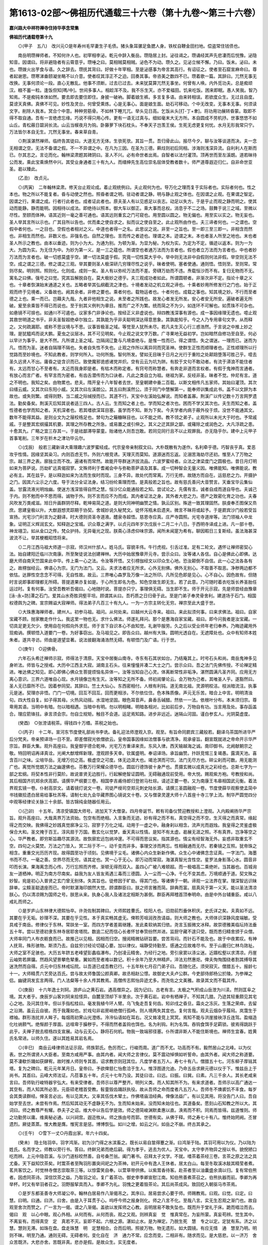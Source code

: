 第1613-02部～佛祖历代通载三十六卷（第十九卷～第三十六卷）
================================================================

**嘉兴路大中祥符禅寺住持华亭念常集**

**佛祖历代通载卷第十九**


　　⊙(甲子　五八)　改兴元○是年寿州毛罕妻生子毛债。猪头象耳骡足鱼腮人身。铁杖自鞭金田扫地。偿盗常住钱债也。

　　南岳明瓒禅师者。不知何许人也。初宰相李泌。乾元中辞入衡岳。瓒隐居上封。泌往谒之。瓒诵经其声先悲凄而后悦豫。泌隐知音。因谓曰。将非避隐者有云霄意乎。瓒唾之曰。莫相贼莫相贼。泌色不为动。瓒久之。见泌立候不懈。乃曰。饭未。泌曰。未也。瓒拨火出芋食与语。久之辞去。瓒抚其背曰。好做十年宰相。至是泌感事为帝言其高行。有诏征之。使者至石窟宣麻命曰。尊者起谢恩。瓒寒涕垂颐凝坐略不以介意。使者叹其淳正不之迫。回奏其事。帝咨美之数四不已。瓒着歌一篇。其辞曰。兀然无事无改换。无事何须论一段。直心无散乱。他事不须断。过去已过去。未来犹莫算兀然无事坐。何曾有人唤。内外觅功夫。总是痴顽汉。粮不蓄一粒。逢饭但知[嗎/中]。世间多事人。相趁浑不及。我不乐生天。亦不爱福田。饥来吃饭。困来即眠。愚人笑我。智乃知焉。不是痴钝本体如然。要去即去要住即住。身披一破衲。脚着娘生裤。多言复多语。由来转相误。若欲度众生。无过且自度。莫谤天真佛。真佛不可见。妙性及灵台。何曾受熏炼。心是无事心。面是娘生面。劫石可移动。个中无改变。无事本无事。何须读文字。削除人我本。冥合个中意。种种劳筋骨。不如林下睡兀兀。举头见日高。乞饭从头[打-丁+聿]。将功用功展转昏蒙。取即不得不取自通。吾有一言绝虑忘缘。巧说不得只用心传。更有一语无过真与。细如毫末大无方所。本自圆成不劳机抒。世事悠悠不如山丘。青松蔽日碧涧长流。山云当幙夜月为钩。卧藤萝下块石枕头。不奉天子岂羡王侯。生死无虑更复何忧。水月无形我常只宁。万法皆尔本自无生。兀然无事坐。春来草自青。

　　⊙荆溪湛然禅师。临终告其徒曰。大道无方无体。生欤死欤。其旨一贯。吾归骨此山。报尽今夕。聊与汝等谈道而决。夫一念无相谓之空。无法不备谓之假。不一不异谓之中。在凡为三因。在圣为三德。爇炷则初后同相。涉海则浅深异流。自利利人在斯而已。尔其志之。言讫而化。翰林梁肃题其碑阴曰。圣人不兴。必有命世者出焉。自智者以法付灌顶。顶再世而至左溪朗。道若昧待公而发。乘此宝乘焕然中兴。其受业身通者三十有九人。而缙绅先生高位崇名屈体受教者数十。师严道尊遐迩归仁。自非命世亚圣。曷以臻此。

　　(乙丑)　改贞元。

　　⊙(丙寅)　二年翰林梁肃。修天台止观论成。着止观统例曰。夫止观何为也。导万化之理而复于实际者也。实际者何也。性之本也。物之所以不能复者。昏与动使之然也。照昏者谓之明。驻动者谓之静。明与静止观之体也。在因谓之止观。在果谓之智定。因谓之行。果谓之成。行者行此者也。成者证此者也。原夫圣人有以见惑足以丧志。动足以失方。于是乎止而观之静而明之。使其动而能静。静而能明。因相待以成法。即绝待以照本。御大车以御正。乘大事而总权。消息乎不二之场。鼓舞于说三之域。至微以尽性。至颐而体神。语其近则一毫之善可通也。语其远则重玄之门可窥也。用至圆以圆之。物无偏也。用至实以实之。物无妄也。圣人举其言所以示也。广其目所以告也。优而柔之使自求之。拟而议之使自至之。此止观所由作也。夫三谛者何也。一之谓也。空假中者何也。一之目也。空假也者相对之义。中道也者得一之名。此思议之说。非至一之旨也。至一即三至三即一。非相含而然也。非相生而然也。非数义也。非强名也。自然之理也。言而传之者迹也。理谓之本。迹谓之末。本也者圣人所至之地也。末也者圣人所示之教也。由本以垂迹。则为小为大。为通为别。为顿为渐。为显为秘。为权为实。为定为不定。循迹以返本。则为一为大。为圆为实。为无住为中。为妙为第一义。是一三之蕴也。所谓空也者通万法而为言者也。假也者立万法而为言者也。中也者妙万法而为言者也。破一切惑莫盛乎空。建一切法莫盛乎假。究竟一切性莫大乎中。举中则无法非中自假则何法非假。举空则无法不空。成之谓之三德。修之谓之三观。举其要则圣人极深研几穷理尽性之说乎。昧者使明。塞者使通。通则悟。悟则至。至则常。常则尽矣。明则照。照则化。化则成。成则一矣。圣人有以弥纶万法而不差。旁礴万劫而不违。焘载恒沙而不有。复归无物而不无。寓名之曰佛。强号之曰觉。究其旨解脱自在。莫大极妙之德乎。夫三观成功者如此。所谓圆顿者。非渐次非不定。指论十章之义也。十章者恢演始末通道之关也。五略者举其弘纲截流之津也。十境者发动之机立观之谛也。十乘者妙用所修发行之门也。始于正观而终于见境者。义备故也。阙其余者。非修之要也。乘者何也。载物运者也。十者何也。成载之事也。知其境之妙。不行而至者德之上也。乘一而已。岂藉夫九哉。九者非他相生之说。未至者之所践也。故发心者发无所发。安心者安无所安。遍破者遍无所破。爰至余乘皆不得已而说也。至于别其义例判为章目。推而广之不为繁。统而简之不为少。如连环不可解也。如贯珠不可杂也。如悬镜不可揜也。如通川不可遏也。议家多门非诤论也。按经正义非虚说也。辩四教浅深事有源也。成一事因缘理无遗也。噫止观其救世明道之书乎。非夫圣智超绝卓尔独立。其孰能为乎非夫聪明深达得意思象。其孰能知乎。今之人乃专用章句文字。从而释之。又何疏漏耶。或称不思议境与不思。议事皆极圣之域。等觉至人犹所未尽。若凡夫生灭心行三惑浩然。于言说之中推上妙之理。是犹醯鸡而说大鹏。夏虫之议层冰。其不可见明矣。今止观之说文字万数。广寻果地无益初学。岂如暗然自修功至自至。何必以早计为事乎。是大不然。凡所谓上圣之域。岂隔阔辽夐与凡境杳绝与。是惟一性而已。得之谓悟。失之谓迷。一理而已。迷而为凡。悟而为圣。迷者自隔理不隔也。失者自失性不失也。止观之作所以离异同而究圣神。使群生正性而顺理者也。正性顺理所以行觉路而至妙境也。不知此教者。则学何所入。功何所施。智何所发。譬如无目昧于日月之光行于重险之处颠踣堕落可胜己乎。噫去圣久远贤人不出。庸昏之徒含识而已。致使魔邪诡惑诸党并炽。空有云云为坑为阱。有胶于文句不敢动者。有流于漭浪不能住者有。太远而甘心不至者有。太近而我身即是者。有枯木而称定者。有窍号而称慧者。有奔走非道而言权者。有假于鬼神而言通者。有放心而言广者。有罕言而为密者。有齿舌潜传而为口诀者。凡此之类自立为祖。继祖为家。反经非圣。昧者不觉。仲尼有言。道之不明也。我知之矣。由物累也。悲夫。隋开皇十八年智者去世。至皇朝建中垂二百载。以斯文相传凡五家师。其始曰灌顶。其次曰缙云威。又其次曰东阳小威。又其次曰左溪朗公。其五曰荆溪然公。须于同门中慧解第一。能奉师训集成此书。盖不以文辞为本故也。或失则繁。或得则野。当二威之际缄授而已。其道不行。天宝中左溪始弘解说。而知者盖寡。荆溪广以传记数十万言网罗遗法。勤矣备矣。荆溪灭后知其说者适三四人。古人云。生而知之者上也。学而知之者次也。困而不学又其次也。夫生而知之者。盖性德者也学而知之者。天机深者也。若其嗜欲深耳目塞。虽学而不知。斯为下矣。今夫学者内病于蔽外役于烦。没世不能通其文。数年不能得其益。是则业文为之屦校梏足也。棼句为之簸糠眯目也。以不能之师。教不领之弟子。止观所以未光大于时也。予常戚戚。于是整其宏纲撮其机要。其理之所存教之所急。或易置之或引伸之。其义之迂其辞之鄙。或薙除之或润色之。大凡浮疏之患。十愈其九。广略之宜三存其一。于是祛鄙滞导蒙童。贻诸他人则吾岂敢。若同见同行且不以止观罪我。亦无隐乎尔。建中上元甲子首事笔削。三年岁在析木之津功毕云尔。

　　⊙(戊辰)　般若三藏新译大乘理趣六波罗蜜经成。代宗皇帝亲制叙文曰。大朴既散有为遂作。名利牵乎德。巧智丧乎真。爱恶攻乎性情。因缘坚其染习。内则百虑无节。外则六根竞诱。天理灭而莫知。道源迷而忘返。沦溺苦海劫尽还初。惟至人了万物之宗。越三界之表。廓独立而不改。遍诸有而常然。故能开导群迷济拔流品。六波罗蜜经者。众法之津梁度门之圆极也。昔日月灯明如来为菩萨说。历劫旷远真偈寂寥。文殊师利于耆阇会中与弥勒菩萨语及其事。成一切种智会无量义因。唯佛能知。唯佛能说。教必有主。其在兹乎。是以释迦如来为法而生俟时而现。三身不异。故处代而常离。万行无修。故随方而自在。运慈悲之力。开摄护之门。因其六尘示之六度。导于法分全证法身。结习纷纶乘理而悟。是真般若之旨也。故有慈氏善问大音赞言。天垂宝华云集仙盖。甘露流液光明烛幽。使迷方浅深皆得自然之慧。恒沙亿众能通般若之知。尝试论之。先儒有言。诚者自成而道自导也。夫诚己于内。则不勉而中不思而得。诚物于外。则不言而应不为而成。其内者证法之身。其外者大悲之力。德产之致密化育之功也。夫春风吹发万类咸滋。旭日升画群阴尽释。乾坤易简之道。是则大同神明幽赞之情。孰云区别。殊途一致其理固然。朕虔奉丕图保又烝庶。思建皇极以升。大猷遐想灵踪期于协契。舍城妙说久秘梵文。徒怀泻瓶未启遗夹。微言不昧将或起予。于是罽宾沙门般若受旨宣扬。光宅沙门利言为之翻译。时大德则资圣寺道液。醴泉寺超悟。慈恩寺应真。庄严寺圆照。光宅寺道岸等。法门领袖人中龙象。证明正义辉润玄文。知释迦之宝城。识众尊之满字。以贞元四年岁次戊辰十二月二十八日。于西明寺译成上进。凡一部十卷。神龙翊卫。如从金口之传。梵众护持。无异毫光之现。朕斋心涤虑仰味宗源。闻所未闻寔为希有。聊因暇日三复斯经。虽法海甚深波流不让。举其梗概昭悟将来。

　　⊙二月江西马祖大师道一示寂。师汉州什邡人。姓马氏。容貌丰伟。牛行虎视。引舌过准。足有二轮文。遇怀让禅师密契心法。始自建阳迁临川次南康。所至聚徒说法创建禅林。大历中始居豫章开元寺。尝示众曰。汝等诸人各信。自心是佛此心即佛。达磨大师自南天竺国来此中华。传上乘一心之法。令汝等开悟。又引楞伽经文以印众生心地。恐汝颠倒不自信。此一心之法各各有之。故楞伽经云。佛语心为宗。无门为法门。又云。夫求法者应无所求。心外无别佛。佛外无别心。不取善不取恶。净秽两边都不依怙。达罪性空念念不可得。无自性故。故云。三界唯心森罗及万像一法之所印。凡所见色即是见心。心不自心。因色故有。但随时言说即事即理都无所碍。菩提道果亦复如是。于心所生即名为色。知色空故生即无生。若了此意。乃可随时着衣吃饭长养圣胎任运过时。复有何事。汝受吾教听吾偈曰。心地随时说。菩提亦只宁。事理俱无碍。当生即不生。师于开元示寂。先是师尝经由豫章[泳-永+防]潭之石门。爱其山水奇胜洞壑平坦。顾谓其从曰。吾朽质之日归骨于此。至是门弟子奉灵骨舍利。建道场于石门。相国权德舆为之碑。宣宗赐谥大寂禅师。得法弟子凡百三十有九人。一为一方宗主转化无穷。禅宗至此大盛于世。

　　⊙大珠惠海禅师者。建州人。初参马祖。祖问。从何处来。曰越州大云寺来。祖曰。来此拟须何事。曰来求佛法。祖曰。自家宝藏不顾。抛家散走作什么。我这里一物也无。求什么佛法。师遂礼拜问。那个是惠海自家宝藏。祖曰。即今问我者是汝宝藏。一切具足更无欠少。使用自在何假向外求觅。师于言下自识本心不由知觉。礼谢毕服劳。久之后以受业师年老归奉养。乃晦迹藏用外现痴讷。撰顿悟入道要门一卷。为好事窃出。及马祖见之。即告众曰。越州有大珠。圆明光透自在。无遮障处也。众中有知师本姓朱者。遂共寻访。师由是道望显著。说法彼翻海涌浩然无碍。有顿悟门及广语。行于世。

　　⊙(庚午)　○迎佛骨。

　　六年石头希迁禅师示寂。师得法于清原。天宝中居衡山南寺。寺东有石其状如台。乃结庵其上。时号石头和尚。南岳鬼神多见身听法。师皆与之授戒。大历中江西主大寂。湖南主石头。往来憧憧并凑二大士之门。尝示众曰。吾之法门先佛传授。不论禅定精进。唯达佛之知见。即心即佛心佛众生菩提烦恼名异体一。汝等当知自己心灵。体离断常性非垢净。湛然圆满凡圣齐同。应用无方离心意识。三界六道唯自心现。水月镜像岂有生灭。汝等知之无所不备。师初阅肇论云。会万物为己者。其唯圣人乎。遂豁然曰。圣人无已靡所不已。因着参同契。其辞曰。竺土大仙心。东西密相付。人根有利钝。道无南北祖。灵源明皎洁。枝派暗流注。执事元是迷。契理亦非悟。门门一切境。回互不回互。回而更相涉。不尔依位住。色本殊质像。声元无乐苦。暗合上中言。明明清浊句。四大性自复。如子得其母。火热风动摇。水湿地坚固。眼色耳音声。鼻香舌碱醋。然依一一法。依根叶分布。本末须归宗。尊卑用其语。当明中有暗。勿以暗相遇。当暗中有明。勿以明相睹。明暗各相对。比如前后步。万物自有功。当言用及处。事存函盖合。理应箭锋拄。承言须会宗。勿自立规矩。触目不会道。运足焉知路。进步非远近。迷隔山河固。谨白参玄人。光阴莫虚度。

　　(癸酉)　○张滂请税茶。得钱四十万缗。茶税之始也。

　　⊙(丙子)　十二年。宣河东节度使礼部尚书李诜。备礼迎法师澄观入京。观至。有旨命同罽宾三藏般若。翻译乌茶国所进华严后分梵夹。帝亲预译场一日不至。即差僧寂光依僧欲云。皇帝国事因缘如法僧事与欲清净。观承睿旨。翻宣既就进之帝命开示华严宗旨。群臣大集。观升高座曰。我皇御宇德合乾坤。光宅万方重译来贡。东风入律。西天输越海之诚。南印御书。北阙献朝宗之敬。特回明诏再译真诠。光阐大猷增辉新理。澄观顾多天幸。钦属盛明。奉诏译场。承旨幽赞。抃跃竞惕三复竭愚。露滴天池。喜含百川之味。尘培华岳。无增万仞之高。极虚空之可度。体无边涯大也。竭沧溟而可饮。法门无尽方也。碎尘刹而可数。用无能测广也。离觉所觉朗万法之幽邃佛也。芬敷万行荣耀众德华也。圆兹行德饰彼十身严也。贯摄玄微以成真光之彩经也。总斯七字为一部之宏纲。将契本性非行莫阶。故说普贤无边胜行。行起解绝智证圆明。无碍融通现前受用。帝大悦。赐观紫方袍。号教授和尚。其后相国齐抗郑余庆高郢。请撰华严纲要三卷。相国李吉甫侍郎归登驸马杜琮。请述正要一卷。又为南康王韦皋相国武元衡。着法界观玄镜一卷。仆射高崇文。请着镜灯说文一卷。司徒严绶司空郑元刺史陆长源。请撰三圣圆融观一卷。节度使薛华观察使孟简中书钱徽拾遗白居易给事杜羔等。请制七处九会华藏界图心镜说文十卷。又与僧录灵邃大师十八首座十寺三学上流。制华严圆觉四分中观等经律论关脉三十余部。皆古锦纯金随器任用云。

　　⊙(己卯)　十五年。清凉受镇国大师号。进加天下大僧录。四月帝诞节。敕有司备仪赞迎教授和上澄观。入内殿阐扬华严宗旨。观升高座曰。大哉真界万法资始。包空有而绝相。入言象而无迹。妙有得之而不有。真空得之而不空。生灭得之而真常。缘起得之而交映。我佛得之妙践真觉廓净尘习。寂寥于万化之域。动用于一虚之中。融身刹以相含。流声光而遐烛。我皇得之灵鉴虚极保合大和。圣文掩于百王。淳风扇于万国。敷玄化以觉梦。垂天真以性情。是知不有太虚。曷展无涯之照。不有真界。岂净等空之心。华严教者。即穷斯旨趣尽其源流。故恢廓宏远包纳冲邃。不可得而思议矣。指其源也。情尘有经智海无外。妄惑非取重玄不空。四句之火莫焚。万法之门皆入。冥二际于不一。动千变而非多。事理交涉而两忘。性相融通而无尽。若秦镜之互照。犹帝珠之相含。重重交光历历齐现。故得圆至功于顷刻。见佛境于尘毛。诸佛心内众生新新作佛。众生心中诸佛念念证真。一字法门。海墨书而不尽。一毫之善。空界尽而无穷。语其定也。冥一心于无心。即万动而常寂。海湛真智光含性空。星罗法身影落心水。圆音非叩而长演。果海离念而心传。万行忘照而齐修。渐顿无得而双入。虽四心广被八难顿超。而一极唱高二乘绝听。当其器也。百城询友一道栖神。明正为南方尽南矣。益我为友人皆友焉遇三毒而三德圆。入一尘而一心净。千化不变其虑。万境顺通于道。契文殊之妙智。宛是初心入普贤之玄门曾无别体。失其旨也。徒修因于旷劫。得其门也。等诸佛于一朝。谛观一尘法界在掌。理深智远识昧辞单。尘黩圣聪退座而已。帝时默湛海印朗然大觉。顾谓群臣曰。朕之师言雅而简。辞典而富。扇真风于第一义天。能以圣法清凉朕心。仍以清凉赐为国师之号。朕思从来。执身心我人及诸法定相斯为甚倒。群臣再拜稽首顶奉明命。由是中外台辅重臣。咸以八戒礼而师之。

　　⊙是岁庐山东林律大德熙怡卒。许尧佐制其碑曰。大师熙姓曹氏。桂阳人也。旧勋前烈垂休积庆。史氏详之矣。夫真如不远。其要在乎无垢。妙理不深。其要在乎见性。本于真实畅其虚无。俾聆芳咀润孜孜请益。则大师之教也。大师体识深静风度端敏。受具戒于南岳。修律仪于东林。常趺坐一室。而四方学者差肩继踵。发此柔软纳其归依。尧言玉振微文冰释。故崇德雅美临坛持法垂五十年。尝以至德初隶东林寺居耶舍塔院。数逾二纪而信心长者怀甘奉贽纷然并进。监厨守藏不遑只受。既而悉归精舍颁于众僧。大师率同门人布衣粝食而已。故推己以见相。因相而归空。搜阅精微钻研旨要。尝苦背闷。而针石不能及也。故于中夜累叹。有神人抚背。殊形骇物。斯须乃去。自兹穷讨经论切磋心要。加以律仪。端静受持勤至。感通之应故难尽书。至于山鹿归仁林鸟效祉。大师之室不足骇也。大历五年跻五老峰望彭蠡临瀑布。乃创凌云精舍。为经行之地。旁引泉窦以涤尘迷。近蹑松壑以求清凉。丹崖云岫势若屏牖。然趋风望景攀危辇重。翼如而至者难以数记。积十余年乃至大林精庐。淬法刃然惠炬。俾夫恂恂围绕者割其缚导其迷洗然而自得。贞元中归东林戒坛院。以吾道已成吾教已行。十五年秋七月召门弟子曰。吾随化还。须臾寂灭。僧腊五十。报龄七十一。大师精贯六艺旁达百氏。尝与故太师鲁国公颜真卿。故丞相赵公憬。故御史大夫卢公群。今吏部侍郎杨公於陵。为参禅之侣。幽键洞发玄言两得。门人法粲等十余人传其教焉。高僧传志熙怡异迹尤多。而尧佐之文美雅。故录其文而不载其传。

　　⊙(庚辰)　十六年逸士刘轲。游庐山之黄石岩。遇高僧异之。因为记曰。古老有言。太极之气积成山岳泄为川渎。然则匡阜之境。其大者乎。庚辰岁山客刘轲来拾怪异。自麓至顶却下半里余。次于黄石岩。岩中有栖禅子。不知其几腊。乃迹其轻重颇见其宅心之地。及问其住年。但以手指松桂曰。毫发我植今环人臂。乌飞兔走吾复何齿。矧卯戌之昏旦。霜炎之冻灰。生落之荣瘁。去留之沿溯。虽云云自彼。而于我蔑如也。於戏句非岩房峭绝僧行孤峙。则人境两失其宜也。复何言哉。观夫云烟杂乎履舄。岚霭生于襟袖。群形浩扰并人眸子。每烟雨初霁山光澄练。泠泠仙语如在耳右。况又耸凌竞上冥冥。焉知不能与洪崖接袂浮丘连驾。盈缩造化吐纳颢气。绝惭颜于厚面。远喧卑于臊秽乎。不得而然者盖钩也饵也。名为利钩。利为名饵。吞钩食饵手足羁锁。彼焉得跳跃于此乎。夫禅子脱去桎梏四支宣展。动与云无心。静将石何机。物我一致端邪径塞。仆所谓非斯人不能住斯境也。禅师生宜春。姓黄氏名常进。以师久住。遂以其姓易其岩名焉。

　　⊙(辛巳)　南岳云峰律师法证示寂。师族郭氏。色厉而仁。行峻而周。道广而不尤。功高而不有。毅然居山之北峰。以为仪表。世之所谓贤人大臣者。至南方咸用严事。由其内者。闻大师之言律仪。莫不震动悼惧如听誓命。由其外者。闻大师之称道要。莫不凄欷忻踊如获肆宥。故时推人师则专其首。诏求教宗则冠其位。凡度学者五万人。寿七十有八。僧腊五十七。河东柳子厚铭其塔。复为之碑曰。乾元元年某月日。皇帝曰。予欲俾慈仁怡愈洽于生人。惟浮图道允迪。乃命五岳求厥元德以仪于下。惟兹岳上于尚书。其首曰。云峰大师法证。凡莅事五十年。贞元十七年乃没。其徒曰诠。曰远。曰振。曰巽。曰素。凡三千余人。其长老咸来言曰。吾师轨行峻特器宇弘大。有来受律者。吾师示以尊严整齐。明列义类。而人知其所不为。有来求道者。吾师示以高广通达一其空有。而人知其所必至。元臣硕老稽首受教。髫童毁齿踊跃执役。故从吾师之命而度者凡五万人。吾师冬不燠裘饥不丰食。每岁会其类读群经。俾圣言必出。有以见其大。又率其伍伐木辇土。作佛塔庙洎经典。俾像法益广。有以见其用。将没告门人曰。吾自始学至去世。未尝有作焉。然后知其动无不虚静无不为。生而知未始来。没而知未始往也。其道备矣。愿刻山石知教之所以大。其词曰。师之教尊严有耀。恭夫子之诏。维大中以告后学是效。师之德简峻渊默柔惠以直。涣焉而不积。同焉而皆得。兹道惟则。师之功勤劳以庸。维奥秘必通。以兴祠宫。遐迩攸从。师之族由号而郭。世德有奕。从佛于释。师之寿七十有八。惟终始罔阙。丕冒遗烈。厥徒蒸蒸。惟大教是膺。惟宪言是惩。博博恢弘。如川之增。如云之兴。如岳之不崩。终古其承之。

　　⊙(壬午)　○雪下一丈○丹霞出家。年六十四矣。

　　(癸未)　隐士陆羽卒。羽字鸿渐。初为沙门得之水滨畜之。既长以易自筮得蹇之渐。曰鸿渐于陆。其羽可用以为仪。乃以陆为姓氏。名而字之。师教以旁行书。答曰。终鲜兄弟而绝后嗣。得为孝乎。逃去为优人。天宝中。太守李齐物异之授以书。貌侻陋口吃而辨。上元中隐苕溪。与沙门道标皎然善。自号桑苎翁。阖门著书。召拜太子文学。不就。嗜茶着茶经三卷。言茶之原之法之具尤备。天下益知饮茶矣。时鬻茶者至陶羽形置突间祀之为茶神。初开元中有逸人王休者。居太白山。每至冬取溪冰敲其精莹者煮。茗共客饮之。时觉林寺僧志崇取茶三等。以惊雷笑自奉。以萱草带供佛。以紫茸香待客。赴茶者至以油囊盛余滴以归。复有常伯熊者。因虑同茶诗。深信饮茶之益。乃取羽之论。复广着茶功。御史李季卿宣慰江南。知伯熊善煮茶召之。伯熊执器而前。季卿为再举杯。时又有举羽者召之。羽野服挈具而入。季卿不为礼。羽愧之更着毁茶论。其后尚茶成风。致回纥入朝驱马市茶焉。

　　⊙是岁东都圣善寺大师凝公卒。翰林白居易作八渐偈吊之。其序曰。居易尝求心要于师。师赐教焉。曰观。曰觉。曰定。曰慧。曰明。曰通。曰济。曰舍。由是入于耳贯于心。呜呼今师之报身则化。师之八言不化。至哉八言。实无生忍观之渐门也。故自观至舍次而赞之。广一言为一偈。谓之八渐偈。盖欲以发挥师之心教。且明居易不敢失坠也。既而升于堂礼于床。跪而唱泣而去。偈曰　观　以心中眼。观心外相。从何而有。从何而丧。观之又观。则辨真妄　觉　惟真常在。为妄所蒙。真妄苟辨。觉生其中。不离妄有。而得真空　定　真若不灭。妄即不起。六根之源。湛如止水。是为禅定。乃脱生死　慧　专之以定。定犹有系。济之以慧。慧则无滞。如珠在盘。盘走珠慧　明　定慧相合。合而后明。照彼万物。物无遗形。如大圆镜。有应无情　通　慧至乃明。明则不昧。明至乃通。通则无碍。无碍者何。变化自在　济　通力不常。应念而变。二相非有。随求而见。是大慈悲。以一济万　舍　众苦既济。大悲亦舍。苦既非真。悲亦是假。是故众生。实无度者。

　　⊙幽州盘山宝积禅师。僧问。如何是道。师曰出。僧曰。学人未领旨在。师曰去。师上堂示众曰。心若无事万象不生。意绝玄机纤尘何立。道本无体。因道而立名。道本无名。因名而得号。若言即心即佛。今时未入玄微。若言非心非佛。犹是指踪之极则向上一路千圣不传。学者劳形如猿捉影。夫大道无中复谁先后。长空绝际何用称量。空既如斯道复何说。夫心月孤圆光吞万象。光非照境境亦非存。光境俱亡复是何物。禅德譬如掷剑挥空。莫论及之不及。斯乃空轮无迹剑刃无亏。若能如是。心心无知。全心即佛。全佛即人。人佛无异。始为道矣。禅德。可中学道似地擎山不知山之孤峻。如石含玉不知玉之无瑕。若如此者。是名出家。故导师云。法本不相碍。三际亦复然。无为无事人。犹是金锁难。所以灵源独耀道绝无生。大智非明真空无迹。真如凡圣皆是梦言。佛及涅槃并为增语。禅德。且须自看无人替代。三界无法何处求心。四大本空佛依何住。璇机不动寂尔无言。觌面相呈更无余事。珍重。师将顺世。告众曰。有人貌得吾真否。众皆将写得真呈师。师皆打之。弟子普化出曰。某甲貌得。师曰。何不呈似老僧。普化乃打筋斗而出。师曰。这汉向后如风狂接人去在。师既奄化。敕谥凝寂大师真际之塔。

　　⊙是岁监察御史柳宗元送浚上人归淮南。序曰。金仙氏之道盖本于孝敬。而后积以众德归于空无。其敷演教戒于中国者离为异门。曰禅。曰法。曰律。以诱掖迷浊。世用宗奉。其有修整观行尊严法容以仪范于后学者。以为持律之宗焉。上人穷讨秘义发明上乘。奉威仪三千。虽造次必备。尝以此道宣于江湖之人。江湖之人悦其风而受赐。攀慈航望彼岸者盖千百计。天子闻之。征至阙下。御大明秘殿以问焉。道扬本教颇甚称旨。京师士众方且翘然。仰大云之泽以植德本。而上人不胜顾复之恩。退怀省侍之礼。恳迫上乞。遂无以夺。由是杖锡东顾振衣晨往。右司员外郎刘公。深明世典通达释教。与上人为方外游。始荣其至今惜其去。于是合郎署之友。诗以贶之。退使孺子执简而序之。因系其词曰。上人专于律行。恒久弥固。其仪形后学者欤。诲于生灵触类蒙福。其积众德者欤。觐于高堂视远如迩。其本孝敬者欤。若然者是将心归空无舍筏登地。固何从而识之乎。古之赠礼必以轻先重。故郑商之犒先乘韦。鲁侯之赠后吴鼎。今饯诗之重皆众吴鼎也。故乘韦之比得序而先之。且曰。由礼而不敢让焉。

　　⊙(甲申)　南岳般舟和上卒。柳子厚作第二碑。其词曰。佛法至于衡山。及津大师始修起律教。由其坛场而出者为得正法。其大弟子曰日悟和上。尽得师之道以补其处。为浮图者宗。世家于零陵。蒋姓也。和上心大而行密。体卑而道尊。以为由定发慧。必用毗尼为之室字。遂执业于东林恩大师。究观秘义。乃归传教。不睹文字。悬判深微登坛莅事度比丘众岁凡千人者。三十有七而道不慁。以为去凡即圣必以三昧为之轨道。遂服勤于紫霄远大师。修明要奥得以观佛。活入性海洞开真源。道场专精长跪右绕。不衡不倚凡七日者。百有二十而志不衰。初开元中诏定制度。师乃居本郡龙兴寺。肃宗制天下名山。置大德七人。兹岳尤重。推择居首。师乃即崇岭是作精室。辟林莽刳岩峦。殿舍宏大廊庑修直。不命而[敲-高+甫]力。不祈而荐货。凡南方人颛念佛三昧者。必由于是。命曰般舟台焉。和上生十三年而始出家。又九年而受具戒。又十年而处坛场。又三十七年而当贞元二十年正月二十七日化于兹室。呜呼无得而修。故念为实相。不取于法。故律为大乘。坏衣不饰。揣食不味。覆荐服役。凡出于生物者摈而勿用。不自知其慈。摄取调御。凡归于正真者动而成群。不自知其教。万行方厉一性恒如。寂用之涯不可得也。有弟子曰景秀。嗣居法会。欲广其师之德延于罔极。故申明陈辞俾刊之兹碑。铭曰。像教南被。及津而尊。威仪有严。载辟其门。吾师是嗣。增浚道源。度众逾广。大明群昏。乃兴毗尼。微密是论。八万总结。彰于一言。声闻熙熙。遐迩来奔。如木既拔。有植其根。乃法般舟。奥妙斯存。百亿冥会。观于化元。同道祈祈。功庸以敦。如水期壅。流之无垠。帝求人师。登我先觉。赫矣明命。表兹灵岳。于彼南阜。斋宫爰作。负揭致货。时靡要约。袒奋程力。不呼而诺。是刈是凿。既涂既斲。层架孔硕。以延后学。出不牛马。服不絮帛。匪安其躬。亦菲其食。勤而不劳。在用恒寂。纵而不傲。在舍恒得。洪融混合。孰究其迹。懿兹遗光。式是嘉则。容貌往矣。轨仪无极。其徒追思。[廖-(彰-章)+貝]荐兹石。

　　⊙(己酉)　顺宗诵改永贞(德宗长子。好浮图教。礼清凉为国师。性宽仁爱。尤善文隶。寿四十六崩咸宁殿。葬礼陵。居摄一年)

　　⊙是岁九月太尉中书令韦皋薨。皋初生。厥父饭僧祈福。忽有应真尊者至。斋毕乳媪抱儿求咒愿。尊者起谓众曰。此儿诸葛武侯也。他日有美政于蜀。宜以武字之。言讫恍然不见。其后皋游官出处节义功名。大概与武侯相类。治蜀二十有一年。封南康群王。有德在民。四川至今奉祀之。雅好释氏法。嘉州石像初成。皋为之记。略曰。头围千尺目广二丈。其余相好一一称是。世美其简而雅。又尝训鹦鹉念佛。鹦鹉毙以桑门故事阇维之。得舍利。皋为之记曰。元精以五气授万类。虽鳞介毛羽必有感清英纯粹者矣。或炳耀离火。或禀其苍精。皆应乎人文以奉若时政。则有革彼禽类习乎能言。了空相于不念。留真骨于已毙。殆非元圣示现感于人心。同夫异缘用一真化。前岁有献鹦鹉鸟者曰。此鸟声容可观。音中华夏。有河东裴氏者。志乐金仙之道。闻西方有珍禽。群嬉和鸣演畅法音。以此鸟名载梵经智殊常类。意佛身所化。常狎而敬之。始告以六斋之禁。比及辰后非时之食。终夕不视。固可以矫激流俗端严梵伦。或教持佛名号曰。当由有念以至无念。则仰首奋翅若承善听。其后或俾之念佛。则默然而不答。或谓之不念。即唱言阿弥陀。历试如一曾无爽异。余谓其以有念为缘生。无念为真际。缘生不答以为缘起也。真际虽言言本空也。每虚室戒曙发和雅音。穆如笙篁静鼓天风。下上其音念念相续。闻之者莫不洗然而嘉善矣。呜呼生有辰乎。缘其尽乎。以今年七月悴尔不怿。七日而甚。驯养者知将尽。乃鸣磬而告曰。将西归乎。为尔击磬。尔其存念。每一击磬一称弥陀佛。洎十击磬而十念成。敛翼委足不震不仆。揜然而绝。按释典。十念成往生西方。又云。得佛惠者殁有舍利。知其说者固不隔殊类哉。遂命以阇维之法焚之。余烬之末果有舍利十余粒。炯尔耀目莹然在掌。识者惊视闻者骇听。咸曰。苟可以诱迷利世。安往而非菩萨之化欤。时有高僧惠观。尝诣三学山巡礼圣迹。闻说此鸟涕泪悲泣。请以舍利于灵山用陶甓建塔旌异之。余谓此禽存而有道殁而有征。古之所以通圣贤阶至化者。女娲蛇躯以嗣帝中。衍鸟身而建侯。纪乎册书。其谁曰语怪。而况此鸟有弘于道流圣证昭昭。胡可默已。是用不愧。直书于辞。是岁八月。顺宗逊于位。皇太子立。是为宪宗。初顺宗尝在东宫。问佛光如满禅师曰。佛从何方来。灭向何方去。既言常住世。今佛在何处。答曰。佛从无为来。灭向无为去。法身等虚空。常住无心处。有念归无念。有住归无住。来为众生来。去为众生去。清净真如海。湛然体常住。智者善思惟。更勿生疑虑。帝又问曰。佛向王宫生。灭向双林灭。住世四十九。又言无法说。山河及大海。天地及日月。时至皆归尽。谁言不生灭。疑情犹若斯。智者善分别。满复答曰。佛体本无为。迷情妄分别。法身等虚空。未曾有生灭。有缘佛出世。无缘佛入灭。处处化众生。犹如水中月。非常亦非断。非生亦非灭。生亦未曾生。灭亦未曾灭。了见无心处。自然无法说。帝闻大悦。又尝问心要于清凉国师。国师答之。其略曰。至道本乎其心。心法本乎无住。无住心体灵知不昧。性相寂然包含德用。该摄内外能深能广。非有非空。不生不灭。无终无始。求之而不得。弃之而不离。迷现量则惑苦纷然。悟真性则空明廓彻。虽即心即佛。唯证者方知。然有证有知。则慧日沉没于有地。若无照无悟。则昏云掩蔽于空门。若一念不生。则前后际断照体独立。物我皆如直造心源。无智无得。不取不舍。无对无修。然迷悟相依真妄相待。若求真去妄。如弃影劳形。若体妄即真。似处阴影灭。若无心妄照。则万虑都捐。若任运寂知。则众行爰启。放旷任其去住。静鉴觉其源流。语默不失玄微。动静未离法界。言止则双亡知寂。论观则双照寂知。语证则不可示人。说理则非证不了。是以悟寂无寂真知无知。以知寂不二之一心。契空有双亡之中道。

**佛祖历代通载卷第二十**


　　唐。

　　⊙(丙戌)　宪宗纯改元和(顺宗长子。以北突厥承瓘为招讨使。白居易陈自中官为统帅者。天下安宁。咸谓中兴之主。北方天帝降梦。令兴佛法。帝不承命。爱服丹药。致性燥急。后为中官陈弘志弑之。寿四十三岁。葬于景陵时有名贤柳子厚韩退之元微之刘禹锡白居易等。在位十五年)

　　⊙信州鹅湖大义禅师者。衢州须江人也。姓徐氏。李翱尝问师。大悲用千手眼作么。师云。今上用公作么。有一僧乞置塔。李尚书问云。教中不许将尸塔下过。又作么生。无对。僧却来问师。师云。他得大阐提。上诏入内。于麟德殿论议。有一法师。问。如何是四谛。师云。圣上一帝。三帝何在。又问。欲界无禅。禅居色界。此土凭何而立禅。师云。法师只知欲界无禅。不知禅界无欲。法师云。如何是禅。师以手点空。法师无对。帝云。法师讲无穷经论。只这一点尚不奈何。师却问诸硕德曰。行住坐卧毕竟以何为道。有对曰。知者是道。师曰。不可以知知。不可以识识。安得知者是道乎。有对。无分别是道。师曰。善能分别诸法相。于第一义而不动。安得无分别是道乎。有对。四禅八定是道。师曰。佛身无为不堕诸数。安在四禅八定是道邪。众皆杜口。师又举。顺帝问尸利禅师。大师众生如何见性成佛。尸利云。佛性犹如水中月。可见不可取。因谓帝曰。佛性非见必见。水中月如何攫取。帝乃问。何者是佛性。师对曰。不离陛下所问。帝默契真宗。

　　⊙益加钦重。师于元和十三年正月七日归寂。寿七十四。敕谥惠觉禅师见性之塔。

　　时寒山子者。不知其氏族乡里。隐于台州唐兴县寒岩。故父老以寒山子称之。为人臞野。好冠桦皮冠着木屐。裘衲褴缕状若风狂。笑歌自若。其所居近天台国清寺。寺僧丰干者。亦非常人也。每自薪水力于杵臼。以给众用。与寒山子为方外友。先是丰干行赤城道中。闻儿啼草菜间。视之见孩童十余岁。问其出处初无言对。心异之。引归寺令扫除。以其得之于野。因名拾得。既长头陀苦行精敏绝伦。甚为丰干寒山所器。与之偕游。三人者相得欢甚。寺僧皆讶之。然中心疑而莫之省也。拾得日常涤器冀有残[月*肅]。着以筒留饵寒山。二子皆能诗。或时戏村保。寓事感怀辄有诗以见意。或书石壁。或树叶间。或酒肆中。语皆超迈绝尘。虽古名流未能仿佛也。自述云元非隐逸士。自号山林人。在鲁蒙白帻。旦爱裹疏巾。道有巢许操。耻为尧舜臣。猕猴罩帽子。非学辟风尘。又曰。欲得安居处。寒山可长保。微风吹幽松。近听声愈好。下有斑白人。喃喃诵黄老。十年归不得。忘却来时道。又曰。有身与无身。是我复非我。如此审思量。迁延倚岩坐。足间青草生。顶上红尘堕。以见世间人。灵床施酒果。又曰。玉堂挂珠帘。中有婵娟子。颜貌胜神仙。容华若桃李。东家春雾合。西舍秋风起。更足三十年。还如甘蔗滓。其句语若此者甚伙。拾得尝掌供献。至食时对佛而食。又于憍陈如像前诃斥之曰。小根败种何为者耶。寺僧深怪之。不使直供。又伽蓝神粥饭多为乌鸢所残。拾得杖击神而嫚骂曰。汝食犹不能护。焉能护伽蓝乎。神遍梦寺僧曰。拾得鞭我。至旦互以语及。一一皆同。志是众骇之。丰干出云游。贞元末闾丘胤出守台州。欲之官我病头风。名医莫差。丰干偶至其家。自谓善疗此疾。闾丘闻而见之。干命水噀濡之。须臾所苦顿除。因是大喜甚加敬焉。问所从来。曰天台国清。曰彼有贤达者不。曰有之。然不可以世故求也。寒山拾得师利普贤示迹。二子混干国清。公若之官当就见。不宜后也。闾丘南来上事未久。入寺访丰干遗迹。但见茆宇萧条虎伏舍侧。复入寺谒二大士。寺僧引至后厨。闾丘拜谒二大士。起走曰。饶舌弥陀汝不识。礼我何为。遽返寒岩。次日闾丘令遗赠。寒山见使至骂曰。贼贼。遂隐入岩石。拾得亦潜去。后不知终。

　　⊙(子亥)　荆州城东天皇道悟禅师。协律郎符载撰碑。其略云。姓张氏。婺州东阳人。十四出家。依明州大德祝发。二十五受戒于杭州竹林寺。初参国一服勤五年。大历十一年隐于大梅山。建中初谒江西马祖。二年参石头。乃大悟。遂隐当阳紫陵山。后于荆南城东有天皇寺。顷因火废。僧灵鉴将谋修复。乃曰。苟得悟禅师为化主必能福我。时江陵尹右仆射裴公稽首问法。致礼迎至。师素不迎送。客无贵贱皆坐而揖之。裴愈加敬。石头之道贻盛于此。师患背痛。临终大众问疾。师蓦召典座近前。师曰。会么。对曰。不会。师拈枕子抛于地上。即便告寂。寿六十。坐三十五夏。法嗣三世。曰惠真。曰幽间。曰文贲。实元和二年四月十三日也。

　　⊙元和十三年四月十三日。天王道悟禅师入寂。唐正议大夫户部侍郎平章事荆南节度使丘玄素。撰碑云。道悟渚宫人。姓崔氏。子玉之后胤也。年十五依长沙寺昙翥律师出家。二十三诣嵩山受戒。三十三参石头。频沐指示曾未投机。次谒忠国师。三十四与国师侍者应真南还谒马祖。祖曰。识取自心本来是佛。不属渐次不假修持。体自如如万德圆满。师于言下大悟。祖嘱曰。汝若住持莫离旧处。师蒙旨已便反荆州。去郭不远结草为庐。后因节使顾问。左右申其端绪。节使亲临访道。见其路隘车马难通。极目荒榛曾未修削。睹兹发怒令人擒师抛于水中。旌旆才归乃见遍衙火发内外洪焰莫可近之。唯闻空中声曰。我是天王神。我是天王神。节使回心设拜。烟焰都息宛然如初。遂往江边见师在水都不湿衣。节使重申忏悔。迎请在衙供养。于府西造寺。额号天王。师常云快活快活。及临终时叫苦苦。又云。阎罗王来取我也。院主问曰。和尚当时被节度使抛向水中。神色不动。如今何得恁么地。师举枕子云。汝道当时是如今是。院主无对。便入灭。寿八十二。夏六十三。嗣法一人。曰崇信。即龙潭也○论曰。

　　(寂音尊者曰。荆州天王寺道悟禅师。如传灯所载。则曰道悟得法于石头。所居寺曰天皇。婺州东阳人。姓张氏。年十四出家。依明州大德披剃。年二十五。杭州竹林寺受具。首谒经山国一禅师。服勤五年。大历中抵钟陵。谒马大师。经二夏。乃造石头。元和丁亥四月示寂。寿六十。腊三十五。及观达观颖禅师所集五家宗派。则曰道悟嗣马祖。引唐丘玄素所撰碑文几千言。其略曰。师号道悟。渚宫人。姓崔氏。即子玉后胤也。年十五于长沙寺礼昙翥律师出家。二十三诣嵩山律德得尸罗。谒石头扣寂。二年无所契悟。乃入长安亲忠国师。三十四与侍者应真南还谒马大师。大悟于言下。祝曰。他日莫离旧处。故复还渚宫。元和十三年戊戌。四月初示疾。十三日归寂。寿八十二。腊六十三。考其传。正如两人。然玄素所载曰。有传法一人崇信。住澧州龙潭。南岳让禅师碑。唐闻人归登撰。列法孙数人于后。有道悟名圭峰。答裴相国宗趣状。列马祖之嗣。六人。首曰江陵道悟。其下注曰。兼禀径山。今妄以云门临济二宗竞者。可发一笑。出林间录○觉梦堂重校五家宗派序云。景德间。吴僧道源集传灯录三十卷。自曹溪下列为两派一曰南岳让。让出马大师。一曰青原思。思出石头迁。自两派下又分五宗。马大师出八十四员善知识。内有百丈海。海出黄檗运大沩祐二人。运下出临济玄。故号临济宗。祐下出仰山寂。故号沩仰宗。八十四人内又有天王悟。悟得龙潭信。信得德山鉴。鉴得雪峰存。存下出云门偃。号云门宗。次玄沙备。备出地藏琛。琛出清凉。益号法眼宗。次石头迁出药山俨天皇悟二人。悟下得惠真。真得幽间。间得文贲三世便绝。唯药山得云岩晟。晟得洞山价。价得曹山章。是为曹洞宗。今传灯。却收云门法眼两宗。归石头下误矣。缘同时道悟有两人。一曰。江陵城西天王寺道悟者。渚宫人也。崔子玉之后。嗣马祖。元和十二年四月十三日化。正议大夫丘玄素撰塔铭。文几千言。其略云。马祖祝曰。他日莫离旧处。故复还渚宫。一曰。江陵城东天皇寺道悟者。婺州东阳人也。姓张氏。嗣石头。元和二年丁亥化。协律郎符载撰塔铭。二碑所载。生缘出处甚详。但缘道原采集传灯之日非一一。亲往讨寻不过宛转。托人捃拾而得其差误可知也。自景德至今。天下四海以传灯为据。虽列刹据。位立宗者。不能略加究辨。惟丕相无尽居士张公及吕夏卿二君子。每会议宗门中事。尝曰。石头得药山。药山得曹洞。一宗教理行果言说宛转。且天皇道悟下出个周金刚。呵风骂雨。虽佛祖不敢婴其锋。恐自天皇处或有差误。寂音尊者亦尝疑之云道悟似有两人。无尽居士后于达观颖禅师处。得唐符载所撰天皇道悟塔记。又讨得丘玄素所作天王道悟塔记。赍以遍示诸方曰。吾尝疑德山洞山同出石头下。因甚垂示处作用杀活不同。今以丘符二记证之。朗然明白。方信吾择法验人不谬耳。寂音曰。圭峰答斐相国宗趣状。列马祖之嗣六人。首曰江陵道悟。其下注曰。兼禀径山今妄以云门临济二宗竞者。可发一笑。略书梗概以传明达者。庶知五家之正派如是而已)

　　⊙江西北兰让禅师湖塘亮长老问。伏承师兄画得先师真。暂请瞻礼。师以两手拨胸开示之。亮便礼拜。师云。莫礼莫礼。亮云。师兄错也。某甲不礼师兄。师云。汝礼先师真。亮云。因什么教某甲莫礼。师云。何曾错。

　　⊙(己丑)　元和四年。上问侍臣。政之宽猛孰先。宰相权德舆。对曰。唐家承隋苛虐以仁厚为先。太宗皇帝见明堂图。即禁鞭背刑。列圣所循皆尚德教。故天宝大盗窃发俄而夷灭。盖本朝之化感人心之深。帝曰。诚如公言。德舆善辩论。开陈古今本末。以觉悟人主。为辅相宽和不为察察名。文章雅正赡缛。当时公卿侯王功德卓异者。皆所为铭纪。虽动止无外饰。其酝藉风流。自然可慕。贞元元和间为缙绅羽仪。

　　⊙德舆尝着草衣禅师宴坐记曰。信州南岳有清净宴坐之地。而禅师在焉。师所由来莫得而详。初州人析薪者遇之于野中。其形块然与草木俱。咨于州长。乃延就兹地。三十年矣。州人不知其所以然也。遂以草衣号焉。足不蹈地口不尝味。日无昼夜时无寒暑。寂默之境一绳床而已。万有嚣然此身不动。其内则以三世五蕴皆从妄作。然后以有法谛观十二缘。于正智中得真常真我。方寸之地湛然虚无。身及智慧二俱清净。微言软语有时而闻。涉其境之远近。随其根之上下。如雨润万物风行空中。履其门阈皆获趣入。若非斡玄机于无际穷实相之源底。则四时攻于外。百疾生于内矣。古所谓遗物离人而立于独者。禅师得之。呜呼世人感物以游心。心迁于物。则利害生焉。吉凶形焉。牵縻鞿琐荡而不复。至人则反静于动。复性于情。夭寿仁鄙之殊。由此作也。斯盖世谛之一说耳。于禅师之道。其犹稊稗耶。建中二年予吏役道于上饶。时左司郎崔公出为郡左。探禅师之味也。熟为予详言之。拂拭缨尘携手接足。洗我以善得于仪形。且以为楞严妙旨。毗耶之密用。皆在是矣。又焉知此地之宴坐。不为他方之说法乎。故粗书闻见以志于石。

　　⊙(庚寅)　帝问国师澄观曰。华严所诠何谓法界。奏曰。法界者一切众生之身心本体也。从本以来灵明廓彻广大虚寂。唯一真境而已。无有形貌而森罗大千。无有边际而含容万有。昭昭于心目之间。而相不可睹。晃晃于色尘之内。而理不可分。非彻法之慧目。离念之明智。不能见自心如此之灵通也。故世尊初成正觉。叹曰。奇哉我今普见一切众生。具有如来智慧德相。但以妄想执着而不能证得。于是称法界性说华严经。全以真空简情。事理融摄周遍凝寂。帝天纵圣明。一听玄谈廓然自得。于是敕有司备礼铸印。迁国师统冠天下缁徒。号僧统清凉国师。

　　⊙时禅者无著。入五台山求见文殊大士。至金刚窟前炷香作礼。暝坐少顷闻有叱牛者。着遽开眸。见山翁野貌瑰异牵牛临溪而饮。着起揖。山翁曰。尔来何为。曰愿见文殊大士。翁曰。大士未可见。汝饭未。着曰。未也。翁牵牛归。着蹑迹随之。俄入一寺。翁呼均提。有童子应声出迎。翁纵牛引着升堂。堂宇皆金璧所成。翁踞床指绣墩命着坐。童子俄进玻璃盏。贮物如酥酪。揖与对饮。着纳其味顿觉心神卓朗。翁曰。近自何来。着曰。南方。翁曰。南方佛法如何住持。着曰。末法比丘少奉戒律。翁曰。多少众。曰或三百或五百。着问。此间佛法如何住持。翁曰。龙蛇混杂凡圣同居。曰众几何。翁曰。前三三后三三。遂谈诸及莫。着欲留。翁不许。着恋恋不即去。翁投袂起。叱童子引着出之。着不得留。行未远问童子。适何寺。童子曰。般若寺也。着凄然悟彼翁者即文殊也。不可再见。即稽首童子足下。愿丐一言为别。童子隐身而歌曰。面上无嗔供养具。口里无嗔吐妙香。心内无嗔是珍宝。无垢无染即真常。着因驻锡五台。往往频与文殊会语云(师嘉禾语溪朱氏子七岁依本邑常乐寺今崇福寺)

　　⊙(辛卯)　有诏。移京兆章敬寺怀恽禅师。入居上寺。玄徒辐凑。恽示众曰。至理忘言。时人不悉强习它事以为功能。不知自性元非境所。是个微妙大解脱门。所有鉴觉不染不碍。如是光明未曾休废。曩劫至今固无变易。犹如日轮远近斯照。虽及众色不与一切和合。灵烛妙明非假锻炼。为不了故取于物象。但如掜怪妄起空华。徒自疲劳枉经劫数。若能返照无第二人。举措施为无亏实相(号柏岩姓谢晋乱誓服缁褐权德舆作记余如传灯录)

　　⊙居士庞蕴。字道玄。衡阳人。世业儒。贞元初谒石头和尚。玄言妙契。一日石头问。子自见吾以来。日用事作么生。对曰。若问日用事。即无开口处。乃呈一颂曰。日用事无别。唯吾自偶谐。头头非取舍。处处勿张乖。朱紫谁为号。丘山绝点埃。神通并妙用。运水及般柴。石头然之。后参马祖问。不与万法为侣者是什么人。祖曰。待汝一口吸尽西江水即向汝道。居士于言下大悟。自尔玄机妙句竦动诸方。与丹霞最友善。一日访百灵和尚。路次相遇灵问。昔日石头得意句。还曾举向人么。士云。曾举来。灵云。举向阿谁来。士以手自指云。庞公。灵云。直是妙德空生也。赞叹居士不及。士却问。师得力句是谁知。灵便戴笠子而去。士云。善为道路。灵一去更不回首。又访则川和尚。川云。还记得初见石头时道理否。士云。犹得阿师重举在。川云。情知久参事慢。士云。阿师老耄。不啻庞公。川云。二彼同时又争几许。士云。庞公鲜健差胜阿师。川云。不是胜我。只是反个襆头。士云。恰与师相似。川大笑而已。因摘茶次。士云。法界不容身。师还见我否。川云。不是老僧怕答公话。士云。有问有答。盖是寻常。用乃摘茶不听。士云。莫怪适来容易借问。川不顾。士云。这无礼仪汉。待一一举似明眼人在。川乃抛却茶篮便归方丈。又访松山和尚。吃茶次。士举起槖子云。人人尽有分。因什么道不得。山云。只为人人有分。所以道不得。士云。阿兄因什么却道得。山云。不可无言也。士云。灼然灼然。山便吃茶。士云。阿兄吃茶何不揖客。山云谁。士云。庞公。山云。何须更揖。后丹霞闻之乃云。若不是松山几被个老翁作乱一上。士闻之乃令传语丹霞云。何不会取举起槖子时。又访齐峰和尚。峰云。俗人频来僧舍讨什么。士回顾两边云。谁恁么道。谁恁么道。齐峰乃咄之。士云。却在这里。峰云。莫是当阳道底。士云。背后底聻。峰回首云。看看。士云。草贼大败。峰无语。又访石林和上。林竖拂子云。子落丹霞机。试道一句。士夺却拂子乃竖起拳。林云。正是丹霞机。士云。与我不落看。林云。丹霞患哑庞公患聋。士云。恰是。又一日林云。有个借问居士莫惜言句。士云。便请。林云。元来惜言句。士云。这个问讯不觉落他便宜。林乃掩耳。士云。作家作家。一日丹霞访居士。见女子灵照取菜次。霞问。居士在否。女子放下篮子敛手而立。又问。居士在否。女子便提篮子去。时居襄阳。灵照常随制竹漉篱售之以供朝夕。居士将终。命灵照视日。及中即报。灵照遽报曰。日中矣。而有蚀也。居士出观日次。灵照即登父座合掌端坐而逝。居士笑曰。我女锋揵矣。于是居士更延七日。襄州牧于公枉驾候问。居士谈笑良久。居士顾谓公曰。但愿空诸所有。慎勿实诸所无。好住世间犹如影响。言讫枕公膝而逝。

　　⊙(壬辰)　永州司马柳宗元。制南岳弥陀和尚碑。其词曰。在代宗时。有僧法照为国师。乃言。其师南岳大长老有异德。天子南向而礼焉。度其道不可征。乃名其居曰般舟道场。用尊其位。公始居山西南岩石之下。人遗之食则食。不遗则食土泥茹草木。其取衣类是。南极海裔此自幽都。来求厥道。或值之崖谷。羸形垢面躬负薪槱。以为仆役。而媟之乃公也。凡化人立中道而教之权。俾得以疾至。故示专念。书涂巷刻溪谷。丕勤诱掖以援于下。不求而道备。不言而物成。皆负布帛斩木石委之岩户。不拒不营祠宇既具。以洎于德宗申诏褒立。是为弥陀寺。施之余则施与饿疾者。不尸其功。公始学成都唐公。次资川诜公。诜公学于东山忍公。皆有道。至荆州进学玉泉真公。真公授公以衡山。俾为教魁。人从而化者以万计。初法照居庐山。由正定趣安乐国。见蒙恶衣侍佛者。佛告曰。此衡山承远也。出而求教肖焉。乃从而学。传之天下由公之训。公为僧凡五十六年。其寿九十一。贞元十八年七月十九日终于寺。葬于寺之南冈。刻石于寺大门之右。铭曰。一气回薄范无穷。其上无初下无终。离而为合蔽为通。始末或异今焉同。虚无混冥道乃融。圣人无迹示教功。公之率众峻以容。公之立诚放其中。服庇草木蔽穹窿。仰攀俯取食以充。形游无极交大雄。天子稽首师顺风。四方奔趋云之从。经始寻尺成灵宫。始自蜀道至临洪。咨谋往复穷真宗。弟子传教国师公。化流万亿代所崇。奉公寓形于南冈。幼曰弘愿惟孝恭。立之兹石书玄踪。

　　⊙是岁永州修净土院成。司马柳宗元为之记曰。中州之西数万里有国。曰身毒。释迦牟尼如来示现之地。彼佛言。西方过十万亿国土有世界。曰极乐。佛号无量寿如来。其国无有三毒八难。众宝以为饰。其人无有十缠九恼。群圣以为友。有能诚心大愿归心是土者。苟念力具足则生彼国。然后出三界之外。其于佛道无退转者。其言无所欺也。晋时庐山远法师作念佛三昧咏。大劝于时。其后天台顗大师着释净土十疑论。宏宣其教。周密微妙迷者咸赖焉。盖其留异迹而去者甚众。永州龙兴寺前刺史李承晊及僧法林。置净土堂于寺之西偏。常奉斯事。逮今余二十年。廉隅毁顿图像崩坠。会巽上人居其宇下。始复理焉上人者修最上乘解第一义。无体空析色之迹而造乎真源。通假有借无之名而入于实相。境与智合事与理并。故虽往生之因。亦相用不舍。誓葺兹宇以开后学。有信士图为佛像。法相甚具焉。今刺史凭公作大门以表其位。余遂周延四阿环以廊庑。缋二大士之像。缯盖幢幡以成就之。呜呼有能求无生之生者。知舟筏之存乎。是遂以天台十疑论书于墙宇。使观者起信焉。

　　⊙法师智辩者。悟解绝伦多所撰著。然寡徒侣。因弃讲居衡岳寺。每览所撰必一唱三叹。以为吾达解如此。而不遇赏音。偶一日有耆宿至。借辩著述而阅之。乃曰。汝识至高颇符佛意。今寡徒众盖阙人缘耳。佛犹不能度无缘。况初心者乎。可办食布施飞走。却后二十年当自有众。言讫恍然不见。辩遂如其教。鬻衣单易米。炊之散郊外。感群鸟大集搏饭而去。辩祝之曰。食吾饭者愿为法侣。后二十年辩往邺城开讲。座下有众千余人。果皆少年比丘。

　　⊙是岁道树禅师卒。师初参神秀禅师得旨。结茅于寿州三峰山。有野人服色素朴言谭诡异。或时化现佛菩萨声闻天仙等形。或放异光。或出声响。妖幻百端。师之徒众常为惊怖。皆莫能测。如此凡十年方灭迹不见。师告众曰。野人作无限伎俩。眩惑于人。只消老僧不见不闻。伊伎俩有穷。吾不见不闻无尽。繇是远近闻之靡不钦服。所谓见怪不怪其怪自败云。

　　○(吴元济反拒官军)

　　⊙是岁正月百丈怀海禅师示寂。春秋九十有五。师福州长乐人。丱岁离尘三学该炼。属马祖阐化江西。师倾心依附。与西堂智藏禅师同号入室。时马祖之门会学千百。二大士为角立焉。及祖迁化。师往新吴百丈山居。未期月而玄学之徒四方辐凑。师虽腊高凡作息必与众同均。尝谓一日不作则一日不食。僧问。如何是大乘顿悟法门。师曰。汝等先歇诸缘休息万事。善与不善世出世间。一切诸法。莫记忆莫缘念。放舍身心令其自在。心如木石无有辨别。心无所行心地若空。慧日自现如云开日出相似。名为解脱人。对一切境心无静乱。不摄不散一切声色无有滞碍。是非好丑是理非理。诸知见总尽不彼系缚。处心自在。名初发心菩萨。便登佛地。若垢净心尽。不住系缚本住解脱。无一切有为无为缚脱。平等心量。处于生死。其心自在。毕竟不与虚幻尘劳蕴界生死诸入和合。迥然无寄一切不拘去留无碍。往来生死如门开相似。若遇种种苦乐不称意事。心无退屈。不念名闻衣食。不贪功德利益。不为世法之所滞。心虽亲受苦乐不干于怀。粗食接命补破御寒。兀兀如愚。如聋相似。稍有亲分。于生死中广学知解。求福求智于理无益。即被解境风漂。却归生死海里。佛是无求人。求之即乖。理是无求理。求之即失。若取于无求。复同于有求。此法无实无虚。若能一生心如木石相似不为阴界五欲八风之所漂溺。即生死因断去住自由。僧问。如今受戒身心清净。已具诸善得解脱否。答曰。少分解脱。未得心解脱。问云何是心解脱。答曰。不求佛不求知解。垢净情尽。亦不守无求为是。不住尽处。亦不畏地狱苦。不爱天堂乐。一切法不拘。始名为解脱无碍。汝莫言有少分戒善。将为便了。有河沙无漏戒定慧门。都未涉一毫在。努力猛作。莫待耳聋眼暗头白面皱。老苦及身眼中流泪。心里慞惶未有去处。到恁么时。整理手脚不得也。纵有福智多闻。都用不着。为缘念诸境不知返照复不见佛道。一生所有恶业悉现于前。变为好境。随所见重处受生。都无自由分。龙畜良贱亦总未定。问如何得自由。答曰。如今对五欲八风情无取舍。垢净俱亡。如日月在空。不缘而照。亦如香象截流而过。更无疑滞。此人天堂地狱所不能摄也。凡读经看教。皆须宛转切就自己。但是一切言教只明如今觉性自己。俱不被一切有无诸法境转。是名导师。能照破一切有无境法。是名金刚。即有自由独立分。若不能恁么。纵令诵得十二韦陀经。只成增上慢。却是谤佛。不是修行。读经看教若准世间。是好善事。若向明眼人边数此。是壅塞人。十地之人脱不去。流入生死河。但不用求觅知解语言义句。离一切有无诸法。透过三句外。自然与佛无差。既自是佛。何患佛不解语。只恐不是佛。被一切有无诸法转。不得自由是以理未立。先有福智载去。知贱使贵。不如于理先立后有福智。临时作得主。握土为金。变海水为酥酪。破须弥山为微尘。于一义作无量义。于无量义作一义。师每说法竟大众下堂。乃召之。大众回首。师云。是什么。诸方目为百丈下堂句。

　　师以禅宗肇自少室至曹溪以来多居律寺说法住持未有规度。乃创意别立禅居。凡具道眼有可尊之德者。号曰长老。既为化主即处于方丈。不立佛殿唯树法堂。表佛祖的传受当代为尊也。学众无多少无高下。并入僧堂依腊次安排。设长连床施椸架挂搭道具。卧必斜枕床唇。以其坐禅既久略偃息而已。除入室请益。任学者勤惰。或上或下不拘常准。其阖院大众朝参夕聚。长老上堂升座。主事徒众雁立侧聆。主宾问酬激扬宗要。斋粥二时随众均遍。行普请法上下均力也。置十务寮舍。每用主领一人营众事令各司其局。或有假号窃形混于清众并别置喧挠之事。即维那检举。抽下本位挂搭。摈令出院。或彼有所犯。即以拄杖杖之。集众烧衣钵道具。遣逐由偏门而出。以示耻辱焉。其大要如此。其后丛林日盛。当代宗师从而广之。今所谓禅苑清规者备矣。

　　⊙是年河东柳子厚。制南岳大明律师碑。其词曰。儒以礼立仁义。无之则坏。佛以律持定慧。去之则丧是以离礼于仁义者。不可与言儒。异律于定慧者。不可与言佛。达是道者惟大明师。师姓欧阳氏。号曰惠开。唐开元二十一年始生。天宝十一载始为浮图。大历十一年始登坛为大律师。贞元十五年十一月十日卒。元和九年正月其弟子怀信道嵩尼无染等。命高道僧灵屿为行状。列其行事。愿刊之兹碑。宗元今掇其大者。言曰。师先因宦世家潭州。为大族勋烈爵位。今不言大浮图也。凡浮图之道衰。其徒必小律而去经。大明恐焉。于是从峻洎侃。以究戒律。而。大法以立。又从秀洎昱。以通经教。而奥义以修。由是二道出入隐显。后学以不惑。来求以有得。广德三年始立大明寺于衡山。诏选居寺僧二十一人。师为之首。乾元三年又命衡山立毗尼藏。诏讲律僧七人。师应其数。凡其衣服器用动有师法。言语行止皆为物轨。执巾匜奉杖屦为侍者数百。剪髦发被教戒为学者数万。得众若独居尊若卑。晦而光介而大。浩浩焉无以加也。其塔在祝融峰西趾下。碑在塔东。词曰。儒以礼行。觉以律兴。一归真源无大小乘。大明之律是定是慧。丕穷经教为法出世。化人无量垂裕无际。诏尊硕德威仪有继。道遍大洲徽音勿替。祝融西麓洞庭南裔。金石刻辞弥亿千岁。

　　子厚复题其碑阴曰。凡葬大浮图无竁穴。其于用碑不宜。然昔之公室礼。得用碑以葬。其后子孙因宜不去。遂铭德行用图久于世。及秦刻山石。号其功德亦谓之碑。而其用遂行。然则虽浮图亦宜也。凡葬大浮图。其徒广则能为碑。晋宋尚法。故为碑者多法。梁尚禅。故碑多禅。法不周施禅不大行而律存焉。故近世碑多律。凡葬大浮图。未尝有比丘尼主碑事。今惟无染实来涕泪以求。其志益坚。又能言其师他德尤备。故书之碑阴。而师凡主戒事二十二年。宰相齐公映。李公泌赵公憬尚书曹王皋裴公胄侍郎令孤公峘或师或友。齐亲执经受大义为弟子。又言师始为童时。梦大人缟冠素[焉-正+臼]来告曰。居南岳大吾道者必尔也。已而信然。将终夜有光明笙磬之声。众咸见闻。若是类甚众。以儒者所不道而无染。勤以为请。故末传焉。无染韦氏。女世显贵。今主衡山戒法。

　　⊙南海经略马总。以曹溪六祖未有谥请于朝。天子赐谥曰大鉴。总乃命河东柳宗元撰赐谥碑。其词曰。扶风公廉问。岭南。三年以佛氏第六祖未有称号。疏闻于上。诏谥大鉴禅师。塔曰灵照之塔。元和十年十月十三日。下尚书祠部符到都府。公命部吏洎州司功掾告于其祠。幢盖钟鼓增山盈谷。万人咸会若闻鬼神。其时学者千有余人。莫不欣。踊奋励如师复生。则又感悼涕慕如师始亡。因言曰。自有生物则好斗夺相贼杀丧其本实。誖乖淫流莫克返于初。孔子无大位。没以余言持世。更杨墨黄老益杂其术分裂。而吾浮图说后出。推离还源合所谓生而静者。梁氏好作。有为。师达磨讥之空术益显。六传至大鉴。大鉴始以能劳苦服役。一听其言。言希以究。师用感动遂受信具。遁隐南海上。人无闻知。又十六年度其可行。乃居曹溪为人师。会学去来常数千人。其道以无为为有。以空洞为实。以广大不荡为归。其教人始以性善终以性善。不假耘锄本其静矣。中宗闻名使幸臣再征。不能致。取其言以为心术。其说具在。今布天下。凡言禅皆本曹溪。大鉴去世百有六年。凡治广部而以名闻者以十数莫能揭其号。今乃始告天子得大谥。丰佐吾道。其可无辞。公始立朝以儒重。刺虔州都护安南。由海中大蛮夷。连身毒之西。浮舶听命咸被公德。受旗纛节钺来莅南海。属国如林。不杀不怒而人畏无噩。允克光于有仁昭列大鉴。莫如公宜。其徒之老乃易石于宇下。使来谒辞。其辞曰。达磨干干传佛语心。六承其授大鉴是临。劳勤专默终揖于深。抱其信器行海之阴。其道爰施在溪之曹。庬合猥附。不夷其高。传告咸陈唯道之褒。生而性善在物而具。荒流奔轶乃万其趣。匪思愈乱匪觉滋误。由师内鉴咸护于素。不植乎根不耘乎苗。中一外融有粹孔昭。在帝中宗聘言于朝。阴翊王度俾人逍遥越百有六祀号谥不纪。由扶风公告今天子。尚书既复大行乃诔。光于南土。其法再起。厥徒万亿同悼齐喜。惟师教所被。洎扶风公所履咸戴天子。天子休命嘉公德美。溢于海夷浮图是视。师以仁传公以仁理。谒辞图坚永胤不已。

　　宋绍兴二年。东坡居士过曹溪。题曰。释迦以文教。其译于中国。必托于儒之能言者。然后传远。故大乘诸经至首楞严。则委曲精尽胜妙独出。以房融笔授故也。柳子厚南迁始究佛法。作曹溪南岳诸碑。妙绝古今。而南华今无石刻。长老重辨师。儒释兼通道学纯备。以谓自唐至今颂述祖师者多矣。未有通亮典则如子厚者。盖推本其言与孟轲氏合。其可不使学者日见而诵之。乃具石请予书其文。

　　⊙(丙申)　台山隐峰禅师。自衡岳之五台。道由淮右属吴元济阻兵蔡州违拒王命。官军与贼交锋未决胜负。师曰。吾当少解其患。乃震锡空中飞身而过。两军将士仰观叹异斗心顿息。以是官军得成其功焉。师姓邓氏。幼若不慧。父母听其出家。既具戒参马祖。言下契旨。一日推车次。祖展脚在路上。师曰。请收足。祖曰。已展不收。师曰。已进不退。遂推车碾过。祖脚损。归法堂执斧子曰。适来碾损老僧脚底出来。师便出于祖前引颈就之。祖乃置斧。其后遍历诸方所至辄有奇诡久之。以神异颇显。恐成惑众。乃入台山金刚窟前将示寂。问于众曰。诸方迁化坐去卧去吾皆见之。还有立化者否。众曰。有之。师曰。还有倒化者否。众曰。未尝有也。师乃倒殖而化。亭亭然其衣亦皆顺体。众为[臼/丌]尸荼毗。[立*乞]然不动。远近瞻礼叹异。师有妹为尼。时亦在彼。乃附近而咄之曰。老兄平日恼乱诸方不循法律。死更荧惑于人。乃以手推之。偾然而踣。于是阇维收舍利塔于五台云。

　　⊙主归宗智常禅师。目有重瞳。遂用药手按摩。久而目眦俱赤。世号拭眼归宗。江州刺史李渤问曰。教中谓须弥纳芥子。渤则不疑。芥子纳须弥。莫是妄谈否。师云。人传史君读万卷书。是否。渤曰然。师曰。摩顶至踵如椰子大。万卷书向什么处着。渤俯首而已。又问。一大藏教明得什么边事。师举拳示之云。会么。渤云。不会。师云。这个措大拳头也不识。渤云。请师指示。师曰。会则途中受用。不会则世谛流布。师尝示众曰。从上古德不是无知解。他高尚之士不同常流。今时不能自成自立空度时光。诸子莫错用心。无人替汝。亦无汝用心处。莫就他觅。从前只是依他作解。发言皆滞。光不透脱。只为目前有物。僧问。如何是玄旨。师云。无人能解。僧云。向者如何。师云。有向即乖。僧云。岂无方便令学人得入。师云。观音妙智力能救世间苦。僧云。如何是观音妙智力。师敲顶盖三下云。还闻么。僧云闻。师云。我何不闻。僧无语。即以棒趁下。复一日上堂云。吾今欲说禅。诸子总近前。大众近前。师云。汝听观音行善应诸方所。僧云。如何是观音行。师乃弹指云。诸人还闻否。僧云闻。师云。一队汉向这里觅个什么。以棒趁下。大笑归方丈。师没。有贤者赞其像曰。知见一何高。拭眼避天位。回观洗耳人。千古未为愧。

　　(廿二)　供奉吴元卿者。敏悟绝人。宪宗殊喜之。一日在昭阳宫。见群芳敷荣赏玩徘徊。倏闻空中有声曰。虚幻之相开谢不停。能坏善根仁者安可嗜之元卿猛省志脱尘俗。帝一日游宫。问曰。卿何不乐。对曰。臣幼不食荤。志愿从释。帝曰。朕视卿若昆弟。但富贵欲出人表者不违卿。惟出家不可。既浃旬而容貌瘦瘁。帝悯而诏曰。如卿愿任选日远近奏来。元卿荷恩致谢。寻得乡报母患。乞归宁。帝厚赐津遣。元卿至家。会韬光法师勉之。谒鸟窠禅师。启曰。弟子七岁蔬食。十一受五戒。今年二十有二。为出家故休官。愿和尚授与僧相。鸟窠曰。今时为僧鲜有精苦者行多浮滥。元卿曰。本净非琢磨。元明不随照。曰汝若了净智妙圆体自空寂。即真出家何假外相。汝当为在家菩萨戒施俱修如孙许之流也。元卿曰。理虽如是。然非本志。倘蒙摄受则誓遵师教。如是三请皆不诺。韬光为劝请曰。宫使未尝娶。亦不畜侍女。禅师若不摄受。其谁能度之。鸟窠乃与披剃具戒。法号会通。昼夜精进诵大乘经习安般三昧。忽一日固辞游方。鸟窠曰。汝将何往。曰会通为法出家。以和尚不垂慈诲。今往诸方学佛法去。窠于身上拈起布毛吹之。通遂悟玄旨。时号布毛侍者云。

**佛祖历代通载卷第二十一**


　　⊙重巽法师。自湘西赴其叔父中丞之请。柳子厚赠之以序曰。或问宗元曰。悉矣子之得于巽上人也。其道果何如哉。对曰。吾自幼学佛。求其道积三十年。世之言者罕能通其说。于零陵吾独有得焉。且佛之言。吾不可得而闻之矣。其存于世者。独遗其书。不于其书而求之。则无以得其言。言且不可得。况其意乎。今是上人。穷其书得其言谕其意。推而大之。逾万言而不烦。总而括之。立片词而不遗。与夫世之析章句征文字。言至虚之极则荡而失守。辨群有之伙则泥而皆存者。其不以远乎。以吾所闻知。凡世之善言佛者。于吾则惠诚师。荆则海云师。楚之南则重巽师。师之言存。则佛之道不远矣。惠诚师已死。今之言佛者加少。其由儒而通者。郑中书洎孟常州。中书见上人执经而师受。且曰。于中道吾得以益达。常州之言曰。从佛法生得佛法分。皆以师友命之。今连帅中丞公具舟来迎。饰馆而俟。欲其道之行于远也。夫岂徒然哉。以中丞公之直清严重。中书之辩博。常州之敏达。且犹宗重其道。况若吾之昧昧者乎。夫众人之和由大人之唱。洞庭之南竟南海。其土汪汪也。求道之多半天下。一唱而大行于远者。是行有之。则和焉者将若居蛰之有雷不可止也。于是书以为巽上人赴中丞叔父召序。

　　⊙马郎妇不知出处。方唐隆盛佛教大行。而陕右俗习骑射。人性沉鸷乐于格斗。蔑闻三宝之名。不识为善仪则。妇怜其憨乃之其所。人见少妇单子风韵超然姿貌都雅幸其无侍卫无羁属。欲求为眷。曰我无父母又鲜兄弟。亦欲有归。然不好世财。但有聪明贤善男子。能诵得我所持经。则吾愿事之。男子众争求观之。妇授以普门品。曰能一夕通此则归之。至明发诵彻者二十余辈。妇曰。女子一身家世贞洁。岂以一人而配若等耶。可更别诵。因授以金刚般若所约如故。至旦通者犹十数。妇更授以法华经七轴。约三日。通彻此者定配之。至期独马氏子得通。妇曰。君既能过众人。可白汝父母具媒妁娉礼。然后可以姻。盖生人之大节。岂同猥巷不检者乎。马氏如约具礼迎之。方至而妇谓曰。适以应接体中不佳。且别室俟少安。与君相见未晚也。马氏子喜顿之他房。客未散而妇命终。已而坏烂。顾无如之何。遂卜地葬之。未数日有老僧。紫伽黎姿貌古野。仗锡来仪。自谓向女子之亲。诣马氏问其所由。马氏引至葬所。随观者甚众。僧以锡拨开见其尸已化。唯金锁子骨。僧就河浴之。挑于锡上谓众曰。此圣者悯汝等障重缠爱故垂方便化汝。宜思善因免堕苦海。忽然飞空而去。众见悲泣瞻拜。自是陕右奉佛者众。由妇之化也。

　　⊙是岁抚州景云寺律师上弘卒。江州司马白居易制碑曰。元和十一年春。庐山东林寺僧道深怀纵如建冲契等凡二十辈。与白黑众千余人俱。实持故景云大德弘公行状一通贽钱十万。来诣浔阳请司马白居易作先师碑。会有故不果。十二年夏作石坟成。复来请。会有病不果。十三年冬作石塔成。又来请。始从之。既而僧返山。众返聚落。钱返寺府。翌日而文成。明年而碑立。其词云。我闻乾竺古先生出世法。法要有三。曰戒定慧。戒生定。定生慧。慧生八万四千法门。是三者迭相为用。若次第言。则定为慧因。戒为定根。根植则苗茂。因树则果满。无因求满。犹梦果也。无根求茂。犹揠苗也。佛虽以一切种智摄三界必先用戒。菩萨以六波罗蜜化四生。不能舍律。律之用可思量不可思量。如来十弟子中。称优波离善持律。波离灭有南山大师得之。南山灭有景云大师得之。师讳上弘。生饶氏。曾祖君雅。祖公悦。父知恭。临川城南人。童而有知。故生十五岁发出家心。始从舅氏剃落。壮而有立。故二十五岁立菩提愿。从南岳大圆律师具戒。乐所由生。故大历中不去父母之邦。隶于本州景云寺修道德。应无所住。故贞元中离我我所。徙居洪州龙兴寺说法。亲近善知识。故与匡山法真。天台灵祐。荆门法裔。兴果神凑。建昌惠进等。五长老交游。佛法嘱王臣。故与姜相国公辅颜太师真卿洎本道廉访使杨君凭韦君丹四君子友善。提振禁戒。故讲四分律。而从善远罪者无其数。随顺化缘。故坐甘露戒坛。而担众生盟者二十年。荷担大事。故前后登方等。施尸罗者十有八会。救拔众生。故娑婆男女由我得度者万五千五百七十二人。示生无常。故元和十年十一日己亥迁化于东林精舍。示灭有所。故是月丙寅归全身于南岗石坟。住世七十七岁。安居六十五夏。自生至灭随迹示教。行止语默无非佛事。夫施于人也博。则反诸己也厚。故门人乡人报之如不及。繇是艺松成林琢石为塔。塔有碑。碑有铭。铭曰。佛灭度后。薝卜香襄。醍醐味漓。孰反是香。孰复是味。景云大师。景云之生。一匡苾刍。中兴毗尼。景云之灭。众将安仰。法将畴依。昔景云来。行道者随。入室者归。今景云去。升堂者思。入室者悲。庐峰之西。虎溪之南。石塔巍巍。有纪事者。以真实辞。书于塔碑。

　　⊙(戊戌)　元和十三年禅师元浩卒。浩弘台教。翰林梁肃尝请撰涅槃经疏。浩许之。是夕感异梦。喜以为瑞应。即下笔自述所证。其略曰。予闻先觉云。大宝流辉之不变曰常在。宥布和之盛典曰教。率土知化之归宗曰行。交感人心之至极曰证。然则以道行御其时。以法性合其运。当应物之际。与显晦同其光。恢扬至化自他昭著者。实播厥鸿名。钦恭文思协和至极。四德克彰者。实存乎妙体。格变群家历观诸行。至典克修庶绩有成者。实赖乎本宗。信以授人大。明宗极。厥旨厥几有补于将来者。实存乎妙用。综博群玄以立成训。风行十方率用归顺者。实存乎妙教矣。议者以浩疏比王辅嗣易。而与清凉华严疏抗衡焉。

　　⊙是年正月丁亥。诏迎凤翔法门寺佛骨入于京师。帝御安福门迎拜。留禁中供养三日。乃送诸寺。王公士庶奔走膜拜。具释部威仪及太常长安万年音乐。旌幢鼓吹腾沓系路。刑部侍郎韩愈上表曰。佛者夷狄之一法耳。自后汉时流入中国。上古未尝有也。昔黄帝在位百年。年百二十岁。少昊在位八十年。年一百岁。颛顼在位七十九年。年九十八岁。帝喾在位七十年。年一百五岁。帝尧在位九十八年。年一百一十八岁。帝舜及禹年皆百岁。此时天下太平百姓安乐寿考。然而中国未有佛也。其后汤亦百岁。汤孙太戊在位七十五年。武丁在位五十九年。书史不言其寿。推其年数。盖不减百岁。周文王年九十七岁。武王年九十三岁。穆王在位百年。此时佛法亦未至中国。非因事佛而致然也。汉明帝时始有佛法。明帝在位才十八年。其后乱亡相继运祚不长。宋齐梁陈元魏已下。事佛渐谨。年代尤促。惟梁武在位四十八年。前后三舍身事佛。宗庙之祭不用牲牢。尽日一食止于菜果。后为侯景所逼饿死台城。国亦寻灭。事佛求福反更得[咼*旡]。由此观之。佛不足信亦可知矣。高祖始受隋禅则议除之。当时群臣识见不远。不能深知先王之道。古今之宜推阐圣明以救其弊。其事遂止。臣常恨焉。伏惟睿圣文武皇帝陛下神圣英武。数千百年已来。未有伦比。即位之初不许度人为僧尼。道士不许别立寺观。臣当时以为高祖之志必行于陛下。今纵未能即行。岂可纵之令盛也。今陛下令群僧迎佛骨于凤翔。御楼以观[臼/丌]入大内。又令诸寺迭加供养。臣虽至愚。必知陛下不惑于佛作此崇奉而祈福祚也。直以丰年人乐。徇人心为京都士庶设诡异之观戏玩之具耳。安有圣明若此而肯信此等事哉。然百姓愚冥易惑难晓。苟见陛下如此。将谓真心信佛。皆云。天子大圣尚一心信向。百姓微贱于佛岂合更惜身命。以至灼顶燔指十百为群。解衣散钱自朝至莫。更相放效唯恐后时。老幼奔波弃其生业。若不即加禁遏。更历诸寺必有断臂脔身以为供养者。伤风败俗传笑四方。非细事也。佛本夷狄之人。与中国语言不通。衣服殊制。口不道先王之法言。身不服先王之法服。不知君臣之义。父子之情。假如其身尚在。奉其国命来朝京师。陛下容而接之。不过宣政一见礼宾一设赐衣一袭卫而出之于境不令惑于众也。况其身死已久。枯朽之骨。凶秽之余。岂宜以入宫禁。孔子曰。敬鬼神而远之。古之诸侯吊于其国。必令巫祝先以桃茢袚除不祥然后进吊。今无故取朽秽之物。亲临观之。巫祝不先桃茢不用。群臣不言其非。御史不举其失。臣实耻之。乞以此骨付之水火。永绝根本。断天下之疑。绝后代之惑。使天下之人知大圣之所作为出于寻常万万也。佛如有灵能作祸崇。凡有殃咎宜加臣身。上天鉴临臣不怨悔。表入。

　　帝大怒。持以示宰相。将抵以死。裴度崔群曰。愈言讦啎。罪之诚宜。然非内怀至忠。安能及此。愿少宽假以来谏诤。帝曰。愈言我奉佛太过。犹可容。至谓东汉奉佛已后。天子咸夭促。言何乖刺耶。愈人臣。狂忘敢尔。于是戚里诸王旧臣。皆为愈哀请。遂贬潮州刺史。

　　⊙(己亥)　元和十四年。潮州刺史韩愈到郡之初。以表哀谢。劝帝东封太山。久而无报。因祀神海上。登灵山遇禅师大颠。而问愈曰。子之来官于南。闻以其言之直也。今子之貌郁然似有不怿何也。对曰。愈之用于朝而享禄厚矣。一旦以忠言不用。夺刑部侍郎窜逐八千里之海上。播越岭海丧吾女孥。及至潮阳飓风鳄鱼患祸不测。毒雾瘴氛日夕发作。愈少多病。发白齿豁。今复忧前黜于无人之地。其生讵可保乎。愈之来也。道出广陵庙而祷之。幸蒙其力而卒以无恙。以主上有中兴之功。已奏章道之。使定乐章告神明东巡太山奏功皇天。傥其有意于此。则庶几召愈述作功德歌诗。而荐之郊庙焉。愈早夜待之而未至。万万一于速归。愈安能有怿乎。大颠曰。子直言于朝也。忠于君而不顾其身耶。抑尚顾其身而强言之以徇名耶。忠于君而不顾其身。言用则为君之荣。言不用而已有放逐。是其职耳。何介介于胸中哉。若尚顾其身而强言也。则言用而获忠直之名。享报言之利。不用而逐。亦事之必至也。苟患乎逐。则盍勿言而已。且吾闻之。为人臣者不择地而安。不重势而行。今子遇逐而不怿。趋时而求徇。殆非人臣之善也。且子之死生祸福岂不悬诸天乎。子姑自内修而外任命可也。彼广陵其能福汝耶。主上今继天宝之后。奸臣负国而讨之不暇。粮馈云合杀人盈野仅能克乎而疮痍未瘳。方此之际。而子又欲封禅告功以骚动天下。而属意在乎己之欲归。子奚忍于是耶。且夫以穷自乱而祭其鬼。是不知命也。动天下而不顾以便已。是不知仁也。强言以干忠遇困而抑郁。是不知义也。以乱为治而告皇天。是不知礼也。而子何以为之。且子之遭黜也。其所言者何事乎。愈曰。主上迎佛骨于凤翔。而复舁入大内。愈以为佛者夷狄之一法耳。自后汉时流入中国。上古未尝有也。昔者黄帝尧舜禹汤文武之际。天下无佛。是以年祚永久。晋宋梁魏事佛弥谨。而世莫不夭且乱。愈恐主上之惑于此。是以不顾其身而斥之。大颠曰。若是则子之言谬矣。且佛也者覆天人之大器也。其道则妙万物而为言。其言则尽幽明性命之理。其教则舍恶而趍善。去伪而归真。其亲天下犹父之于子也。而子毁之。是犹子而刃父也。盖吾闻之。善观人者观其道之所存。而不较其所居之地。桀纣之君。跖蹻之臣。皆中国人也。然不可法者。以其无道也。舜生于东夷。文王于西夷。由余生于戎。季札出于蛮。彼二圣二贤者。岂可谓之夷狄而不法乎。今子不观佛之道而徒以为夷狄。何言之陋也。子必以为上古未有佛而不法耶。则孔子孟轲生于衰周。而[山/(乏-之+虫)]尤瞽叟生于上古矣。岂可舍衰周之圣贤。而法上古之凶顽哉。子以五帝三王之代为未有佛而长寿也。则外丙二年。仲壬四年。何其夭耶。以汉陈之间而人主夭且乱也。则汉明为一代之英主。梁武寿至八十有六。岂必皆夭且乱耶。愈攘袂厉色而言曰。尔之所谓佛者。口不道先王之法言。而妄倡乎轮回生死之说。身不践仁义忠信之行。而诈造乎报应祸福之故。无君臣之义。无父子之亲。使其徒不耕而食。不蚕而衣。以残贼先王之道。愈安得默而不斥之乎。大颠曰。甚矣子之不达也。有人于此终日数十而不知二五。则人必以为狂矣。子之终日言仁义忠信。而不知佛之言常乐我净。诚无以异也。得非数十而不知二五乎。且子计尝诵佛书矣。其疑与先王异者。可道之乎。曰愈何暇读彼之书。大颠曰。子未尝读彼之书。则安知不谈先王之法言耶。且子无乃自以尝读孔子之书而遂疑彼之非乎。抑闻人以为非而遂非之乎。苟自以尝读孔子之书而遂疑彼之非。是舜犬也。闻人以为非而遂非之。是妾妇也。昔者舜馆畜犬焉。犬之旦莫所见者唯舜。一日尧过而吠之。非爱舜而恶尧也。以所常见者唯舜。而未尝见尧也。今子常以孔子为学。而未尝读佛之书。遂从而怪之。是舜犬之说也。吾闻之。女子嫁也。母送之曰。往之汝家必敬必戒。无违夫子。然则从人者妾妇之事。安可从人之非而不考其所以非之者乎。夫轮回生死非妄造也。此天地之至数。幽明之妙理也。以物理观之。则凡有形于天地之间者。未尝不往复生死相与循环也。草木之根荄着于地。因阳之煦而生。则为枝为叶为花为实。气之散则萎然而槁矣。及阳之复煦又生焉。性识根荄也。枝叶花实者人之体也。则其往复又何怪焉。孔子曰。原始要终。故知死生之说。夫终则复始天行也。况于人而不死而复生乎。庄周曰。万物出于机入于机。贾谊曰。化为异类兮。又何足患。此皆轮回之说。不俟于佛而明也。焉得谓之妄乎。且子以祸福报应。为佛之诈造。此尤足以见子之非也。夫积善积恶随作随应。其主张皆气焰熏蒸神理自然之应耳。易曰。积善之家必有余庆。积不善之家必有余殃。又曰。鬼神害盈而福谦。曾子曰。戒之戒之。出乎尔者反乎尔者也。此报应之说也。唯佛能隐恻乎天下之祸福。是以彰明较著。言其必至之理。使不自陷乎此耳。岂诈造哉。又言。佛无君臣之义。父子之亲。此固非子之所及也。事固有在方之内者。有在方之外者。方之内者众人所共守之。方之外者非天下之至神莫之能及也。故圣人之为言也。有与众人共守而言之者。有尽天下之至神而言之者。彼各有所当也。孔子之言道也。极之则无思无为。寂然不动感而遂通。此非众人所共守之言也。众人而不思不为。则天下之理几乎息矣。此不可不察也。佛之与人子言必依于孝。与人臣言必依于忠。此众人所共守之言也。及其言之至。则有至于无心。非唯无心也。则有至于无我。非唯无我也。则又至于无生。非生矣则阴阳之序不能乱。而天地之数不能役也。则其于君臣父子。固有在矣。此岂可为单见浅闻者道哉。子又疑佛之徒不耕不蚕而衣食。且儒者亦不耕不蚕何也。愈曰。儒者之道。其君用之则安富尊荣。其子弟从之则孝悌忠信。是以不耕不蚕而不为素餐也。大颠曰。然则佛之徒亦有所益于人故也。今子徒见末世未有如佛者蚕食于人。而独不思今之未能如孔孟者亦蚕食于人乎。今吾告汝以佛之理。盖无方者也。无体者也。妙之又妙者也。其比则天也。有人于此终日誉天而天不加荣。终日诟天而天不加损。然则誉之诟之者皆过也。夫自汉至于今。历年如此其久也。天下事物变革如此其多也。君臣士民如此其众也。天地神明如此其不可诬也。而佛之说乃行于中。无敢议而去之者。此必有以蔽天地而不耻。关百圣而不惭。妙理存乎其间。然后至此也。子盍深思之乎。愈曰。吾非訾佛以立异。盖吾所谓道者。博爱之谓仁。行而宜之之谓义。由是而之焉之谓道。足乎己无待于外之谓德。仁与义为定名。道与德为虚位。此孔子之道而皆不同也。大颠曰。子之不知佛者。为其不知孔子也。使子而知孔子。则佛之义亦明矣。子之所谓仁与义为定名。道与德为虚位者。皆孔子之所弃也。愈曰。何谓也。大颠曰。孔子不云。志于道据于德依于仁游于艺。盖道也者百行之首也。仁不足名之。周公之语六德。曰知仁信义中和。盖德也者仁义之原。而仁义也者德之一偏也。岂以道德而为虚位哉。子贡以博施济众为仁。孔子变色曰。何事于仁。必也圣乎。是仁不足以为圣也。乌知孔子之所谓哉。今吾教汝以学者。必先考乎道之远者焉。道之远则吾之志不能测者矣。则必亲夫人之贤于我者之所向而从之。彼之人贤于我者。以此为是矣。而我反见其非。则是我必有所未尽知者也。是故深思彼之所是而力求之。则庶几乎有所发也。今子自恃通四海异方之学而文章旁礴。孰如姚秦之罗什乎。子之知来藏往。孰如晋之佛图澄乎。子之尽万物不动其心。孰如梁之宝志乎。愈默然良久曰。不如也。大颠曰。子之才既不如彼矣。彼之所从事者。而子反以为非。然则岂有高才而不知子之所知者耶。今子屑屑于形器之内。奔走乎声色利欲之间。少不如志则愤郁悲躁。若将不容其生。何以异于蚊虻争秽壤于积[葶-丁+呆]之间哉。于是愈瞠目而不收。气丧而不扬。反求其所答。忙然有若自失。逡巡谓大颠曰。言尽于此乎。大颠曰。吾之所以告子者。盖就子之所能而为之言。非至乎至者也。曰愈也不肖。欲幸闻其至者可乎。大颠曰。去尔欲诚尔心宁尔神尽尔性。穷物之理极天之命。然后可闻也。尔去吾不复言矣。愈趋而出。秋八月己未。帝与宰臣语次。崔群以残暑尚烦。目同列将退。帝曰。数日一见卿等。时虽余热朕不为劳。久之因语及愈有可怜者。而皇甫镈素薄愈为人。即奏曰。愈终疏狂可且内移。帝纳之。遂授袁州刺史。复造大颠之庐施衣二袭而请别曰。愈也将去师矣。幸闻一言。卒以相愈。大颠曰。吾闻易信人者。必其守易改。易誉人者。必其谤易发。子闻吾言而易信之矣。庸知复闻异端不复以我为非哉。遂不告。愈知其不可闻乃去。至袁州尚书孟简知愈与大颠游。以书抵愈嘉其改迷信向。愈答书称。大颠颇聪明识道理实能外形骸以理自胜。不为事物浸乱。因与之往还也。近世黄山谷谓。愈见大颠之后。文章理胜而排佛之词亦少沮云。

　　论曰。旧史称。退之性愎讦。当时达官皆薄其为人。及与李绅同列。绅耻居其下。数上疏讼其短。今新史则以退之排佛老之功比孟子。嘉祐中有西蜀龙先生者。忿其言太过。遂摘退之言行悖戾先儒者。条攻之。一曰。老氏不可毁。二曰。愈读墨子反孟玷孔。若此类二十篇行于世。及观外传见大颠之说。凡退之平生蹈伪于此疏脱尽矣。欧阳文忠公尝叹曰。虽退之复生不能自解免。得不谓天下至言哉。而荆国王文公亦曰。人有乐孟子拒杨墨也。而以排佛老为己功。呜呼庄子庄子所谓夏虫者。其斯人之谓乎。道岁也。圣人时也。执一时而疑岁者。终不闻道。夫春起于冬而以冬为终。终天下之道术者。其释氏乎。不至于是者。皆所谓夏虫也。文公盖宋朝巨儒。其论退之如此。则外传之说。可不信夫。

　　⊙大颠禅师者。潮阳人。参南岳石头和上。一日石头问。何者是禅。师云。扬眉动目。石头云。除却扬眉动目外。将汝本来面目呈看。师云。请和上除却扬眉动目外鉴某甲。石头云。我除竟。师云。将呈和上了也。石头云。汝既将呈我心如何。师云。不异和上。石头云。非关汝事。师云。本无物。石头云。汝亦无物。师云。无物即是真物。石头云。真物不可得。汝心现量如此。大须护持。师后归住潮阳灵山。尝示众曰。夫学道人须识自家本心。多见时辈只认扬眉动目一语一默蓦头印可以为心要。此实未了。吾今为汝分明说出。各须听取。但除一切妄运想念现量。即真汝心。此心与尘境及守静时。全无交涉。即心是佛。不待修治。何故应机随照泠泠自用。穷其用处了不可得。唤作妙用乃是本心。大须护持不可容易。侍郎韩愈尝问。如何是道。师良久。时三平为侍者。乃击禅床。师云。作什么。三平云。先以定动。后以智拔。退之喜曰。愈问道于师。却于侍者得个入处。遂辞而去。

　　⊙是年十月五日。刺史柳宗元卒。宗元字子厚。河东人。少精敏无不通达。为文章卓伟精致。一时辈行推仰。第博学宏词。累监察御史里行。善王叔文。叔文得罪贬永州司马。既居闲益自刻苦。务记览为词章。泛滥停蓄为深博无涯涘。而自肆于山水之间。凡十年。起为柳州刺史。友人刘禹锡者得播州。宋元曰。播非人所居。而禹锡亲在堂吾不忍其穷。即具表欲以柳州授禹锡而自往播。会大臣亦为禹锡请。因改连州。柳人以男女质钱。过时不赎则没为奴婢。宗元设方计悉赎归之。南方士人走数千里从宗元游。经指授者为文词皆有师法。世号柳柳州。卒年四十七。临终遍与友人书。托以后事。文集三十三卷。韩愈尝评曰。雄深雅健似司马子长。崔蔡不足多也。既没柳人怀之。其神降于州之后堂。因庙于罗池。血食至今存焉。

　　(庚子)　正月帝服金丹燥闷。内竖畏诛而深宫秘邃。故有不测之祸。资治通鉴曰。宪宗聪明果决得于天性。选任忠良延纳善谋。师老财屈异论辐辏。而不为之疑。盗发都邑屠害元戎。而不为之惧。卒能取灵夏清剑南。诛浙西俘泽潞。平淮南复齐鲁。于是天下深根固蔕之盗。皆狼顾鼠拱。纳质效地稽颡入朝。百年之忧一旦廓然矣。然怠于防微。变生肘腋。悲夫。

　　⊙是年有沙门北山和尚。讳神清字灵叟。而于王朝高谈。著述法华玄笺十卷。释氏年志三十卷。律疏要诀并俱舍诀等共百余卷。语录十卷。内外该括可为世范。受业于绵州开元寺。终于梓州惠义寺。於戏。

　　⊙(辛丑)　穆宗恒(宪宗第三子。登祚仁贤寿三十岁。葬于光陵在正位四年)改长庆。

　　(壬寅)　春时雪　太和公主　降金人　嫁回鹘。

　　⊙是年白居易。由中书舍人出为杭州刺史。闻鸟窠和尚道德。枉驾见之。时鸟窠因长松槃屈如盖。遂栖止其上。居易问曰。禅师住处甚危险。师曰。太守危险尤甚。曰弟子位镇江山。何险之有。师曰。薪火相交识浪不停。得非险乎。又问。如何是佛法大意。师曰。诸恶莫作众善奉行。居易曰。三岁孩儿也解恁么道。师曰。三岁孩儿虽说得。八十翁翁行不得。居易钦叹而去。自是数从之问道。

　　⊙是岁穆宗遣左街僧录灵阜。赍诏起汾阳无业禅师赴阙。阜至。宣诏毕稽首无业足下。白曰。主上此度恩旨不同。愿师起赴。无以他词固辟也。业笑曰。贫道何德累烦人主。汝可先行。吾即往矣。遂沐浴净发。至中夕告门人惠愔等曰。汝曹见闻觉知之性与太虚同寿。不生不灭一切境界。本自空寂无一法可得。迷者为不了故即被境惑。一为境惑流转不穷。汝等当知心性本自有之。非因造作。犹如金刚不可破坏。一切诸法如影如响。无有实者。故经云。唯有一事实。余二则非真。常了一切空。无一法当情。是诸佛用心处。汝等勤而行之。言讫端坐而逝。阜回奏其事。帝钦叹久之。尝有僧问。十二分教流于此土。得道果者非止一二。云何祖师西来别唱玄宗。直指人心见性成佛。只如上代高僧。并淹贯九流洞明三藏。如生肇融睿等。岂得不知佛法耶。师曰。诸佛不曾出世。亦无一法与人。但随病施方。遂有十二分教。如将蜜果换苦葫芦。淘汝诸人业根都无实事。神通变化及百千三昧门。化彼天魔外道。福智二严为破执有滞空之见。若不会道及祖师意论什么生肇融睿。如今天下解禅解道如河沙数。说佛说心有百千亿。纤尘不去未免轮回。思念不忘尽从沉坠。如斯之类尚不识业果。妄谓上流并他先德。但言触目无非佛事。举足皆是道场。原其所习。不如一个五戒十善凡夫。观其发言。嫌他二乘十地菩萨。且醍醐上味为世珍奇。遇斯等人翻成毒药。南山尚不许呼为大乘。学语之流争锋唇吻之间。鼓论不根之事。并他先德。诚实苦哉。只如野逸高人。犹解枕流漱石弃其荣禄。亦有安国理民之谋。征而不起。况我禅宗途路且别。看他古德道人得意之后。茅茨石室向折脚铛子里煮饭吃过。三十二十年名利不干怀。财宝不系念。大忘人世隐迹岩丛。君王命而不来。诸侯请而不赴。岂同时辈贪名爱利汨没世途。如短贩人。有少希求而忘大果。十地诸圣玄通佛理。岂不如一个博地凡夫。实无此理。他说法如云如雨。犹被佛呵见性如隔罗縠。只为情存圣量见在因果。未能逾越圣情过诸影迹。先贤古德硕学高人。博达古今洞明教网。盖为识学诠文水乳难辨。不明自理念静求真。嗟乎得人身者如爪甲上土。失人身者如大地土。良可伤惜。设悟理之者有一知半解。不知是悟中之则入理之门。便谓永脱世累轻忽上流。致使心漏不尽理地不明。空到老死无成虚延岁月。且聪明不能敌生死。干惠未免轮回。共兄弟论实不论虚。只这口食身衣。尽是欺贤罔圣求得将来。他心惠眼。观之如饮脓血相似。总须偿他始得。阿那个是有道果自然感得他信施来。学般若菩萨不得自谩。如冰凌上行剑刃上走。临命终时。一毫凡圣情量不尽。纤尘思念不忘。随念受生。轻重五阴向驴胎马腹里托质。泥犁镬汤里煮煠一遍了。从前记持忆想见解智慧。都卢一时失却。依前再为蝼蚁。从头又作蚊虻。虽是善因而招恶果。且图个什么。兄弟只为贪欲成性。二十五有向脚跟下系着。无成辨之期。祖师观此土众生有大乘根性。惟传心印指示迷情。得之者即不拣凡之与圣愚之与知。且多虚不如少实。大丈夫儿如今直下休去歇去顿息万缘。越生死流迥出常格。灵光独照物累不拘。巍巍堂堂三界独步。何必身长丈六紫磨金辉项佩圆光广长舌相。以色见我是行邪道。设有眷属庄严不求自得。山河大地不碍眼光。得大总持一闻千悟。都不希求一餐之直。汝等诸人傥不如是。祖师来至此土非常。有损有益。有益者。千万人中捞漉一个半个堪为法器。有损者。如前已明。从他依三乘教法修行不妨。却得四果三贤进修之分。所以先德云。了即业障本来空。未了应须偿宿债。师宪宗穆宗两朝。凡三诏不赴。既没赐谥大达禅师。

　　⊙澧州龙潭崇信禅师。本渚宫卖饼家子也。史失其姓。少时英异。初悟禅师居天皇寺。人莫之测。师家于寺巷。日常以十饼馈之。悟受之。每食异常留一饼曰。吾惠汝以荫子孙。一日退而省其私曰。饼是我持去。何以反遗我邪。宁别有旨乎。遂告问焉。悟曰。是汝持来。复汝何咎。师闻颇晓玄旨。因祈出家。悟曰。汝昔崇福善。今信吾言。可名崇信。由是服勤左右。一日问曰某自到来不蒙指示心要。悟曰。自汝到来吾未尝不指汝心要。曰何处指示。悟曰。汝擎茶来吾为汝接。汝行食来吾为汝受。如和南时吾便低首。何处不指示心要。师低头良久。悟曰。见即直下便见。拟思即差。师当下开解。乃复问。如何保任。悟曰。任性逍遥随缘放旷。但尽凡心无别圣解。师后诣澧阳龙潭栖止。僧问髻中珠谁人得。师曰。不赏玩者。僧曰。安着何处。曰有处即道来。李翱问。如何是真如般若。曰我无真如般若。翱曰。幸遇和上。师曰。此犹是分外之言。德山问答具本传。

　　(癸卯)　长庆三年○(六月新都观泥像生须板之复生)○(八月帝幸兴庆宫遇持钵僧施绢三百疋)

　　(甲辰)　四年正月帝崩。

　　⊙是年杭州永福寺。刊石壁法华经成。相国元[禾*貞]为之记。其辞曰。按沙门释惠皎自状其事云。永福寺一名孤山寺。在杭州钱塘湖心孤山上。石壁法华经在寺之中。始以元和十二年。严休复为刺史时。惠皎萌厥心。卒以长庆四年白居易为刺史时。成厥事。上下其石六尺有五寸。长短其石五十七尺有六寸。座周于下。盖周于石。砌周于堂。凡买工凿经六万九千有一百五十钱。十经之数既毕。又立石为二碑。其一碑凡输钱于经者。由十而上皆得名于碑。其输钱之贵者有若杭州刺史严休复。中书舍人杭州刺史白居易。刑部侍郎湖州刺史崔玄亮。刑部郎中睦州刺史韦文悟。处州刺史韦行立。杭州刺史张聿。御史中丞苏州刺史李又。御史大夫越州刺史元[禾*貞]。右司郎中处州刺史陈岵。九刺史之外。缙绅之由杭者。若宣慰使库部郎中知制浩贾餗。以降鲜不附于经石之列。必以输钱先后为次第。不以贵贱老幼多少为后先。其一碑僧之徒。思得声名人文其事以自广。予以长庆二年相先帝无状谴于同州。明年徙于会稽。路出于杭。杭民竞相观睹。白怪问之。皆云非观宰相。盖欲观曩所闻之元白耳。由是僧之徒误以予为名声人。相与日夜攻刺史白乞予文。予观僧之徒。所以经于石文于碑。盖欲为不朽且欲自大其本术。今夫碑既文经既石。而又九诸侯相率贡钱于所事。由近而言之。亦可谓来异宗而成不朽矣。由远而言。即不知几万岁而外。天与地相轧。阴与阳相荡。火与风相射。名与形相灭。则四海九州皆空中一微尘耳。又安知其朽不朽哉。然而羊叔子识枯树中旧环。张僧繇世为画师。历阳之气至今为城郭。狗一叱而异世。卒不可化。锻之予学数息则易成。此又性与物相游。而终不能两相忘矣。又安知夫六万九千之文刻石。永永因众姓合成。独不能为千万劫含藏之不朽耶。由是思之。则僧之徒得计矣。至于佛书之奥妙。僧当为余言。余不当为僧言。况斯文止纪于刻石。故不及讲贯其义云。中书令王智兴。请于四洲置僧尼方等戒坛于诞圣节度僧。制可。既而浙西观察使李德裕奏曰。智兴为戒坛泗州募愿度者。每名输钱二千。则不复勘诘。普皆剃落。自淮而右。户三男则一男剃发规免徭役。所度无算。臣阅渡江日数百人。苏常齐民十固八九。傥不禁遏。前至诞月江淮失丁男数十万。不为细事也。帝不纳。先是宪宗屡有敕。不许天下私度民为僧尼道士。至是智兴冒禁陈请。于是细民淆混奔趋剃落。智兴因致赀数十万缗。大为清论鄙之时福州古灵神赞禅师。初参百丈却回本寺。受业师尝在窗下看经。蜂子投窗求出。赞见之曰。世界如许广阔不肯出。钻他故纸驴年去。其师因置经问曰。汝行脚遇何人而发言如此。赞曰。昨蒙百丈和上指个歇处。其师于是集众请升堂说法。赞举百丈门风曰。灵光独耀迥脱根尘。体露真常不拘文字。心性无染本自圆成。但离妄缘即如如佛。其师于言下有省。

**佛祖历代通载卷第二十二**


　　唐。

　　⊙(乙巳)　敬宗湛(穆宗长子。母太后王氏。游戏无度狎匿群小。性复遍急。为克明弑之。年十八崩。葬庄陵。在位二年)改宝历。

　　⊙八月。遣中使诣天台采求灵药诏道士刘从政。入宫资质仙事。署光禄卿。别号升玄先生。

　　(丙午)　三月。命道士孙准制长生药。署准为翰林待诏。

　　四月帝畋猎夜归。与宦官酣饮击毬。俄烛灭遇弑。年十八。大臣裴度等迎皇太弟江王立之。是为文宗。

　　五月下诏。革两朝淫侈不法之务。捕道士孙准等二十八人及佞憎惟真。民服流于岭表。

　　⊙(丁未)　文宗昂(穆宗次子。虚怀听纳而不能坚决。用李训郑注欲尽诛仕宦。仇士良等阴觉。纵兵杀宰相王渥等二十余人。帝三十二岁崩。在位十四年)改太和。

　　(戊申)　十月江西观察使沈傅师奏。帝诞月请于洪州起方等戒坛度僧资福。制曰。不度僧尼累有敕命。傅师忝为方面违禁申请。宜罚俸料一月。

　　⊙澧州药山禅师惟俨卒。大儒唐伸为之碑曰。上嗣位明年。澧阳郡药山释氏大师。以十二月六日终于修心之所。后八年门人状先师之行。西来京师告于崇敬寺大德。求所以发挥先师之耿光垂于不朽。崇敬大德于余为从母兄也。尝参径山得其心要。自兴善宽敬示寂之后。四方从道之人质疑传妙。罔不诣崇敬者。尝谓伸曰。吾道之明于药山。犹尔教之闻于洙泗。智炬虽灭法雷犹响。岂可使明德不照至行堙没哉。惟大师生南康信丰。自为童时未尝处群儿戏弄中。往往独坐如念如思。年十七即南度大庾抵潮之西山得惠照禅师。乃落发服缁执礼以事。大历中受具于衡岳希琛律师。释礼矩仪动如夙习。一朝乃言曰。大丈夫当离法自静。焉能屑屑事细行于衣巾耶。是时南岳有迁。江西有寂。中岳有洪。皆悟心契。乃知大圭之质岂俟磨砻。照乘之珍难晦符彩。自是寂以大乘法闻四方。学徒至于指心传要。众所不能达者。师必默识悬解。不违如愚。居寂之室垂二十年。寂曰。汝之所得。可谓浃于心术布于四体。欲益而无所益。欲知而无所知。浑然天和合于本无。吾无有以教矣。佛以开示群盲为大功。度灭众恶为大德。尔当以功德普济群迷。宜作梯航无久滞此。由是陟罗浮涉清凉。历三峡游九江。贞元初因憩药山喟然叹曰。吾生寄世若萍蓬耳。又何效其飘转耶。既披蓁结庵才疪趺座。乡人知者因赍携饮食奔走而往。师曰。吾无德于人。何以劳人乎哉。并谢而不受。乡人跪曰。愿闻日费之具。曰米一升足矣。自是尝以山蔬数本佐食。一食讫就座转法华华严涅槃。昼夜若一。终始如是殆三十年矣。游方求益之徒。知教之在此。后数岁而僧徒葺居禅室梁栋鳞差。其众不可胜数。至于沃烦正覆道源成流。有以见寂公先知之明矣。忽一旦谓其徒曰。乘邮而行。及莫而息。未有久行而不息者。吾至所诣矣。吾将有息矣。灵源自清。混之者相。能灭诸相是无有色。穷本绝外汝其悉之。语毕隐几而化。春秋八十四。僧腊六十夏。入室弟子冲虚等迁座。建塔于禅居之东。遵本教也。始师尝以大綀布为衣。以竹器为蹻。自薙其发自具其食。虽门人数百童侍甚广。未尝易其力。珍羞百品鲜果骈罗。未尝易其食。冬裘重燠夏服轻疏。未尝易其衣。华室靖深香榻严洁。未尝易其处。麋鹿环绕猛兽伏前。未尝易其观。贵贱迭来顶谒床下。未尝易其礼。非夫罄万有契真空离攀缘之病本性清净乎物表。焉能遗形骸忘嗜欲久而如一者耶。其他硕臣重官归依修礼于师之道。未有及其门阃者。故不列之于篇。铭曰。一物在中。触境而摇。我示其源。不境不跳。西方圣人。实言其要。其要既得。可言其妙。我源自济。我真自灵。大包万有。细出无形。曹溪所传。徒藏于密。身世俱空。曾何有物。自见曰明。是为至精。出没在我。谁曰死生。刻之琬琰。立之岩岫。作碑者伸。期于不朽。

　　⊙李翱作复性书。其一曰。人之所以为圣人者性也。人之所以惑其性者情也。喜怒哀惧爱恶欲七者情之所为也。情既昏性斯匿矣。非性之过也。七者。循环而交来。故性不能统也。水之浑也其流不清。火之烟也其光不明。非水火清明之过。沙不浑流斯清矣。烟不郁光斯明矣。情不作性斯统矣。性者天之命也。圣人得之不惑者也。圣人者岂无情耶。圣人者寂然不动。不往而到。不言而信。不耀而光。制作参乎天地。变化合于阴阳。虽有情也未尝有情也。然则百姓者岂其无性耶。百姓之性与圣人之性弗差也。虽然情之所昏交相攻。未始有穷。故虽终身而不自睹其性焉。火之潜于山石林木之中。非不火也。江河淮济之末流而泉于山。非不水也。石不敲木弗磨。则不能烧其山林而燥万物。泉之源弗疏。则弗能为江为河为淮为济。东汇大壑浩浩汤汤为弗测之深。情之动弗息。则弗能复其性而烛天地为不极之明。是故诚者圣人之性也。寂然不动广大清明。照乎天地。感而遂通天下之故。行止语默无不处极也。复其性者。贤人循之而不已者也。不已则能归其源矣。圣人知人之性皆可以循之其不息而至于圣也。故制礼以节之。作乐以和之。安于仁乐之本也。动而中礼之本也。故在车则闻和鸾之声。行步则闻佩玉之音。无故不废琴瑟。视言行循礼法而动。所以教人忘嗜欲而归性命之道也。道者至诚而不息也。至诚而不息则虚。虚而不息则明。明而不息则照天地而无遗。非他也。此尽性命之道也。哀哉。人人可以及于此。莫之止而不为也。不亦惑耶。昔者圣人以传于颜子。颜子得之拳拳不失。不远而复。其心三月不违仁。子曰。回也其庶乎屡空。其所以未到圣人者一息耳。非力不能也。短命而死故也。其余升堂者。盖皆传也。一气之所春。一雨之所膏。而得之者各有浅深。不必均也。曾子之死也。曰吾何求焉。吾得正而毙焉斯已矣。斯正性命之言也。子思仲尼之孙。得祖之道。述中庸四十九篇。以传于孟轲。孟轲曰。我四十不动心。轲之门人达者。公孙丑万章之徒。盖传之矣。遭秦焚书。中庸之弗焚者一篇有焉。于是此道废阙。其教授者唯节文章句。威仪击剑之术相师焉。性命之源则吾弗能传矣。道之极于剥也必复。吾自六岁读书。但为辞句之学。志于道者四年矣。与人言之。未尝有是我者也。南观涛江入于越。而吴兴陆参存焉。与之言。陆参曰。子之言尼父之心也。东方有圣人焉。不出乎此也。西方有圣人焉。亦不出乎此也。唯子行之不息而已矣。呜呼性命之书虽存。学者莫能明。是故皆入于庄列老释。不知者谓夫子之徒不足以穷性命之道。信之者皆是也。有问于我我以吾之所知传焉。遂书于书。以开诚明之源。而阙绝废弃不扬之道。几可以传。于是命曰复性书。以治乎心以传乎人。於戏夫子复生不废吾言矣。其二曰。或(问曰)人之昏也久矣。将复其性者必有渐也。敢问其方。曰弗虑弗思。情则不生。情既不生乃为正思。正思者无思无虑也。易曰。天下何思何虑。又曰。闲邪存其诚。诗曰。思无邪。曰已矣乎。曰未也。此斋戒其心者也。犹未离于静焉。有静必动。有动必静。动静不息。是乃情也。易曰。吉凶悔吝生乎动者也。焉能复其性耶。曰如之何。曰方静之时知心无思者。是斋戒也。知本无有思动静皆离寂然不动。是至诚也。中庸曰。诚则明矣。易曰。天下之动贞夫一者也。问曰。不虑不思之时。物格于外情应于内。如之何而可止也。以情止情其可乎。曰情者性之邪也。知其为邪本无其心寂然不已邪思自息。惟性明照。邪也何所生如以情止情。是乃大情也。情之相止。其有已乎。易曰。颜氏之子其殆庶几乎。其不善未尝不知。知之未尝复行也。易曰。不远复无祇悔元吉。问曰。本无有思动静皆离。然则静之来也其不闻乎。物之形也其不见乎曰不睹不闻。是非人也。视听昭昭而不起闻见者斯可矣。无不知也。无不为也。其心寂然光照天地。是诚之明也。大学曰。致知在格物。易曰。无思也无为。也。寂然不动。感而遂通天下之故。非天下之至神。其孰能与于此。曰敢问。致知在格物何谓也。曰物者万物也。格者来至也。物至之时其心昭昭然辨焉。而不着于物者。是致知也。是知之至也。知至故意诚。意诚故心正。心正故身修。身修故家齐。家齐而国理。国理而天下平。此所以能参天地者也。易曰。与天地相似。故不违。智周乎万物而道济天下。故不过。旁行而不流乐天之命。故不忧。安土敦乎仁。故能爱范围天地之化而不过。曲成万物而不遗。通乎昼夜之道而知。故神无方而易无体。一阴一阳之谓道。此之谓也。曰生为我说中庸。曰不出乎前矣。曰我未明也。敢问。何谓天命之谓性。曰人生而静天之性也。性者天之命也。率性之谓道。曰何谓也。曰率循也。循其源而反其性者道也。道也者至诚也。至诚天之道也。诚者定也不动也。修道之谓教。何谓也。曰教也者人之道也。择善而固执之者也。修是道而归其本者明也。教也者则可以教天下矣。颜子其人也。道也者不可须臾离也。可离非道也。说者曰。其心不可须臾动焉故也。动则远矣。非道矣。变化无方未始离于不动故也。是故君子戒谨乎其所不睹。恐惧乎其所不闻。莫见乎隐。莫显乎微。故君子谨其独也。说者曰。不睹之睹。见莫大焉。不闻之闻。闻莫甚焉。其心不动。是弗睹之睹。弗闻之闻也。其复之不远矣。故谨其独。谨其独者守其中也。问曰。昔之解中庸者。与生之言皆不同何也。曰彼以事解。我以心通者也。曰彼亦通于心乎。曰吾不知之。问人之性犹圣人之性。嗜欲爱恶之心何自而生耶。曰情者妄也邪也。曰邪与妄则无所因矣。妄情灭息本性清明周流六虚。所以谓之能复其性也。易曰。乾道变化各正性命。语曰。朝闻道夕死可也。能正性命故也。曰情之所昏性即灭矣。何以谓之。犹圣人之性也。曰水之清澈。其浑之者沙泥也。其浑也性情岂遂无有耶。久而不动沙泥自沈。清明之性鉴乎天地。非自外来也。故其浑也性本不失。及其复也性亦不生。人之性亦犹水也。问曰。人之性本皆善。而邪情昏曰。敢问圣人之性将复为嗜欲所浑乎。曰不复浑矣。情本邪也妄也。邪妄所翳性不能复。圣人既复其性矣。知情之所为邪。邪既为明所觉矣。则无邪。邪何由生乎。曰敢问死何所之耶。曰圣人之所不明书于策者也。易曰。原始要终。故知死生之说。精气为物游魂为变。是故知鬼神之情状。斯尽之矣。子曰。未知生焉知死。则原其始反其终。可以尽其生之道。生之道既尽。则死之说不学而通矣。此非所急也。子修之不息。其自知之。吾不可以章章然言非书矣。其三曰。昼而作夕而休者凡人也。作乎非作者与物皆作。休乎非休者与物皆休。吾则不类于凡人。昼无所作夕无所休。作非吾作也。作有物。休非吾休也。休有物。休耶作耶。二皆离而不存予之所存者。终不亡且离矣。人之不力于道者。昏不思也。天地之间万物生焉。人之与万物一也。其所以异于鸟兽虫鱼者。岂非道德之性全乎哉。受一气而成形。一为物而一为人。得之甚难也。生乎世又非深长之年也。以非深长之年。行甚难得之身。而不专专于大道。肆其心之所为。其所以异于鸟兽虫鱼者亡矣。昏而不思。其昏也终不明矣。吾之年三十有九矣。思十九年时如朝日也。思九年时亦如朝日也。人之受命。其长者不过七十八十年。九十百年者希矣。当百年之时而视乎九十时也。与吾此日之思于前也远近其能大相悬也。其又能远于朝日之时耶。然则人之生也。虽享百年若雷电之惊相激也。若风之飘而旋也可知矣。况百千人无一及百年之年哉。故吾之终日志于道。犹惧未及也。彼肆其心之所为者独何人耶。

　　(己酉)　○(云代蔚三州山谷间石化为面民取食之)

　　⊙苏州重玄寺。刊石壁经成。刺史白居易为之碑曰。碑在石壁东次。石壁在广德法华院西南隅。院在重玄寺西若干步。寺在苏州城北若干里。以华言唐文刻释氏经典。自经品众佛号以降字加金焉。夫开示悟入诸佛知见。以义度无边。以圆教垂无穷。莫尊于妙法莲华经。凡六万九千五百五言。证无生忍造不二门。住不可思解脱。莫极我维摩诘经。凡二万七千九十二言。摄四生九类入无余涅槃实无得度者。莫出于金刚般若波罗密经。凡五千二百八十七言。禳罪集福净一切恶道。莫急于佛顶尊胜陀罗尼经。凡三千一十言。应念顺愿愿生极乐土。莫急于阿弥陀经。凡一千八百言。用正见观真相。莫出于观普贤菩萨行法经。凡六千九百九十言。诠自性认本觉。莫过于实相法密经。凡三千二百五言。空法尘依佛智。莫过于般若波罗密多心经。凡二百五十八言。是八种经具十二部。合一十一万六千八百五十七言。三乘之要旨。万佛之秘藏尽矣。是石壁积四重高三寻长十有五丈厚尺有咫。有石莲敷覆其上下。有石神固护其前后。火水不能烧漂。风日不能摇消。所谓施无上法尽未来际者也。唐长庆二年冬作。太和三年春成。律德沙门清晃矢厥谋。清海继厥志。门弟子南容成之。道则终之。寺僧契元舍艺而书之。郡守居易施辞而赞之。赞曰。佛灭度后。世界空虚。惟是经典。与众生俱。设复有人。书贝叶上。藏檀龛中。非坚非久。如腊印空。假使有人。刺血为墨。剥肤为纸。即人知灭。如笔画水。噫画水不若文石。印腊不若字金。其功不朽。其义甚深。故吾谓石经功德。契如来付嘱之心。

　　⊙是岁丹霞天然禅师将终。命左右具浴。浴毕乃顶笠策杖受履垂一足。未及地而化。春秋八十有六。师本儒生。行应举。偶一禅者。问仁今何往。曰选官去。禅者曰。选官何如选佛。曰选佛当何所诣。禅者曰。江西马祖出世。即选佛之场也。师遂见马祖。以手[打-丁+毛]襆头额。祖顾视良久曰。南岳石头是汝之师。师抵南岳。亦以前意投之。石头曰。着槽厂去。乃礼谢入行者堂执务。后因普请铲草次。师独沐头跪于石头之前。石头欣然与之落发。寻为说戒。即掩耳而去。便返江西再见马祖。未参礼便入僧堂。骑圣僧颈而坐。众惊异以白马祖。祖入堂见之曰。我子天然。师即下地礼拜曰。谢师赐与法名。久之遍历诸方。后于天津桥横卧。留守郑公出呵之不起。吏问故。曰无事僧。郑奇之。日给米面。洛下翕然敬向。居邓州丹霞。至数百众。尝示众曰。阿尔浑家切须保护一灵之物。此不是尔造作名邈得。更说什么荐不荐。吾往日见石头和上。亦只教保护此事。不是尔谭话得。阿尔浑家各有一坐具地。更疑什么禅。可是尔解得底物。岂有佛可成。佛之一字永不喜闻。阿尔自看。善巧方便慈悲喜舍。不从外得。不着方寸。善巧是文殊。方便是普贤。尔更拟趁逐什么物。不用经不落空去。今时学者纷纷扰扰。皆是参禅问道。吾此间无道可修。无法可证。一饮一啄各自有分。不用疑虑。在在处处有恁么底。若识得释迦即是凡夫。阿尔须自看取。一盲引众盲。相将入火坑。夜暗里双陆赛彩若为生。无事珍重。师尝着玩珠吟二篇。其一曰。识得衣中宝无明醉自醒。百骸俱溃散。一物镇长灵。智境浑非体。神珠不定形。悟则三身佛。迷疑万卷经。在心心可测。历耳耳难听。罔象先天地。玄泉出杳冥。本刚非锻炼。元净莫澄渟。槃礴轮朝日。玲珑映晓星。瑞光流不灭。真气触还生。鉴照崆峒寂。罗笼法界明。剉凡功不减。超圣果非盈。龙女心亲献。阇王口自呈。护鹅人却活。黄雀意犹轻。解语非关舌。能言不是声。绝边弥汗漫。无际等空平。演教非为说。闻名忽认名。两边俱莫立。中道不须行。见月休观指。还家罢问程。识心心即佛。何佛更堪成。

　　⊙时有凌行婆者。尝谒浮杯和上。与吃茶次。婆问。尽力道不得底句。还分付阿谁。曰浮杯无剩语。婆云。我不恁么道。曰尔作么生道。婆敛手哭曰。苍天中更冤苦。杯无语。婆云。语不知偏正为人即祸生。后有僧举似南泉。泉云。苦哉浮杯。却被老婆摧折。婆闻南泉语乃笑曰。王老师犹少机关在。有澄一禅者。见婆问。怎生是南泉犹少机关在。婆乃哭曰。可悲可痛。一罔措。婆云。会么。一合掌而立。婆云。伎死禅和如麻似粟。后澄一举似赵州。州云。我若见这臭老婆问教口哑在。一云。未审和上怎生问他。州以棒打云。似这伎死禅和。不打更待何时。连打数棒。婆闻赵州恁么道乃曰。赵州自合吃婆手里棒在。后有僧举似赵州。州哭云。可悲可痛。婆闻赵州此语乃合掌曰。赵州眼放光明照破四天下。后赵州令僧去问。怎生是赵州眼。婆乃竖起拳头。赵州闻之。乃以一偈寄云。当机直面提。直面当机疾。报尔凌行婆。哭声何得失。婆亦以一偈答曰。哭声师已晓。已晓复谁知。当时摩竭国。机丧目前机。

　　⊙(辛亥)　文宗喜食蛤蜊。一日御馔中有蛤蜊劈不张者。忽变菩萨像。帝惊异。有旨送兴善寺令众僧瞻礼。因问侍臣。此何祥也。或对。太一山有惟政禅师。深明佛法。诏问之。帝召政而问焉。对曰。物无虚应。此殆启陛下信心耳。经云。应以菩萨形得度者。即现菩萨形而为说法。帝曰。菩萨形今见矣。未闻其说法何也。对曰。陛下见此以为常耶。非常耶。信耶。弗信耶。帝曰。非常之瑞。朕焉不信。政曰。陛下闻其说法矣。何谓未闻。帝大悦。诏天下寺并立观音像奉祀焉。

　　(癸丑)　十月帝诞节召法师知玄与道士于麟德殿论道。

　　⊙(乙卯)　四月丁巳。宰相李训上疏。请罢内道场沙汰僧尼滥伪者。制可。是日诏下。方毁大内灵像。俄暴风聿起。含元殿鸱吻俱落。发三金吾仗舍。内外城门楼观俱坏。光化门墙亦崩。士民震恐。帝以训所请忤天意。亟诏停前沙汰。诏复立大内圣像。风遂顿息。见旧史五行志。是岁冬十一月。宰相李训郑注谋诛宦官。不克事败。训注皆死之。

　　⊙是岁南泉普愿禅师(郑州新郑人也姓王氏)将示寂。第一座问曰。和尚百年后。向什么处去。师云。山下作一头水牯牛去。座云某甲随和上去。还得不。师云。汝若随吾则须衔一茎草来。乃集门人告之曰。星翳灯幻其来久矣。勿谓吾有去来也。言讫而逝。师得法于马祖。后归池阳。自架禅室以居。凡三十年不下南泉。会宣城观察使陆公亘请下山伸弟子之礼。由是学徒云集。陆尝问。弟子从六合来。彼中还更有身否。泉云。分明记取举似作家。陆云。和上大不思议。到处世界现成。泉云。适来总是大夫分上事。陆他日又云。弟子薄会佛法。泉云。十二时中作么生。陆云。寸丝不挂。泉云。犹是阶下汉。泉又云。不见道。有道君王不纳有智之臣。一日见人双陆。大夫拈起骰子云。恁么不恁么。只恁么信彩去时如何。泉拈起骰子云。臭骨头十八。尝示众曰。道个如如早是变了也。今时师僧直须向异类中行。又曰。我于一切处而无所行。他拘我不得。唤作遍行三昧普现色身。又曰。如今不可不奉戒。我不是渠。渠不是我。作得伊如狸奴白牯行履却快活。尔若一念异即难为修行。才一念异便有胜劣二根。亦是情见。随他因果更有什么自由分。又曰。老僧十八上解作活计。有人解作活计者么出来。共尔商量。须是住山人始得。珍重无事各自修行。大众不去。师复云。如圣果也大可畏。没量大人尚不柰何。我且不是渠。渠且不是我。他经论家。说法身为极则。唤作理尽三昧。似老僧向前被人教返本还源去。几恁么会祸事。兄弟近日禅师太多。觅人痴钝人不可得。不道全无。于中还少。若有出来共尔商量。如空劫时还有修行人否。有无作么不道。阿尔寻常巧唇薄舌。及乎问着总皆不道。何不出来。莫论佛出世事。兄弟今时人担佛着肩头上行。闻老僧言心不是佛智不是道。便聚头拟推老僧。无尔推处。尔若束得虚空作棒。打得老僧着。一任汝推。师与赵州门风。天下惟仰以为绝唱。

　　大和九年九月十一日。潭州道吾山圆智禅师告寂。豫章海昏人也。姓张氏。幼依槃和尚受教登戒。预药山法会密契心印。一日药山问。子去何处来。曰游山来。山曰。不离此室速道将来。曰山上鸟儿白似雪。涧底游鱼忙不彻。师与云岩侍立次。药山曰。智不到处切忌道着。道着即头角生。智头陀怎么生。师便出去。云岩问药山曰。智师兄为什么不祗对和上。山曰。我今日背痛。是他却会。汝去问取。云岩即来问师曰。师兄适来为什么不祗对和上。师曰。汝却去问取和上(僧问云居。切忌道者意怎么生。云居云。此语最毒。僧云。如何是最毒底语。云居云。一棒打杀龙蛇)云岩临迁化时。遣人送辞。书到。师展书览之曰。云岩不知有。悔当时不向伊道。然虽如是要且不违药山之子(玄觉云。古人恁么道还有也未。又云。云岩当时不会。且道什么处是伊不会处)。沩山问。师什么处去来。师曰。看病来。曰有几人病。师曰。有病底有不病底。曰不病底莫是智头陀否。师曰。病与不病总不干他事。急道急道。僧问。万里无云未是本来天。如何是本来天。师曰。今日好晒麦。问无神通菩萨为什么足迹难寻。师曰。同道方知。曰和上知否。师曰。不知。曰为什么不知。师曰。汝不识我语。石霜问师。百年后有人问极则事。作么生向他道。师唤沙弥。沙弥应诺。师曰。添却净瓶水着。师良久却问石霜。适来问什么。石霜再举。师便起去。石霜异日又问。和上一片骨。敲着似铜鸣。向什么处去也。师唤侍者。侍者应诺。师曰。驴年去。师云疾有苦。僧众慰问法候。师曰。有受非偿。子知之乎。众皆愀然。将行谓众曰。吾当西迈理无东移。言讫告寂。寿六十有七。阇维得灵骨数片。建塔于石霜山之阳。敕谥修一大师。塔曰实相。

　　⊙(丙辰)　改开成○元年。左街僧录内供奉三教谈论引驾大德安国寺上座赐紫大达法师端甫卒。史馆修撰裴休制碑曰。玄秘塔者。大法师端甫灵骨之所归也。於戏为丈夫者。在家则张仁义礼乐。辅天子以扶世导俗。出家则运慈悲定慧。佐如来以阐教利生。舍此无以为丈夫也。背此无以为达道也。和上其出家之雄乎。天水赵氏世为秦人。初母张夫人梦梵僧谓曰。当生贵子。即出囊中舍利使吞之。及诞所梦僧白昼入其室。摩其顶曰。必当大弘教法。言讫而灭。既成人高颡广目大颐方口。长六尺五寸其音如钟。夫将欲荷如来之菩提。凿生灵之耳目。固必有殊相奇表与。殆十岁依崇福寺道悟禅师为沙弥。十七正度为比丘。隶安国寺。具威仪于西明照律师。禀持犯于崇福寺升律师。传涅槃唯识大义于安国寺素法师。复梦梵僧告曰。三藏大教尽贮汝腹矣。自是经律论无敌于天下。囊括川注逢原委会。滔滔然莫能知其畔岸矣。夫将欲伐株杌于情田。雨甘露于法种者。固必有勇智宏辨与。无何谒文殊于清凉。众圣皆现。演大经于太原。倾都毕会。德宗皇帝闻其名征之。一见大悦。常出入禁中与儒道论议。赐紫方袍。岁时锡施异于他等。复诏侍皇太子于东朝。顺宗皇帝深仰其风。亲之若昆弟。相与卧起。恩礼特隆。宪宗皇帝数幸其寺。待之若宾友。常承顾问。注纳偏厚。而和上符彩超迈词理响捷。迎合上旨皆契真乘。虽造次应对。未尝不以阐扬为务。由是天子益知佛为大圣人。其教有大不可思议事。当是时朝廷方削平区夏。缚吴干蜀潴蔡荡郓。而天子端拱无事。诏和上率缁属迎真骨于灵山。开法场于秘殿。为人请福亲奉香火。既而刑不残兵不黩。赤子无愁声。江海无惊浪。盖参用真乘以毗大政之明效也。夫将欲显大不思议之道。辅大有为之君。固必有冥符玄契与掌内殿法仪。录左街僧事。以标表清众者十一年。讲涅槃唯议经论。位处当仁传授宗乘以开诱道俗。凡一百六十座。运三密于瑜伽。契无生于悉地。日持诸部十余万遍。指净土为息肩之地。严金经为报法之恩。前后供施数十百万悉以崇饰殿宇穷极雕绘。而方丈匡床静虑自得。贵臣盛族皆所依慕。豪侠工贾莫不瞻向。荐金玉以致诚。仰端严而礼足。日有千数。不可殚书。而和上即众生以观佛。离四相以修善。心下如地坦无丘陵。王公舆台皆以诚接。议者以谓成就常不轻行者。唯和上而已。夫将欲驾横海之大航拯群迷于彼岸者。固必有奇功妙道与。以开成元年六月一日。向西右胁而灭。当暑而尊容若生。竟夕而异香弥郁。其年七月六日迁于长乐之南原。遗命荼毗。得舍利三百余粒。方炽而神光月皎。既烬而灵骨珠圆。赐谥大达。塔曰玄秘。俗寿六十七。僧腊四十八。弟子比丘比丘尼约千余辈。或讲论玄言。或纪纲大寺。修禅秉律分作人师五十。其徒皆为达者。於戏和上果出家之雄乎。不然何至德殊祥如此其盛也。承袭弟子自约义正正言等。克荷先业虔守遗风。大惧徽猷有时堙没。而合门刘公法缘最深。道契弥固。亦以为请。愿播清尘。休尝游其藩备其事。随喜赞叹盖无愧辞。铭曰。贤劫千佛。第四能仁。哀我生灵。出经破尘。教网高张。孰分。有大法师。如从亲闻。经律论藏。戒定慧学。深浅同源。先后相觉。异宗偏义。孰正孰驳。有大法师。为作霜雹。趣真则滞。涉伪则流。象狂猿轻。钩槛莫收。柅制刀断。尚生疮疣。有大法师。绝念而游。巨唐启运。大雄垂教。千载冥符。三乘迭耀。宠重恩顾。显阐赞导。有大法师。逢时感召。空门正辟。法宇方开。峥嵘栋宇。一旦而摧。水月镜像。无心去来。徒令后学。瞻仰徘徊。

　　⊙(丁巳)　○(慧星现长八丈)

　　(戊午)　开成三年三月六日。僧统清凉国师澄观将示寂。谓其徒海岸等曰。吾闻偶运无功先圣悼叹。复质无行古人耻之。无昭穆动静。无论绪往复。勿穿凿异端。勿顺非辨伪。勿迷陷邪心。勿固牢斗诤。大明不能破长夜之昏。慈母不能保身后之子。当取信于佛。无取信于人。真离玄微。非言说所显。要以深心体解朗然现前。对境无心逢缘不动。则不孤我矣。言讫而逝。师生历九朝为七帝门师。春秋一百有二。僧腊八十有三。身长九尺四寸。垂手过膝。目夜发光昼视不瞬。才供二笔声韵如钟。文宗以祖圣崇仰。特辍朝三日。重民缟素奉全身塔于终南山。未几有梵僧到阙。表称于葱岭见二使者凌空而过。以咒止而问之。答曰。此印度文殊堂神也。东取华严菩萨大牙归国供养。有旨启塔。果失一牙唯三十九存焉遂阇维。舍利光明莹润。舌如红莲色。赐谥仍号清凉国师妙觉之塔。相国裴休奉敕撰碑。其铭曰。宝月清凉。寂照法界。以沙门相。藏世间解。澄湛含虚。气清钟鼎。雪沃剡溪。霞横维岭。真室寥夐。灵岳崔嵬。虚融天地。峻拔风雷。离微休命。实际厖鸿。奉若时政。革彼幽蒙。炯乎禹质。元圣孕灵。德云冉冉。凝眸幻形。谷响入耳。性不可为。青莲出水。深不可窥。才受尸罗。奉持止作。原始要终。克谐适莫。凤藻瑰奇。遗演秘密。染翰风生。供盈二笔。欲造玄关。咽金一像。逮竟将流。龙飞迁扬。疏新五顶。光衔二京。跃出法界。功齐百城。万行分披。华开古锦。启迪群甿。与甘露饮。燮赞金偈。怀生保乂。圣主师资。聿兴遐裔。贝叶翻宣。译场独步。谭柄一挥。几回天顾。王庭阐法。倾河涌泉。属辞纵辨。玄玄玄玄。紫衲命衣。清凉国号。不有我师。孰知吾道。九州传命。然无尽灯。一人拜锡。统天下僧。帝网冲融。潜通万户。历天不周。同时显唔。卷舒自在。来往无踪。大士知见。允执厥中。西域供牙。梵伦遽至。奏启石验。嘉风益炽。敕俾图真。相即无相。海印大龙。蟠居方丈。哲人去矣。资何所参。即事之理。塔锁终南。

　　敕写国师真。奉安大兴唐寺。文宗皇帝御制赞曰。朕观法界。旷閴无垠。应缘成事。允用虚根。清凉国师。体象启门。奄有法界。我祖聿尊。教融海岳。恩廓乾坤。首相二疏。拔擢幽昏。间气斯来。拱承佛日。四海光凝。九州庆溢。敞金仙门。夺古贤席。大手名曹。横经请益。仍师臣休。保余遐历。爰抒颛毫。式扬茂实。真空罔尽。机就而驾。白月虚秋。清风适夏。妙有不迁。缘息而化。邈尔禹仪。焕乎精舍。

　　⊙(己未)　制象棋(昔神农以日月星辰为象。唐相国牛僧孺用车马将士卒加炮代之为机矣)

　　是年正月六日。圭峰宗密禅师示寂。相国裴休撰传法碑。师姓何氏。果州西兖人。释迦如来三十九代法孙也。释迦住世八十年。为无量天人声闻菩萨说种种法。最后以法眼付大迦葉。令祖祖相传别行于世。顾此法众生之本源。诸佛之所证。超一切理离一切相。不可以言语智识有无隐显推求而得。但心心相印。印印相契。使自证知光明受用而已。自迦葉至达磨。达磨东来至曹溪。凡三十三世。曹溪传荷泽。荷泽传磁州如。如传荆南张。张传遂州圆。圆传禅师。师于荷泽为五世。于迦葉为三十八世。其宗系如此。师豪家。少通儒学。一日偈遂州。未及与语。退游途中。见其俨然在定。忻跃慕之。遂剃染受道。尝赴斋次。受经得圆觉十二章。诵未终忽然大悟。归以告其师。师印可。乃谒东京照。照曰。菩萨人也。谁其识之。次谒清凉观。观曰。毗卢华藏。能从我游者其汝乎。及因汉上僧授华严新疏。遂讲华严。久之着圆觉华严涅槃金刚唯识起信法界观等经疏钞。及礼忏修证图传纂略文集诸宗禅语为禅藏。并书偈论议凡九十余卷。或以师不守禅行而广讲经论游名邑大都以兴建为务。乃为多闻之所役。岂声利之所未忘乎。曰嘻夫一心者万法之总也。分而为戒定慧。开而为六度。散而为万行。万行未尝非一心。一心未尝违万行。禅者六度之一耳。何能总诸法哉。且如来以法眼付迦葉。不以法行故自心而证者为法。随行而起者为役。得未必尝同也。然则一心者万法之所生而不属于万法。得之者则于法自在矣。见之者则于教无碍矣。本非法。不可以法说。本非教。不可以教传。岂可以轨迹而寻哉。自迦葉至富那夜奢。凡十祖皆罗汉。所度亦罗汉。至马鸣龙树提婆天亲。始开摩诃行著论释经。摧灭外道为菩萨唱首。而尊者阇夜独以戒力为威神。尊者摩罗独以苦行为道迹。其他诸祖或广行法教。或专心禅定。或蝉蜕而去。或化火而灭。或攀树以示终。或受害而偿债。是乃法必同而行不必同也。且循辙迹者非善行。守规墨者非善巧。不迅疾无以为大牛。不超过无以为大士。故禅师之为道也。以知见为妙门。以寂静为正味。慈忍为甲胄。慧断为剑矛。破内魔之高垒。陷外贼之坚阵。镇抚邪杂解释缧笼。遇穷子则叱而使归其家。见贫女则呵而使照其室。穷子不归。贫女不富。吾师耻之。三乘不兴。四分不振。吾师耻之。忠孝不并化。荷担不胜任。吾师耻之。故皇皇于济拔。汲汲于开诱。不以一行自高。不以一德自耸。人有归依者。不俟请而往也。有求益者。不俟愤则启矣。虽童幼不简于应接。虽傲很不怠于扣励。其以阐教度生。助国家之化也如此。故亲师之法者。贪则施暴则敛。刚则随戾则顺。昏则开惰则奋。自荣者谦自坚者化。循私者公溺情者义。故士俗有变活业绝血食。持或法而为近住者。有出而修政理以救疾苦为道者。有退而奉父母以丰供养为行者。其余憧憧而来。欣欣而去。扬袂而至。实腹而归。所在不可胜纪。真如来付嘱之菩萨。众生不请之良友。其四依之一乎。其十地之人乎。吾不识其境界庭宇之广狭。议者又焉知大道之所趣哉。阅世六十二。僧腊三十四。宣宗追谥定慧禅师。门弟子僧尼四众凡数千人。

　　⊙(庚申)　○(正月上疾。命太子监国。上崩。仇士良立颖王为太弟即位。李德裕相)

**佛祖历代通载卷第二十三**


　　(辛酉)　武帝炎改会昌(穆宗第五子。母韦太后。仇士良临死谓同类曰。天子奢泆不道。勿令读书亲儒者。后服丹药。其性躁急喜怒不常。年三十四而崩。在位六年)帝自幼稚不喜释氏。是年正月即位。七月桂州马生三足驹。至秋九月召道士赵归真等八十一人入禁中。于三殿修金箓道场。冬十月帝幸三殿。升九仙玄坛亲受法箓。左拾遗王哲谏云。王业之初。不宜崇信太过。帝不纳。

　　⊙是年十月潭州云岩晟禅师卒钟陵建昌人。姓王氏。少出家于石门。初参百丈未悟玄旨。侍左右二十年。丈化。乃谒药山。服勤已久。山问。师作什么。曰担屎。山曰那个[(口*斬)/耳]。曰在。山曰。汝来去为谁。曰替他东西。山曰。何不教并行。曰和上莫谤他。山曰。不合与么道。曰如何道。山曰。还曾担么。师于言下契会。一日药山问。闻汝解弄师子是否。曰是。山曰。弄得几出。曰弄得六出。山曰。我亦弄得。曰和上弄得几出。山曰。我弄得一出。师曰。一即六。六即一。后到沩山。沩问曰。承长老在药山弄师子是否。曰是。沩曰。长弄耶。还有置时。曰要弄即弄。要置即置。沩曰。置时师子在什么处。师曰。置也置也。道吾问。大悲千手眼如何。曰如无灯时把得枕子。怎么生道。吾曰。我会也我会也。师曰。怎么生会。吾曰。通身是手眼。洞山问。就师乞眼睛。师曰。汝底与阿谁去也。曰良价无师。曰有汝向什么处着。洞山无语。曰乞眼睛底是眼否。价曰。非眼。师咄之。师于是月二十六日沐身竟。唤主事僧令备斋。来日有上座发去。至二十七日。并无人去。及夜师归寂。寿六十。荼毗得舍利千余粒。塔曰净胜。敕谥无住大师夏六月。以衡山道士刘玄静为光禄大夫。充崇玄馆学士。令与赵归真居禁中修法箓。左辅阙刘玄谟上疏切谏。贬玄谟为河南户曹。

　　⊙三年正月。制曰。斋月断屠出于释典。国家创业犹近梁隋。卿相大臣或缘兹弊。自今惟正月万物生植之初。宜断屠三日。列圣忌各断一日。余不须禁。三月以道士赵归真为左右街道门教授先生。时帝锐意求仙。师事归真。归真乘宠。每对必排毁释氏。非中国之教。蠹害生灵。宜尽除去。帝深然之。归真复请与释氏辨论。有旨追僧道于麟德殿谈论。法师知玄登论座。辨捷精壮。道流不能屈。玄因奏。王者本礼乐一宪度则天下治。吐纳服食盖山林匹夫独擅之事。愿陛下不足留神。帝色不平。侍臣讽玄赋诗以自释。玄立进五篇。有鹤背倾危龙背滑君王且住一千年之句。帝知其刺。特放还桑梓。

　　论曰。昔周武废教。沙门犯颜抗争。殆数十人。虽不能格武之惑。然足见吾法中之有人也。及唐高祖议沙汰。而惠乘玄琬智实法林等皇皇论争。引义慷慨。亦不失法王真子之识。凡自大历而后。祖道既兴。吾门雄杰多趍禅林。至是武宗议废教。而主法者才知玄一人而已。虽武宗盛意不可解。佛运数否莫可逃。凡释子者处变故之际。无一辞可纪。佛法尊博如天。亦吾徒失学之罪也。

　　⊙(甲子)　正月作望仙楼于禁中。时集道士于其上。咨质仙事。时赵归真特被殊宠。谏官数上疏论之。帝谓宰相曰。谏官论赵归真。此意要卿等知。朕宫中无事。屏去声色要此人道话耳。李德裕对曰。臣不敢言前代得失。第归真曾在敬宗朝出入掖庭。以此群情不愿陛下复亲近之。帝曰。朕于彼时已识此人。但不知其名。呼为赵练师。在敬宗时亦无甚恶。朕与之言涤烦耳。至于军国政事。唯与卿等论之。岂问道士。繇是宰相不复谏。而归真遂以涉物论。遂举罗浮山道士邓元超有长生术。帝遣中使迎之及。元超至与刘玄靖及归真等。胶固排毁释氏。于是拆寺之请行焉。

　　四月敕祠部。检括天下僧尼寺。凡四万四千六百所。僧尼凡二十六万五千余人。

　　⊙五月庚子。敕并省天下佛寺。中书门下关奏。据令式诸上州国忌官吏行香于寺。其上州各留一寺。凡有列圣尊容。并令移于寺内。其下州寺并废。两京左右街请留十寺。寺僧十人。敕曰。上州合留寺工作精巧者各一所。如破落悉宜除毁。其行香日。官吏宜赴道观。上都东都各留四寺。寺僧三十人。中书门下又奏曰。天下废寺钟磬铜像委盐铁使铸钱。其铁像委本州。铸为农具。金银鋀石等像销付度支。衣冠士庶之家所有金银等像。敕出后限一月纳官。

　　八月制曰。朕闻三代以前未有言佛。汉魏之后像教寖兴。由是季时传此异俗。因缘染习蔓衍滋多。以至于蠹耗国家而渐不觉。以至于诱惑人情而众益迷。泊于九有山原两京城阙。僧徒日广佛寺日崇。劳人力于土木之功。夺人利于金宝之饰。移君亲于师资之际。违配偶于戒律之间。坏法害人无逾此道。且一夫不田有受其饥者。今天下僧尼不可胜数。皆待农而食待蚕而衣。寺宇招提莫知纪极。皆云架藻饰僭拟宫居。晋宋齐梁物力凋弊风俗浇诈。莫不由是而致也。况我高祖太宗以武定祸乱以文理天下。执此两端而以经邦。岂以西方区区之教与我抗衡哉。贞观开元亦尝厘革刬除未尽。流衍转滋。朕博览前言旁求心舆议。弊之可革断在不疑。而中外诚臣协予正意。条流至当宜在必行。惩千古之蠹源。成百王之典法。即人利众予何让焉。其天下所拆寺还俗僧尼收充税户。於戏前古未行似将有待。及今尽去岂谓无时。驱游惰不业之徒几五十万。废丹雘无用之室凡六万区。自此清净训人。慕无为之理。简易齐政。成一俗之功。将使六合黔黎同归皇化。尚以革弊之始日用不知。下制明廷宜体予意。

　　⊙(乙丑)　三月帝不豫。自征方士服金丹受法箓。至是发背躁闷失常。遂至大渐。旬日不能言而崩。年三十三。旧史赞曰。昭肃削浮图之法。惩游惰之民。志欲矫步丹梯求珠赤水。徒见萧衍姚兴之曲学。不悟始皇汉武之妄求。盖受惑左道之言。故偏斥异方之教。况身毒西来之法向欲千年。蚩蚩之民习以成俗。畏其教甚于国法。乐其徒不异登仙。如文身断发之乡。似吐火吞舟之戏。讵可正以咸韶而律以章甫。加以笮融何充之佞。代不乏人。虽荀卿孟子之贤。未容抗论。一朝堕残金像燔弃胡书。结怨于膜拜之流。犯怒于匹夫之口。哲王之举不骇物情。前代存而勿论。实为中道。欲革斯弊将俟河清。昭肃颇称明断。然听斯蔽矣(已上并见旧史)

　　论曰。旧史武宗纪。着除罢释氏始末甚详。当时黄冠乘宠倾害吾教。然亦大臣李德裕辅成其事也。新史曰。武宗毅然除去浮屠之法甚锐。而躬受道家法箓。服药以求长年。以此知其非明智之不惑者。特好恶不同耳。噫嘻。武宗非明智不惑。岂特于释老好恶不同哉。其偏信李德裕专权用事。朋党相倾。虽仅有伐叛之劳。未见成功而朝野积怨已甚。使更久权。则与李林甫又何异乎○(古曰。上流之罪天执其罚。下民之罪天似其罚。异矣哉。报应传曰。正月十五日有人夜行至穆宗陵下。忽闻人语。谓是盗焉。遂泊衰丛之内。俄而空有朱衣。执版宣曰。[塚-豖+(一/豖)]尉何在。有二吏出应曰。在矣。朱衣曰。录海西居使者至也未。吏曰。计程十八日方至。朱衣曰。何稽。吏曰。李炎坐毁圣教减算一纪。当与海西君同录其魂而至矣。时有贾客自东来。俱寻不见。是年武宗果卒。并录之)

　　(廿一　丙寅)　○(三月上崩。子幼。皇太叔即位。四月出李德裕荆南节度使)

　　(丁卯)　宣宗忱(宪宗第十三子。始封光王。让位与侄文宗武宗后武宗不道捶亡沈于宫厕。宦者仇公武潜收救之。俾髡发为僧。后复受江陵少尹。武宗疾大渐。立光王为皇太叔即位于柩前。帝以流落民间。备知稼穑勤于庶政。视前昏暴。广兴佛寺。后年五十崩咸宁殿。葬贞陵。在位十三年)改元大中。

　　(廿二)　三月诏曰。会昌季年并省寺宇。虽云异方之教。有资为理之源。中国之人久行其道。厘革过当事体乖谬。其灵山圣境应会昌五年所废寺宇诸宿旧僧。可仍旧修葺住持。

　　(廿三)　是年尚书白居易卒。年七十有五。赠尚书左仆射。上以诗吊之。居易被遇宪宗。时事无不言。湔剔抉摩多见听可。然为当路所忌。遂摈斥所蕴不得施。乃放意文酒。能顺适所遇。托释氏死生之说。若忘形骸者。后复进用。又皆幼君偃蹇益不合。居官辄病去。遂无立功名意。与弟行简及从祖弟敏中友爱。东都所居履道里疏沼种树架石楼。香山凿八节滩。号醉吟先生。自为之传。晚节好佛尤甚。至经月不食荤。称香山居士。与胡杲等九人宴集。皆高年不仕者。人慕之绘为九老图。居易于文章精切。然最工于诗。当时士人争传诵之。其始生方七月能展书。姆指之无两字虽式之百数不差。九岁暗识音律。其笃于才章盖天禀然。既卒以其所居第施为佛寺。宣宗思其贤不已。因擢其弟敏中为相。居易尝(足疾)。肖弥陀佛像而祷之。自为之记曰。我本师释迦如来说言。从是西方过十万亿佛土有世界号极乐。以无八苦四恶道故也。其国号净土。以无三毒五浊业故也。其佛号阿弥陀。以寿无量愿无量功德相好光明无量故也。谛观此娑婆世界众生。无贤愚无贵贱无幼艾。有起心归佛者。举手合掌必向西方。有怖厄苦恼。开口发声。必先念阿弥陀。又范金合土刻石绣纹。乃至印水聚沙童子戏者。莫不率以阿弥陀佛为上首。不知其然而然。由是而观。是彼如来有大誓愿于此众生。众生有大因缘于彼国土明矣。不然南北东西过去现在未来佛多矣。何独如是哉。何独如是哉。唐中大夫太子少傅白居易。当衰莫之岁。中风痹之疾。乃舍俸钱三十万。命工人杜敬宗按阿弥陀无量寿二经。画西方世界一部。高九尺广丈有三尺。阿弥陀尊佛坐中央。观音势至二大士侍左右。人天瞻仰眷属围绕。楼台伎乐水树花鸟。七宝严饰五彩张施。烂烂煌煌功德成就。弟子居易焚香稽首跪于佛前。起慈悲心发弘誓愿。愿此功德回施一切众生。一切众生。有如我老者。如我病者。愿离苦得乐断恶修善。不越南部便睹西方。白毫大光应念来感。青莲上品随愿往生。从现在身尽未来际。常得亲近而供养也。欲重宣此义。而说赞曰。极乐世界清净土。无诸恶道及众苦。愿如我身老病者。同生无量寿佛所。

　　(廿四　戊辰)　九月诏曰。潮州司马李德[示*谷]。早籍门第幼践清华。累居将相之荣。唯以奸倾为业。当会昌之际极公台之崇。骋谀佞以得君。遂恣横而持政。专权生事妒贤害忠。动多诡异之谋。潜怀僭越之志。秉直者必弃。向善者尽排。诬忠良造朋党之名。肆奸伪生加诸之衅。计有逾于指鹿。罪实见于欺天。属者方处钧衡曾无嫌避。委国史于爱婿之手。宠秘文于弱子之身。洎参信书亦见亲昵。恭推元和实录。乃不刊之书。擅敢改张罔有畏忌。夺他人之懿绩。为私门之令猷。附李荣之曲情。成吴缃之怨狱。擢尔之发数罪未穷。载窥罔上之由。益见无君之意。朕务全本体久为含容。虽黜降其官荣。尚盖藏其丑状。而睥睨未已。兢惕无闻。积恶既张公议难抑。可崖州司户。未几德裕惭忿而卒。乃见梦哀诉于宰相令狐绹。乞归葬其尸。识者谓之强魂虽死亦不哀云。

　　论曰。唐李习之曰。史官纪事不得实。乃取行状谥牒。凡为状者。皆门生故吏。苟言虚美。尤不足信。予观李德[示*谷]故吏郑亚所为会昌一品制集序。铺张德[示*谷]勋业。与新史本传无异。而旧史武宗纪。则着德[示*谷]之恶。与诏词皆合。然则新史取信故吏之说。宁不误后来者乎。

　　(廿五)　湖南观察使裴休。躬谒华林善觉禅师。休问。师还有侍者否。觉云。有一两个。休云。在什么处。觉乃唤大空小空。时二虎自庵后而出。休睹之大惊。觉语虎曰。且去有客在。二虎哮吼而去。休问。师作何行业感得如斯。觉良久云。会么。休云。不会。觉云。山僧常念观音。休叹异而去。觉隐居常持锡夜出林麓间。七步一振锡一称观音名号。尝有僧来参。方展坐具。觉曰。且缓缓。僧曰。和尚见个什么。觉云。可惜许磕破钟楼。其僧有省。

　　(己巳)　○(正月五色云中现佛真身○复河湟瓜沙伊肃等十一州之地于是开元基宇悉如故)

　　(廿六)　黄檗希运禅师示寂。师福唐人。姿貌丰硕。游方晚趍江西参马祖。值祖归寂。乃见百丈问马祖平日机缘。丈举再参马祖挂拂话。师于言下大。悟曰子他日嗣马祖去。师曰。不然今日因师举得见马祖大机之用。若嗣马祖丧我儿孙。丈曰。如是如是。见与师齐减师半德。见过于师乃堪传受。师自是混迹于众后于豫章遇观察使裴休。道缘契合遂出世说法。尝示众曰。汝等诸人欲何所求。遂以捧趁去。而众不散。因谓之曰。汝曹尽是噇酒糟汉。恁么行脚取笑于人。但见八百一千便去。不可只图热闹也。老汉行脚时。或遇草根下有一个汉。便从顶上一锥看他。若知痛痒。可以布袋盛米供养他。可中总似儞如此容易。何处更有今日事。汝等既称行脚。亦须着些精神还知道大唐国里无禅师。时有僧出云。只如诸方尊宿聚徒阐化。又作么生。师曰。不道无禅。只是无师。岂不见马大师座下出八十四人坐大道场。得大师正眼者。止三两人而已。归宗和上是其一也。出家人须知有从上来事分。且如四祖下牛头融大师。横说竖说犹不知向上关捩子。有此限脑方辨得邪正宗党。且当人事宜不能体会得。但知学语言念向肚皮里安着。到处称我会禅。还替得汝生死么。轻忽老宿入地狱如箭。我才见入门来。便识得儞了也。还知么急须努力莫容易事。持片衣口食空过一生。明眼人笑汝。久后总被俗人算将去在。宜自看远近。是阿谁分上事。若会即便会。不会即散去。大中三年终于黄檗敕谥断际禅师。塔曰广业。

　　(廿七　庚午)　诏京兆荐福寺弘辨禅师入内。帝问曰。禅宗何有南北之名。对曰。禅门本无南北。昔如来以正法眼付大迦葉。展转相传至三十一世。此土弘忍大师有二弟子。一名惠能。受衣法居岭南。一名神秀。在北扬化。得法虽一时。开导发悟有顿渐之异。故曰南顿北渐。非禅宗本有南北之号也。帝曰。何名戒定慧。对曰。防非止恶名戒。六根涉境心不随缘名定。心境俱空照鉴无惑为慧。帝曰。何名方便。对曰。方便者隐实覆相权巧之门也。被接中下曲施诱迪。谓之方便。设为上根言舍方便但说无上道者。斯亦方便之谈。以至祖师玄言忘功绝谓。亦无出方便之迹。帝曰。何为佛心。对曰。佛者觉也。谓人有智慧觉照为佛心。心者佛之别名。则有百千异号。体唯其一。本无形状。非青黄赤白男女等相。在天非天。在人非人。而现天现人。能男能女。非始非终无生无灭。故号灵觉之性。如陛下日应万机。即是陛下佛心。假使千佛共传。应无别有所得也。帝曰。如今有人念佛如何。对曰。如来出世为天人师。随根器而说。为上根者。开最上乘顿悟至理。中下根者。未能顿晓。是以佛为韦提希开十六观门。令念佛生于极乐。故经云。是心是佛。是心作佛。心外无佛。佛外无心。帝曰。复有人持经持咒求佛如何。对曰。如来种种说法。皆为最上一乘。如百千众流莫不朝宗于海。如是差别诸缘皆归萨婆若海。帝曰。祖师既传心印。金刚经云。无所得法如何。对曰。佛之一化实无一法与人。但示众生各各自性同一法藏。当时然灯如来但印释迦本法。而无所得方契然灯本意。故经云。无我无人无众生无寿者。是法平等修一切善不着于相。帝曰。禅师既会祖意。还礼佛看经否。对曰沙门礼佛看经。盖是住持常法。有四报焉。依佛戒修身。参寻知识渐修梵行。履践如来所行之迹。帝曰。何为顿见。何为渐修。对曰。顿明自性与佛无二。然有无始染习。故假渐修对治令顺性起用。如人吃饭非一口便饱。是日辨对七刻方罢。帝悦赐号圆智禅师。

　　(廿八　辛未)　江州刺史崔黯。复庐山东林寺。黯自为之碑。其略曰。佛之心以空化执智化也。以福利化欲仁化也。以缘业化妄术化也。以地狱化愚劫化也。故中下之人。闻其说利而畏之。所谓救溺以手救火以水。其于生人恩亦弘矣。然用其法不用其心。以至于甚则失其道蠹于物。失其道者迷其徒。蠹于物者覆其宗。皆非佛之以手以水之意也。为国家者。取其有益于人。去其蠹物之病则通矣。唐有天下一十四帝。视其甚理而汰之。而执事之人。不以归牛返本。以结人心。其道甚桀几为一致。今天子取其益生人稍复其教。通而流之以济中下。于是江州奉例诏。予时为刺史。前访兹地。松门千树岚光熏天。蜩嘒湍鸣松籁冷然可别爱而不剪。利以时往。至是即善而复之。又曰。尝观晋史。见远公之事。及得其书。其辨若注。其言若锋。足以见其当时取今之所谓远公者也。吾闻岭南之山峻而不山。岭北之山山而不秀。而庐山为山。山与秀两有之。五老窥湖悬泉坠天。粳香药灵鸟闲兽善。烟岚之中恍有绛节白鹤。使人观之而不能回眸也。且金陵六代。代促俗薄。臣以功危。主以疑惨。浔阳为四方之中。有江山之美。远公岂非得计于此而视于时风耶。然鸷者搏膻。袭者居素。前入不暇。自叹者多。则远师固为贤矣。是山也以远师更清。远师也以是山更名。畅佛之法如以曹溪以天台为号者。不可一二。故寺以山。山以远。三相挟而为天下具美矣。

　　(廿九　癸酉)　沩山灵祐禅师示寂。师尝示众曰。夫道人之心。质直无伪。无背无面无诈妄心。行一切时视听寻常。更无委曲亦不闭眼塞耳。但不附物即得。从上诸圣只是说浊边过患。若无如许多恶觉情见想习之事。譬如秋水澄渟清净无为澹泞无碍。唤作道人。亦名无事人。时有僧问。顿悟之人还更有修不。师云。若真悟得本他自知时。修与不修是两头语。如今初心虽从缘得一念顿悟自理。犹有无始旷劫习气。未能顿净。须教渠净除现业流识。即是修也。不道别有法教渠修行趣向。从闻入理闻理深妙。心自圆明不居惑地。虽有百千妙义抑扬当时。此乃得坐披衣自解作活计。时相国郑愚为之碑曰。天下之言道术者多矣。各用所宗为是。而五常教化人事之外。于精神性命之际。史氏以为道家之言。故老严之类是也。其书具存。然至于荡情累外生死。出于有无之间。超然独得。言象不可以拟议。胜妙不可以意况。则浮屠氏之言禅者。庶几乎尽也。有口无所用其辨。巧历无所用其数。愈得者愈失。愈是者愈非。我则我矣。不知我者谁氏。知则知矣。不知知者何以。无其无不能尽。空其空不能了。是者无所不是。得者无所不得。山林不必寂。城郭不必諠。无春夏秋冬四时之行。无得失是非去来之迹。非尽无也。冥于顺也。遇所即而安。故不介于时。当其处无必。故不局于物。其大旨如此。其徒虽千百。得者无一二。近代言之者必有宗。宗必有师。师必有传。然非聪明瑰宏杰达之器。不能得其传。当其传是皆鸿庬伟绝之度也。今长沙郡西北有山。名大沩。蟠木穷谷不知其遍几千百里。为罴豹虎兕之宅。虽夷人射猎虞迹樵夫。不敢田从也。师始僧号灵祐。生福唐。笠首屩足背闽来游。庵于翳荟非食不出。栖栖风雨默坐而已。恬然昼夜物不能害。非夫外死生忘忧患冥顺大和者。熟能于是哉。昔孔门殆庶之士。以单瓢乐陋巷。夫子犹称咏之。以其有生之厚也。且生死于人得丧之大者也。既无得于生。必无得于死。既无得于得。必无得于失。故于其间得失是非所不容措。委化而已。其为道术。天下之能事毕矣。凡涉语是非之端。辨之益惑。无补于学者。今不论也。师既以兹为事。其徒稍稍从之。则与之结构庐室。与之伐去阴黑。以至于千有余人。自为饮食纪纲。而于师言无所是非。其有问者随语而答。不强所不能也。数十年言佛者。天下以为称首。武宗毁寺遂僧。逐空其所。师遽裹首为民。惟恐出蚩蚩之辈。有识者益贵重之。后湖南观察使裴公休。酷好佛事。值宣宗释武宗之禁。固请迎而出之。乘之以已舆。亲为其徒列。又议重削其须发师始不欲。戏其徒曰。尔以须发为佛耶。其徒愈强之。不得已笑而从之。复到其所居。为同庆寺而归。诸徒复来。其事如初。师皆幻视无所为意。忽一日笑报其徒示若有疾。以大中七年正月九日归寂。年八十三。即窆于大沩之南阜。后十有一年。其徒以师之道上闻。始加谥号及坟塔。以厚其终。噫人生万类之最灵者。而以精神为本。自童孺至老白首。始于饮食。渐于功名利养。是非嫉妒昼夜缠缚。又其念虑未尝时饷历息。煎熬形器起如冤仇。行坐则思想。偃卧则魂梦。以耽淫之利欲。役老朽之筋骸。餐饭既耗齿发已弊。犹拔白饵药以从其事。外以夸人内以欺己。曾不知息阴休影捐虑安神。求须臾之暇。以至溘焉而尽。亲友不翅如行路。利养悉委之他人。愧负积于神明。辱殆流于后嗣。淫渝汗漫不能自止。斯皆自心而发。不可不制以道术。道术之妙莫有及此。佛经之说益以神圣。然其归趣悉臻无有。僧事千百不可梗槩。各言宗教自相矛盾。故褐衣圆顶未必皆是。若予者洗心于是逾三十载。适师之徒有审虔者。以师之图形。自大沩来。知予学佛求为赞说。观其图状。果前所谓鸿庬绝特之度者也。既与其赞。则又欲碑师之道于精庐之前。予笑而诺之。遂因其说以自警触。故其立言不专以褒大沩之事云。

　　○(诏修天下祖塔未经赐号谥者所在以闻太常考行颁赐)

　　⊙(乙亥)　○(敕法师辨章为三教首座)是年潭州道林沙门疏言。诣太原府访求藏经。高士李节饯以序曰。业儒之人喜排释氏。其论必曰。禹汤文武周公孔子之代。皆无有释。释氏之兴。襄乱之所奉也。宜一扫绝刬革之使不得滋。释氏源于汉。流于晋。弥漫于宋魏齐梁陈隋唐。孝和圣真之间。论者之言粗矣。抑能知其然。未知其所然也。吾请言之。昔有一夫。肤腯而色凝。气烈而神清。未尝谒医。未尝祷鬼。恬然保顺。罔有札瘥之患。固善也。即一夫不幸而有寒暑风湿之痾。背癃而足躄。耳瞆而目瞑。于是功熨之术用焉。禳禬之事纷焉。是二夫岂特相反耶。盖病与不病势异耳。嗟乎三代之前世康矣。三代之季世病矣。三代之前禹汤文武德义播之。周公孔子典教持之。道风虽衰渐渍犹存。诈不胜信恶知避善。于是有击壤之歌。由庚之诗人人而乐也。三代之季道风大衰。力诈以覆信。扇浇而散朴。善以柔退。恶以强用。废井田则豪窭相乘矣。贪封略则攻战亟用矣。务实帑则聚敛之臣升矣。务胜下则掊克之吏贵矣。上所以御其下者欺之。下所以奉其上者苟之。上下相仇激为怨俗。于是有汨罗之客。有负石之夫。人人愁怨也。夫释氏之教以清净恬虚为禅定。以柔谦退让为忍辱。故怨争可得而息也。以菲薄勤苦为修行。以穷达寿夭为因果。故陋贱可得而安也。故其喻云。必烦恼乃见佛性。则本衰代之风激之也。夫衰代之风举无可乐者也。不有释氏以救之。尚安所寄其心乎。论者不责衰代之俗。而尤释氏之兴。则是抱疾之夫。而责其医祷攻疗者也。徒知释因衰代之兴。不知衰代须释氏之救也。何以言之耶。夫俗既病矣。人既愁矣。不有释氏使安其分。勇者将奋而思斗。智者将静而思谋。则阡陌之人将纷纷而群起矣。今释氏一归之分而不责于人。故贤智俊朗之士皆息心焉。其不达此者愚人也。惟上所役焉。故罹衰乱之俗。可得而安赖此也。若之何而剪去之哉。论者不思释氏扶世助化之大益。而疾其雕锼彩绘之小费。吾故曰。能知其然。不知其所以然者也。会昌季年武宗大剪释氏巾其徒。且数万之民隶具其居。容貌于土木者沈诸水。言词于纸素者烈诸火。分命御史。乘驿走天下。察敢隐匿者罪之。由是天下名祠珍宇。毁撤如扫。天子建号之初。雪释氏之不可废也。诏徐复之。而自湖以南。远人畏法。不能酌朝廷之体。前时焚撤书像殆无遗者。故虽明命复许制立。莫能得其书。道林寺湖西之胜游也。有释疏言。警辨有谋。独曰。太原府国家旧都多释祠。我闻其帅司空范阳公天下仁人。我弟往来购释氏遗文。以惠湘川之人。宜其听我而助成之矣。即辞而北游。既上谒军门。范阳公果诺之。因四求散逸不成蕴秩者。至释祠不见毁而副剩者又命讲丐以补缮阙漏者月未几。凡得释经五千四十八卷。以大中十年秋八月。辇自河东而归于湘焉。嘻释氏之助世。既言之矣。向非我君洞鉴理源。其何能复立之耶。既立之。且亡其书。非有疏言远识而诚坚。孰克弘之耶。吾喜疏言奉君之令演释之宗。不惮寒暑之勤。德及远人。为叙其事且赠以诗。诗曰。湘水狺狺兮俗犷且很。利杀业偷兮吏莫之驯。繄释氏兮易暴使仁。释何在兮释在斯文。湘水滔滔兮四望何已。猿狖腾拏兮云树靡靡。月沈浦兮烟冥山。樯席卷兮橹床闲。偃仰兮啸咏。鼓长波兮何时还。湘川超忽兮落日晼晼。松覆秋庭兮兰被春畹。上人去兮几千里。何日同游兮湘川水。

　　(卅一　戊寅)　诏罗浮轩辕先生。左拾遗王谱等上疏谏之。诏答曰。朕以躬亲庶务万机事繁。访闻罗浮处士轩辕集善能摄生年龄不老。乃遣使迎之。冀其有少保理也。朕每观前史。见秦皇汉武之事。常以之为戒。卿等职在谏司。阅示来章深纳诚意。复谓宰相曰。为吾谕于谏官。虽少翁栾大复生。亦不能相惑。第闻轩辕生高士。欲与一言耳。未几轩辕集至。帝问曰。先生遐寿而长年可致否。对曰。屏声色去滋味。一哀乐广惠泽。则与天地合体日月齐明。是为长年。不假外求也。帝敬重之。

　　(己卯)　○(韦寅于洪州创观音寺。躬请仰山惠寂禅师开山住持。今为官讲)

　　八月帝崩。年五十矣。帝性明睿。用法无私。恭谨节俭惠爱民物。从谏如流。天下称为小太宗。每宰相奏事毕。忽恬然曰。可以间语。因问闾阎细事。或谭宫中游宴一刻许。复正容曰。卿等善为之。常恐卿辈负朕。后日难相见乃起入宫。令狐绹尝谓人曰。吾十年秉政最承恩遇。然每于延英奏事。未尝不汗沾衣也。

　　旧唐史赞曰。臣闻黎老言大中故事。献文皇帝器识深远。久历艰难备知人间疾苦。自宝历已来。中人擅权事多假借。京师豪右大扰穷民。洎大中临御。一之日权豪敛迹。二之日奸臣畏法。三之日阍寺詟气。由是刑政不滥贤能效用。百揆四岳穆若清风。十余年间颁声载路。帝宫中衣浣濯之衣。常膳不过数器。非母后侑膳。辄不举乐。岁或小饥忧形于色。虽左右近习。未尝见怠堕之容。与群臣言。俨然煦接如对宾僚。或有所陈闻虚襟听纳。故事人主行幸。黄门先以龙脑郁金籍地。献文悉命去之。宫人有疾医视之。既瘳即抽金赐之。诫曰。勿令敕使知。谓朕私于侍者。其恭俭好善类如此。季年风毒。召罗浮山人轩辕集。访以治身之要。集亦有道之士也。未尝辄语诡异。帝益重之。及坚谓还山。帝曰。先生舍我亟去。国有灾者。朕有天下竟得几年。集索笔横书四十而去。乃十四年也。兴替宜运其若是与。而帝道皇猷始终无阙。虽汉之文景不足过也。惜乎简籍遗落。旧事十无三四。吮墨挥翰有所慊然。

　　资治通鉴曰。宣宗少历艰难。长年践祚。人之情伪靡不周知。尽心民事精勤治道。赏简而当。罚严而必。故方内乐业。殊俗顺轨。求之汉世。其孝宣之流亚欤。

　　论曰。唐新旧史唯宣宗朝事实相反特甚。唯旧史与资治通鉴皆合。新史贬之。谓宣宗以察为明。无复仁恩之意。呜呼斯言莫知何谓也。大凡人君宽厚长者。必责以优游无断。至于精勤治道。则谓以察为明。然则从而可乎。孟子曰。尽信书不如无书。盖诚然也。

　　(卅二)　补怛洛伽山。观音示现之地。有唐大中间。天竺僧来。即洞中燔尽十指。亲睹妙相。与说妙法。授以七宝色石。灵迹始着。其后日本国僧惠锷。自五台得菩萨画像。欲还本国。舟至洞辄不往。乃以像舍于土人张氏之门。张氏屡睹神异经捐所居为观音院(昌国志云梁贞明二年始建寺)郡将闻之。遣慕宾迎其像。到城与民祈福。已而有僧名。即众求嘉木扃户刻之。弥月像成而僧不见。今之所设是也(史越王作重修寺记云)宋元丰三年。王舜封使三韩。至此黑风骤起巨龟负舟。向山祷告。大士现相舟稳。还朝以闻。朝廷颁金帛移寺建于梅岭山之阳。赐额宝陀。祈祷雨旸辄应。迨今元朝。降香赐田重新寺宇。以福邦家永延帝祚。

**佛祖历代通载卷第二十四**


　　唐。

　　⊙(庚辰)　懿宗漼(宣宗长子。好声乐游宴。委政群僚。复迎佛骨而曰。生见之死无恨。年三十六崩。葬简陵。在位十四年)改咸通。

　　⊙(壬午)　杭州大慈山寰中禅师。蒲阪人也。姓卢氏。顶骨圆耸其声如钟。出家于并州童子寺。受心印于百丈禅师。结茅于南岳。一日南泉至。问如何是庵中主。师云。苍天苍天。泉云。苍天且置。如何是庵中主。师云。会即便会。莫忉忉。泉拂袖而出。赵州问。般若以何为体。师云。般若以何为体。赵州大笑而出。师明日见赵州扫地问。般若以何为体。赵州置帚拊掌大笑。师便归方丈。师后住浙江大慈山。上堂示众云。山僧不解答话。只能识病。又云。说得一丈不如行取一尺。说得一尺不如行取一寸。问道者众。山素缺水。师拟飞锡。夜梦神人告之曰。勿他之。诘朝见二虎以爪跑地。泉自涌出。味甘如饴。有僧自岳至。乃曰。童子泉涸矣。移来在此。故东坡题诗云。亭亭石塔东冈上。此老初来百神仰。虎移泉眼趁行脚。龙作浪花供抚掌。至今游人灌濯罢。卧听空阶环玦响。故知此老如此泉。莫作人间去来想。咸通三年二月十五日不疾而逝。寿八十三。腊五十四。僖宗谥性空大师定慧之塔。

　　⊙(癸未)　制署法师知玄。为悟达国师。总教门事。

　　(乙酉)　朗州德山宣鉴禅师。剑南人。姓周氏。博贯三藏。尝讲金刚经。时以周金刚名之。俄慨然曰。穷诸玄辩。若一毫置于太虚。竭世枢机。似一滴投于巨浸。学与无学吾知之矣。乃尽弃其习谒龙潭信禅师。问久向龙潭。及到来潭又不见龙亦不现。信曰。子亲到龙潭。是夕师立侍更深。信曰。何不下去。师曰。暗。信点纸烛与师。师接得信即吹灭。师豁然大悟曰。今后更不疑天下老和尚舌头也。即日便辞。信语其徒曰。可中有个汉。牙如剑树口似血盆。一棒打不回头。他时向孤峰上立吾道去在。师居澧阳。垂三十年。大中初武陵太守薛延望创德山精舍。延请居之。大阐宗风。上堂示众云。于已无事则勿妄求。妄求而得。亦非得也。汝但无心于事。无事于心。则虚而灵寂而妙。若毛端许言之本末者。皆为自欺。毫厘系念三涂业因。瞥尔情生万劫羁锁。圣名凡号尽是虚声。殊相劣形皆为幻色。汝欲求之得无累乎。及其厌之又成大患。终而无益。僧问。如何是菩提。师打云。出去。莫向这里屙。如何是佛。师云。佛是西天老比丘。雪峰问。从上宗乘以何法示人。师云。我宗无语句。亦无一法与人。至是将终。谓众曰。扪空追响劳汝心神。梦觉觉非竟有何事。言讫端坐而逝。阅世八十有六。腊六十有五。时咸通六年十二月三日也。敕谥见性大师(具传灯)

　　⊙(丙戌)　镇州临济义玄禅师。曹州南华人。姓邢氏。参黄檗运禅师。问如何是佛法的的大意。声未绝运便打。如是三度致问三度被打。遂辞下山。运指往高安大愚处去。师至大愚。问黄檗近日有何言句。师曰。某甲三度问佛法的的大意三度被打。不知有过无过。愚云。黄檗恁么老婆心。更问有过无过。师于是大悟云。元来黄檗佛法无多子。愚搊住曰。尿床鬼子。适来问有过无过。而今却道黄檗佛法无多子。汝见个甚么。师于大愚肋下筑三拳。愚托开云。汝师黄檗非干我事。师由是再回黄檗师资契会。大机大用卓冠一时。后还乡徇赵人之请。住子城南临济禅苑。学徒奔凑。师示众曰。赤肉团上有一无位真人。常从女等诸人面门出入。未证据者看。时有僧。问如何是无位真人。师下禅床搊住云。道道。其僧拟议。师托开云。无位真人是什么干屎橛。师问乐普云。从上来一人行棒一人行喝。阿那个亲。对曰。总不亲。师曰。亲处作么生。普便喝师乃打。师问木口和上。如何是露地白牛。木口曰吽。师曰哑。木口曰。老兄作么生。师曰。遮畜生。大觉到参。师举拂子。大觉敷坐具。师掷下拂子。大觉收坐具入僧堂。众僧曰。遮莫是和上亲故。不礼拜又不吃棒。师闻令唤新到僧。大觉遂出。师曰。大众道汝未参长老。大觉云。不审。便自归众。麻谷到参敷坐具。问十二面观音阿那面正。师下绳床。一手收坐具一手搊麻谷云。十二面观音向什么处去也。麻谷转身拟坐绳床。师拈拄杖打。麻谷接却相捉入方丈。师上堂云。大众夫为法者不避丧身失命。我于黄檗和上处三度吃棒。如蒿枝拂相似。如今更思一顿吃。谁为我下得手。时有僧曰。某甲下得手。和上合吃多少。师与拄杖。其僧拟接。师便打。僧问。如何是第一句。师曰。三要印开朱点窄。未容拟议主宾分。曰如何是第二句。师曰。妙解岂容无著问。沤和争负截流机。曰如何是第三句。师曰。看取棚头弄傀儡。抽牵全藉裹头人。师又曰。夫一句语须具三玄门。一玄门须具三要。有权有用。汝等诸人作么生会。师唐咸通七年丙戌四月十日将示灭。乃说传法偈曰。沿流不止问如何。真照无边说似他。离相离名如不禀。吹毛用了急须磨。偈毕坐逝。敕谥慧照大师。塔曰澄灵(具如传灯)

　　⊙(戊子)　湖南长沙景岑禅师。号招贤。初住鹿苑。其后居无定所。但徇缘接物。尝示众曰。我若一向举扬宗教。法堂里须草深一丈。我不得已向女诸人道。尽十方世界是沙门眼。尽十方世界是沙门全身。尽十方世界是自己光明。尽十方世界在自己光明里。尽十方世界无一人不是自己。我常向女道。三世诸佛共十方法界众生是摩诃般若光。光未发时。女诸人向什么处委。光未发时。尚无佛无众生消息。何处有山河国土来。时有僧问。如何是沙门眼。师云。长长出不得。又云。成佛成祖出不得。六道轮回出不得。僧云。未审出个什么不得。师云。昼见日夜见星僧云。学人不会。师乃云。妙高山色青又青。僧云。如何是佛。师云。众生色身是。僧云。河沙诸佛体皆同。如何有种种名字。师云。从眼根返源名为文殊。耳根返源名为观音。从心返源名为普贤。文殊是佛妙观察智。观音是佛无缘大悲。普贤是佛无为妙行。三圣是佛之妙用。佛是三圣之真体。用则有河沙假名。体则总名一薄伽梵。僧云。色即是空空即是色。此理如何。师偈云。碍处非墙壁。通处勿虚空。若人如是解。心色本来同。问如何是佛性。师偈云。佛性堂堂显现。住相有情难见。苦悟众生无我。我面何殊佛面。问如何是上上人行履处。师云。如死人眼。问上上人相见时如何。师云。如死人手。问善财无量劫来为什么游普贤身中世界不遍。师云。女从无量劫来还曾游得遍不。问如何是普贤身。师云。含元殿里更问长安。问亡僧向什么处去。师有偈云。不识金刚体。却唤作生缘。十方真寂灭。谁在复谁行。师因临济示众赤肉团上有一无位真人。乃有偈曰。万法一如不用拣。一如谁拣谁不拣。即今生死本菩提。三世如来同个眼。仰山问。人人尽有这个事。只是用不得。师云。恰是请女用。伸云。作么生用。师乃踏倒仰山。山曰。直下似个大虫。世因名岑大虫。

　　⊙(己丑)　洞山良价禅师示寂。师会稽人。姓俞氏。幼出家。年二十一往嵩岳受具。者谒南泉值马祖忌日设斋。泉问众曰。今日设斋。未审马祖还来否。众无对。师乃出对曰。待有伴即来。泉闻之赞曰。此子虽后生却堪雕琢。师曰。和上莫压良为贱。次谒沩山问曰。顷闻忠国师有无情说法。良价未究其微。沩曰。我这里亦有。只是难得其人。曰便请和上道。沩曰。父母所生口终不敢道。曰还有与和上同时慕道者不。沩曰。此去石室相连。有云岩道人。若能拨草瞻风。必为子之所重。师到云岩问。无情说法什么人得闻。岩曰。无情说法无情得闻。曰和上还闻不。岩曰。我若闻。女即不得闻吾说法也。曰若恁么。即良价不闻和上说法。岩曰。我说女尚不闻。何况无情说法耶。师乃述偈曰。也大奇也大奇。无情说法不思议。若将耳听终难会。眼处闻声方始知。遂辞。云岩问。什么处去。曰虽离和上未卜所止。岩曰。早晚却来。曰待和上有住处即来。岩曰。自此一去难得相见。师曰。难得不相见。又问岩曰。和上百年后。忽有人问还邈得师真如何抵对。岩曰。但向伊道。即这是。师良久。岩曰。承当这个事大须细审。师犹涉疑。后因过水睹影大悟前旨。因有偈曰。切忌从他觅。迢迢与我疏。我今独自往。处处得逢渠。渠今正是我。我今不是渠。应须恁么会。方得契如如。大中末于新丰山接诱学徒。其后盛化于高安之洞山。尝因云岩忌日修斋。僧问。和上见南泉发迹。为什么与云岩设斋。曰我不重先师道德。亦不为佛法。只重不为我说破。又僧问。和上还肯先师也无。曰半肯半不肯。曰为什么不全肯。曰若全肯即孤负先师也。师谓众曰。知有佛向上人方有语话分。时有僧问。如何是佛向上人。师曰。非常。师问僧。世间何物最苦。僧曰。地狱最苦。师曰。不然。在此衣线下不明大事最苦。师问僧。名什么。曰某甲。师曰。阿那个是女主人公。曰见秖对次。师曰。苦哉苦哉。今时人例皆如此。只是认得驴前马后将为自己。佛法平沈此之是也。客中辩主尚未分明如何辩得主中主。僧云。如何是主中主。师云。阇黎自道取。曰某甲道得即是客中主。如何是主中主。师曰。恁么道即易。相续也大难。师将示寂。谓众曰。吾有闲名在。谁为吾除得。众皆无对。有沙弥曰。请和上法号。师曰。吾闲名已谢。问和上违和。还有不病者不。曰有。僧曰。不病者还看和上不。曰老僧看他有分。曰和上争得看他。师曰。老僧看他时不见有病。又曰。离此壳漏子向什么处与吾相见。众无对。遂剃发披衣令撞钟湛然而寂。时学徒千余人。号恸移时。师忽开眸曰。夫出家人心不附物是真修行。劳生息死于悲何有。乃召主事僧令辨愚痴斋一中。盖责其徒恋情也。至七日食具方备。师随众斋毕。复谓众曰。僧家无事。大率临行之际勿须諠动。明日浴罢端坐长往。寿六十三。腊四十二。谥悟本禅师。塔曰寂觉。

　　⊙是岁五月。帝幸安国寺。赐国师知玄宝座。高二丈。材用沉香涂髤。缕龙凤葩蔿金钿之。上施复座陈经几其前。四隅立瑞鸟神人。高数赤。磴道以升。前被绣囊锦襜。珍丽绝甚。时宫中日斋万僧。帝自为赞呗。宰相萧仿谏以为天竺法割爱取灭非帝王躬践。今笔梵言口梵音。不若征谬赏滥罚振殃祈福。况佛者可以悟取。不可以相求。懿宗虽不纳然嘉美其言。玄姓陈氏。世号陈菩萨。三学洞贯名盖一时。异迹尤多。及僖宗避巢贼幸城都。遣御史郭遵赍玺书征赴行在。帝素重其名。引对大悦。赐号悟达国师。留行宫久之。辞归九陇。忽定中见菩萨降其室。摩玄顶演深妙音而慰安之。言讫即隐。俄一珠入玄左股。隆起楚甚。上有晃错二字。玄知夙债也。即右胁安卧而逝。著述凡二十余万言。行于世。弟子僧彻。彻弟子觉晖。俱有重名。三世为僧统。或谓玄前身盖汉川三学山知铉法师。铉在世尝讲十地品。感地变金色。及终感病。与玄绝类。

　　⊙(庚寅)　咸通十一年相国裴休薨。休字公美。孟州人。儿时与兄弟偕隐。昼讲经夜著书。终年不出户。有馈鹿者。诸生荐之。休不食曰。蔬食犹不足。今一啖肉后何以继。擢进士第累更内任。尝出刺洪州。一日入龙兴寺观壁画。叹曰。容仪可观。高僧何在。时有数僧对不惬。休曰。此间莫有禅者么。僧云。近一僧至似禅者。休命召。乃黄檗运禅师。时未显名。休以前问扣之。运高声曰。裴休。休应诺。运曰。在什么处。休豁然从此契入。遂迎入府第旦夕问法。及移镇宛陵。亦命与俱。由是深彻法源。复与圭峰密禅师道缘尤密。大中时执政六年。次历诸镇节度。薨年七十有四。休能文章。书揩遒媚有体法。为人酝藉。操守严正进止雍闲。宣宗尝曰。休真儒者。居常不御酒肉。着释氏文数万言。其圭峰禅源诸诠序曰。禅师集禅源诸诠为禅藏而都序之。休曰。未尝有也。自如来现世随机立教。菩萨间生随病指药。故一代时教。开深浅之三门。一真如心。演性相之别法。马龙二士。皆弘调御之说。而空性异宗。能秀二师俱传达磨之心。而顿渐殊禀。天台专依三观。牛头无有一法。江西举体全真。荷泽直指知见。其他空有相破真妄相攻。反夺顺取密指显说。故西域中夏其宗实繁。良以病有千源药生多品。投机随器不得一同。虽俱为证悟之门。尽是正真之道。然诸宗门下通少局多。故数十年来师法益坏。以承禀为门户。各自开张。以经论为戈矛。互相攻击。情随函矢而迁变。法逐人我以高低。是非纷拏莫能辨析。则向者世尊菩萨诸方教宗。适足以起诤后人增烦恼病。何利益之有哉。圭峰禅师久而叹曰。予丁此时不可默矣。于是以如来三种教义。印禅宗三种法门。融瓶槃钗钏为一金。搅酥酪醍醐为一味。振纲领而举者皆顺。据会要而来者同趋。尚恐学者之难明也。又复直示宗源之本末。真妄之和合。空性之隐显。法义之差殊。顿渐之同异。遮表之回互。权实之浅深。通局之是非。莫不提耳而告之。指掌而示之。嚬呻以吼之。柔和以诱之。乳而药之。恐性命之夭殇也。保而护之。念水火之漂焚也。挥而散之。悲斗诤之牢固也。大明不能破长夜之昏。慈父不能保身后之子。若吾师者。捧佛日而委曲回照。疑曀尽除。顺佛心而横亘大悲。穷劫蒙益。是则世尊为阐教之主。吾师为会教之人。本末相符远近相照。可谓毕一代时教之能事矣。或曰。自如来灭后。未尝大都而通之。今一旦违宗趣而不守。废关防而不据。无乃乖秘藏密契之道乎。答曰。佛于法华经涅槃会上。亦以融为一味。但昧者不觉。故涅槃经云。迦葉菩萨曰。诸佛有露语而无密藏。世尊赞叹曰。如来之言开发显露清净无翳。愚人不解谓之秘藏。智者了达则不名藏。此其证也。故王道兴则外户不闭而守在夷狄。佛道备则诸法总持而防在外魔。不当复执情攘臂于其间也。呜呼后学当取信于佛。无取信于人。当取证于本法。无取证于末习。能如是则可以报圭峰之劬劳德矣。

　　⊙(癸巳)　咸通十四年三月庚午。诏两街僧于凤翔法门寺迎佛骨。于是以金银为刹珠玉为帐。孔鹬周饰之。小者寻丈。高者倍之。刻檀为檐柱。陛墄涂黄金。每一刹数百人举之。香舆前后系道。缀玉琴瑟幡盖殊彩以为幢旌。费不赀。限以四月八日至京师。彩观夹道。天子御安福门楼迎拜。引入内道场。三日后出京城诸寺。诏赐两街僧金帛。京师耆老及见元和事者悉厚赐。所过乡聚皆裒土为刹。相望于途光景昼见。京城高赀相与集大衢。作僧台缦阙。注水银为池。金玉为树。集桑门罗像设。考鼓鸣螺继日夜。下诏曰。朕以寡德缵承洪业十有四年。顷值寇兴王师未息。朕忧勤在位爱育生灵。遂尊崇释教至重玄门。迎请真身为百姓祈福。今人陷之众隘塞路岐。载念狴牢寝兴在虑。嗟我黎人陷于刑辟。况渐当暑毒系于缧绁。京畿及天下诸州府见禁囚。递减死一等。明年四月诏送佛骨归于凤翔。都人耆耋辞饯皆鸣咽流涕。

　　新史赞曰。人之惑怪神也甚哉。若佛者特西域一槁人耳。裸顶露足。以乞食自资。臞辱其身。屏营山樊。行一概之苦。本无求于人。徒属稍稍从之。然其言荒茫漫靡夷幻变现。善推不验无实之事。以鬼神死生贯为一条。据之不疑。掊嗜欲弃亲属。大抵与黄老相出入。至汉十四叶书入中国。迹夫生人之情。以耳目不际为奇。以不可知为神。以物理之外为畏。以变化无方为圣。以生而死。死而复生。回复偿报歆艳其间为或。然以贱近贵远为喜。鞮译差舛不可研诘。华人之谲诞者。又攘庄周列御寇之说佐其高。层累架腾直出其表。以无上不可加为胜。妄相夸协而唱其风。于是自天子逮庶人。皆震动而奉祀之。初宰相王缙以缘业事佐代宗。始作内道场。昼夜梵呗冀禳寇戎。大作盂兰肖祖宗像分供寺塔。为贱臣嘻笑。至宪宗遂迎佛骨于凤翔。内之宫中。韩愈指言其弊。帝怒窜愈。濒死。宪亦弗克天年幸福而祸。无乃左乎。懿宗不君精爽夺迷。复蹈前车而覆之。兴哀无知之场。丐庇百解之胾。以死自誓无有顾籍。流涕拜伏。虽事宗庙上帝无以进焉。屈万乘之贵。自等于古胡。数千载而远以身为殉。呜呼运痑祚殚。天告之矣。懿不三月而殂。唐德之不竞。厥有来哉。

　　论曰。甚矣宋景文公诋毁吾先师之厚也。屡欲直其辞而为之解嘲。及得大颠对退之之论。李节赠疏言之叙。凡予所欲言者彼既言矣。故不别论。且宪懿二宗诚为崇奉太过。至于高祖沙汰三教。诏下而位移。武宗大灭释氏。未逾岁而被祸。此亦不得不惧也。虽然真佛也者圣凡之大本也。体与太虚等遍。用与众庶同功。无为而无所不为。无在而无所不在。然则心外见佛而过奉之者。非正见也。昧乎大本而故毁之者。即自毁也。景文斥其奉之之弊。而匿其毁之之失。岂良史之谓哉。

　　⊙(甲午)　僖宗俨。懿第五子。十一即位。年二十七崩。葬靖陵。改乾符○(是岁并州民生子二头四手○濮贼玉仙芝聚众于长垣)

　　(乙未)　○(高骈破南诏○玉仙芝作乱黄巢应之)

　　(己亥)　是岁十一月两日并出而斗。

　　(庚子)　改广明○(田令孜奉天子西走○巢贼入长安国号大齐建元金统○李克用奔达旦)

　　(辛丑)　改中和(上自兴元入蜀)○拓拔思恭以兵赴难以之权夏绥。

　　(西夏始此)　节度使。

　　⊙澧州夹山善会禅师。广州岘亭人也。姓廖氏。九岁于潭州龙牙山出家。依年受戒。往江陵听习经论该练三学。遂参禅会励力参承。初住京口。一夕道吾策杖而至。遇师上堂。僧问。如何是法身。师曰。法身无相。曰如何是法眼。师曰。法眼无瑕。师又曰。目前无法。意在目前。不是目前法非耳目所到。道吾乃笑。师乃生疑问吾何笑。吾曰。和上一等出世未有师。可往浙中华亭县参船子和上去。师曰。访得获否道吾曰。彼师上无片瓦遮头。下无卓锥之地。师遂易服直诣华亭。会船子鼓棹而至。资师道契微眹不留(语见船子章)师比欲遁世忘机。寻以学者交凑。庐室星布晓夕参依。唐咸通十一年庚寅。海众卜于夹山遽成院宇。师上堂示众曰。夫有祖以来。时人错会相承至今。以佛祖句为人师范。如此却成狂人无智人去。他只指示汝无法本是道。道无一法无佛可成。无道可得无法可舍。故云。目前无法意在目前。他不是目前法。若向佛祖边学。此人未有眼目。皆属所依之法。不得自在。本只为生死茫茫识性无自由分。千里万里求善知识。须有正眼永脱虚谬之见定取目前生死。为复实有。为复实无。若有人定得许女出头。上根之人言下明道。中下根器波波浪走。何不向生死中定当取。何处更疑佛疑祖替汝生死。有智人笑女。偈曰。劳持生死法。唯向佛边求。目前迷正理。拨火觅浮沤。僧问。从上立祖意教意。和上此间为什么言无。师曰。三年不食饭。目前无饥人。曰既无饥人。某甲为什么不悟。师曰。只为悟迷却阇黎。师说颂曰明明无悟法。悟法却迷人。长舒两脚睡。无伪亦无真。僧问。如何是夹山境。师曰。猿抱子归青嶂里。鸟衘花落碧岩前。师再辟玄枢迨于一纪。唐中和元年辛丑十一月七日。召主事曰。吾与众僧话道累岁。佛法深旨各应自知。吾今幻质时尽即去。女等善保护如吾在日。勿得雷同世人辄生惆怅。言讫至于夜奄然而逝。其月二十九日塔于本山。寿七十七。腊五十七。敕谥传明大师。塔曰永济。

　　(壬寅)　○(八月巢所署同州防御使朱温来降。赐名全忠)

　　(癸卯)　(四月李克用等与巢战于渭桥。败之。复京都)

　　(甲辰)　(七月李师悦追黄巢于狼虎谷。其甥林言斩巢首降)

　　(乙巳)　光启三月帝归于京师○(十二月中宦田令孜讨王重荣败绩帝奔于凤翔。沙陀之兵入于京师。剽掠焚荡。遂为兵墟焉。自是天下崩裂大乱)

　　⊙(丁未)　是岁岩头豁禅师示寂。师泉州人。姓柯氏。少落发。抵长安受具。游讲席习经律。次与雪峰钦山结伴优游禅苑。初造临济。值济迁化见仰山才入门提起坐具云。和上。仰山拟取拂子举之。师曰。不妨好手。次见德山执坐具上法堂瞻视。山曰。作什么。师咄之。山曰。老僧罪过在什么处。师曰。两重公案。便下参堂。山曰。这个阿师稍似个行脚人。至来日上问讯。山曰。阇黎什么处学得这个虚头来。师曰。全豁终不自谩。山曰。向后不得辜负老僧。雪峰在德山作饭头。一日饭迟。德山托钵至法堂上。峰晒饭巾次。见德山云。这老汉钟未鸣鼓未响托钵向什么处去。德山便归方丈。峰举似师。师云。大小德山不会末后句。山闻差侍者唤师至方丈。问汝不肯老僧那。师密启其意。德山至来日上堂。与寻常不同。师到僧堂前抚掌大笑云。且喜得老汉会末后句。他后天下人不柰何。虽然如此也只得三年。德山果三年后迁化。问古帆未挂时如何。答后园驴吃草。上堂谓众曰。吾尝究涅槃经见三段文。似衲僧说话。又曰。休休。有僧礼拜请益。师曰。经云。吾教意如伊字三点。第一向东方下一点。点开诸菩萨眼。第二向西方下一点。点诸菩萨命根。第三向上方下一点。点诸菩萨顶。此是第一段义。又曰。吾教意如摩醯首罗劈开面门竖亚一只眼。此是第二段义。又曰。吾教意犹涂毒鼓击一声。远近闻者皆丧。是第三段义。时小岩上座问。如何是涂毒鼓。师以两手按膝亚身曰。韩信临朝底。问浩浩尘中如何辩王。师曰。铜沙锣里满盛油。问如何是道。师曰。破草鞋抛向湖里着。或问佛问法问道问禅者。师皆作嘘声。尝谓众曰。老汉去时大吼一声了去。其后中原盗起。众皆辟地。师端居自如。一日贼大至。责以无供馈。遂剚刃焉。师神色不动。大叫一声而终。寿六十有一。后唐追谥清严大师。有嗣法罗山。能世其高风云。

　　⊙(戊申)　改文德。三月帝崩。

　　(己酉)　昭宗晔。懿第七子。为君俊颖有兴复志。而外患已成内无贤佐。虽有智勇而不能为。年三十八为朱全忠等弑于御幄。葬和陵。在位十六年。改龙纪。

　　(庚戌)　改大顺○此下随所在十三处霸(附唐末并五代年纪)

　　雷氏曰。

　　西秦茂贞　茂贞号秦凤翔三七。

　　吴行蜜　扬吴淮南四主四六。

　　吴越镠　钱杭吴越五主八四。

　　燕守光　守光僭燕一十九年。

　　楚殷　马楚湖南五主五七。

　　蜀建　王建前蜀二主三五。

　　荆季兴　季兴荆南五主五七。

　　闽审知　王闽福建五主五五。

　　南汉隐　南汉隐广五主六七。

　　蜀知祥　知祥后蜀二主四一。

　　南唐升　李唐江南三主三九。

　　殷延改　延改号殷建州三年。

　　东汉旻　东汉崇原四主二八。

　　西秦茂贞(字正臣。本姓宋。名文通。深州博野人。祖铎父端。皆隶博野军为小校。广明中破巢功大。僖幸兴元。赐姓李氏名茂贞。明年天子归宫。封凤翔节度。进封陇西郡王。自此蚕食河西有山南十四州地。据凤翔二十七年。同光二年卒矣)

　　⊙是年仰山惠寂禅师示寂。韶州怀化人也。姓叶氏。年十五欲出家。父母不许。后二载师断手二指。跪致父母前。誓求正法以答劬劳。遂依南华寺通禅师落发。未登具即游方。初谒耽源已悟玄旨。后参沩山遂升堂奥。祐问曰。女是有主沙弥无主沙弥。曰有主。曰在什么处。师从西过东立。沩知是异人。便垂开示。师问。如何是真佛住处。沩曰。以思无思之妙。返思灵焰之无穷。思尽还源性相常住。事理不二真佛如如。师于言下顿悟。自此执侍十有五载。凡有言句皆为后世宗范。一日师问沩山曰。和上浮沤识近来宁未。沩山云。我无来经五年也。仰曰。若恁么和上如今身前应普超三昧顶。沩山云。未在。仰曰。性地浮沤尚宁。然灯身前何故未。沩山云。理则如是。我未敢保任仰曰。如何是未敢保任处。沩山云。女莫口解脱。女岂不闻安秀二师被则天试。入水始知有长人。到这里铁佛也须汗出。寂子女大须修行。莫终日口密。及领众住王莽山。一日禅床陷入地中。地神告以此山不任和上居止东南有大仰山乃人间福地。遂迁止仰山。示众曰。女等诸人各自回光返照。莫记吾言。女无始劫来背明投暗。妄想根深卒难顿拔。所以假说方便夺女粗识。如将黄叶止啼。有什么是处。亦如人将百种货物与金宝作一铺货。卖柢拟轻重来机。所以道石头是真金铺。我这里是杂货铺。有人来觅鼠粪。我亦拈与他。来觅真金。我亦拈与他。时有僧问。鼠粪即不要。请和上真金。师云。啮镞拟开口。驴年亦未会。师云。索唤则有交易。不索唤则无。我若说禅宗。身边要一人相伴亦无。岂况五百七百众耶。我若东说西说。则争头向前采拾。如将空拳诳小儿。都无实处。我今分明向女说圣边事。且莫将心凑泊。但向己性海如实而修。不要三明六通。何以故。此是圣末边事。如今且要识心达本。但得其本不愁其末。他时后日自具去在。若未得本。纵饶将情学。他亦不得。岂不见沩山和上道。凡圣情尽体露真常。事理不二即如如佛。师因归沩山省觐。祐问。子既称善知识。争辨得诸方来者知有不知有有师承无师承是义学是玄学。子试说看。师曰。惠寂有验处。但见诸方僧来。便竖起拂子问伊。诸方还说这个不说。又曰。这个且置。诸方老宿意作么生。祐叹曰。此是从上宗门爪牙。祐问。大地众生业识茫茫。无本可据。子作么生知他有之与无。师曰。惠寂有验处。时有一僧从面前过。师召云。阇黎。僧回首。师曰。和上这个便是业识茫茫无本可据。祐曰。此是师子一滴乳。能散六斛驴乳。郑愚相公问。不断烦恼而入涅槃时如何。师竖起佛子。公云。入之一字不要亦得。师云。入之一字不为相公。师问双峰。师弟近日见处如何。对曰。据某甲见处。实无一法可当情。师曰。汝解犹在境双峰曰。某甲只如此。师兄如何。师曰。汝岂无能知无一法当情者。沩山闻云。寂子一句疑杀天下人。僧问。禅宗顿悟毕竟入门的意如何。师曰。此意极难。若是祖宗门下上根上智。一闻千悟得大总持此根人难得。其有根微智劣。所以古德道。若不安禅静虑到这里总须茫然。僧曰。除此格外。还别有方便令学人得入也无。师曰。别有别无令女心不安。汝是什么处人。曰幽州人。曰女还思彼处不。曰常思。师曰。彼处楼台林苑人马骈阗。女反思思底还有许多般也无。曰某甲到这里一切不见有。师曰。女解犹在境。信位即是。人位即未是。据女所解只得一玄。得坐披衣向后自看。沩山一日复问师曰。女向后记得人不。师曰。若记只记见解。沩曰。何以如此。师曰。西竺般若多罗谶二千年事。至时毫发不移。曹溪亦谶身后有难。及至亦无爽。今时还得不。沩曰。此是行通。我是自宗通。亦是学禅未问六通。师曰。某谓见解宗通语绝渗漏属语密。行解照用自辨清浊业属意密。某未齐曹溪与般若多罗。不敢辄记。沩山深然之。先是师预示偈曰。吾年七十七老去是今日。任性自浮沉。两手攀膝屈。至是两手抱膝而逝。师之异迹及垂谶记。具存本山实录。

**佛祖历代通载卷第二十五**


　　(壬子)　改景福。

　　(甲寅)　改乾宁。

　　(丁巳)　○吴行密(字化源。姓杨氏。庐州合肥人。家世微贱。有膂力能举千斤。日行三百里。为本州步健破巢功大。昭宗封淮南王。进封楚王。梁祖封吴王卒。是年始封。至梁祖二年。据庐州十二年。寿五十。四子渥据淮南)

　　⊙乾宁四年赵州从谂禅师示寂阅岁一百二十。师曹州人。姓郝氏。落发未具戒。便造南泉。泉一见深器之。一日问。如何是道。泉云。平常心是道。师曰。还可趣向不。曰拟向即乖。师曰。不拟如何知是道。泉云。道不属知不属不知。知是妄觉。不知是无记。若真达不疑之地。犹如太虚廓然虚豁。岂可强是非耶。师于言下大悟。自是周旋南泉之门。凡二十年。次遍历诸方。后归北地。众请住赵州观音古刹。示众曰。如明珠在掌。胡来胡现。汉来汉现。老僧有时将一枝草作丈六金身用。有时把丈六金身作一枝草用。佛是烦恼。烦恼是佛。问曰。未审佛是谁家烦恼。师曰。与一切人烦恼。僧云。如何免得。师云。用免作么。问师还入地狱不。答云。老僧末上入。僧云。大善知识为什么却入地狱。师云。若不入阿谁教化女。真定帅王公携诸子入院。师坐而问曰。大王会么。王云。不会。师云。自小持斋今已老。见人无力下禅床。王公加礼而去。一日示众曰。金佛不度炉。木佛不度火。泥佛不度水。真佛屋里坐。菩提涅槃真如佛性尽是贴体衣服。亦名烦恼。不问即无烦恼。且实际理地什么处着得。一心不生万法无咎。女但究理坐看三二十年。若不会道截取老僧头去。梦幻空花何劳把捉。心若无异万境一如。既不从外得。更拘执作什么。如羊相似。拾物安向口里。老僧见药山和上道。有人问着便交合取狗口。老僧亦交合却口。师之玄言天下推为宗门妙唱云。

　　(戊午)　改光化○圣胄集成(华岳玄伟禅师。编次贞元已来宗师机缘。行于世)

　　(庚申)　上与崔胤谋诛宦官(刘季述等。以禁军劫天子。幽于少阳院。矫诏立太子即帝位)

　　(辛酉)　改天复○(韩全诲等。劫帝幸凤翔○是年进钱镠爵越王)

　　⊙云居道膺禅师示寂。师幽州玉田人。参洞山价公契悟宗旨。价深可之曰。此子已后千万人把不住。一日问曰。昔南泉问讲弥勒下生经僧云。弥勒什么时下。生僧曰。见在天宫。当来下生。南泉云。天上无弥勒。地下无弥勒。师问。只如天上无弥勒地下无弥勒。未审谁与安名。洞山直得禅床震动。乃曰。膺阇黎。及结庵于后洞。日感天厨奉供。洞山勉令随方接人。遂登云居。学徒奔凑。至一千五百众。尝示众曰。古人云。地狱未是苦。若向此衣单下不明大事。却是最苦。女等既在这个行流。十分去九不较多也。更着些子精彩。便是上座不屈平生行脚。不辜负丛林。古人道。欲得保任此事。须向高高峰顶立。深深海底行。方有些子气力。汝若大事未办。须履践玄途。又曰。汝等师僧家。发言吐气须有来由。凡问事须识好恶尊卑良贱。信口无益。傍家到处觅相似语言。所以寻常向兄弟道。莫怪不相似。恐同学太多去。第一莫将来。不相似。八十老人出场屋。不是小儿戏。一言参差千里万里难为收摄。直至敲骨打髓。须有来由。言语如钳夹钩锁相续不断。始得头头上具物物上新。可不是精得妙底事。道女知有的人终不取次。十度拟发言。九度却休去。为什么如此。恐怕无利益。体得的人心如腊月扇。口边直得醭出。不是汝强为。任运如此。欲得恁么事。须是恁么人。既是恁么人。何愁恁么事。学佛边事是错用心。假饶解得千经万论。讲得天华落石点头。亦不干自己事。况乎其余有何用处。若将有限心识。作无限中用。如将方木逗圆孔。多少差讹。设使攒花簇锦事事及得尽一切事。亦只唤作了事人无过人。终不唤作尊贵。将知尊贵边着得什么物。不见从门入者非宝。捧上不成龙知么。又曰。如好猎狗。只解寻有踪迹底。忽遇羚羊挂角。莫道迹气亦不识。僧问。羚羊挂角时如何。师曰。六六三十六。曰不会。师云。不见道无踪迹。一僧在房内看经。师隔窗问。阇黎念者是什么经。对曰。维摩经。曰不问维摩经。念者是什么经。其僧有省。师临终前期五日。为众开最后方便。序出世始末。众皆怆然。至时端坐而化。后唐谥曰弘觉禅师。

　　⊙(甲子)　改天祐(正月朱全忠。奉天子迁洛阳。八月弑之。而立少子祝。年十二)

　　(乙丑)　哀帝祝天祐二年○(彗竟天○昭第九子。朱全忠弑昭立帝。时年十三。军国之政禀全忠。年十七岁。梁王使刘[栗-木+(革*月)]害焉。葬温陵。谥景宗。在位三年)

　　(丙寅)　濮王紃(昭之子。少帝遇鸩暴崩。梁王与百僚号恸。众议即位。如周公故事。天祐四年禅位于梁。遇鸩而卒)右唐十九帝(不与武后)凡二百九十年(而朱温篡之)

　　五代。

　　⊙叙曰。后梁朱氏篡唐。阅五朝八姓。十有三君。五十三载。欧阳文忠公泫春秋着为五代史。古所谓春秋作而乱臣贼子惧。然自秦汉而下。祸起萧墙变生肘腋。君臣父子之际。所不忍愿闻者。奚更不惧之多乎。予尝以唐新旧本纪参校。粗见文忠师仰春秋。略例纪事褒贬之妙。非他史所及。因采数十端着新唐史本纪。略例一篇。及得五代史。阅其自发述作之意。与予言亦颇合。然举春秋宗王之作裁正唐史可也。以之致虚名盛礼。而歆艳五代之君。不几于枉设乎。朱全忠弑昭宗灭唐祚。虽王莽刘曜之恶。不足以比之。及其有国。父父子子。更相屠僇。不殊犬豕之死。正吾教善恶因果之效也。文忠篾视而不取。特假春秋峨巍位号朝仪。以贲之。卒无一辞深诛痛责。使世忠良阅之。曷以泄胸中之不平乎。荆国王文公尝叹惜文公不修晋书而修五代史。予之言盖文公叹惜之意也。至于李克用石敬瑭刘知远。皆突厥沙陀夷狄之种。朱全忠郭威乃中国人。反不若三夷狄近人类也。郭威代汉及养子世宗。颇有声。然议者概见而未知详夫。

　　⊙(丁卯)　梁太祖温。改开平○僖宗赐姓全忠。禅唐之后更名晃字匡圣。本宋州砀山午沟里人。父曰诚。以五经教之。果篡唐祚。年六十一。为子友圭弑矣。在位六年。都汴迁洛○雷氏曰(梁祖失温庶人。末帝三主十七)

　　○吴越镠(字具美。姓钱氏。杭州临安人。少无赖闲散。僖宗时为董昌偏将。以弩射死黄巢先锋。斩首数百。巢不敢犯临安。昌以为都指挥。昌亦叛。镠以状闻昭宗。昭以镠为淅东招讨使。既下昌。进封天下兵马都元帅。至梁进封吴越王。后唐庄入洛。赐玉册金印。因称吴越王。寿八十一。立杭州。二十一年)○雷氏曰(钱杭吴越五主八四)

　　燕守光(姓刘氏。深州乐寿人。父仁恭事幽州李可有大勋烈光亦如之。八月自号大燕皇帝。改元应天。立幽州十九年)○雷氏曰(守元僭燕一十九年)

　　⊙(戊辰)　五月雪峰义存禅师示寂。师泉州人。姓曾氏。十七落发。往幽州受具。绵历禅会缘契德山。咸通中登象骨山。雪峰创院玄侣奔萃。懿宗赐号真觉大师。上堂僧问。拈[袖-由+追]竖拂不当宗乘。和尚如何指示。师竖起拂子。其僧抱头而出。师乃不顾。道怤问。只如古德岂不是以心传心。师曰。兼不立文字语句。怤曰。只如不立文字语句。师如何传。师良久。怤礼拜。师曰。更问我一转岂不好。怤曰。就和上请一转话头。师曰。只恁么唯别有商量。曰和上恁么即得。长庆问。从上诸圣传受一路。请师垂示。师默然。长庆礼拜而退。师莞尔而笑。师有时谓众曰。堂堂密密地道。怤出问曰。是什么堂堂密密。师起立曰。道什么。怤退步而立。师垂语曰。此事得恁么尊贵。得恁么绵密。怤对曰。某甲到来数年不问和上恁么示诲。师曰。我向前虽无如今已有。莫有妨么。曰不敢。如此和上不已而已。师曰。致使我如此。怤从此信入。因普请次。师举沩山见色便见心语问怤。还有过也无。怤曰。古人为什么事。师曰。虽然如此要共女商量。曰恁么即不如道。怤锄地去又尝普请次。师问皎然曰。古人道谁知席帽下元是昔愁人。古人意作么生。皎然侧戴笠子曰。这个是什么人语。又问曰。持经者能荷担如来。然乃捧师向禅床上着。一日绍卿随师经行次。见芋叶动。师指动叶示之。卿曰。某甲怕怖。师曰。是汝屋里底怕怖什么。绍卿从此开悟。安国弘瑫参师。师曰。甚处来。曰江西。师曰。什么处见达磨。曰分明向和上道。师曰。道什么。瑫曰。什么处去来。一日师见瑫忽搊住云。尽大地是解脱门。把手教伊入不肯入。曰和上怪弘瑫不得。师曰。虽然如此争柰背后许多师僧何。太原孚上座参师。礼拜讫立于座右。师才顾视。孚便下看主事。异日师见孚指日示之孚摇手而出。师曰。汝不肯我。孚曰。和上摇头某甲摆尾。什么处不肯和上。师曰。到处也须讳却。一日众僧晚参。师在中底卧。孚曰。五州管内只有这和上较些子。师便起去。师居闽川四十余年。法席之盛卓冠天下。常不下一千五百众。临终出游蓝田莫归浴毕中夜示寂。寿八十有七。

　　⊙十一月玄沙师备禅师示寂。师少为渔家子。年甫三十。始出家具戒习头陀行与雪峰师资道契。雪峰每叹曰。备头陀再来人也。阅楞严经发明心地。由是应机敏捷。与修多罗冥契。诸方玄学者有所未决。必从之请益。师上堂时久。众谓不说法。一时各归。师乃呵之曰。看总是一样底。无一个有智慧但见我开两片皮。尽来簇着。觅言语意度。是我真实为他却总不知。看恁么大难大难。十方诸佛把女向顶上着。不敢错误着一分子。只道此事唯我能知。会么。如今相绍继尽道承释迦。我道释迦与我同参。汝道参阿谁。会么。汝今欲得出他五蕴身田主宰。但识取汝秘密金刚体。古人向汝道。圆成正遍周沙界。我今少分为汝智者。可以譬喻得解。汝见此阎浮提日么。世间人所作兴营养身活命种种作业。莫非承他日光成立。只如日体还有多般及心行么。还有不周遍处么。欲识此金刚体亦如是。只如今山河大地十方国土色空明暗及汝身心。莫非尽承汝圆成威光所现。直是天人群生类所作业次受生果报有性无情。莫非承女威光。乃至诸佛成道果接物利生。莫非尽承女威光。只如金刚体。还有凡夫诸佛么。有女心行么。不可道无便当去。女既有如是奇特。会么。努力珍重。师初住梅溪。后居玄沙。一时天下丛林海众。皆望风钦服。闽帅王公待以师礼。学徒垂千人。室户不闭。师应机接物垂二十年。所演法要有大录行于世。没年七十有五。闽帅赐号宗一禅师。

　　○楚殷(字霸图。姓马氏。许州鄢陵人。世为农家。事梁。征伐有功。封为楚王。至末帝贞明丙子。始建国立郡州。十四年。寿七十九)雷氏曰(马楚湖南五主五七)

　　蜀建(字光图。姓王氏。许州武阳人。佐唐有功。封西平王。进封蜀王。遂有鼎分之志。昭宗遇弑。少帝禅梁。举哭哀恸。文武劝进。遂立成都。号蜀。十二年卒。寿七十二。改武成)○雷氏曰(王建前蜀二主三五)

　　荆季兴(字贻孙。陕州硖石人。本名李昌。少为汴州李让家童。梁祖初镇宣武。让入赀养为子。易姓朱氏。兴因让故得见梁祖。祖见奇之。亦命为子。因姓朱氏。后拜宋州刺史。破青州徙颖阳防御。进封渤海王。复姓高氏。唐庄开蜀有功。封南平王。吴人册之。立荆南二十年。寿五十四)○雷氏曰(季兴荆南五主五七)

　　吴渥(字承天。蜜长子。蜜病出镇宣州。嗣立淮南一年。寿二十三。为温灏杀之○隆演。字鸿源。蜜次子。温灏杀渥。演遂即位。十二年改年武元。寿二十四卒。弟溥又立)

　　闽审知(字信通。姓王氏。光州固始人。兄朝唐封福州观察。既卒。知代征伐有功。昭宗进封琅琊王。至梁祖加拜为知书令。封闽王。遂立福建。十八年。寿六十四)雷氏曰(王闽福建五主五五)

　　(廿一　庚午)　南岳山惟劲头陀。集光化以来出世宗师机缘。为续宝林传。

　　(辛未)　改乾化。

　　南汉隐(姓刘氏。上蔡人也。其祖安仁。后徙闽中。商贾南海。因家焉。父谦为广州牙将。破巢为封州刺史。既卒。州人表隐代之事唐勋烈。昭宗封为南海王。天祐二年进封安南都护。三年封南平王。今梁又封南海王。后贞明三年卒。寿三十八)雷氏曰(南海隐广五主六七)

　　(壬申)　梁祖疾甚。郢王友圭。左迁菜州刺史。不行乃微行诣左龙虎统军韩勍。谋入伏禁中。友圭仆夫冯廷锷刺帝于寝殿。矫诏友圭权主军国之务。发丧即帝位。初梁祖温略地于宋亳间。偶与逆旅妇人野合而生。立未一年。友贞贬为庶人。改年元凤。

　　(廿二　癸酉)　末帝友贞。一名瑱。温第三子。闻友圭乱起兵讨之。既杀友圭。命赵[((中-〡)@〡)/品]传国宝。至汴迎王即位。更名锽。且都汴。盖祖地矣。唐使皇甫麟灭之。在位十年。复称乾化。

　　(乙亥)　改贞明。

　　(丙子)　晋兵七万来伐○辽主阿保机称帝。立国号大。契丹改元天赞。辽之始也(中国简册所不载。远夷草昧无可考。故其年代不可得而详也。其父斡里。为夷离中。犹中国刺史主。生而拓落。多智雄健。有胆略好骑射。铁厚一寸而洞之。夜寝则有光。左右莫不惊。诸部畏服之。有宋相安。至天祚为金灭之。治国十一年)

　　(廿三)　明州奉化县布袋和尚者。未详氏族。自称名契此。形裁腲脮蹙额皤腹。出语无定寝卧随处。常以杖荷一布囊。凡供身之具尽贮囊中。入廛肆聚落。见物则乞。或醯醢鱼俎。才接入口。分少许投囊中。时号长汀子布袋师也。尝雪中卧。雪不沾身。人以此奇之。或就人乞。其货则售。示人吉凶必应期无忒。天将雨。即着湿草屦途中骤行。遇亢阳。即曳高齿木履。市桥上竖膝而眠。居民以此验知。有一僧在师前行。师乃拊僧背一下。僧回头。师曰。乞我一文钱。曰道得即与汝一文。师放下布袋叉手而立。白鹿和上问。如何是布袋。师便放下布袋。又问。如何是布袋下事。师负之而去。先保福和上问。如何是佛法大意。师放下布袋叉手。保福曰。为只如此。为更有向上事。师负之而去。师在街衢立。有僧问。和上在遮里作什么。师曰。等个人。曰来也来也(归宗柔和上别云归去来)师曰。女不是遮个人。曰如何是遮个人。师曰。乞我一文钱。师有歌曰。只个心心心是佛。十方世界最灵物。纵横妙用可怜生。一切不如心真实。腾腾自在无所为。闲闲究竟出家儿。若睹目前真大道。不见纤毫也大奇。万法何殊心何异。何劳更用寻经义。心王本自绝多知。智者只明无学地。非圣非凡复若乎。不疆分别圣情孤。无价心珠本圆净。凡是异相妄空呼。人能弘道道分明。无量清高称道情。携锡若登故国路。莫愁诸处不闻声。又有偈曰。一钵千家饭。孤身万里游。青目睹人少。问路白云头。梁贞明二年丙子三月师将示灭。于岳林寺东廊下端坐磐石而说偈曰。弥勒真弥勒。分身千百亿。时时示时人。时人自不识。偈毕安然而化。其后他州有人见师亦负布袋而行。于是四众竞图其像。今岳林寺大殿东堂全身见存。

　　(丁丑)　汉龑(初名岩隐之庶子。生于外舍。身长七尺。承父袭封南海王。是年建国。号越。二年更号汉。寿五十四卒。立三十一年。龑者盖采周易飞龙在天之义尔)

　　(戊寅)　蜀衍(字化源。建之第十一子。母曰徐贤妃。以宠得立为太子。建亡即位。荒淫自恣。委政宦者。改大光。立六年。唐郭崇韬伐之)

　　(庚辰)　吴溥(蜜第四子。立不改号。治十七年。寿二十八。南唐升灭之)

　　(辛巳)　改龙德。

　　(癸未)　上闻李嗣源兵至。令皇甫麟杀己。嗣源兵入城国亡。

　　右朱梁二主共一十七年(晋李存勖灭之)

　　(廿四)　后唐(姓李氏王土德。都汴洛起太原)雷氏曰(唐武克用庄明闵末四主十五)

　　武皇帝克用(世号朱耶。出于突厥后。自号沙陀。以朱耶为姓。烈考朱耶赤心。以徐州功大。懿宗赐姓李氏。俾定天下。庄宗即位。天祐五年薨。葬陵雁门界)

　　庄宗存勖(太祖嫡子。母曹后。帝英武善战。灭梁代之。自梁祖二年立。至同光三年。四十三岁崩。葬河南雍陵)改同光。

　　(甲申)　朝廷封李茂贞为秦王○高季兴为南平王。

　　(廿五)　魏府兴化存奖禅师。诏入内庭。帝问禅要。御赐马一疋。不惯坠马伤足。至次年示疾。帝一日谓师曰。朕收大梁得一颗无价明珠。未有人酬价。师曰。请陛下珠看。帝以手展开襆头脚。师曰。君王之宝谁敢酬价。师化后。敕谥广济大师。塔曰通济。师尝问僧。什么处来。曰崔禅处来。师曰。将得崔禅喝来否。曰不将得来。师曰。恁么即不从崔禅来。僧便喝。师遂打。师示众曰。我只闻长廊下也喝。后架里也喝。诸子汝莫盲喝乱喝。直饶喝得兴化向半天里。住却扑下来气欲绝。待兴化苏息起来。向汝道未在。何故。我未曾向紫罗帐里撒真珠与汝诸人。虚空里乱喝作什么。师勘克宾。语具传灯。

　　(乙酉)　朝廷遣周德威执刘守光至雁门(令存霸刺心血祭祖已斩之于市)

　　吴溥(于石头城上。建清凉寺。请悟空住持)

　　前蜀(改咸康来降。敕孟知祥镇蜀。前蜀二主。共三十五年)

　　钱镠封吴越国王(仍请署群臣百官诏许之)

　　闽延翰(字子逸。审知长子。同光四年庄宗遇弑。建国称王。禀唐正朔。立一年)

　　(廿六　丙戌)　改天成。明宗嗣源立(世本夷狄无姓。父电为雁门步将生子邈佶烈。太祖克用养为子。姓李名嗣源。初帝至邺都。军俄大噪曰。请令公帝河北石敬瑭康义诚劝进嗣源。乃令安重诲移激会兵。军势大盛。嗣源据大梁。时从马直都指麾。使郭从谦。不知睦王存人已死。欲奉之作乱庄宗中流失殂于缝霄殿庑下。善友敛庑下乐器。覆庄尸焚之。及嗣源即位。拾庄宗骨。石殡之。时年已六十矣。每夕宫中焚香告天。愿早生圣人为生民主。在位八年。后为臣朱弘昭等杀之。葬徽陵)

　　闽鏻(先名延铃。审知次子。初延禀与鏻谋杀翰。禀推鏻立之。禀还建州。临决别云。善继先志。无烦老兄重来。至长兴二年。与鏻击不胜。为鏻杀之。鏻好事鬼神。道士刘守元以左道惑之。建宝皇后宫居焉。后帝为李仿杀之)改元天宝。

　　(丁亥)　辽主德光名耀屈之(姓刘氏。阿保机第二子。诞于大部落东牙帐。未时黑云覆帐。火光照耀。有声如雷。及长雄杰有大志。精骑射平奚渤海二国。治廿一年。于所居大部落。建天雄寺。有契丹太祖像存焉。大赦。改元天显)

　　(己丑)　荆从诲(字遵圣。兴之长子。立二十一年。寿五十八)

　　(庚寅)　改长兴。秦王李茂贞入朝。去建国之制。

　　楚希声(字若讷。殷次子。判内外诸军事。殷卒。立之三年)

　　(壬辰)　楚希范(字子矩。殷之第四子。兄弟十人。嫡子希振。最长仁贤其声范同母而生。声母袁氏。色美得宠而先立。振弃官为道士。声卒绝立。改年应顺。立十五年。寿四十九)

　　孟知祥(是年封为蜀王)○初令雕九经印板(冯道监造)

　　栴檀瑞像自下。二十一年复在江南。

　　(廿七)　福州长庆惠棱禅师示寂。杭之盐官人。姓孙氏。幼岁禀性淳淡。年十三于苏州通玄寺出家登戒。历参禅肆。唐乾符五年入闽中。谒西院访灵云。尚有凝滞。乃之雪峰。因问。从上诸圣传受一路。请垂指示。峰默然。师设礼而退。峰莞尔而笑。异日雪峰谓师曰。我寻常向师僧道。南山有一条鳖鼻蛇。汝诸人好看取。对曰。今日大有人丧身失命。峰然之。师入方丈参。雪峰曰。是什么。师曰。今日天晴好普请。自此酬问未尝爽于玄旨。乃述颂曰。万象之中独露身。唯人自肯乃方亲。昔时谬向途中觅。今日看如火里冰。师来往雪峰二十九载。至天祐三年。受泉州刺史王延彬请。住招庆。后闽帅请居长乐府之西院。奏额曰长庆。号超觉大师。上堂良久谓众曰。还有人相悉么。若不相悉欺谩兄弟去。只今有什么事。莫要窒塞也无。复是谁家屋里事。不肯当荷更待何时。若是利根参学。不到这里来。会么。如今有一般行脚人。耳里总满也假饶收拾底还当诸人行脚事么。广说具如传灯录。师两处开法。徒众一千五百。化行闽越二十七载。后唐长兴三年壬辰五月十七日归寂。寿七十有九。腊六十。

　　(癸巳)　吴越钱传[璀-山+六](字文宝。钱镠长子。从父征伐而有大功。为群臣请立九年)

　　闽改龙启。

　　闵帝存厚(明帝第六子。帝疾笃。秦王从荣作乱。孟汉琼斩之。十一月诏征宋王存厚。一名从厚。入权天雄军府事。帝殂。秘丧六日。群臣自邺迎之。即位于柩前。甲午改元应顺。帝从朱弘昭等言。徙潞王存珂镇河东王。不受命。命兵讨之。王整众而东。帝奔魏州至卫依刺史玉弘贽。潞王入谒。太后命王即位。废闵为鄂王。遣弘贽子殿直。亦往鸩帝。帝不饮。峦缢杀之。后追谥闵帝。在位五月)

　　(甲午)　四月改清泰。末帝存珂(明宗养子。本镇州平山人。姓王氏。家世微贱。母曰魏氏。明宗为骑将。过平山掠得有子阿三。已年十余岁。明养为己子。号存珂。长能骑射。封潞王。即位二年。为石敬瑭外结契丹主攻之。帝举室自焚。寿五十一。在位二年)

　　○蜀孟知祥(字宝胤。姓孟氏。荆州龙冈人。祖察秉昭义节旄。父巘磁州刺史。其母王氏。梦日月生于太原。后事唐封为蜀王。明宗崩。祥乃立国号蜀。改年明德。立一年。六月有疾。遂付于昶监国)

　　(廿八)　是年二月功德司奏。每年帝诞节诸州府。奏荐僧尼欲立讲经科禅定科持念科文章议论科以试其能不。帝从奏(出系年录)

　　(乙未)　许王(明宗幼子。为契丹立之。不逾月王遇害)

　　蜀昶(知祥第三子。初名赞。祥卒昶立。不改号。治三十一年○雷氏曰知祥后蜀二主四一)

　　(廿九)　石晋(姓石氏王金德)雷氏曰(晋高敬瑭少帝丹主二姓三主一十一年)

　　(丙申)　改天福高祖敬瑭(晋阳人。父臬捩鸡。本出西夷。自朱耶归唐。从居山阴。后随克用征伐有功。官至洛州刺史。生帝。姓石。不知因。始明宗爱之。以女妻之。是为永宁公主。为太原节度。唐室既乱。末帝徙敬瑭镇天平不行。命兵讨之。石与桑维翰刘知远等。假兵契丹。光破唐兵。缘先父事光。因乃灭唐。筑檀柳林。即帝位。改长兴。七年为天福元年。十月兵至。帝自焚。十一月敬瑭入洛阳。立八年崩。寿五十一。葬新安陵)

　　闽昶(鏻之长子。名继鹏。既立奉道。乃杀李仿。改元通文。立四年。为延羲子杀之)

　　(丁酉)　晋岁用金帛三十万遗大辽。

　　南唐升(字正伦。徐州人。世本微贱。父荣唐乱不知所终。有姊出家为尼。出入徐温宅。与温妻李氏同姓。升身长七尺。为人温。厚灭吴溥而立之。年改升元。寿五十六。据江南金陵)雷氏曰(李唐金陵三主三九)

　　(戊戌)　蜀(改年广政)○大辽(年改会同国号大辽)

　　(庚子)　闽延曦(审知少子。既立铸大钱。以一当十。因出醉还连重遇等使壮士马上杀之。立四年。改元永隆。汉度民万一千人为僧)

　　(辛丑)　吴越王佐(字右。立[璀-山+六]之子。立七年。寿二十)

　　(壬寅)　南汉玢(初名洪度。龚之子。耀枢龟图皆早死。玢立二年。改元光天。后为道庠陈思潮等杀之)

　　(癸卯)　南汉晟(初名洪熙。既杀玢自立。封思潮等为功臣。改元乾和。立二十年。酒太过卒。寿三十九)

　　(甲辰)　改开运。少帝重贵(高祖犹子。祖有六子。皆亡。帝父敬儒祖之兄也。早卒。高祖养帝为子。故得立位。后三年为契丹主耶休德光长驱过河入汴攻之。帝出降封。负义侯送至和龙府。不知何年卒。在位三年)

　　右晋二主凡十一年(而汉继之)

　　南唐璟(升长子。立二十四年。改元保大。寿六十四)

　　是年旧唐史成。刘喣撰。授司空平章事(并载佛祖异迹)

　　⊙江南上元县一民暴死。三日复苏。诣唐主具奏。入冥见先帝言。为宋齐丘所误杀。和州降卒千余人。冤诉仗汝。归语嗣君。凡寺观鸣钟可延久其声。吾受苦唯闻钟则暂休。或能为造一钟尤善。吾在位日尝以于阗国遗我玉天王像。藏于瓦棺寺佛左膝。人无知者。汝以此为验。唐主遂诣瓦棺寺。佛膝得天王像。感泣造一钟于清凉寺。镌其上曰。荐烈祖考高皇帝。脱幽出厄。以玉像建塔。葬蒋山(出法范)

　　殷延政(亦审知子。延曦湎淫虐政。数贻书谏之。曦怒遣杜建崇举兵攻政。为政败之。乃立建州。改国号殷。改年天德。止三年)雷氏曰(延政号殷建州三年)

　　(卅一　乙巳)　契丹(怒帝不上表称臣。乃大举兵入。少帝迎于澶州)

　　(丙午)　正月辽主德光入晋不一年(获民皆黥其面祖威李守真宋彦筠降于契丹。张彦泽斩关而入。帝惧迎拜于门。契丹不礼。命左右执之。彦泽传辽主书与太后慰抚之。降晋帝为负义侯安置黄龙府即慕容氏和龙城也。契丹御汴宫受朝贺。以国舅麻剌萧翰留守汴。以天时向暑发大梁。自白马渡河。尽驱百僚赴常山。至滦城得疾。至杀胡林卒。国人剖其腹实盐。数斗载之。北晋人谓之帝羓)

　　汉(姓刘氏王水德都汴)○雷氏曰(汉祖知远隐帝承祐二主四年)

　　(卅二　丁未)　高祖知远。后更名暠(其先沙沱部人。移居太原。帝生于晋阳。业农。威重。后与敬瑭同侍明宗为偏将。及立石晋于太原。以帝为侍卫亲军都虞侯。少帝进封太原王。契丹临京师。少帝被俘。乃图义举。二月即位于太原。自称汉王。拥兵入于汴。杀许王与太妃兼晋。二年春卒。在位一年)乃晋开运四年也。

　　辽世宗立(讳阮番。名元欲。太祖孙。东丹王突欲之子。改元天禄。治五年)

　　楚希广(字德丕。范同母弟。既立。三年后为兄萼兵伐而缢)

　　(戊申)　改乾祐○吴越倧(瓘子佐弟。立一年。为胡进思疑之。废囚于义和院。迎俶立迁倧东府)

　　(己酉)　隐帝承佑(高祖二弟。曰崇。曰信。崇子曰赟。皆仕宦也。高祖三子曰承训。承佑。承勋。嫡子训亡。诸子尚幼。以佑绍立信任倡优疏远大臣。时年十八。时李业等状申于广政殿。因朝王章杨邠史弘肇。又使人杀郭威于邺。威乃举兵犯宫。帝出城南赵村。为伶人郭允明刺杀之。寿二十。就乾祐年号)

　　吴越王俶(佐之弟。字文德。胡进思立之。在位三十年)

　　荆保融(字德长。诲第三子。立十年。寿四十一岁)

　　楚希萼(广之兄。杀广而立。明年隐帝崩。京师大乱。萼遂臣于李璟降封楚王。以军政事任弟希崇。崇亦臣璟。璟使边镐入楚。迁马氏于金陵)

　　(卅三)　云门文偃禅师示寂。师姑苏嘉兴人。姓张氏。初参睦州踪禅师。州见来便闭却门。师三扣门。问谁。师云。某甲。州云。作什么。师云。己事未明。乞师指示。州才开门。师拶入。州擒住云。速道速道。师拟议。州托开云。秦时[車*度]轹钻。师从此悟入。州即指师见雪峰。师至雪峰庄。遇僧上山即教之云。汝到山头见和上。上堂众才集。便出握腕立地云。这老汉项上铁枷。何不脱却。其僧如教致问。峰下座搊住云。速道速道。僧无对。峰云。适来不是尔语。僧云。是某甲语。峰云。侍者将绳棒来。僧云。某在庄上。见一浙中上座。教来恁么问。峰云。大众去庄上。迎取五百人善知识来。师上山才见雪峰。便问。因什么得到与么地。师乃低头。从此契合。决择久之。遍访诸方。晚游广中。灵树知圣禅师久迟师来。比至亦率众门迎。命居第一座。树将终遗书嘱广主。请师继踵住持。师上堂。僧问。如何是一代时教。师云。对一说。问如何是法眼。师云普。问如何是诸佛出身处。师云。东山水上行。问乞师指个入路。师云。吃粥吃饭。问如何是透法身句。师云。北斗里藏身。问如何是不挂唇吻一句。师云。合取狗口。问如何转动即得不落阶级。曰南斗七北斗八。师乃云。眼睫横亘十方。眉毛上透乾坤。下透黄泉。须弥山塞却尔咽喉。还有会处么。若会得拽取占波国与新罗国斗额。又云。尽乾坤一时将来着女眼睫上。尔诸人闻恁么道。不敢望尔出来性懆把老僧打一掴。且缓缓子细看。是有是无。是个什么道理。直饶向这里明得。若遇衲僧门下。好槌脚折。汝若是个人闻说道什么处有老宿出世。便蓦面唾污我耳目。汝若不是个脚手。才闻人举便当荷得。早落第二机。又曰。直得触目无滞。达得名身句身一切法空山河大地是名名亦不可得。唤作三昧性海俱备。犹是无风匝匝之波。直得忘知与觉觉即佛性矣。唤作无事人。更须知有向上一窍在。又曰。弹指謦咳扬眉瞬目。拈槌竖拂或作圆相。尽是撩钩搭索。佛法二字未曾道着。道着即撒屎撒尿。又曰。光不透脱有两般病。一切处不明面前有物是一。又透得一切法空。隐隐似有个物相似。亦是光不透脱。又法身亦有两般病。得到法身。为法执不忘己见犹存。坐在法身边是一。直饶透得法身去。放过即不可。子细检点来有什么气息。亦是病。又曰。直得乾坤大地无纤毫过患。犹是转句。不见一色始是半提。直得如此。更须知有全提时节。师居灵树久之迁韶阳云门。广主屡请入内问法。待以师礼。往来学徒不下千人。临终以表辞广主。垂戒学徒端坐而逝。遗命塔全身于方丈。后一十七年。至宋乾德三年。雄武军节度推官院绍庄梦师。以拂子招之曰。为吾寄语秀华宫使特进李托。奏请开塔。吾久蔽塔中。宜令暂出。李得其语即以奏闻。寻有旨。令韶州刺史同诣云门开塔。果见师真容如生。髭发皆长。李复上其事。广主迎真身赴阙。留内庭供养。逾月送归封塔。谥大慈匡真宏明禅师。有法嗣澄远焉。

　　(庚戌)　十一月(郭威兵至上为诸兵所杀)右汉二主四年(郭威篡之)

　　(卅四)　周(姓郭氏王水德三主都汴)雷氏曰(周祖郭威世宗恭帝三主九年)

　　(辛亥)　太祖威更名广(刑州唐山人。父简事晋。为顺州刺史。帝少孤贫。落魄无拘。年十八有权勇。尝杀人路徒因李继韬惜其勇而纵之。后汉祖命为枢密使。隐帝听李业赞。遣供奉孟业赍密诏杀帝。帝乃举兵。隐出宿七里寨众溃。隐回至玄化门。刘铢在门上。问隐。左右兵马何在。因射左右。隐回辔西北至赵村。为伶人郭允明刺杀之。帝迎刘旻子赟立之。未至兵士冯道等拥帝而立。太后废赟为湘阴公。以威监国受汉太后诰即位。出汉宫器碎于庭。诏曰。自今纷华之物毋得入宫帝尝屡戒晋王曰。我死当衣以纸衣。殓以瓦棺。至甲寅正月卒。在位三年)改元广顺○辽穆宗璟番名兀律(太宗长子。是年九月世宗兀欲为燕王述轨等弑于新州火神泛。遂即位。改元应历。至戊辰即宋太祖。开宝元年九月为庖人弑于黑山下。治十八年)

　　东汉旻(姓刘氏。汉祖母弟。初名崇为太原守。乾德四年。立三年)

　　世尊示灭一千九百年矣。

　　(卅五　壬子)　汝州宝应南院颙禅师示寂。师系河北人嗣兴化奖禅师。上堂示众曰。赤肉团上壁立千仞。时有僧问。赤肉团上壁立千仞。岂不是和上语。师曰是。其僧乃掀倒禅床。南院曰。这瞎驴便棒。又云。诸方只具[吭-几+(坐-工+十)]啄同时眼。不具[吭-几+(坐-工+十)]啄同时用。有僧便问。如何是[吭-几+(坐-工+十)]啄同时用。云作家不[吭-几+(坐-工+十)]啄。同时失。僧云。此犹未是某甲问处。云汝问处作么生。僧云。失。师乃打。僧不肯后于云门会下闻二僧举前因缘。一僧云。当时南院。棒折那。僧闻此语忽然大悟。方见南院答话处。僧却回汝州省觐。值师迁化乃访风穴。穴认得便问。上座是当时问南院[吭-几+(坐-工+十)]啄同时话底么。僧云是。穴云。会也未。僧云。会也。穴云。尔当时作么生会。僧云。某甲当时如灯影中行相似。穴云。女会也。

　　(卅六　癸丑)　旃檀瑞像此下一百七十七年在汴京(九经印板方成印行之)

　　(甲寅)　世宗荣字茂先(太祖犹子。本姓柴氏。亦唐山人。太祖妻兄守礼之子。后从姑养太祖家。遂命为子。官至澶州节度使。祖崩秘丧迎帝立于柩前。威震夷夏。废诸寺宇。年三十而崩。葬庆陵。治六年)改显德○(赵匡胤为宿卫将)

　　东汉承钧(旻之次子。去年旻崩。遂立。拜五台山僧继颙为鸿胪卿。在位三年。不改号)

　　(卅七)　二月诏废天下无敕额寺院。凡三万三百三十六所。存者二千七百所。废铜像为钱。时镇州铜大悲像感应异常。州之士民愿以钱贷。制不许。及毁其背群力皆堕腕而死。遂停其半○制出家者必俟父母命。郡国岁造僧帐。凡死亡还俗者。以时关落之。僧帐自此始(通监)

　　(丙辰)　诏(筑大梁城行钦天历)○诏华山隐士陈抟入见。问以飞升黄白之术。抟答曰。天子富有四海。不应问遣还山。

　　(丁巳)　东汉年改天会。

　　(卅八　戊午)　显德五年七月十七。清凉文益禅师示疾。江南国主亲降候问。越旬有五日沐浴辞众。端坐而逝。停龛三七颜貌如生。公卿李建勋而下。素服奉全身建塔。谥曰大法眼禅师。余杭人。姓鲁氏。初究教乘傍探儒典。游方遇罗汉琛禅师顿明大事。久之卓庵而居。次历江外至临川。州牧请住崇寿。开堂示众曰。诸人既尽在这里。山僧不可无言与大众举一古人方便。珍重。便下座。时有僧出礼拜。师曰。好问着。僧拟伸问。师曰。长老未开堂不答话。有僧自长庆来。师举先长庆偈问曰。作么生是万象之中独露身。僧举一指。师曰。恁么会又争辩。曰如和尚尊意如何。师曰。唤什么作万象。曰古人不拨万象。师曰。万象之中独露身。说什么拨不拨。僧豁然大悟。述偈投诚。自是诸方会下有知解者龛然而至。始则行行如也。师微以激发。皆渐而服膺。海参之众常不下千计。上堂大众立久。师乃谓曰。只如便散去。还有佛法也无。试说看。若无又来这里作么。若有大市里人聚处亦有。何须到这里。诸人各曾看还源观百门义海华严论涅槃经诸多册子。阿那个教中有这个时节。若有试举看。莫是恁么经里有恁么语是此时节么。有甚交涉。所以微言滞于心首。皆为缘虑之场。实际居于目前。翻为名相之境。又作么生得翻去。若也翻去又作么生得正去还会么。莫只恁么念册子。有什么用处。未几道行闻于江表。金陵国主重师之道迎居报恩。号净惠禅师。次迁清凉朝夕开法。诸方丛林咸仰风化。致异域有慕其法者涉远而至。嗣子德韶国师。文遂江南国导师。惠炬高丽国师。传化焉。师调机顺物斥滞磨昏。凡举古德三昧。或呈解请益。皆应病与药。随根悟入者不可胜纪。寻以韶国师等化旺东南。遂创法眼宗旨。

　　杭州永明寺道潜禅师。河中府人也。姓武氏。初谒临川净惠禅师。一见异之。便容入室一日净惠问。子于参请外明什么经。师曰。华严经。惠曰。总别同异成坏是何门摄属。师曰。文在十地品中。据理则世出世间一切法皆具六相。惠曰。空还具六相也无。师懵然无对。惠曰。子却问吾。师乃问。空还具六相也无。净惠曰。空。师于是开悟踊跃礼谢。曰子作么生会。师曰。空。净惠然之。异日因四众士女入院。净惠问师曰。律中道。隔壁闻钗钏声。即名破戒。见睹金银合杂朱紫骈阗。是破戒不是破戒。师曰。好个入路。惠曰。子向后有五百毳徒而为王侯所重在。师寻礼谢辞。驻锡于衢州古寺。阅大藏经而已。忠懿王命入府受菩萨戒。署慈化定惠禅师。建大伽蓝。号惠日永明。请居之。师曰。欲请塔下罗汉铜像过新寺供养。王曰。善。予昨梦十六尊者乞随师入寺。何昭应之若是。仍于师号加应真二字。师坐永明大道场。常五百众。师上堂曰。佛法显然。因什么却不会去。诸上座欲问佛法。但问取张三李四。欲会世法则参取古佛丛林。无事久立。僧问。至道无难借言显道。如何是显道之言。师曰。切忌拣择。问如何是惠日祥光。师曰。此去报慈不远。曰恁么则亲蒙照烛也。师曰。且喜没交涉。

　　(戊午)　春帝欲济江南唐璟(大惧遣兵部陈觉非奉表割江北十四州地用周正翔而降)

　　荆保勖(字省躬诲之第十子。在位四年。寿五十九矣)

　　(己未)　赵太祖光胤(连年征讨有功。授归德节度使。殿前都点检)

　　六月世宗北伐。病背痈縻溃而崩于道。

　　恭帝崇训。世宗第四子。七岁即位。命宋太祖赵光胤讨河东。军情忽变有飞语云。不如扶点检为天子。遂立宋祖。降封帝为郑王。立不一年。

　　右周三主凡十一年。

**佛祖历代通载卷第二十六**


　　宋　雷氏曰(宋朝祖宗真仁英神哲徽及少百六十六。靖康北迁)

　　⊙(庚申)　太祖玄朗(姓赵。王火德。都于汴。初名光胤。宣祖次子。生于洛阳。雄武端[愨-一+土]识度豁如。周祖以为东西班首。世祖命掌亲军迁殿前都点检。恭帝命征河东。晚驻陈桥驿。军情忽变。众拥立之。正月四日受禅。丙子十月崩于万岁殿。葬永昌陵。寿五十)改建隆○辽应历十年。

　　⊙是年十二月。诏于杨州城下战地。造寺赐额建隆赐田四顷。命僧道晖主之。初周废佛寺三万三百所。毁镇州大悲像铸钱。世宗亲秉钺洞其膺。不四年疽溃于膺。帝偕太宗目击其事。因问神僧麻衣。天下何时定。麻曰。甲子方大定。仍对以三武废教之祸。帝深然之。及即位屡建佛寺。岁度八千僧(出欧阳外传疏)

　　(辛酉)　诏诞圣节。京师及天下命僧。升座祝寿为准。

　　(壬戌)　诏每年试童行通莲经七轴者。给祠部牒披剃。

　　荆高继冲(字成和融之子。立一年降宋)○南唐李煜立。

　　(癸亥)　改乾德○慕容延钊伐荆降。封冲武宁军节度。

　　(甲子　六一)　诏王全斌等伐蜀。乙丑降于宋。

　　(丙寅)　东汉继恩(其父薛钊刘旻爱其贤。以女妻之。生恩。钊卒后。适何氏生元。何氏夫妇卒。承钧无子。旻以二子命钧养之。定王钧薨。恩绍位。九月为侯[栗-木+(革*月)]荣杀之)

　　继元(姓何氏。亦承钧养子。恩之同母弟。郭无为侯[栗-木+(革*月)]荣迎立之。改年广运。一十三年)

　　(丁卯)　三月五星聚奎○大教东被九百年矣。

　　(戊辰)　改开宝○辽景宗讳明记立(更名贤。世宗子。自年保宁。治十五年)

　　(己巳)　二月十六长春节诏(四海僧上表入殿庭。试三学十余条。全通者赐紫衣。号曰手表僧。宰辅亲王监司刺史各荐所知。唯西街所荐。是日入内殿。门下牒谓之帘前师号。仍赐紫衣)

　　(辛未)　诏成都造金银字佛经各一藏(初戊辰九月廿七敕兵部侍郎刘熙古监造。是年六月十一日敕再造金字经一藏)

　　(壬申)　诏雕佛经一藏(计一十三万板○封南汉银恩赦侯○又遣陶谷下宋齐丘)

　　⊙天台山德韶国师示寂。师处州龙泉陈氏。母夜梦白光触体。因而有娠。及诞尤多奇异。年十五有梵僧。勉令出家。十七依本州龙归寺落发。十八纳戒于信州开元。后梁开平中游方。诣投子山见大同禅师。发心之始也。次谒龙牙疏山。各有机缘。历五十四员知识皆不契。后之临川。谒净惠益公。一见深器之。师以遍参但随众而已。益上堂。僧问。如何是曹源一滴水。益云。是曹源一滴水。师于座侧豁然大悟。平生疑滞涣若冰释。遂以所悟闻于益。益曰。汝向后当为国王师。致祖道光大。吾不如也。自是诸方异唱古今玄键。与之决择不留微迹寻游天台。观智者顗禅师遗迹若旧。复与智者同姓。时谓后身焉。初止白沙。吴越忠懿王以国王子刺台州。向师之名。延请问道。师谓之曰。他日为霸主无忘佛恩。后汉乾祐元年王嗣位。遣使迎之。申弟子礼。有传天台教义寂者。屡恳于师曰。智者之教年祀浸远虑多散落。今新罗国其本甚备。自非和尚慈力。其孰能致之乎。师于是闻于忠懿王。王遣使及赍师书往彼缮写备足而回。迄今盛行于江南。师于般若开堂说法。十二会语具传灯。尝有偈示众曰。通玄峰顶不是人间。心外无法满目青山。开宝辛未华顶四峰忽摧声震若雷。师曰。吾非久矣。明年六月大星殒于峰顶。林木变白。师乃示寂于莲华峰。参问如常。二十八日集众言别。跏趺而逝。寿八十二。腊六十五。

　　(癸酉)　后周恭帝崇训卒。

　　⊙汝州风穴禅师示寂。讳延沼。伪唐乾宁三年十二月。生于余杭刘氏。少魁垒有英气。于书无所不观。然无经世意。父兄强之仕。一至京师即东归。从开元寺智恭律师。剃发受具。游讲肆。玩法华玄义。修止观定慧。宿师争下之。弃去游名山。谒越州镜清怤禅师。机语不契。北游襄氵间寓止华严。时僧守廓者。自南院颙公所来。华严升座曰。若是临济德山高亭大愚鸟窠船子下儿孙。不用如何若何便请单刀直入。廓出众便喝。华严亦喝。廓又喝。华严亦喝。廓礼拜起。指以顾众曰。这老汉一场败缺。喝一喝归众。穴心奇之。因结为友。遂默悟三玄旨要。叹曰。临济用处如是耶。廓使更见南院。问曰。入门须辩主。端的请师分。南院左拊其膝。穴便喝。院右拊其膝。穴亦喝。院曰。左边一拍且止。右边一拍作么生。穴云。瞎。院反取主杖。穴笑云。有枷瞎棒。倒夺打和尚去。南院倚主杖曰。今日被黄面浙子钝置。穴云。大似持钵不得诈言不饥。院曰。子到此间乎。曰。是何言欤。院曰。好问汝。曰亦不可放过。便礼拜。南院喜赐之坐。问所与游者何人。对曰。襄州与廓侍者同夏。院曰。亲见作家。穴于是俯就弟子之列。从容承禀日闻智证。南院曰。汝乘愿力来荷大法。非偶然也。问曰。女闻临济将终时语不。曰闻。曰。临济云。谁知吾正法眼藏向这瞎驴边灭却。渠平生如师子。见即杀人。及其将死何故屈膝妥尾如此。对曰。密付将终全主即灭。又问。三圣如何亦无语乎。曰亲承入室之真子。不同门外之游人。院颔之。又问。四种料简语料简何法。对曰。凡语不滞凡情即堕圣解。学者大病。先圣哀之为施方便。如楔出楔。曰如何是夺人不夺境。曰新出红炉金禅子。簉破闇黎铁面门。又问。如何是夺境不夺人。曰刍草乍分头脑裂。乱云初绽影犹存。又问。如何是人境俱夺。曰蹑足进前须急急。促鞭当鞅莫迟迟。又问。如何是人境俱不夺。曰常忆江南三月里。鹧鸪啼处百花香。又问曰。临济有三句。当日有问。如何是第一句。济云。三要印开朱点窄。未容拟议主宾存。穴随声便喝。又曰。如何是第二句。济云。妙解岂容无著问。沤和争赴截流机。穴云。未问已前错。又问曰。如何是第三句。济曰。但看棚头弄傀儡。抽牵全藉里头人。穴云。明破即不堪。于是南院以为可以支临济。幸不孤负兴化先师所以付托之意。穴依止六年。乃辞去。后唐长兴二年至汝水。见草屋数椽依山如逃亡人家。问田父此何所。田父曰。古风穴寺世以律居。僧物故。又岁饥众弃之而去。余佛像鼓钟耳。穴云。我居之可乎。田父曰可。穴入留止。日乞村落。夜然松脂。单丁者七年。檀信为新之成丛林。伪晋天福二年。州牧闻其风尽礼致之。上元日开法嗣南院。伪汉乾祐二年。牧移宇郢州。穴又避寇往依之。牧馆于郡斋。寇平汝州有宋太师者。施第为宝坊。号新寺。迎穴居焉。法席冠天下。学者自远而至。升座曰。先师曰。欲得亲切莫将问来问会么。问在答处。答在问处。虽然如是。有时问不在答处答不在问处。女若拟议。老僧在女脚跟底。大凡参学眼目。直须临机大用现前。勿自拘于小节。设使言前荐得。犹为滞壳迷封。句下精通。未免触途狂见。应是向来依他作解。明昧两岐与女一切扫却。直教个个如师子儿吒呀地。对众证据。哮吼一声壁立千仞。谁敢正眼。觑觑着着即瞎却渠眼。又曰。若立一尘。家国兴盛。野老颦頞。不立一尘。家国丧亡。野老安贴。于此明得阇黎无分。全是老僧于此不明。老僧即是阇阇黎黎。与老僧无别。亦能悟却天下人。亦能瞎却天下人。欲识阇黎么。拊其左膝曰。这里是。欲识老僧么。拊其右膝曰。遮里是。于时莫有善其机者。伪周广顺元年。赐寺名广惠。二十有二年以宋开宝六年癸酉八月旦。登座说偈曰。道在乘时须济物。远方来慕自腾腾他年有叟情相似。日日香烟夜夜灯。至十五日跏趺而化。前一日手书别檀越。阅世七十有八。坐五十有九夏。有得法上首住汝州首山念禅师。

　　(甲戌)　诏曹彬等征南唐○辽改乾亨。

　　(乙亥)　曹彬擒南唐主李煜归。封违命侯。国除。

　　⊙杭州慧日永明智觉禅师示寂。讳延寿。余杭人。姓王氏。总角之岁归心佛乘。既冠不茹荤日唯一食。持法华。七行俱下。才六旬悉能诵之。感群羊跪听。年二十八为华亭镇将。属翠岩永明大师。迁止龙册寺大阐玄化。时吴越文穆王知师慕道。乃从其志放令出家。礼翠岩为师。执劳供众。都亡身宰。衣不缯缕。食无重味。野蔬衣檽以遣朝夕。寻往天台天柱峰。九旬习定。有鸟类尺[宴*鳥]。巢于衣褶中。既谒韶国师。一见深器之。密授玄旨。仍谓师曰。汝与元帅有缘。他日大兴佛寺。初住明州雪窦山。学侣臻凑。师上堂曰。雪窦这里。迅瀑千寻不停纤粟。奇岩万仞无立足处。汝等诸人向什么处进步。时有僧问。雪窦一径如何履践。师云。步步寒花结。言言彻底冰。建隆元年。忠懿王请住灵隐山新寺。为第一世。明年复请住永明大道场。为第二世。众盈二千。僧问。如何是永明旨。师曰。更添香着。曰谢。师指示曰。且喜没交涉。师有偈曰。欲识永明旨。门前一湖水。日照光明生。风来波浪起。居永明十五年。度弟子千七百人。开宝七年入天台山。度戒万余人。常与七众受菩萨戒。夜施鬼神食。朝放诸生类。六时散花行道余力念。法花经一万三千部。着宗镜录一百卷。诗偈赋咏凡千万言。高丽国王览师言教。遣使赍书叙弟子礼。奉金缕袈裟紫晶数珠金澡灌等。彼国僧三十六人。亲承印记归国。各化一方。开宝八年乙亥十二月二十六日辰时。焚香告众跏趺而逝。寿七十二。腊四十二。明年建塔于大慈山焉。宋太宗赐额。曰寿宁禅院云。

　　⊙天下大元帅吴越国王钱俶。制宗镜录序文曰。详夫域中之教三。正君臣。亲父子。厚人伦。儒吾之师也。寂兮寥兮。视听无得。自微妙升虚无。以止乎乘风驭景。君得之则善建不拔。人得之则延贶无穷。道儒之师也。四谛十二因缘。三明八解脱。时习不忘日修以得。一登果地。永达真常。释道之宗也。惟此三教并自心修。心镜录者。智觉禅师所撰也。总乎百卷。包尽微言。我佛金口所宣。盈乎海藏。盖亦提携后学。师之智慧辩才。演畅万法明了一心。禅际河游惠间云布。数而称大。莫能尽纪。聊为小序以颂宣行云尔。

　　⊙宋左朝请郎尚书礼部员外郎护军杨杰。撰宗镜录后序云。诸佛真语以心为宗。众生信道以宗为鉴。众生界即诸佛界。因迷而为众生。诸佛心是众生心。因悟而成诸佛。心如明鉴万像历然。佛与众生其犹影像。涅槃生死俱是强名。鉴体寂而常照。鉴光照而常寂。心佛众生三无差别。国初吴越永明智觉寿禅师。证最上乘。了第一义。洞究教典深达禅宗。禀奉律仪广行利益。因读楞伽经云。佛语心为宗。乃制斯录。于无疑中起疑。无问中设问。为不请友真大导师。掷龙宫之宝。均施群生。彻祖门之关。普容来者。举目而视。有欲皆充。信手而拈。有疾皆愈。荡涤邪见指归妙源。所谓举一心为宗。照万法为鉴矣。若人以佛为鉴。则知戒定慧为诸善之宗。人天声闻缘觉菩萨如来。由此而出。一切善类莫不信受。若以众生为鉴。则知贪嗔痴为诸恶之宗。修罗傍生地狱鬼趣。由此而出。一切恶类莫不畏惮。善恶虽异其宗则同。返鉴其心。则知灵明湛寂广大融通。无为无住无修无证。无尘可染。无垢可磨。为一切诸法之宗矣。初吴越忠懿王字之秘于教藏。至元丰中。皇弟魏端献王。镂板分施名蓝。四方学者罕遇其本。元祐六夏。游东都法云道场。始见钱唐新本。尤为精详。乃吴人徐思恭请法涌禅师。同永乐法真二三耆宿。遍取诸录。用三乘典籍贤圣教语。校读成就以广流布。其益甚博。法涌知予喜阅是录。因请为序。

　　⊙(丙子)　太宗炅(初名匡义。宣第三子。初太祖陈桥之变。谏兄令军不得剽虏。生灵获安。至道三年三月崩于万岁殿。葬永熙陵。寿五十九)改太平兴国○(诏僧尼复试经科)

　　○吴越忠懿王钱俶以国宾宋○(是年十一月日有食之既)

　　⊙(戊寅)　帝制新译三藏圣教序。赐天竺三藏法师天息灾文曰。大矣哉。我佛之教也。化道群迷阐扬宗性。广博宏辩。英彦莫能究其旨。精微妙说。庸愚岂可度其源。义理幽玄真空莫测。包括万象譬喻无垠。总法网之纪纲。演无际之正教。拔四生之苦海。译三藏之秘言。天地变化乎阴阳。日月盈亏乎寒暑。大则说诸善恶。细则比于河沙。含识万端弗可尽述。若窥像法如影随形。离六情以长存。历千劫而可久。须弥内藏于芥子。如来坦荡于无边。达磨西来传法东土。宣扬妙理顺从指归。彼岸菩提爱河生灭。用行于五浊恶趣。拯溺于三业途中。经垂世之无穷。道无私而永泰。雪山贝叶。若银台之耀目。岁月烟萝。起香界之自远。巍巍罕测杳杳难名。所以道资十圣德被三贤。至道启乎乾元。众妙生乎太易。综繁形类窍凿昏冥。绝彼是非开兹蒙昧。有西域法师天息灾等。常持四忍早悟三空。翻贝叶之真诠。续人天之圣教。芳猷重启偶运当时。润五声于文章。畅四始于风律。堂堂容止穆穆辉华。旷劫而昏垫重明。玄门昭显。轨范而宏光妙法。净界腾音。利益有情。俱登觉岸。无所障碍。救诸疲羸。冥昧慈悲。汗漫物表。柔愎贪很。启迪昏愚。演小乘则声闻合其仪。论大乘则正觉立其性。含灵悟而蒙福。藏教缺而重兴幻化迷途火宅深喻。虽设其教不知者多。善念生而福量潜臻。恶业兴而胜缘皆坠。调御四众积行十方。澍华雨于金轮。护洹河于玉阙。有顶之风不可坏。无际之水不能漂。澄寂湛然。圆明清洁之智慧。性空无染。实相解脱之因缘。可以离烦恼于心田。可以得清凉于宇宙。朕惭非博学释典微闲。岂堪叙文以示来者。如縻萤爝火不足比于皎日。将微蠡量海。岂能穷于深渊者哉。

　　(己卯)　北汉降封彭城公○止僧科。

　　⊙沙门赞宁随钱王归明。姓高氏。其先渤海人。唐天祐中。生于吴兴之德清金鹅别墅。出家杭之祥符。习南山律著述毗尼。时人谓之律虎。文学日茂声望日隆。武肃诸王公族咸慕重之。署为两浙僧统。赐号明义宗文。兴国三年。太宗闻其名。召对滋福殿。延问弥日。改赐通惠。诏修大宋高僧传三十卷。及诏撰三教圣贤事迹一百卷。初补左街讲经首座。知西京教门事。咸平初加右街僧录。又着内典集一百五十卷。外学集四十九卷。内翰王禹称作文集序。极其赞美云。至道二年示寂。葬龙井坞焉。

　　⊙(壬午)　舒州柯萼。遇异僧于万岁山。以杖指松根。使萼钁之。得瑞石篆文。谶圣朝国祚无疆。萼进石于京师。诏藏秘府○他日大士宝志降现禁中。帝亲闻绪言。致祭钟山。赐号道林真觉菩萨○是年诏立译经传法院于东京。如唐故事。宰辅为译经润文。设官分职西天中印土惹烂陀罗国密林寺天息灾与法天施护译经。帝制前序。诏普度天下童行为僧。不限有司常制。自即位至是。凡度一十七万余人。

　　⊙是年五月窜秦王廷美。降涪陵县公。安置房州。上尝以传国意访之赵普。普曰。太祖已误。陛下岂容再误耶。廷美所以得罪。则普为之也。卢多逊在朝握权。常短赵普。普恶之。遂入觐观变。奏多逊谓陛下万年之后。当以天下与魏王。魏王当还秦王。陛下不当立太子。俱坐大逆。免死放归田里。咸以为冤。秦王即太祖少子德芳也。上遂南迁二王。寻杀之。忽一日赵普见空有火一团。一羔羊转运其上。拜曰。普之罪也。须臾光灭。遂得疾。命方士祷疾。见烟焰中有朱牌金字书云。魏王廷。美士谢曰。普言非其罪也。有答之曰。杜大后遗言。丞相写誓书。藏之金柜石室。而首发多逊之狱。致主上杀一弟一侄。安可谓之无罪。俄而普薨。

　　(癸未)　辽圣宗名隆绪。即位改统和。

　　(甲申)　改雍熙○敕修泗洲塔○(十月诏隐士陈抟赐希夷先生。寻请归华山)

　　(乙酉)　二月诏禁增置寺观。

　　⊙(丁亥)　益州青城香林院澄远禅师示寂。师生西川汉州绵竹县上官氏。法嗣云门偃禅师。初住西川导江县迎祥寺天王院。时谓水精宫僧问。美味醍醐因甚变成毒药。曰导江纸。问见色便见心时如何。曰适来什么处去来。问心镜俱亡时如何。曰开眼坐睡。师复住香林。僧问。北斗里藏身意旨如何。曰月似弯弓少雨多风。问如何是室内一灯。曰三人证龟成鳖。问如何是衲衣下事。曰腊月火烧山。问大众云集请师施设。曰三不待两。问如何是学人时中事。曰恰恰如何是玄。曰今日来明日去。问如何是玄中玄。曰长连床上(余如传灯)

　　(戊子)　改端拱○(赐西夏李继俸姓名赵保忠银夏绥寮密五州使)

　　(庚寅)　改淳化(诏撰三教圣贤事迹。参政苏易简编次。赞宁僧统道士韩德纯预焉)

　　⊙(辛卯)　南安岩尊者示寂。师讳自严。生郑氏。泉州同安人也。年十一弃家。依建兴卧像寺僧契缘为童子。十七为大僧。游方至庐陵。谒西峰耆宿云豁。豁乃清凉智明禅师高弟云门嫡孙也。太宗尝诏至阙。馆于北御园舍中。习定久之。恳之还山。公依止五年。密契心法。辞去渡怀仁江。有蛟每为行人害。公为说偈诫之而蛟辄去。过黄杨峡。渴欲饮。会溪涸。公以杖擿之而水得。父老来聚观。合爪以为神。公遁去。武平黄石岩多蛇虎。公止住而蛇虎可使令。四远闻之大惊。争敬事之。民以雨旸男女祷者。随其欲应念而获。家画其像饮食必祭。邻寺僧死。公不知法当告官。便自焚之。吏追捕。坐庭中问状。不答索纸作偈曰。云外野僧死。云外野僧烧。二法无差互。菩提路不遥。而字画险劲如擘窠大篆。吏大怒。以为狂旦慢己。去僧伽黎曝日中。既得释因以布帽其首。而衣以白服。公根所说法听者疑信半。因不语者六年。岩寺当输布而民岁代输之。公不忍折简。置布吏中祈免。吏张晔欧阳程者。相顾怒甚。追至问状。不答。以为妖火所著帽明鲜。又索纸作偈曰。一切慈忍力。皆吾心所生。王官若拘束。佛法不流行。自是时亦语。去游南康槃古山。先是西竺波利尊者经始谶曰。却后当有白衣菩萨来兴此山。公住三年而成丛林。异迹甚着。如本传所属。状以闻。诏佳之。宰相王钦若大参赵安仁已下皆献诗。公未尝视。置承尘上而已。淳化辛卯正月初六日。集众曰。吾此日生。今正是时。遂右胁卧而化。阅世八十有二。坐六十有五夏。谥曰定光圆应禅师。

　　⊙首山念禅师。莱州人。生狄氏。幼弃家得度于南禅寺。为人简重有精识。行头陀行日诵法华。丛林畏敬之。目以为念法华。至风穴随众作止。无所参扣。然终疑教外有别传之法不言也。风穴每念。大仰有谶。临济一宗至风而止。惧当之。熟视座下堪任法道。无如念者。一日升座曰。世尊以青莲目顾迦葉。正当是时。且道个什么。若言不说说。又成埋没先圣。语未卒念便下去。侍者进曰。念法华无所言而去何也。穴曰。渠会也。明日念与真上座俱诣方丈。穴问真曰。如何是世尊不说说。真曰。鹁鸠树上鸣。穴云。汝作许多痴福何用。乃顾念曰。如何。师曰。动容扬古路。不堕峭然机。穴谓真曰。何不看渠语。又一日升座顾视大众。念便下去。穴即归方丈。自是声名重诸方。首山在汝州城外荒远处。而念居之终身焉。登其门者皆丛林精练衲子。念必勘验之。留者才二十余辈。天下称法席之冠。必指首山。尝问僧。不从人荐得的事。试道看。僧便喝。曰好好相借问。恶发作么僧又喝念曰。今日。放过即不可。僧拟议。念喝之。尝谓众曰。佛法无多子。只是汝辈自信不及。若能自信。千圣出头来无柰汝何。何故为向汝面前无开口处。只为汝自信不及向外驰求。所以到这里。假如便是释迦佛。也与汝三十棒。然虽如是。初机后学。凭个什么道理。且问汝辈。还得与么也未。良久云。若得与么方名了事。尝作纲宗偈曰。咄哉拙郎君。巧妙无人识。打破凤林关。穿靴水上立。咄哉巧女儿。撺梭不解织。看他斗鸡人。水牛也不识。淳化三年十二月初四日。留僧过岁。作偈曰。吾今年迈六十七。老病相依且过日。今朝记取明年事。明年记着今年日。至次年十二月初四日。升座。辞众曰。诸子谩波波。过却几恒河。观音指弥勒。文殊不柰何。良久曰。白银世界金色身。情与无情共一真。明暗尽时都不照。日轮午后示全身。日午后泊然而化。塔于首山。嫡嗣汾阳。昭禅师(余如本传)

　　⊙(乙未)　改至道御制秘藏佺等○六月限僧尼额。

　　(戊戌)　真宗恒(太宗第三子。初名德昌。又改元侃。以轩辕为圣祖。目曰昊天玉皇上帝。追封孔子曰至圣文宣王。寿五十五崩于延庆殿)改年咸平。

　　⊙帝制继圣教序。赐天竺三藏朝散大夫试光禄卿明教大师法贤。其辞曰。高明肇分。三辰方乃序其始。厚载初定。万汇于以发乎端。清浊之体既彰。善恶之源是显。然后以文物立其教。以正典化其俗。利益之功同归于理。于是乎像法来于西国。真谛流于中夏。洞贯千古。真实之理无以穷。囊括九围。玄妙之门莫能究。言乎妄想则五蕴皆空。现乃真容则一毫圆满。广大之教岂能继述者哉。伏睹太宗皇帝法性周圆仁慈普布。化蛮貊则万邦辐凑。跻烝民于仁寿之乡。崇教法则四海云从。惠苍生于富庶之域。见尊经之浩汗。设方便以救沉沦。知法界之恢宏。行精进而摄懈怠。乃择其邃宇校彼真文。命天竺之高僧。译贝多之佛语。象管翻成于金字。珠编复置于琅[王*函]。龙宫之圣藻惟新。鹫岭之苾刍仰叹。繇是三乘共贯四谛同圆。尽苦空真正之言。显秘密研精之义。赞相相乎实相。论空空乎尽空。华严之理合轨辙。金仙之教同规矩。朕缵嗣丕构。恭临宝图。常翼翼以抚兆民。每兢兢而守先训。以至释典犹未精详源其幽深。曷能探测。有译经西域僧法贤。奏章恳切致意专勤。以先皇帝大阐真风高传佛日。兴前王之坠典。振觉路之颓纲。欲旌天造之功庸。用广圣文之述作。请予制序继圣教焉。自圣考上仙追号罔极。息政事之外。何暇经心。今已禫除。思臻微奥。虽幼承慈训。柰夙乏通才。焉穷乎法海之津涯。莫造乎空门之阃域。略敷大意以徇舆情。蹄涔不足拟浴日之波。尺棰岂能量昊天之影。聊述短序以纪圣功者焉。

　　⊙(甲辰)　改景德○东吴僧道源。续开平以来宗师机缘。统集宝林圣胄等传。为传灯录三十卷。诣阙进呈。帝览之嘉赏。敕翰林杨亿等刊正。并撰序颁行天下。

　　(戊申)　改大中祥符○(六月天书降太山○十月东封)

　　⊙(己酉)　诏诸路置天庆观○(先是。杨砺充襄王府记室舍。梦至一大殿上。真人服王者衣冠秉圭南向。前有案置籍录人姓名。砺见已名居上。因请示休咎。真人指一人曰。此来和天尊。异日为汝主也。砺问之。天尊笑曰此去四十年。汝功成。余名亦显。砺而志之。及充襄王府记室。参军追而语诸人曰。吾今见襄王仪貌。即来和天尊也。上即位。后多好神仙道家之术焉)

　　(癸丑)　辽改开泰。复号大契丹。

　　(甲寅)　天竺三藏施法护(译佛吉祥等经二百余卷。参政赵安仁等润文)

　　(乙卯)　诏道释藏经互相毁者删去。枢密王钦若以化胡经乃古圣遗迹不可削○又诏王钦若。详定罗天醮仪一十卷。颁行。

　　(丁巳)　改天禧○禁民弃父母而为僧道。

　　(己未)　帝于九月大会道释(于大安殿。凡万三千余人。先是建斋醮。上亲临。赐以银药大钱)

　　(壬戌)　改乾兴。二月上崩○辽改年太平。

　　⊙杭州孤山智圆法师卒字无外。自号中庸子。或称潜夫。生钱唐徐氏。父母令入空门。八岁受具。二十一闻奉先源清师传天台三观之旨。问辩凡二年而清殁。遂居西湖孤山学者归之如市。与处士林和靖为邻友。王钦若出抚钱唐。慈云遣使邀师同迓之。圆笑谓使者曰。钱唐境上且驻却一僧。圆早瘿瘵疾故又号病夫。讲道吟哦未尝倦。预戒门人曰。吾殁后。毋厚葬以罪我。母建塔以诬我。毋谒有位求铭以虚美我。宜以陶器二合而瘗之。立石志名字年月而已。及亡门人如所戒。斸所居岩以藏之。不屋而坛。时乾兴元年二月十七也。寿四十有七。后十五年积雨山颓。门人开视陶器。肉身不坏。爪发俱长。唇微开露齿若珂贝。乃更袭新衣屑众香散其上而重瘗之。崇宁三年赐谥法惠大师。其所撰述。般若经遗教经疏各二卷。瑞应经不思议法门经无量义经普贤行法经弥陀经等疏。及四十二章经注各一卷。首楞严经疏十卷。又撰阐义钞三卷(释请观音疏)索隐记四卷(释光明句)刊正记(释观经疏)表微记一卷(释光明玄)垂裕记十卷(释净名略疏)发源机要记二卷(释涅槃玄)百非钞一卷(释涅槃疏金刚身品百非之义)三德指归二十卷(译涅槃疏)显性录四卷(释金[鎧-豆+十])摭华钞二卷(释圭峰兰盆疏)西资钞一卷(释自造弥陀疏)诒谋钞一卷(释自造心经疏)谷响钞五卷(释自造楞严疏)折重钞一卷(释自造文殊般若疏大论有云折重令轻)正义一卷(释十不二门)闲居编五十一卷(杂着诗文)皆假道适情为法行化之傍赞云。

**佛祖历代通载卷第二十七**


　　(癸亥)　仁宗禛(真宗第六子。遗旨即位。上得皇子已晚。始生日夜啼不止。有道人能止啼。召入则曰。莫叫莫叫何似当初莫笑。啼即止。盖真宗尝龥上帝祈嗣问群仙。谁当往者。皆不答。独赤脚大仙一笑。遂降为[司/子]。在宫中好赤脚。其验也。十三即位刘太后垂帘同听政。大治四十二年。寿五十四。葬永昭陵)

　　改天圣元年○行崇天历。

　　⊙(甲子　八一)　是年汾阳善昭禅师示寂。生俞氏。太原人也。器识沉邃不缘饰。有大志。于一切文字。不由师训自然通晓。年十四父母俱丧。孤苦厌世相。薙发受具杖策游方。所至少留。不喜观览。或讥其不韵。昭叹曰。是何言之陋哉。从上先德行脚。正以圣心未通驰求决择尔。不缘山水也。师历诸方见老宿七十一人。皆妙得其家风。尤喜论曹洞。石门彻禅师者。盖其派之魁奇者。昭作五位偈示之曰。五位参寻切要知。纤毫才动即差违。金刚透匣谁能晓。唯有那吒第一机。举目便令三界静。振铃还使九天归。正中妙挟通回互。拟议锋铓失却威。彻拊掌称善。然终疑临济儿孙别有奇处。最后至首山。问百丈卷席意旨如何。曰龙袖拂开全体现。昭曰。师意如何。曰象王行处绝狐踪。于是大悟言下。拜起而曰。万古碧潭空界月。再三捞摝始应知。有问者曰。见何道理便尔自肯。曰正是我放身命处。服勤甚久。辞去游湘衡间。长沙太守张公茂宗。以四名刹请昭择之而居。昭笑一夕遁去。北抵襄氵寓止白马。太守刘公昌言闻之造谒。以见晚为叹。时洞山谷隐皆虚席。密议归昭。太守请择之。昭以手揶揄曰。我长行粥饭僧。传佛心宗非细职也。前后八请坚卧不起。淳化四年首山殁。西河道俗千余人协心削牍遣沙门契聪迎请。住持汾州太平寺太子院。昭闭关高枕。聪排闼而入让之曰。佛法大事。静退小节。风穴惧应谶。忧宗旨坠灭。幸而有先师。先师已弃世。汝有力荷担如来大法者。今何时而欲安眠哉昭矍起握聪手曰。非公不闻此语。趋办严吾行矣。既至宴坐一榻足不越阃者三十年。天下道俗慕仰不敢名。同曰汾州。并汾地苦寒。昭罢夜参。有梵僧振锡而至。谓昭曰。会中有大士六人。奈何不说法。言讫升空而去。昭密记以偈曰。胡僧金锡光。请法到汾阳。六人成大器。劝请为敷扬。时楚圆守芝号上首。丛林知名。龙德府尹。李侯与昭有旧。虚承天致之。使三反不赴。使者受罚。复至曰。必欲得师俱往。不然有死而已。昭笑曰。老病业已不出院。借往当先后之何必俱耶。使曰。师诺则先后唯所择。昭令馔设且俶装曰。吾先行矣。停箸而化。阅世七十有八。坐六十五夏。

　　⊙(丙寅)　天圣四年赐天台教部入藏。天竺寺思悟侍者。焚躯为报国恩。悟钱唐人。初慈云式公欲以智者教卷求入藏。文穆王公将闻之朝。悟曰。非常事也。小子将助之矣。乃绘大悲像咒以誓曰。事集焚躯报国。会公薨。悟诵咒益精。是年得旨克遂初志(式为赞刻石焉)

　　⊙(丁卯)　大阳禅师。名警玄。祥符中。避国讳易称警延。江夏张氏子。其先盖金陵人。仲父为沙门。号智通。住持崇孝。延往依以为师。十九为大僧。听圆觉了义经。问讲者。何名圆觉。曰圆以圆融有漏为义。觉以觉尽无余为义也。延曰。空诸有无何名圆觉。讲者叹曰。是儿齿少而识卓如此。我所有何足以益之。政如以秽食置宝器。其可哉。通知之使令游方。初谒鼎州梁山观公。问如何是无相道场。观指壁间观音像曰。此是吴处士画。延拟进语。观急索曰。这个是有相。如何是无相底。于是悟旨于言下。拜起而侍。观曰。何不道取一句子延曰。道即不辞。恐上纸墨。观笑曰他日此语上碑去在。延献偈曰。我昔初机学道迷。万水千山觅见知。明今辩古终难会直说无心转更疑。蒙师指出秦时镜。照见父母未生时。如今觉了何所得。夜放乌鸡带雪飞。观称洞上之宗可倚矣。延亦自负。侪辈莫敢攀奉。一时声价籍甚。观殁。辞塔出山。至大阳谒坚禅师。坚欣然让法席使主之。延受之。咸平庚子岁也。示众曰。廓然去。肯重去。无所得心去。平常心去离彼我心去。然后方可。所以古德道。牵牛向溪东。放不免纳官家徭税。牵牛向溪西。放不免纳官家徭税。不如随分纳些些。渠总不妨。免致劳扰。作么生是随分纳些些底道理。但截断两头有无诸法。凡圣情尽体露真常。事理不二即如如佛。若能如此者。法法无依平等大道万有不系。随处转辘辘地更有何事。延神观奇伟有威重。日常一食。自以付受之重。足不越限。胁不至席。五十年。年八十。坐六十一夏。叹无可以继其法者。以洞上旨诀。寄叶县省公之子法远。使为求法器传续之。天圣五年七月十六日升座辞众又三日以偈寄侍郎王曙曰。吾年八十五。修因至于此。问我归何处。顶相终难睹。停笔而化。

　　⊙(戊辰)　四明延庆法智卒。后于元丰三年冬。其法孙继忠状其行。请文于宋清献公赵抃撰行业碑。其略曰。师名知礼。字约言。金姓。世为明州人。梵相奇伟性恬而器闳。初父母祷佛求息。梦神僧携一童遗曰。此佛子罗睺罗也。既生以名焉毁齿出家。十五落发受具。二十从本郡宝云通师。传天台教观。始三日。首座谓曰。法界次第若当奉持。礼曰。何谓法界。座曰。大总相法门圆融无碍者是也。曰既圆融无碍。何得有次第耶。座无语。几一月自讲心经。人皆属听而惊。谓教法之有赖矣。居三年代通讲。销义益阐所学。出住承天继迁延庆。道法大炽学徒如林。日本国师遗徒持二十问来询法要。礼答之咸臻其妙真宗久闻师名。遣中使至寺。命修忏法。厚有赐予。岁大旱。师焉遵式等修光明为祷。而雨大洽。所制指要妙宗二钞观音品别行金光明诸记大悲忏仪。行于世。翰林学士杨亿驸马李遵勖。荐以紫衣师号。后于岁旦结光明忏。七日为顺寂之期至五日趺坐而逝。实天圣六年正月五日也。享寿六十有九。僧夏五十有四(云云)

　　⊙(庚午)　长水法师子璇。嘉禾人。初依洪敏师学楞严。至动静之相了然不生有省。闻琅琊惠觉道重当世。趋至其门。值其上堂致问曰。清净本然云何忽生山河大地。觉亢声云。清净本然云何忽生山河大地。师豁然大悟。觉谓之曰。汝宗不振久矣。宜励志扶持以报佛恩。师如教。后住长水。众几一千。以贤首宗旨述楞严经疏十卷。行于世。

　　(壬申)　改明道　○辽宗真立。号兴宗改景福。

　　⊙天竺慈云法师遵式卒。字知白。叶氏。台州宁海人。母王氏梦咽明珠而生。稍长不乐随兄为贾。潜往东掖山出家。年二十往禅林受具。明年习律学于守初。式继入国清普贤像前。烬一指誓传天台之教。雍熙初来谒四明。北面受业。未几智解秀出。智者讳日。然顶终朝誓力。行四三昧。淳化初。众请居宝云。讲未尝歇。灵异之迹具于本传。明道元年十月十八日示疾。不用医药。唯说法勉徒十日令请弥陀像以证其终。至夜奄然坐逝。生寿六十九。夏五十。明年仲春四日。徒众奉遐榻葬于寺东月桂峰下。

　　(癸酉)　○放度天下三帐僧尼○辽改重熙。

　　(甲戌)　改景祐○六月诏毁无额寺院。

　　(丙子)　○诏选五十人童子习梵学。

　　⊙帝制天圣广灯录序。赐护国将军节度使驸马都尉李遵勖。其辞曰。唯大雄之阐教也。以清净为宗。慈悲救世。解烦恼之苦缚。启方便之化门。安住雪山始阶于西域。飞行漠殿遂通于东旦。彼土得道何可胜言。此方承流于是乎在。虽阴魔有以侮伐或示神通。而帝释常加护持无亏实相。自法眼授记鞠多印心。佛衣不传。逮六祖而顿悟。牛头析派。续千灯而罔穷。繇斯慧炬益繁法云滋阴。旁行梵学转译华音。扣寂禅关指迷觉路。了达者至乎离念。超登者于以忘筌。为无所不通之明。处不可思议之首。历代圣帝明王。且有为之信向者矣。我太祖之乘箓也。王法延乎住世。我太宗之握纪也。妙供满于诸天。真宗皇帝。密契菩提之心。深研善逝之旨。能仁之化一雨普沾。外护之心二缨喜舍。朕嗣景祚子毓群黎。将以驱富寿之民。居常奉调御之本。丕冒基构。虽只席于萝图。导引津粮。每钦惟于竺氎。兹乃遵前王之道也。其可忽诸。天圣广灯录者。护国将军节度使驸马都尉李遵勖之所编次也。遵勖承荣外馆受律斋坛。靡恃贵而骄矜。颇澡心于夷旷。竭积顺之志素。趋求福之本因。洒六根之情尘。别三乘之归趣。迹其祖录广彼宗风。采开士之迅机。集丛林之雅对。粗裨于理咸属之篇。尝贡绀编来闻扆座。且有勤请求锡叙文。朕既嘉乃诚。重违其意。载念薄伽之旨。谅有庇于生灵。近戚之家。又不婴于我慢。良可嘉。尚因赐之。题岂徒然哉。亦王者溥济万物之源也。其录三十卷。

　　(丁丑)　时景祐三年四月赐序。秋七月(有星数百西南流至壁东。其光烛地。黑气长丈余。出毕宿下○冬十二月京师定襄代并忻等州地震。代并坏民庐舍而忻尤甚。压死万九千余。人民皆露处。自此或地震裂泉涌火出如黑沙状连年不止宋史)

　　(戊寅)　改宝元○元昊是年十二月僭号大夏改年大庆。

　　(己卯)　秋八月禁以金箔饰佛像。

　　(庚辰)　康定○西夏入寇。

　　(辛巳)　庆历○春二月京师雨药。

　　⊙春正月初五。慈明楚圆禅师示寂。出金州清湘李氏。少为书生。年二十二依城南湘山隐静寺得度。母有贤行。使之游方。公连眉秀目颀然丰硕。然忽绳墨。所至为老宿所呵。以为少丛林。公柴崖而笑曰。龙象蹴踏非驴所堪。尝槖骨董箱。以竹杖荷之。游襄氵间。与守芝谷泉俱结伴入洛中。闻汾阳道望为天下冠。决志亲依。时朝廷方问罪河东。潞泽皆屯重兵。多劝其无行。公不顾渡大河登太行。易服类厮养。窜名火队中。露眠草宿。至龙州。遂造汾阳。昭公壮之。经二年未许入室。公诣昭揣其志。必骂诟使令者或毁诋诸方。及有所训皆流俗鄙事。一夕诉曰。自至法席已再夏。不蒙指示。唯增世俗尘劳念。岁月飘忽己事不明。失出家之利。语未卒。昭公热视骂曰。是恶知识敢裨贩我。举杖逐之。拟伸救。昭公掩其口。公大悟曰。乃知临济道出常情。服役七年辞去。依唐明嵩公。及往见大年杨内翰。又见李都尉。问答具本传。后移住兴化。沐浴辞众跏趺而逝。阅世五十有四。坐夏三十有二。

　　(癸未)　十一月五星出东方司天监言注中国大安(河北雨赤雪)

　　⊙(甲申)　○元昊十二月诏册昊为夏国主。更名囊宵。

　　(丙戌)　杨岐方会禅师顺寂。生冷氏。袁州宜春人也。少警敏滑稽谈剧有味。及冠不喜从事笔砚。窜名商税掌课最。坐不职当罚。宵遁去。游筠州九峰。恍然如昔经行处。眷不忍去。遂落发为大僧。阅经闻法。心融神会。能痛自折节依参老宿。慈明住南原。辅之安乐勤苦。及迁道吾石霜。会自请领监院事。非慈明之意。众论揵然称善。挟楮衾入典金谷。时时憃语摩怫慈明。诸方得以为当。慈明饭罢必山行。禅者问道多失所在。会阚其出未远。即挝鼓集众。明遽还数曰。少丛林莫而升座。何从得此规绳会徐对曰。汾阳晚参也。何为非规绳乎。慈明无如之何。今丛林三八念诵罢犹参者此其原也。辞之还九峰萍实道俗请住杨岐。时九峰长老勤公不知会。惊曰。会监寺亦能禅乎。会受帖。问答罢乃曰。更有问话者么。试出来相见。杨岐今日性命在汝诸人手里。一任横拖倒拽。为什么如此。大丈夫儿须是对众决择。莫背地里似水底按胡卢相似。当众勘验看。有么。若无杨岐失利。下座。勤把住曰。今日且得个同参。曰同参底事作么生。勤曰。杨岐牵犁九峰拽把。曰正当与么时。杨岐在前。九峰在前。勤无语托开曰。将谓同参。元来不是。自是名闻诸方。示众曰。不见一法是大过患。拈主丈云。穿过释迦老子鼻孔。作么生道得脱身一句向水不洗水处。道将一句来。良久曰。向道莫行山下路。果闻猿叫断肠声。庆历六年移住潭州云盖。以临济正脉付守端。

　　(戊子)　文潞公破具州王郎。以不杀而增寿九十三位极人臣之上矣。

　　⊙言法华者。莫知其所从来。初见之于景德寺七俱胝院。梵相奇古直视不瞬。口吻衮衮不可识。相传言诵法华经。故以为名。时独无从。多行市里。褰裳而趋。或举手书空伫立良久。从屠沽游。饮啖无所择。道俗咸目为狂僧。丞相吕许公问佛法大意。答曰。本来无一物。一味总成真。僧问。世有佛否。对曰。寺里文殊有。问师凡耶圣耶。举手曰。我不在此住。至和三年。仁宗始不豫。国嗣未立。天下寒心。谏官范镇首发大义。乞择宗室之贤者使摄储贰以待皇嗣之生。退居藩服。不然典宿卫尹京邑以系天下之望。并州通判司马光亦以为言。凡三上疏一留中。二行中书。上夜焚香默祷曰。翌日化成殿具斋虔请法华大士。俯临无却。清旦上道衣凝立以待。俄驰奏言。法华自右掖门径趋将至寝殿。侍卫呵止不可。上笑曰。朕请而来也。有顷至。辄升御榻跏趺而坐。受供讫将去。上曰。朕以储嗣未立。大臣咸以为言。侵寻晚莫嗣息有无。法华其一决之。师索笔引纸连书曰。十三十三。凡数十行。掷笔无他语。皆莫测其意。其后英宗登极。乃濮安懿王第十三子。方验前言也。嘉祐戊戌十一月二十三日。将化。谓人曰。我从无量劫来。成就逝多国土分身揭化今南归矣。语毕右胁而寂。

　　⊙(己丑)　皇祐○九月侬智高乱于广五年狄青平之○李觏。字泰伯。旴江人。时称大儒。尝着潜书力于排佛。明教嵩公。携所著辅教编谒之辩明。觏方留意读佛书。乃喟然曰。吾辈议论尚未及一卷般若心经。佛教岂易知耶。心经乃唐太宗诏三藏玄奘所译。才五十四句。二百六十七字耳。泰伯所言非其自肯。安能尔哉。苑文正公以表荐于帝。尝就门下除一官。复差充太学说书。未几是年卒。

　　⊙浮山法远禅师迁化。郑圃田人也。出于王氏。年十九游并州。见三交嵩公求出世法。嵩曰。汝当剃发堕三宝数。乃可授法。远曰。法有僧俗乎。嵩曰。与其为俗。曷若为僧。僧则能续佛寿命故也。于是断发受具。谒汾阳昭公。又谒汝海省公。皆受记莂。天禧中游襄汉隋郢。至大阳机语与明安延公相契。延叹曰。吾老矣。洞上一宗遂竟无人耶。以平生所著直裰皮履示之。远曰。当为持此衣履。求人付之如何。延许之曰。他日果得人出吾偈。为证偈曰。杨广山前草。凭君待价焞。异苗蕃茂处。深密固灵根。其尾云。得法者潜众十年。方可阐扬。远拜受辞去。依滁之琅琊觉公。应舒之太平兴国寺请说法。为省公之[司/子]。次住姑胥天平。又住浮山。既老退休于会圣岩。远玉骨插额目光外射。状如王孙。凛然可畏。初欧阳文忠公。闻远奇逸造其室。未有以异之。与客棋。远坐其旁。欧收局。请远因棋说法。乃鸣鼓升座曰。若论此事如两家着棋相似。何谓也。敌手知音当机不让若是缀五饶三。又通一路。始得有一般底。只解闭门作活。不会夺角衡关。硬节与虎口齐彰。局破后徒劳逴斡。所以道。肥边易得瘦肚难求。思行则往往失粘。心粗而时时头撞。休夸国手谩说神仙。赢局输筹即不问。且道黑白未分时一着落在什么处。良久曰。从前十九路。迷悟几多人。文忠加叹久之。远偈语妙密。诸方服其工。作三交嵩公赞曰。黄金打作鋀石筋。白玉碾成象牙梳。千手大悲拈不动。无言童子暗嗟吁。又作明安玄公赞曰。黑狗烂银蹄。白象昆仑骑。于斯二无碍。木马火中嘶。殁时已七十余。雅自称柴石野人(余如本传)

　　⊙(庚寅)　皇祐二年正月。诏大觉怀琏禅师住东都净因。本漳州陈氏子。嗣[泳-永+防]潭澄公。尝燕坐室中。见金蛇从地而出。须臾隐去。识者赞为吉征。师尝于庐山圆通掌记室。初仁宗闻圆通讷公名。诏住净因。讷称目疾不能奉诏。有旨令举自代。遂举师。先是仁庙阅投子语。至僧问如何是露地白牛投子连叱。乃有省制释典颂十四章。其首篇曰。若问主人公。真寂合太空。三头并六臂。腊月正春风。寻以赐琏。琏和曰。若问主人公。澄澄类碧空。云雷时鼓动。天地尽和风。既进经乙夜之览。宣赐龙脑钵。琏谢恩罢捧钵曰。吾法以坏色。以瓦铁食。此钵非法。遂焚之。中使回奏。皇情大悦。久之奏颂乞归山曰。六载皇都唱道机。两曾金殿奉天威。青山隐去欣何得。满箧唯将御颂归。上和曰。佛祖明明了上机。上机全得始全威。青山般若如如体。御颂收将什处归。再进颂谢曰。中使宣传出禁闱。再令臣住此禅扉。青山未许藏千拙。白发将何补万机。霄露息辉方湛湛。林泉情味苦依依。尧仁况是如天阔。应任孤云自在飞。至治平中复上疏丐归山。献偈曰。千簇云山万壑流。归心终老此峰头。余生愿祝无疆寿。一炷清香满石楼。英庙付以劄子曰。大觉禅师怀琏受先帝圣眷累锡宸章。屡贡款诚乞归林下。今从所请。俾遂闲心凡。经过小可庵院随性住持。或十方禅林不得逼抑坚请琏。携之东归鲜。有知者苏翰林轼知杭州。以书问之曰。承要作宸奎阁碑。谨已撰成。衰朽废学不知堪上石不。见参寥说。禅师出京日。英庙赐手诏。其略云。任性住持。不知果有不切请录示全文。欲添入此一节。琏终藏不出。逮委顺后。获于箧笥。其不暴曜若此。

　　(辛卯)　世尊示灭二千年矣。

　　⊙(壬辰)　雪窦显禅师。字隐之。太平兴国五年四月八日生于遂州李氏。幼精锐。读书知要。下笔敏速。然雅志丘壑。父母不能夺。依益州普安院仁铣为师落发受具。出蜀浮沉荆渚间。历年尝典宾大阳。与客论赵州宗旨。客曰。法眼禅师尝邂逅觉铁觜于金陵。觉赵州侍者也。号称明眼。问曰。赵州柏树子因缘记得不。觉曰。先师无此语。莫谤先师好。法眼曰。真狮子窟中来。觉公言无此语。而法眼肯之。其旨安在。显曰。宗门抑扬那有规辙乎。时有苦行名韩大伯者。貌寒[病-丙+(唚-口)]侍其旁辄匿笑去。客退显数之曰。我偶客语。尔乃敢。慢笑。笑何事。对曰。笑知客智眼未正择法不明。显曰。岂有说乎。对以偈曰。一兔横身当古道。苍鹰才见便生擒。后来猎犬无灵性。空向枯桩旧处寻。显阴异之。结以为友。北游至复州北塔。祚公香林之嫡[司/子]云门之孙也。祚远皆蜀人。知见高莫能觏其机。显俊迈。祚爱之。遂留五年。尽得其道。显与学士曾公会厚善。相值淮南。问显。何之。曰将造钱唐绝西兴登台雁。曾曰。灵隐天下胜处。珊禅师吾故人。以书荐显。显至灵隐。三年陆沈众中。俄曾公奉使浙西访显于灵隐。无识之者。堂僧千余人使吏检床历。物色求之。乃至。曾问向所附书。显袖纳之。曰公意勤。然行脚人非督邮也(一曰然行脚人于世无求敢希荐达)曾公大笑。珊公以是奇之。吴中翠峰虚席举。显出世开法日顾视大众曰。若论本分相见。不必高升此座。乃以手指曰。诸人随山僧手看无量佛土一时现前。各各子细观瞻。其或涯涘未分。不免拖泥带水。于是登座。又环顾大众曰。人天普集。合发明何事岂可互分宾主驰骋问答。便当宗乘去。广大门风威德自在。辉腾今古把定乾坤。千圣只言自知。五乘莫能建立。所以声前悟旨。犹迷顾鉴之端。言下知归。尚昧识情之表。诸人要识真实相为么。但得上无攀仰。下绝己躬。自然常光现前。个个壁立千仞。还辩明得也无。未辩辩取。未明明取。既辩明得。便能截生死流踞佛祖位。妙圆超悟正在此时。堪报不报之恩。以助无为之化。后迁明之雪窦。宗风大振。天下龙蟠凤逸。衲子争集。号云门中兴。尝经行植杖。众衲绕之忽问曰。有问云门。树凋叶落时如何。曰体露金风。云门答者僧耶。为解说耶。有宗上座曰。待老汉有悟处即说。显孰视惊曰。非韩大伯乎。曰老汉瞥地也。于是令挝鼓众集显曰。今日雪窦宗上座。乃是昔年大阳韩大伯具大知见。晦迹韬光。欲得发扬宗风。幸愿特升此座。宗遂升座。僧问。剑未出匣时如何。曰神光射斗牛。问出匣后如何。曰千兵易得一将难求。僧退。宗乃曰。宝剑未出匣。神光射斗牛。千兵虽易得。一将实难求。便下座。一众大惊。师敷扬宗旨。妙语遍丛林。皇祐四年六月十日沐浴罢。整衣侧卧而化。阅世七十二。坐五十夏。建塔山中。得法上首。天衣义怀禅师。

　　(甲午)　改至和○封孔愿衍圣公。

　　⊙华严道隆禅师。不知何许人。至和初游京师客景德寺。日纵观都市。归尝二鼓。谨门者呵之不悛。一夕还不得入。卧于门之下。仁宗梦至景德寺门见龙蟠地。惊觉中夜遣中使往视之。乃一僧孰睡已再鼾。撼之惊矍。问名字归奏。上问。名道隆。乃喜曰。吉征也。明日召至遍殿问宗旨。隆奏对详允。上大悦。有旨馆于大相国烧朱院。王公贵人争先愿见。隆未盥漱户外之屦满矣。上以偈句相酬唱络绎于道。或入对留宿禁中。礼遇特厚。赐号应制明悟禅师。隆少时事石门彻公。亲授洞山旨诀。后谒广慧琏公。慧方欲剃发。使隆将[柷-口+登]子来。广慧曰。道者我有[柷-口+登]子诗听取。诗曰。放下便平隐。后因叙陈在石门所悟公案。慧曰。石门所示如百味珍羞。只是饱人不得。后来有炷香。不欲两头三绪为伊烧却。故为琏之嗣。隆为人宽厚不矜伐。以真慈普敬行心。殁时年八十余。盛暑安坐。七日手足柔和。全身建塔于寺之东(广如本传)

　　(乙未)　○辽洪基道宗立。兴宗子也。改年清宁(治四十六年)

　　(丙申)　嘉祐元年。

　　⊙五年正月元日。达观昙颖禅师迁化。生钱唐丘氏。年十三依龙兴寺为大僧神情秀特。于书无所不观。为词章多出尘语。十八九游京师。时欧阳文忠公在场屋。颖识之游相乐也。初谒大阳明安禅师。问洞上特设偏正君臣。意明何事。安曰。父母未生时事。又问。如何体会。安曰。夜半正明天晓不露。颖罔然弃去。至石门谒聪禅师。理明安之语曰。师意如何。聪曰。大阳不道不是。但口门窄。满口说未尽。老僧则不与么。颖曰。如何是父母未生事。聪曰。粪墼子。又问。如何是夜半正明天晓不露。聪曰。牡丹丛下睡猫儿。颖愈疑骇日扣之。竟无得益。自奋曰。吾要以死究之。不解终不出山。聪一日见普请。问曰。今日运薪乎。颖曰。然运薪。聪曰云门尝问。人搬柴柴搬人。如何会。颖不能对。聪因植杖于座笑曰。此事如人学书。点画可效者工。不者拙。何故如此。未忘法耳。如有法执。故自为断续。当笔忘手手忘心乃可也。颖于是默契其旨。良久曰。如石头曰。执事元是迷契理亦非悟。既曰契理。何谓非悟。聪曰女以此句为药语为病语。颖曰。是药语。聪呵曰。女乃以病为药。又可哉。颖曰。事如函得盖理如箭直锋。妙宁有加者。而犹以为病。兹实未谕。聪曰。借其妙至走。亦止明事理而已。祖师意旨知识所不能到。矧事理乎。故世尊曰。理障碍正知见。事障能续生死。颖恍如梦觉曰。如何受用。聪曰。语不离窠臼。安能出盖缠。颖叹曰。才涉唇吻便落意思。皆是死门终非活路。辞去过京师。寓止驸马都尉李端愿之园。日夕问道。一时公卿多就见闻其议论。随机开悟李公问曰。地狱毕竟是有是无。答曰。诸佛向无中说有。眼见空花。太尉向有中觅无。手[搘-日+且]水月。堪笑眼前见牢狱不避。心外见天堂欲生。殊不知忻怖在心善恶成境太尉但了自心。自然无惑。曰心如何了。答曰。善恶都莫思量。又问。不思量后心归何所。颖曰。且请太尉归宅。颖东游初住舒州香炉峰。移住润州因圣太平之隐静明之雪窦。又迁金山龙游寺。嘉祐四年除夕。遣侍者持书别杨州刁景纯学士曰。明旦当行。不暇相见。厚自爱。景纯开书乃惊曰。当奈何。复书决别而已。中夜侯吏报。扬州驰书船将及岸。颖欣然遣挝鼓升座。叙出世本末谢裨赞丛林者。劝修勿怠。曰吾化当以贤监寺次补下座读景纯书毕。大众拥步上方文。颖跏趺挥令各远立。良久乃化。阅世七十有二。夏五十有三。

　　(己亥)　○欧阳修宋祁。修唐书成○修又撰五代史七十四卷。将旧唐史所载释道之事。并皆删去。惜哉。

　　(庚子)　○六月丞相曾公亮进新修唐书二百五十卷。

　　⊙天衣义怀禅师。生陈氏。温州乐清人。世以渔为业。母梦星陨于屋除而光照户。遂娠。及生尤多奇。儿稚坐父船尾。渔得鱼付怀。怀不忍串之。私投江中。父怒笞诟。甘甜之(不以介意。长游京师。依景德寺试经得度)时有言法华者。不测人也。行市中拊怀背曰临济德山去。初谒金銮善禅师不契。后谒叶县省公。又不契东游洞庭翠峰。怀当营炊自汲涧折檐悟旨。显公印可以为奇。辞去久无耗。有僧自淮上来曰。怀出世铁佛矣。显使诵提唱之语。譬如雁过长空影沈寒水。雁无遗踪之意水无留影之心。显激赏以为类己。先使慰抚之。乃敢通门人之礼。诸方服其精识。自铁佛至天衣。五迁法席。皆荒凉处。怀至必幻出楼观。晚以疾居池州杉山庵。弟子智才住杭之佛日。迎归家侍剂药。才如姑胥未还。怀促其归至门。而怀已别众。才问。卯塔已毕。如何是毕竟事怀坚拳示之。遂倒卧推枕而化。世寿七十二坐四十六夏。葬佛日山。崇宁中敕谥振宗大师。

　　⊙(癸辰)　三月廿八日帝崩○欧阳文忠公昔官洛中。一日游嵩山。却去仆吏放意而往。至一山寺。入门修竹满轩。公休于殿陛。旁有老僧。阅经自若。与语不甚愿答。公心异之。曰道人住山久如。曰甚久也。又问。诵何经。曰法华经。公曰。古之高僧临生死之际。类皆谈笑脱去。何道致之耶。对曰。定慧力耳。又问。今乃寂寥无有何哉。老僧笑曰。古之人念念在定慧。临终安得乱。今之人念念在散乱。临终安得定。文忠大惊。不自知膝之屈也。谢希深尝作文记其事。林间。

　　⊙比京天钵寺重元禅师。出青州千乘县孙氏。法嗣天衣。文潞公彦博出相镇魏府。请住本寺。是夏别公示寂。茶毗烟到成舍利。公执瓶祷之。烟入。舍利填瓶。公乃竭志内典焉。

　　⊙(甲辰)　改治平。英宗署(太祖孙濮安懿王名让之子。初名宗实。仁宗无子。立为皇子。赐名曙。韩琦司马光定策立之。三十三岁即位。三十七岁崩在位四年)

　　⊙云峰文悦禅师南昌人。生于徐氏。七岁剃发于龙兴寺。短小粹美。有精识。年十九策杖游江淮。至筠州大愚。见屋老僧残荒凉如传舍。芝自提笠。日走市井。暮归闭关。高枕悦无留意焉。欲装包发去。将行而雨雨止。芝升座。曰大家相聚吃茎虀。唤作一茎虀入地狱如箭射。下座。无他语。悦大骇。夜造丈室。芝曰。来何所求。曰求佛心法。芝曰。法轮不转食轮先转。后生趁有色力。何不为众乞食。我忍饥不暇。暇为女说法乎。悦不违。即请行。及还移住西山翠岩。悦又往依之。夜诣丈室。芝曰。又欲求佛心法乎。女不念乍住屋壁疏漏。又寒雪。我日夜望女来为众营炭。我忍寒不能。能为女说法乎。悦又不敢违。入城化炭还。时维那缺。悦夜造丈室。芝曰。佛法不怕烂却堂司一职今以烦女。悦不得语而出。明日鸣犍椎坚请。悦有难色。拜起欲弃去。业已勤劳久因中止。然恨芝不去心。地坐后架。架下东破桶。盆自架而堕。忽开悟。顿见芝从前用处。走搭伽梨上寝堂。芝迎笑曰。维那且喜大事了毕。悦再拜汗下。不及吐一词而去。服勤八年而芝殁。东游三吴。所至丛林改观。雪窦显禅师尤敬畏之。每集众茶横。设特榻示礼异之。南昌移文请住翠峰。又迁云峰嘉祐七年七月八日升座。辞众说偈曰。住世六十六年。为僧五十九夏。禅流若问旨归。鼻孔大头向下。遂泊然而化。阇维得五色舍利。塔于禹溪之北(余如传灯)

　　(丙午)　(三月彗现西方。庚申晨见于室。本大如月。长七尺许。丁巳昏见于昴。如太白。长丈有五尺。壬午孛于毕。如月。至五日。没次年正月上崩于福宁殿矣)

　　⊙(丁未)　诏民间私造寺院屋宇及三十间者。可赐额曰寿圣悉存之。

　　大教东被一千年矣。

**佛祖历代通载卷第二十八**


　　⊙(戊申)　神宗顼(母曰宣仁圣烈皇后。高氏曹太后之甥也。幼与英宗同鞠后所。后为英宗配。生帝。自颖王为太子寻即位。三十八岁崩于福宁殿。葬永裕陵)改年熙宁(是年地动非常)辽国咸雍四年(是年金主阿骨打生)

　　知谏院钱公辅言。遇岁饥。河决粥祠部以济急。从之。

　　⊙(辛亥)　是年三月十六日。圆通居讷禅师卒。字中敏。出于蹇氏。梓州中江人。少而英特。诗书过目成诵。年十一依汉州什邡竹林寺元昉。十七试法华得度。受具于颖真律师。以讲学冠两川。耆年多下之。会有禅者自南方还。称祖道被天下。马大师什邡人。应般若多罗谶蜀之豪俊以经论闻者如亮公。而亮弃徒隐西山。如鉴公而鉴焚疏钞称滴水莫敌巨海。讷怃然良久曰。汝知之乎。曰我不能知。子欲知之。何惜一往。讷于是出蜀。后游庐山得法于荣禅师。南康守程师孟请住归宗。又迁圆通。仁宗皇帝闻其名。皇祐初。诏住京之净因。讷称目疾不能奉诏。有旨令举自代。遂举僧怀琏。禅学精深居某之右。于是琏应诏。引对问佛法大意。称旨。天下贤讷知人。既老休居于宝积岩。无疾而化。世寿六十有二。坐四十有五夏。

　　⊙(壬子)　明教契嵩禅师。字仲灵。藤州镡津李氏子也。七岁出家。既受具。尝戴观音像诵其名号。一日十万声。经传杂书靡不博究。得法洞山聪公。明道间从豫章西山欧阳氏昉借其家藏之书。读于奉圣院。遂以佛五戒十善通儒之五常。着为原教篇。是时欧阳文忠公慕韩昌黎排佛。旴江李泰伯亦其流。嵩乃携所业三谒泰伯。以儒释吻合。且杭其说。李爱其文之高理之胜。因致书誉嵩于欧阳。既而居杭之灵隐。撰正宗记定祖图。赍往京师。经开封府。投状府尹王公素仲仪。以劄子进之曰。臣今有杭州灵隐寺僧契嵩。经臣陈状称。禅门传法祖宗未甚分明。教门浅学各执传记。古今多有争竞。故讨论大藏备得禅门祖宗本末。因删繁撮要撰成传法正宗记一十二卷并画祖图一面。以正传记谬误。兼着辅教篇。印本一部三卷。上陛下书一封。并不干求恩泽。乞臣缴进。臣于释教粗曾留心。观其笔削注述。故非臆论。颇亦精致。陛下万机之暇。深得法乐。愿赐圣览。如有可采乞降中书看详。特与编入大藏目录。取进止。仁庙览其书可其奏。敕送中书。丞相韩魏公。参政欧阳文忠公。相与观叹。探经考证既无讹谬。于是朝廷旌以明教大师。赐书入藏。中书劄子有曰。权知开封府王索奏。杭州灵隐寺僧契嵩。撰成传法正宗记并辅教编三卷。宜令传法院于藏经收附。传法院准此。由是名振海内。已而东还。属蔡公襄为守延置佛日山。居数年退老于灵隐永安精舍熙宁五年示寂。阇维六根不坏者三。曰眼。曰舌。曰童真。与顶骨数珠为五。舍利红白晶洁状如大菽。葬于永安之左。

　　⊙白云守端禅师示寂。生衡之葛氏。幼工翰墨。不喜处俗。依茶陵郁山主剃发。年二十余参颙禅师。颙没杨岐会公嗣居焉。一见端奇之。每与语终夕。一日忽问上人受业师。端曰。茶陵郁和上。曰吾闻其过溪有省作偈甚奇。能记不。端即诵曰。我有明珠一颗。久被尘劳羁锁。今朝尘尽光生。照见山河万朵。会大笑起去。端愕视左右。通夕不寐。明日求入室咨谕其事。时方岁旦。会曰。汝见昨日昨夜狐者么。端曰见。会曰。汝一筹不及渠。端又大骇曰。何谓也。会曰。渠爱人笑。汝怕人笑。端于言下大悟。辞去游庐山。圆通讷公见之自以为不及。举住江州承天。又让席以居之。而自处东堂。端时年二十八。自以前辈让善丛林责己甚重。故敬严临众以公灭私。于是宗风大振。未几讷公厌闲寂郡守至。自陈客情。太守恻然目端端笑唯唯而已。明日升座。曰昔法眼有偈曰。难难难是遣情难。净尽圆明一颗寒。方便遣情犹不是。更除方便太无端。大众且道。情作么生遣。喝一喝下座负包去。一众大惊挽之。不可遂渡江。夏于五祖之闲房。舒州小刹号法华。住持者如笼中鸟不忘飞去。舒守闻端高风。欲以观其人。移文请居之。端欣然杖策来。衲子至无所容。士大夫贤之。及迁白云。海会升座。颠视众曰。鼓声未击已前。山僧未登座之际。好个古佛样子。若人向此荐得。可谓古释迦不前。今弥勒不后。更听三寸舌头带出来虚。早已参差。须有辨参差眼方救得完全。乃曰。更与汝老婆。开口时。末上一句正道着。举步时。末上一步正踏着。为什么鼻孔不正。为寻常见鼻孔顽了。所以不肯放心。今日劝诸人发却去。良久曰。一便下座。其门风悄拔类此。

　　(癸丑)　诏同天节日普度僧尼。

　　⊙法师惠辩。字讷翁。华亭傅氏。号海月。受业普照。初游学天竺明智一见奇之。即尽心学教观。智将老。命居第一座。以代讲。后八年明智。韶公俾继主席。翰林沈遘治杭任威。见者多惶惧失据。辩从容如平生。遘异之。任以都僧正。东坡时为通守。作序以赠之曰。钱唐佛僧之盛。盖甲天下。道德才智之士与妄庸巧伪之人。杂处其间。号为难齐。故僧正副之外。别补都僧正一员。簿书案牒奔走将迎之劳。专责副正以下。而都师总领要略。实以解行表众而已。师既莅职。凡管内寺院虚席者。即涓日会诸刹及座下英俊。开问义科场。设棘围糊名考校。十问五中者为中选。不及三者为降等。然后随院等差以次补名。由是诸山仰之。咸以为则。讲授二十五年。学者当及千人。晚年倦于勤。归隐草堂。熙宁六年七月十七日。旦起盥濯。告众就别。合掌跏趺而化。初辨遗言。须东坡至方阖龛。四日坡至。见跏趺如生。其顶尚温。坡尽敬而去。

　　(丁巳)　荆国公王安石。奏施金陵旧第为寺。请真净克文住持。赐额曰保宁。

　　(戊午)　改元丰。

　　(庚申)　慈圣光献太后。是岁二月崩。会京城千座法师于庆寿殿斋。例赐椹服师名○制革相国寺六十四院。为二禅八律。诏宗本禅师住惠林。引对于延和殿问法。

　　⊙(辛酉)　吉州庆闲禅师示寂。出卓氏福州人也。法嗣南禅师。茶毗烟至舍利遍布四十余里。苏子由为铭。

　　(癸亥)　京城创法云寺成。

　　⊙舒州投子。名义青。本青社人。李氏子也。七龄颖异。去妙相寺出家。十五试法华得度。为大僧。其师使习百法论。叹曰。三祇途远。自困何益哉。入洛中听华严五年。反观文字一切如肉受串。处处同其义味。尝讲至于法慧菩萨偈曰。即心自性。忽猛省曰。法离文字。宁可讲乎。即弃去游方至浮山。时圆鉴远公。退席居会圣岩。梦得俊鹰畜之。既觉而青适至。远以为吉征。加意延礼之。留止三年。远问外道问佛。不问有言不问无言时如何。世尊默然。汝如何会。青拟进语。远蓦以手掩其口。于是青开悟拜记。远曰。汝妙悟玄微耶。对曰。设有妙悟也须吐却。时有资侍者在旁曰。青华严今日如病得汗。青回顾曰合取狗口。汝更忉忉我即便呕。服勤又三年。浮山以大阳皮履布裰付之曰。代吾续洞上之风。吾住世非久。善自护持。母留此间。青遂辞出山。阅大藏于庐山惠日寺。熙宁六年还龙舒。道俗请住白云山海会寺。计其得法之岁。至此适几十年。又八年移投子山。道望日远。禅者日增。异苗蕃茂果符前谶。青平生不畜长物。弊衲楮衾而已。初开山慈济有记曰。吾塔若红。是吾再来。邦人偶修饰其塔。作玛瑙色。未几而青领院事。山中素无水。众每以为病。忽有泉出山石间。甘凉清洁。郡守贺公名为再来泉。元丰六年四月末示微疾。以书辞郡官诸檀越。五月四日灌沐升座别众罢。写偈曰。两处住山。无可助道。珍重诸人。不须寻讨。遂泊然而化。阇维收灵骨舍利。塔于寺之西北三峰庵之后。阅世五十有二。坐夏三十有七。无为子杨杰为赞其像曰。一只履两牛皮。金鸟啼处木鸡飞。半夜卖油翁发笑。白头生得黑头儿。有得法上首一。名道楷禅师。

　　⊙(甲子)　司马光表进所编书。赐名资治通鉴。帝亲制序。授资政殿学士。尝作秀水真如华严法堂记曰。壬辰岁夏四月。僧清辨踵门来告曰。清辨秀州真如草堂僧也。真如故有讲堂。痹狭不足以庥学者。清辨与同术惠宗治而新之。今高显矣。愿得子之文。刻诸石以谂来者。光谢曰。光文不足以辱石刻。加平生不习佛书。不知所以云者。师其请诸他人。曰清辨所不敢请也。故维子之归。而子又何辞。光固辞不获。乃言曰。师之为是堂也。其志何如。曰清辨之为是堂也。属堂中之人而告之曰。二三子苟能究明吾佛之书。或不能则将取于四方之能者。皆伏谢不能。然后相率抵精严寺迎沙门道欢而师之。又属其徒而告之曰。凡我二三子。肇自今以及于后。相与协力同志。堂圮则扶之。师缺则补之以至于金石可弊山渊可平。而讲肄之声不可绝也。光曰。师之志则美矣。抑光虽不习佛书。亦尝剽闻佛之为人矣。夫佛盖西域之贤者。其为人也。清俭而寡欲。慈惠而爱物。故服弊补之衣。食蔬粝之食。岩居野处斥妻屏子。所以自奉甚约而惮于烦人也。虽草木虫鱼。不敢妄杀。盖欲与物并生而不相害也。凡此之道皆以涓洁其身。不为物累。盖中国於陵子仲焦先之徒近之矣。圣人之德周。贤者之德遍。周者无不覆。而末流之人犹未免弃本而背原。况其偏者乎。故后世之为佛书者。日远而日讹。莫不侈大其师之言而附益之。以淫怪诬罔之辞。以骇俗人而取世资厚。自丰殖不知厌极。故一衣之费或百金。不若绮纨之为愈也。一饭之直或万钱。不若脍炙之为省也。高堂钜室以自奉养。佛之志岂如是哉。天下事佛者莫不然。而吴人为甚。师之为是堂。将以明佛之道也。是必深思于本原而勿放荡于末流。则斯堂为益也。岂其细哉。

　　⊙金国李屏山曰。苏轼作司马光墓志云。公不喜佛曰。其精微大抵不出于吾书。其诞吾不信。嗟乎聪明之障人如此其甚耶。同则以为出于吾书。异则以为诞而不信。适足以自障其聪惠而已。圣人之道。其相通也。如有关龠。其相合也。如有符玺。相距数千里。如处一室。相继数万世。如在一席。故孔子曰。西方有圣人焉。庄子曰。万世之后一遇大圣而知其解者。是旦暮遇之也。其精微处安得不同。列子曰。古者神圣之人。先会鬼神魑魅。次达八方人民。末聚禽兽虫蛾。备知万物情态。悉解异类音声。其所教训无遗逸焉。何诞之有。孔子游方之内。故六合之外存而不论。邹衍列御寇庄周方外之士。已无所不谈矣。顾不如佛书之缕缕也。以非耳目所及。光不敢信。既非耳目所及。吾敢不信耶。郭璞日者也。十年于晋室。若合符券。疑吾佛不能记百万之多劫耶。左慈术士也。变形于魏都。皆同物色。疑吾佛不能示千百亿之化身耶。长房壶中之游。人信之矣。不信维摩丈室容三万座与纳须弥于芥子中之说乎。邯郸枕上之梦。人信之矣。不信多宝佛塔住五千劫耶。度僧祇如弹顷指之说乎。若俱不信。不知光亦尝有梦否。瞑于一床栩栩少时也。山川聚落森然可状。人物器皿何所不有。俯仰酬酢于其间。自成一世。此特凡夫第六分离识之所影现者耳。其力如是。况以如来大圆镜智菩萨之幻三昧乎。学者当自消息之。毋虚名所劫持也。

　　⊙(乙丑)　程颢明道先生门人谥也。神宗素闻其名数召见。一日因与安石论事不合。安石曰。公之学如上壁。言难行也。颢曰。参政之学如捉风。李定劾其新法之初首为异论。罢归故官。又坐狱逸囚。责监汝州。上即位召为宗正。未行而卒。颢与弟颐论学汝南周敦。遂厌科举之习。慨然有求道之志。谓孟轲没而圣学不传。以兴起斯文为己任。其言曰。道之不明。异端害之也。昔之害近而易知。今之害深而难辨。昔之惑人也。乘其迷暗。今之惑人也。因其高明。自谓穷神知化。而不足以开物成务。名为无不周遍。而其实则外于伦理。虽云穷深极微。而不可以入尧舜之道。天下之学者非浅陋固滞。则必入于此。自道之不明也。邪诞妖异之说竞起。涂生民之耳目。溺天下于污浊。高才明智胶于见闻。醉生梦死不自觉也。是皆正路之蓁芜。圣门之蔽塞。辟之可以入道。其教人自致知至于知止。诚意至于平天下。洒扫应对至于穷理尽性。循循有序。病世之学者舍近而趋远。处下而窥高。所以轻自大而卒无得也○金国李屏山居士辨曰。

　　⊙程颢论学于周敦颐曰。道之不明。异端害人也。古之害近而易知。今之害深而难辨。昔之惑人也。乘其迷暗。令之惑人也。因其高明。自谓之穷神知化。而不足以开物成务。名为无不周遍。而其实乖于伦理。虽云穷深极微。而不可以入尧舜之道。天下之学者非浅陋固滞。则必入于此。悲夫。诸儒排佛老之言。无如此说之深且痛也。吾读周易知异端之不足怪。读庄子知异端之皆可喜。读维摩经知其非异端也。读华严经始知无异端也。周易曰。夫道并行而不相悖。或处或出或默或语。殊涂而同归。一致而百虑。虽有异端何足怪耶。庄子曰。不见天地之全。古之人大体道术。为天下裂。如耳目鼻口之不相通。楂梨橘柚之不同味。虽不足以用天下。可为天下用。恢诡谲怪道通为一。是异端皆可喜者。维摩经曰。诸邪见外道皆吾侍者。六地菩萨乃作魔。谤于佛毁于法。不入众数。随六师堕。乃可取食。然无异端也。华严经曰。入法界品。诸善知识。阿僧祇数皆于无量劫行菩萨道。国王长者居士僧尼妇人童女外道鬼神船师医卜与粥香者。无非法门。略见五十三种。无厌足王之残忍。婆须密女之淫荡。胜热仙人之刻苦。聚沙童子之嬉剧。大天之怪异。主夜之幽阴。皆有大解脱门。此法界中无复有异端事。道无古今。害岂有深浅哉。但恐迷暗者未必迷暗。高明者自谓高明耳。尝试论之。三圣人者同出于周。如日月星辰之合于扶桑之上。如江河淮汉之汇于尾闾之渊。非偶然也。其心则同。其迹则异。其道则一。其教则三。孔子游方之内。其防民也。深恐其眩于太高之说。则荡而无所归。故约之以名教。老子游方之外。其导世也。切恐其昧于至微之辞。则塞而无所入。故示之以真理。不无有少龃龉者。此其徒之所以支离而不合也。吾佛之书既东。则不如此。大包天地而有余。细入秋毫而无间。假诸梦语戏此幻人。五戒十善。开人天道于鹿苑之中。四禅八定。建声闻乘于鹫峰之下。六度万行。种菩萨之因。三身四智。结如来之果。登正觉于一刹那间。度有情于阿僧祇劫。竖穷三界横遍十方。转法轮于弹指顷。出经卷于微尘中。律仪细细八万四阡。妙觉重重单复十二。阴补礼经。素王之所未制。径开道学。玄圣之所难言。教之大行谁不受赐。如游鱼之于大海出没其中。如飞鸟之于太虚纵横皆是。薰习肌骨如檐卜香。灌注肝肠如甘露浆。翰墨文章。亦游戏三昧。道冠儒履。皆菩萨道场。诸君之聪慧辨才。亦必有所从来。特以他生之事而忘之耳。况程氏之学出于佛书。何用故谤伤哉。又字字以诚教人。而自出此语。将以欺人则愚。将以自欺则狂。惜哉。穷性理之说。既至于此而胸中犹有此物。真病至于膏肓者也。夫吁。

　　⊙(丙寅)　哲宗煦(神宗第六子。初为延安郡王。神宗大渐。立为太子。尝羸疾。恶臣下仰视者。转杀之。非仁君也。十岁即位。太后高氏临朝。九年后归政。二十五岁崩。葬永泰陵。在位十五年)改年元祐。

　　辽咸雍二十二年。

　　⊙无尽张商英。以序送羽士蹇拱辰字翊之往参庐山照觉总禅师。其文曰。成都道士蹇翊之来言于予曰。吾乡羽衣之族。世相与为婚姻。娶妻生子与流俗无异。拱辰因观道藏神仙传记。翻然觉悟。当吾血气刚强视听聪明。喔咿哇鸣顺吾耳。青黄赤白炫吾目。甘脆膏腴爽吾口。馨香馥烈适吾鼻。滑泽纤柔佚吾体。欢忻动荡感吾意。此六寇者。乘吾瞀乱。昼夜与吾相亲。而未尝相释也。一旦吾之形耗而羸。气耗而衰。精耗而萎。神耗而疲。八风寒暑之所薄。百邪鬼崇之所欺。阴魄欲沈。阳魂欲飞。则六寇者曾莫吾代。而天下之至苦。吾独当之。房闼之恋莫如妇。血肉之恩莫如女。拱辰于是悉囊中之所有。与之而谢去。绐以他事。出游百里。遂泛涪江下濮水。历缙云出涂山。访岑公之洞府。瞻神女之祠观。而达于渚宫也。将泛九江入庐山。结茅于锦绣之谷。长啸于香炉之顶。抚陶石以遥想。揖远溪以濯足。盖吾之术。以性为基。以命为依。始乎有作终乎无为。窃闻先生究离微之旨。穷心迹之归。奏无弦之曲。驾铁牛之机。故不远而来见先生也。当试为余言之。余曰壮哉子之志乎。难行能行。难弃能弃。吾弗及子矣。余适有口疾。不能答子。吾有方外之侣曰常总。居于东林。必能决子之疑。请将吾之说而往问焉。

　　(丁卯)　诏革大洪山灵峰寺为禅院。

　　⊙僧统义天。王氏。高丽国文宗仁孝王第四子。辞荣出家。封祐世僧统。元祐初入中国问道。义天上表乞传贤首教。敕两街举可授法者。以东京觉严诚禅师对。诚举钱唐惠因净源以自代。乃敕主客杨杰。送至惠因受法。诸刹迎饯。如行人礼。初至京师。朝毕敕礼部苏轼馆伴。谒圆照本禅师。示以宗旨。至金山。佛印坐纳其礼。杨杰惊问。印曰。义天异域僧耳。若屈道徇俗诸方先失一只眼。何以示华夏师法乎。朝廷闻之以为知体。至惠因持华严疏钞咨决所疑。阅岁而毕。于是华严一宗文义逸而复传。及见天竺慈辨。请问天台教观之道。后游佛陇礼智者塔。誓曰。已传慈辨教观。归国敷扬。愿赐冥护。又见灵芝大智。为说戒法。请传所著文还国。及施金书华严三译于惠因(今俗称高丽寺)建阁藏之。

　　⊙(戊辰)　杭州晋水法师净源。十一月示寂。晋江杨氏。受华严于五台承迁。迁尝注金师子章。学合论于横海明覃。南还听楞严圆觉起信于长水。四方宿学推为义龙。因省亲于泉。请主清凉。复游吴住报恩观音。杭守沈文通置贤首院于祥符。以延之。复主青镇密印宝阁华亭普照善住。高丽僧统义天。杭海问道。申弟子礼。初华严一宗疏钞久矣散坠。因义天持至咨决。逸而复得。左丞蒲宗孟抚杭。愍其苦志。奏以惠因易禅为教。命公主之。义天还国以金书华严三译本一百八十卷。以遗师。为主上祝寿(晋严观一法师同译六十卷唐实叉难陀译八十卷唐乌茶进本澄观法师译四十卷)师乃建大阁以奉安之。时称师为中兴教主。以此寺奉金书经故。俗称高丽寺。塔舍利于寺西北。寿七十八。先世泉之晋水人。故学者以晋水称之实元祐三年也。

　　⊙蒋山赞元禅师。字万宗。婺州义乌人。双林傅大士远孙也。三岁出家。七岁为大僧性重迟闲靖寡言。视之如鄙朴人。然于传记无所不窥。吐为词语多绝尘之韵。特罕作耳。年十五游方。至石霜谒慈明昉舂破薪。泯泯混十年。明移南岳。又与俱。及没葬骨于石霜。植种八年乃去。兄事蒋山心公。心没以元继其席。舒王初丁太夫人忧。读经山中。与元游如昆仲问祖师意旨。元不答。王益扣之。元曰。公般若有障三有近道之质。一两生来恐纯熟。王曰。愿闻其说。元曰。受气刚大世缘深。以刚大气遭深世缘。必以身任天下之重。怀经济之志用舍不能必。则心未平。以未平之心持经世之志。何时能一念万年哉。又多怒而学问尚理。于道为所知愚。此其三也。特视名利如脱发。甘澹泊如头陀。此为近道。且当以教乘滋茂之可也。王再拜受教。自熙宁之初。王入对。遂大用至真拜贵震天下。无月无耗元未尝发视。客来无贵贱寒温外无别语。即敛目如入定。客即去。尝馔僧。俄报火厨库且以潮音堂。众吐饭苍黄蜂窘蚁闹。而元啜啖自若。高视屋梁食毕无所问。又尝出郭。有狂人入寺手刃一僧即自杀。尸相枕。左右走报交武于道。自白下门群从而归。元过尸处未尝视。登寝室危坐。听事者侧立。冀元有以处之。而敛目如平日。于是稍稍隐去。卒不问。元祐初曰吾欲还东吴。促办严。

　　⊙(己巳)　俄化。王哭之恸塔于蒋山。苏老泉尝作彭州圆觉院记。其文曰。人之居乎此也。必有乐乎此也。居斯乐不乐不居也。居而不乐。不乐而不去。为自欺。且为欺天。盖君子耻食其食而无其功。耻服其服而不知其事。故居而不乐。吾有吐食脱服以逃天下之讥而已年。天之卑我以形。而使我以心驭也。今日欲适秦。明日欲适越。天下谁我御。故居而不乐。不乐而不去。是其心且不能驭其形。而况能以驭他人哉。自唐以来。天下士大夫。争以排释老为言。故其徒之欲求知于吾士大夫之间者。往往自叛其师以求容于吾。而吾士大夫。又喜其来而接之。礼灵彻文畅之徒。饮酒食肉以自绝于其教。呜呼归尔父母。复尔室家。而后吾许尔以叛尔师。父子之不归。室家之不复。而师之叛。是不可以一日立于天下。传曰。人臣无外交。故季布之忠于楚也。虽不如萧韩之先觉。而比丁公之贰则为愈。予在京师。彭州僧保聪来求识予甚勤。及至蜀闻其自京师归。布衣蔬食以为其徒先。凡若干年。而所居圆觉院大治。一日为予道其先师平润事与其院之所以得名者请予为记。予佳聪之不以叛其师悦予也。故为之记曰。彭州龙兴寺僧平润。讲圆觉经有奇。因以名院。院始弊不葺。润之来始得隙地。以作堂宇。凡更二僧而至于保聪。又合其邻之僧屋若干于其院。以成。是为记。

　　⊙(庚午)　苏轼以龙图阁学士知杭州。奏浚西湖际山为岸。杭人呼曰苏公堤。绍圣四年。移谪儋州。至元符三年六月。归自海外居常州。轼谪黄州日。筑室东坡号居士。靖国元年辛巳七月廿八日卒。朝奉郎提举成都五局观。尝作佛印磨衲赞曰。长老佛印大师了元游京师。天子闻其名。以高丽所贡磨衲赐之。客有见而叹曰。呜呼善哉未尝有也。尝试与子摄其齐衽循其钩络举而振之。则东尽嵎夷。西及昧谷。南被交趾。北属幽都。纷在吾箴孔线蹊之中矣。佛印听然而笑曰。甚矣子言之陋也。吾以法眼视之。一一箴孔有无量世界。一一世界满中众生所有毛孔所衣之衣。箴孔线蹊悉为世界。如是展转经八十反。吾佛光明之所照。吾君圣德之所被。如以大海注一毛窍。如以大地塞一箴孔。曾何嵎夷昧谷交趾幽都之足云乎。当知此纳。非大非小。非短非长。非重非轻。非薄非厚。非色非空。一切世间折胶堕指。此衲不寒。烁石流金。此衲不热。五浊流浪劫火洞然。此纳不坏。云何以有思惟心生下劣想。于是蜀人苏轼闻而赞之曰。匣而藏之。见衲而不见师。衣而不匣。见师而不见衲。惟师与衲非一非两。眇而视之。虮虱龙象。

　　⊙法云圆通法秀禅师。秦州陇城人也。生辛氏。母梦僧臞甚须发尽白托宿曰。我麦积山僧也。觉而娠。先是麦积山有僧。亡其名。日诵法华。与应干寺鲁和上善。尝欲从之游方。鲁老之既去。绪语曰。他日当寻我竹铺坡前铁疆岭下。俄有儿生其所。鲁闻之往观焉。儿为一笑。三岁愿随鲁归。遂冒鲁氏。十九通经为大僧。天骨峻拔。轩昂万僧中。凛如画。讲大经章分句析。机锋不可触。京洛著闻。倚圭峰钞以诠量众义。然恨圭峰学禅。唯敬北京元华严。然恨元非讲。曰教尽佛意。则如元公者。不应非教。禅非佛意。则如圭峰者。不应学禅。然吾不信世尊教外以法私大迦葉。乃罢讲南游。谓同学曰。吾将穷其窟穴。搂取其种类。抹杀之以报佛恩乃已耳。初至随州护国。读净果禅师碑曰。僧问报慈。如何是佛性。慈曰。谁无。又问净果。果曰。谁有。其僧因有悟。秀大笑曰。岂佛性敢有无之。矧又曰因以有悟哉。其气拂膺。去至无为铁佛。谒怀禅师。怀貌寒危坐涕垂沾裳。秀易之。怀收涕问。座主讲何经。秀曰。华严。又问。此经以何为宗。曰以心为宗。又问。心以何为宗。秀不能对。怀曰。毫厘有差天地悬隔。秀退自失。悚然乃敬服。愿留日夕受法。久之乃证。怀移池入吴。皆从之。初出世淮之四面。杖笠之外包具而已。以至栖贤蒋山长芦。众千人。有全椒长老。至登座。众目哂之。无出问者。于是秀出拜趋问。如何是法秀自己。全椒笑曰。秀铁面乃不识自己乎。秀曰。当局者迷。一众服其荷法心也。冀国大长公主。建法云寺成。有诏秀为开山第一祖。开堂日。神宗遣中使降香并磨衲。仍传圣语。表朕亲至之礼。皇弟荆王致敬座下。士大夫日夕问道。时司马光方登庸。以吾法太盛。方经营之。秀曰。相公聪明人类英杰。非因佛法不能尔。遽忘愿力乎。温公意少懈。元祐五年八月卧疾。诏医官视之医请候脉。秀仰视曰。汝何为者也。吾有疾当死耳。求治之。是以生为可恋也。平生生死梦三者无所拣择。挥去之。呼侍者更衣。安坐说偈而化。阅世六十四。坐夏四十五。

　　⊙江州东林常总禅师。生剑州尤溪施氏。母梦男子颀然色如金握白芙蓉三柄以授之。但一柄得。余委地。觉而娠。后诞三子。伯仲皆不育。总其季也。年十一依宝云寺文兆法师出家。又八年落发。诣建州大中寺契恩律师受具。初至吉州禾山禅智材公。材有人望。延之不留。闻南禅师之道依归宗。久之无所得而去。归宗火。南迁石门南塔。又往从之。及南公自石门迁黄檗积翠以至黄龙。总皆在焉。二十年之间。凡七往返。南佳其勤劳称于众。总自负密记。决志大掖济北之宗。洪州太守荣公修撰请住泐潭。或谓马祖再来也。道俗争先愿见。元丰三年诏革江州东林律居为禅。观文殿学士王公韶出南昌。欲延宝觉心公。心举总自代。总知宵道去千余里。檄诸郡期必得之。得于新淦殊山穷谷中。遂应命。其徒相谓曰。远公尝有记曰。吾灭七百年后。有肉身大士。革吾道场。今符其语矣。总之名闻天子。有诏住相国智海禅院。总固称山野老病不能奉诏。然州郡敦遣急于星火。其徒又相语曰。聪明泉适自涸矣。凡两月而得旨。如所乞。就赐紫伽黎。号广惠。其徒又相语曰。聪明泉复涌沸矣。元祐三年徐国王奏。号照觉禅师。总于衲子有大缘。槌拂之下众盈七百。丛席之盛。近世所未有也。六年八月示疾。九月二十五日浴罢安坐而化。十月八日全身葬于雁门塔之东。世寿六十七。坐四十九夏。

　　⊙荆门玉泉皓长老塔铭。无尽居士撰。略云师姓王。眉州丹棱县坼头镇人。天圣元年。依大力院出家。法名承皓。明道二年普度为僧。景祐元年受戒。庆历二年游方。至复州见北塔思席禅师。发明心要。得游戏如风大自在三昧。制赤犊鼻。书历代祖师名而服之曰。惟有文殊普贤。犹较些子。且书于带上。自是诸方以皓布裈呼之惠南居黄龙。设三关语以接物。罕有契其机者。师教一僧往。南曰。我手何似佛手。答曰。不相似。南曰。我脚何似驴脚。答曰。不较多。南笑曰。此非汝语。谁教汝来。僧以实告。南曰。我从来疑这汉。熙宁间至襄阳为谷隐首座。有蜀僧依止师席。师怜其年少有志。稍诱掖之。僧亦效师。制犊鼻。浣而曝之。师见之曰。我裈何故在此。僧曰。某甲裈也。师曰。具何道理敢尔。僧礼拜曰。每蒙许与。切所欣慕。师曰。此岂戏论。与汝半年当吐血死。后半年其僧呕血死于鹿门山。闻者异之元丰二年四月。予奉使京西南路。闻师之名致而见之。问师法嗣何人。师曰。北塔。问北塔有何言句。师曰。为伊不肯与人说。遂请师住郢州大阳。谷隐大喜曰。我山中首座出世。盛集缁素请师升座。以为歆艳。师曰。承皓住谷隐十年。不曾饮谷隐一滴水嚼谷隐一粒米。汝若不会来大阳。与汝说。携拄杖下座。不顾而去。居数月。知荆南李公审言转运使孙公景修。同请住当阳玉泉景德禅院。师机锋孤峭。学者不能凑泊。人阙首座。维那曰。某人某人曾于某处立僧。为禅众所归。宜依诸方例请充。师叱曰。杜杜。又曰。孟八郎孟八郎。一日师从厨前过。见造晚面问曰。有客过耶。对曰。众僧造药石。师呼知事称之曰。吾昔参禅。为人汲水舂米。今见成米面蒸炊造作。与供诸佛菩萨罗汉无异饱吃了并不留心参学。百般想念五味馨香。假作驴肠膳生羊骨鳖臛。喂饲八万四千户虫。开眼随境摄。合眼随梦转。不知主禄判官掠剩大王。随从汝抄劄消凿禄料簿。教汝受苦有日在。于是徒众不堪寂寥。谮之于县令曰。长老不能安众。惟上来下去点捡寒碎。县令召师至县。责之曰。大善知识不在方丈内端坐。两廊下山门来去得许多。师曰。大通智胜佛。十劫坐道场。佛法不现前。不得成佛道。长官以坐是佛耶。坐杀佛去也。长官茫然益敬礼之。狗子在室中。僧入请益。师叱一声。狗出去。师云。狗子却会。汝却不会。玉泉冬市四远云集。师于廊下画一圆相。顾视大众曰。贱卖贱卖。良久画破曰。自家买自家买。冬至上堂曰。晷运推移布裈共赤。莫笑不洗。无来换替。正大观知荆南。问如何是佛。截断脚跟。又问。如何是佛。师曰。截断脚跟。又问。如何是法。师曰。掀了脑盖。师有顶相。自赞曰。粥稀后坐。床窄先卧。耳瞆。爱声高。眼昏宜字大。其应机答话。隐显不测。大致若此。玉泉寺宇广大弊漏。前后主者以营葺为艰。师曰。吾与山有缘。与僧无缘。修今世寺待后世僧耳。悉坏法堂方丈寝堂钟楼慈氏阁关庙。而鼎新之。皆求予记其本末。师住山无笔砚文字。箱箧无兼衣囊钱。元祐六年遣人至江西。口白曰。老病且死。得百丈肃为代可矣。余以喻肃。肃不顾往。十二月二十八日示寂。临行门人迫以作颂。师笑曰。吾年八十一。病死舁尸出。儿郎齐着力。一年三百六十日。师灭时地三震。会余移漕淮西。召还谏省谪官金陵。不复详师后事。今年十月被恩知洪州。途次太平。有德鸿者来谒。泣言。师之死。鸿适归闽中。自闽闻讣。奔诣玉泉。师已葬于斗山下。鸿营塔于始就绪。念先师神交道契。莫如公者。故间关数千里。诣公求文。铭师之塔。予哀鸿不忘其师。乃追掇绪余而铭之曰(文多不录)

　　⊙法师元净。字无象。徐氏。杭州於潜人。客有过其舍者曰。嘉气上腾。当生奇男。既生左肩肉起如袈裟条。八十一日乃没伯祖异之曰。宿世沙门必使事佛。八十一者殆其算欤。及师之终。果符其数。十岁出家。每见讲座辄曰。愿登此说法度人。十二就学于慈云。不数年而齿高弟。后闻明智讲止观方便五缘曰。净名所谓一食施一切。供养诸佛及诸贤圣。然后可食。此一方便也。师悟曰。今乃知色香味触本具第一义谛。因泣下如雨。自是遇物无非法界。代讲十五年。杭守吕臻请住大悲阁。严设戒律。其徒畏爱。臻为请赐紫衣辨才之号。七年翰林沈遘抚杭(仁宗嘉祐)谓。上竺本观音道场。以音声为佛事者。非禅那居。乃请师居之(此年始革禅为教)凿山增室广聚学徒。教庠之盛。冠于二浙。神宗熙宁三年。杭守祖无择坐狱于槜李(携音醉地名今嘉兴)师以铸钟例被追辨。幸得释寓止真如兰若。拟金[鎞-囟+(奐-大)]设问答。述圆事理说发明祖意之妙。元丰元年有利山门施资之厚者。倚权以夺之。众亦随散。逾年其人以败闻。朝廷复卑师。众复集(青献赵公与师为世外友。为之赞曰。师去天竺。山空鬼哭。天竺师归。道场重辉。东坡寄诗曰。道人出山去。山色如死灰。白云不解笑。青松有余哀。忽闻道人归。鸟语山容开。云)三年复谢去。居南山之龙井。士庶争为筑室。遂成伽蓝。六年太守邓伯温请居南屏。明年复归龙井。时灵山虚席。师以慈云师祖道场。俯就众请。及月余定中见金甲神跪前曰。师于此无缘。不宜久住。既受冥告。遂还龙井。元祐四年苏轼治杭。问师曰。此山如师道行者几人。曰沙门多密行。非可尽识。将示寂。乃入方圆庵(秦观记米芾书)宴坐谢宾客。止言语饮食。招众寥告之曰(道替师也)吾净业将成。若七日无障。吾愿遂也。七日出偈告众。即右胁而化。当元祐六年九月晦日也。塔成。东坡命子由为之铭。

　　⊙(癸酉)　净因道臻禅师。字伯祥。福州古田戴氏子也。幼不茹荤。十四去上生院行头陀行。又六年为大僧。阅大小经论。置不读曰。此方便说耳。即持一钵走江淮。所参知识甚多。而得旨决于浮山远公。江州承天虚席。致臻非所欲。而游丹阳寓止因圣。一日行江上觅舟。默计曰。当随所往信吾缘也。问舟师曰。载我舡尾可乎。舟师笑曰。师欲何之。我入汴舡也。臻曰。吾行游京师。因载之而北。谒净因大觉琏公。琏公使首众僧于座下。及琏归吴。众请以臻嗣焉。开法之日。英宗遣中使降香赐紫方袍徽号。京师四方都会有万好恶。贵人达官日门填。臻一日之慈圣上仙。神宗召至庆寿宫赐对甚喜。设高广座恣人问答。左右上下咸叹希有。欢动宫殿。赐与甚厚。神宗悼佛法之微。悯名相之弊。始即相国为惠林智海二刹。其命立僧必自臻择之。宿老皆从风而靡。神宗上仙。被诏而福宁殿说法。诏道臻素有德行可赐号净照禅师。元祐八年八月十七日。前语门人净圆曰。吾更三日行矣。及期沐浴更衣。说偈已跏趺而寂。阅世八十。坐六十有一夏。臻性慈靖退似不能言者。居都城西隅。衲子四十余辈颓然不出户。三十年如一日。奉身甚约。一布裙二十年不易。用五幅絻掩胫。不多为丛褶曰。徒费耳。无所嗜好。乃能雪方丈之西壁。请文与可扫墨竹。谓人曰。吾使游人见之。心目清凉。此君盖替我说法也。尝于庆寿宫说法。僧问。慈圣仙游定归何所。臻曰。水流元在海。月落不离天。上悦以为能加敬焉(黄鲁直题其像曰。老虎无齿。卧龙不吟。千林月黑。六合云阴远。山作眉红杏腮。嫁与春风不用媒。老婆三五少年目也。解东涂西抹来)

**佛祖历代通载卷第二十九**


　　(甲戌)　改绍圣。

　　⊙(乙亥)　辽改寿昌(主洪基加号圣文神武全功大略聪仁孝惠天祐皇帝)

　　智海真如慕哲禅师。出于临川闻氏。闻族寒哲又幼孤。去依建昌永安圆觉律师为童子。试所习得度具戒。为人刚简有高识。以荷法为志。律身甚严。翠岩真禅师游方时。哲能识之。真好慕所长以盖人。号真点胸。所至犯众怒非笑之。哲与之周旋二十年。虽群居不敢失礼。真两住刹。哲阴相之。成法席。有来学者。且令见哲侍者。谓人曰。三十年后哲其大作佛事。真殁塔于西山。心丧三年乃去。依黄檗游湘中。一钵云行鸟飞。去留为丛林重轻。谢师直守潭州。闻其风而悦之。不可致。会岳麓席虚。尽礼迎以为出世。累月而后就俄迁大沩。众二千指。无所约束人人自律。唯粥罢受门弟子问道。谓之入室。斋罢必会大众茶。诸方才月一再。而哲讲之无虚日。放参罢哲自役作。使令者在侧如路人。晨香夕灯十有四年。夜礼拜持茅视殿庑灯火。倦则以帔蒙首假寐三圣堂。初犹浴。尽老不浴者十余年。绍圣元年有诏住大相国寺智海禅院。京师士大夫想见风裁。丛林以哲静退畏闹。不敢必其来。哲受诏欣然俱数衲子至。解包之日。倾都来观。至谓一佛出世。院窄而僧日增。无以容则相枕地卧。有请限之者。哲曰。僧佛祖所自出。厌僧厌佛祖也。安有名为传法而厌佛祖乎。安得不祥之语哉。凡验学者。举赵州洗钵话。上人如何会。僧拟对。哲以手托之曰。歇去。自始至终未尝换机。明年十月初八。无疾而化。

　　⊙是年云居元祐禅师卒。王氏。信之上饶人。年十三师事博山承天沙门齐晟。二十四得度具戒。时南禅师在黄檗。往依之。十余年智辨自将气出流辈。众以是悦之少。然祐不恤也。南殁去游湘中。庐于衡岳马祖故基。衲子追随声重荆楚间。谢师直守潭州。欲禅道林之律居。尽礼致祐为第一世。祐欣然肯来。道林蜂房蚁穴。闻见层出。像设之多。冠于湘西。祐夷廓之。为虚堂为禅室。以会四海之学者。役夫不敢坏像设。祐自锄弃诸江曰。昔本不成。今安得坏。吾法尚无凡情。存圣解乎。六年而殿阁崇成。弃之去。游庐山。南康太守陆公。时请住玉涧寺。徐王闻其名。奏赐紫袍。祐作偈辞之曰。为僧六十鬓先华。无补空门号出家。愿乞封回礼部牒。兔辜卢老纳袈裟。人问其故。祐曰。人主之恩而王者之施。非敢辞。以近名也。但以法未等耳。王安上者舒王之弟。问法于祐。以云居延之。祐曰。为携此骨归葬峰顶耳。登舆而去。疾诸方死必塔者。祐曰。山川有限。僧死无穷。他日塔将无所容。于是于开山宏觉塔之东作卵塔曰。凡住持者非生身不坏火浴雨舍利者。皆以骨石填于此。其西又作卵塔曰。凡僧化皆以骨石填于此。谓之三塔。绍圣二年七月七日。夜集众说偈而化。世寿六十有六。坐四十有二夏。

　　⊙(戊寅)　改元符　西夏改永安。

　　云居佛印了元禅师。字觉老。生饶州浮梁林氏。世业儒。父祖皆不仕。元生二岁。琅琅诵论语诸家诗。五岁诵三千首。既长从师授五经略通大义。因读首楞严经于竹林寺。爱之尽捐旧学。白父母求出家度生死。礼宝积寺沙门日用试法华受具。游庐山谒开先暹道者。暹自负其号海上横行。俯视后进。元与问答捷给。乃称赏。时年十九。又谒圆通讷公。讷曰。骨格已似雪窦。后来之俊也。时书记怀琏方应诏以元继其职。江州承天虚席。又以元当选。郡将而少之。讷曰。元齿少而德壮。虽万耆衲不可折也。于是为开先之嗣。时二十八矣。自承天迁淮之斗方。庐山之开先归宗。润之金山焦山。江西之大仰又住云居。凡四十年间。德化缁素。缙绅之贤者多与之游。东坡谪黄州。庐山对岸。元居归宗詶酢妙句。与烟云争丽及其在金山。东坡释还东吴。次丹阳以书抵元曰。不必出山。当学赵州上等接人。元得书径来。坡迎笑问之。元以偈答曰。赵州当日少谦光。不出山门见赵王。争似金山无量相。大千都是一禅床。坡抵掌称善。又尝谓众曰。昔云门说法如云雨。绝不喜人记录其语。见必骂逐曰。汝口不用。返记吾语异时裨贩我去。今室中对机录。皆香林明教以纸为衣。随所闻即书之。后世学者渔猎文字语言。正如吹网欲满。非愚即狂。时江浙丛林尚以文字为禅之谓请益。故元以是风之。高丽僧统义天航海至明州。传云。弃王位出家。上疏乞遍历丛林问法受道。有诏朝奉郎杨杰次公馆伴。所经吴中诸刹皆饯。如王臣礼。至金山。元床坐纳其大展。次公惊问故。元曰。义天亦异国僧耳。僧至丛林规绳如是。不可易也。众姓出家同名释子。自非买崔卢门阀相高。安问贵种。次公曰。卑之少徇时。宜求异诸方。亦岂觉老心哉。元曰。不然。屈道随俗。诸方先失一只眼。何以示华夏师法乎。朝廷闻之以元为知大体。李公伯时为元写照。元曰。必为我作笑状。自为赞曰。李公天上石麒麟。传得云居道者真。不为拈花明大事。等闲开口笑何人。泥牛谩向风前嗅。枯木无端雪里春。对现堂堂俱不识。太平时代自由身。元符元年正月初四日。听客语有会其心者。轩渠一笑而化。其令画笑状。非苟然也。世寿六十七。坐五十有二夏。

　　⊙圆照禅师。讳宗本。生于管氏。常州无锡人也。体貌丰硕言无枝叶。十九师事苏州承天永安道升禅师。升道价重丛林。归之者如云。本弊衣垢面。探井臼典炊爨。以供给之。夜则入室参。升曰。头陀荷众良苦。亦疲劳乎。对曰。若舍一法不名满足。菩萨实欲此生身证。其敢言劳。升阴奇之。又十年剃发受具。服勤三年乃辞。升游方遍参。至池阳景德谒义怀禅师。言下契悟。众未有知者。尝为侍者而喜寝。鼻息齁齁。闻者厌之言于怀。怀笑曰。此子吾家精进幢也。汝辈他日当依赖之。无多谈。众乃惊。怀退居吴江寿圣。部使者李公复圭过怀夜话曰。瑞光虚席。愿得有道衲子主之。怀指本曰。无逾此道人者耳。既至寺。集众击鼓。鼓辄堕。圆转震响。众惊却。有僧出呼曰。此和尚法雷振地之祥也。俄失僧所在。自是法席日盛。武林守陈公襄。以承天兴教二刹命师择居。苏人留之益甚。又以净慈坚请。移文喻道俗曰。借师三年。为此邦植福。不敢久古。本啧啧曰。谁不欲作福。众识其意。听赴之。元丰五年神宗皇帝辟相国寺六十四院为八。禅二律六。中贵梁从政董其事。驿召师主惠林。既至。上遣使问劳。三日传旨就寺之门为士民演法。翌日召对延和殿问道。赐坐。即盘足跏趺。赐茶至举盏长吸又荡撼之。上问。受业何寺。对曰。承天永安。上悦其真。喻以方兴禅宗宜善开导之旨。既退。上目送之。谓左右曰。真福惠僧也。后帝登遐。召入福宁殿说法。以师尝为先帝所礼。敬见之。不胜哀悼。以老乞归林下。敕任便云游。所至不得抑令住持。升座辞众曰。本是无家客。那堪任便游。顺风加橹棹。舡子下杨州。既出都城。王公贵人送者车骑相属。师临别诲之曰。岁月不可把玩。老病不与人期。唯勤修勿怠是真相为。闻者莫不感涕其真慈善导若此。高丽僧统义天。以王子奉国命使于我朝。闻师道誉。请以弟子礼见师。问其所得以华严经对。师曰。华严经三身佛。报身说耶。化身说耶。法身说耶。义天曰。法身说。本曰。法身遍周沙界。当时听众何处蹲立。义天茫然自失。钦服益加。法道至本大盛。老居灵岩闭门颓然。而四方从者相望于道不释也。元符二年十二月甲子。将入灭。沐浴而卧。门弟子环拥请曰。和尚道遍天下。今日不可无偈。幸强起安坐。本熟视曰。痴子我寻常尚懒作偈。今日特地图个甚么。寻常要卧便卧。不可今日特地坐也。索笔大书五字曰。后事付守荣。掷笔憨卧。若熟睡然。撼之已去矣。门人塔全身于山中。阅世八十。坐五十二夏。

　　⊙(庚辰)　黄龙宝觉禅师入寂。出于邬氏。讳祖心。南雄始兴人也。少为书生有声。年十九而目盲。父母信以出家辄复见物。乃往依龙山寺沙门惠全。明年试经业。而公独献诗得奏名。剃发继住受业院。不奉戒律且逢横逆。于是弃之入丛林。谒云峰悦公。留三年。难其孤硬。告悦将去。悦曰。必往依黄蘖南公。公至黄蘖。四年知有而机不发。又辞而上云峰。会悦谢世。因就止石霜。无所参决。试阅传灯。至僧问多福曰。如何是多福一丛竹。福曰。一茎两茎斜。三茎四茎曲。此时顿觉。亲见二师。径归黄檗方展坐具。南公曰。子入吾室矣。公亦踊跃自喜。即应曰。大事本来如是。和尚何用教人看语下语百计搜寻。南公曰。若不令汝如此究寻到无用心处自见自肯。吾即埋没汝也。公从容游泳陆沈众中。时时往决云门语句。南公曰。知是般事便休。汝用许多工夫作么。公曰。不然。但有纤疑在。不到无学。安能七纵八横天回地转哉。南公肯之。后使分座令接纳来学。南迁黄龙而化以公继其席。凡十有二年。然性真率不乐从事于务。五求辞去。乃得谢事闲居。而学者益亲。谢景温师直守潭州。虚大沩以致公。三辞不往。又嘱江西转运判官彭汝砺器资。请所以不赴长沙之意。公曰愿见谢公。不愿领大沩也。马祖百丈以前无住持事。道人相寻于空闲寂寞之滨而已。其后虽有住持。王臣尊礼为天人师。今则不然。挂名官府。如有户籍之民。直遣伍伯追呼之耳。此岂可复为也。师直闻之。不敢以院事屈。愿一见之。公至长沙。师直愿受法训。公为举其纲。其言光显广大。如青天白日易识。其略曰。三乘十二分教。还同说食示人。食味既因他说。其食要在自己亲尝既自亲尝。便能了知其味是甘是辛是碱是淡。达磨西来直指人心见性成佛。亦复如是。真性既因文字而显。要在自己亲见。若能亲见。便能了知目前是真是妄是生是死。既能了知真妄生死。返观一切语言文字。皆是表显之说。都无实义。如今不了病在甚处。病在见闻觉知。为不如实知真际所诣。认此见闻觉知为自所见。殊不知此见闻觉知。皆因前尘而有分别。若无前尘境界。即此见闻觉知。还同龟毛兔角。并无所归。师直闻所未闻。公以生长极南少以宏法栖息山林。方太平时代欲观光京师以饯余年。乃至京师驸马都尉王诜晋卿尽礼迎之。庵于国门之外。久之南还再游庐山。尝有偈曰。不住唐朝寺。闲为宋地僧。生涯三事衲。故旧一枝藤。乞食随缘去。逢山任意登。相逢莫相笑。不是岭南能。可想公之标致也。腊既高益移庵深入栈绝学者。又二十余年。以元符三年十一月十六日中夜而殁。阅世七十有六。坐夏五十有五。

　　⊙(辛巳)　徽宗佶立(神宗第十三子。初封端王。太后向氏召宰执议立端王。丞相章惇曰。端王浪子耳。曾布长望见王在廉下叱曰。听太后处分。王出章惇惶恐失措。遂即位。荒淫奢佚蔑直尚浮。又宠道士林灵素失道北迁。降为天水郡王。寿五十五。在位二十五年。终于五国城)改建中靖国。

　　辽天祚立讳延禧(道之孙。秦王元吉之子。淫纵失道。荒于畋猎。女真有禽曰海东青玉爪。善捕天鹅。一飞千里。岁命其国人穷取以献。人怨遂叛。政和中童贯与辽叛人马植谋约女真攻辽。天祚逃于夹山。舍之削封海滨王。送长白山东筑城居之。遂亡)

　　女真太祖阿骨打(后改名旻。杨割太师之长子。世为酋长。是年举兵立国)

　　⊙禅门续灯录成。乃东京法云佛国禅师惟白集。是年八月十五日上进。帝为制序。白靖江人。嗣圆通秀公。其文曰。昔释迦如来之出世也。受然灯之记。生净饭王家。分手指呼天地。而其机也已露。游门观于老死。而幻缘也顿寂。及乎唱道鸡园腾芳鹫岭。无边刹境。遂现于一毫之端。大千经卷。毕出于微尘之表。西被竺土东流震旦。编叶而书。则一时圣法虽传于庆喜。拈花而笑。则正法眼藏独付于饮光。自达磨西来。实为初祖。其传二三四七而至于曹溪。于是双林之道逾光。一滴之流寖广。自南岳青原而下。分为五宗。各擅门风应机酬对。虽建立不同。而会归则一。莫不箭锋相拄鞭影齐施。接物利生启悟多矣。源派广迤枝叶扶疏。而云门临济二宗遂独盛于天下。朕膺天宝命绍国大统。恭惟艺祖辟度门于緜寓。太宗阐秘义于敷天。章圣传灯于景德。永昭广灯于天圣。皆宏畅真风协助神化。以成无为之治者也。于皇神考尤向空宗。元丰三年诏于大相国寺创二禅。辟惠林于东序。建智海于西庑。壬戌之岁以越国大长公主及集庆军节度观察留后驸马都尉张敦礼之请。复建法云禅寺于国之南。于是祖席光辉丛林鼎盛。天下袭方袍。慕禅悦者云集于上都矣。今敦礼以其寺住持僧佛国禅师惟白。探最上乘。了第一义。屡入中禁三登高座。宣扬妙旨。良惬至怀。昔能仁说法华经。放眉间白毫相光。照东方万八千世界。而弥勒发问文殊决疑。以谓日月灯明佛。本光瑞如此。持是经者妙光法师。得其证者普明如来。今续知之名。盖灯灯相续。光光相入。义有在于是矣。意圆澄觉海。本含裹于十方。生灭空沤。遂沉沦于三有。因明立所由尘发知识妄相仍转入诸趣。良可悲也。若回光内照发真归元。则是录也。直指性宗单传心印。可得于眉睫。可荐于言前。举手而擎妙喜世界。弹指而现庄严楼阁。神通妙用真不可思议者也。嘉于有众缔此胜缘。俱离迷津偕之觉路。斯朕之志已。建中靖国元年八月十五日赐叙。

　　(壬午)　改年崇宁(铸崇宁当三钱○诏天下军州创崇宁寺○又改天宁替先号)

　　⊙(甲申)　是岁蕲州五祖山法演禅师示寂。锦州巴西邓氏。少落发受具。游成都讲席。习百法唯识窥其奥。置之曰。胶柱安能鼓瑟乎。即日游方。所至无足当其意者。抵浮山谒远录公。久之无所发明。远曰。吾老矣。白云端炉鞴不可失也。演唯诺。径造白云。端曰。川[若/(若*若)]苴汝来也。演拜而就列。一日举僧问南泉摩尼珠语。以问端。端叱之。演领悟。汗流被体。乃献投机颂云。山前一片闲田地。义手叮咛问祖翁。几度卖来还自买。为怜松竹引清风。端颔之曰。栗棘蓬禅属子矣。演尝掌磨。有僧视磨急转。指以问演。此神通耶。法尔耶。演褰衣旋磨一匝。师尝示众云。古人道如镜铸像。像成后镜在什么处。众下语不契。师作街坊。自外来。端举似演。演前问讯曰。也不争多。端笑曰。须是道者始得。初住四面还白云。上堂云。汝等诸人见老和上鼓动唇舌竖起拂子。便作胜解。及乎山禽聚集牛动尾巴。却将作等闲。殊不知檐声不断前旬雨。电影还连后夜雷。又云。悟了同未悟。归家寻旧路。一字是一字。一句是一句。自小不脱空。两岁学移步。湛水生莲华。一年生一度。又云。贱卖檐板汉。贴秤麻三斤。百千年滞货。何处着浑身。张丞相谓其应机接物孤峭径直。不犯刊削。其知言耶。应世四十余年。晚住太平移东山。崇宁三年六月二十五日。上堂辞众。时山门有土木之工。演躬自督役。诫曰。汝等好作息。吾不复来矣。归方丈净发澡浴。旦日吉祥而逝。

　　(乙酉)　金国移瑞像佛牙入内殿供养。

　　(丙戌)　(金诏释氏。有渎神踰分者。除削之。是年正月彗出西方。其长亘天)

　　(丁亥)　大观○慈感寺(吴兴郡民邵宗益。剖蚌得罗汉像。归于本寺。后至建炎间。宪使杨应诚传玩跃入于溪。渔人再获建阁以藏之)

　　⊙(己丑)　东都法云大通禅师善本示寂。生董氏。汉仲舒之后也。其先家太康仲舒村。太父琪父温皆官于颖。遂为颖人。初母无子。祷于佛前。誓曰。得子必以事佛。即蔬食乃娠。生而骨相秀异。方晬而孤。母育于叔祖玠之家。既长博学操履清修。母亡哀毁过礼。无仕官意辟谷学道隐于笔工。然气刚不屈沉默白眼公卿。嘉祐八年与弟善思俱至京。籍名显圣地藏院试所习为大僧。其师圆成律师惠楫者。谓人曰。本他日当有海内名。乃生我法中乎。使听习毗尼随喜杂华。夜梦见童子。如世所画善财。合掌导而南。既觉曰。诸佛菩萨加被我矣。其欲我南询诸友乎。时圆照道振吴中。本迳造姑胥谒瑞光圆照。坐定特顾之。本默契宗旨服勤五年。尽得其整顿提撕之纲研练差别之智。纵横舒卷度越前规。一时辈流无出其右。圆照倚之以大其家。以季父事圆通秀公。秀住庐山栖贤。出入卧内。如寂子之于东寺焉。出世婺之双林。迁杭之净慈。继圆照之后。食堂千余口。仰给于檀施供养。庄严之盛。游者疑在诸天。时号大小本也。哲宗闻其名。诏住上都法云。赐号大通。又继圆通之后。玉立孤峻俨临清众。如万山环天柱让其高寒。然精粗与众共。未尝以言徇物以色假人。王公贵人施日填门。住八年。请于朝愿归老于西湖之上。诏可。遂东还庵龙山。崇德杜门。却扫与世相忘又十年。天下愿见而不可得。临众三十年。未尝笑及闲居时抵掌笑。或问其故。曰不庄敬何以率众。吾昔为丛林故强行之。非性实然也。所至见画佛菩萨行立之像。不敢坐。伊蒲塞馔似鱼胾名者不食。其真诚敬事防心离过。类如此。大观三年十二月甲子。屈三指谓左右曰。止有三日而已。果没。有异禽翔鸣于庭而去。塔全身于上方。阅世七十有五。坐四十有五夏。

　　(庚寅)　(五月停给僧尼度牒三年○六月以张商英入相。时久旱。是夕大雨。上书商霖二大字以赐之)

　　(辛卯)　改政和(四月张商英罢相○诏毁京师浮祠)

　　辽改天庆。

　　⊙(壬辰)　是年蔡京进太师楚国公。京喜食鹑。预笼畜而烹之。尝梦鹑数千诉于前。其一致词曰。食君廪中粟。充君箸下肉。一羹数百命。生死犹转毂。看君寿千春。祸福相倚伏。京甚畏之(出鱼溪诗话)

　　⊙(癸巳)　四月嘉州风折大树。有僧在定。有司闻于上。诏令送至京师。八月入内译经院。金总持三藏。鸣金磬出其定僧。曰我东林远法师之弟惠持也。西游峨眉因入定于此。三藏因徐启。今欲何归。曰陈留。即复入定。徽宗令绘像。颁行天下仍制赞。

　　⊙是年四月玉清昭阳宫成。奉安道像。上诣宫行礼。七年改玉清神霄宫。时道教之盛。自道士徐知常始。赐号冲虚先生。徐守信赐虚静先生。刘混康赐葆真观妙冲和先生。后并赠太中大夫○十一月癸未郊上搢大圭执元圭。以道士百人执仪卫前导。置道阶凡二十六等。先生处士八字六字四字二字。视中大夫。至将仕郎级。重和初别置道官。自太虚大夫。至金坛郎。凡十六等。同文臣。中大夫至迪功郎。道职自冲和殿侍宸。至凝神殿校经。凡十一等。侍宸同待制。捡籍同修撰。校经同直阁。皆给告身(出宋史)

　　⊙(甲午)　(诏佛果禅师克勤。住京师天宁○赐永道法师号宝觉。住左街香积院)

　　女真是年始叛陷辽宁江府(初辽主天祚。赏罚僭滥。色禽俱荒。女真东北与五国为邻。五国之东接大海出名鹰。自海东来者谓之海东青。辽人酷爱之。岁岁求之。女真至五国战斗而后得。不胜其扰。二年春天祚如混同江钓鱼。界外生女真酋长在千里外者。以故事皆不会。酒酣使诸酋歌舞为乐。阿骨打独不从。天祚谓枢密使萧奉先曰。阿骨打意气雄豪。当以事诛之。奉先曰。杀之伤向化之心。阿骨打知其意。即先举兵吞并邻近部族。秋集女真诸部甲马二千。犯混同江之宁江州。时天祚射鹿庆州秋山。遣渤海刺史高仙寿讨之。为女真所败。失宁江州。有黑气长数丈。出自齐宫。行一里许。贯于坛遗。出辽志)

　　⊙(乙未)　辽天庆五年○金太祖(阿骨打正月一日即位)改年收国。

　　政和五年。黄龙死心禅师卒。讳悟新。生王氏。韶州曲江人。魁岸黑面如梵僧状。依佛陀院落发。以气节盖众好面折人。初谒栖贤秀铁面。秀问。上座其处人。曰广南韶州。又问。曾到云门否。新曰。曾到。又问。曾到灵树否。曰曾到。秀曰。如何是灵树枝条。新曰。长底自长。短底自短。秀曰。广南蛮莫乱说。新曰。向北驴只恁么。拂袖而出。秀器之。而新无留意。乃之黄龙谒宝觉禅师。谈辨无所抵悟。觉曰。若之技止此耶。是固说食耳。渠能饱人耶。新窘无以进。从容白曰。悟新到此弓折箭尽。愿和上慈悲指个安乐处。宝觉曰。一尘飞而翳天。一芥堕而覆地。安乐处正忌上座许多骨董。直须死却无量劫来偷心乃可耳。新趋出。一日点坐下板。会知事捶行者。新闻杖声忽大悟。奋起忘纳其履趋方丈。见宝觉自誉曰。天下人总是学得底。某甲是悟得底。觉笑曰。选佛得甲科。何可当也。新自是号为死心叟。榜其居曰死心室。盖识悟也。久之去游湘西。是时哲禅师领岳麓。往造焉。哲问。是凡是圣。对曰。非凡非圣。哲曰。是什么。新曰。高着眼。哲曰。恁么则南山起云北山下雨。曰是凡是圣。哲曰。争奈头上漫漫脚下漫漫。新仰屋作嘘声。哲曰。气急杀人。曰恰是拂袖便出。新初住云岩。已而迁翠岩。翠岩旧有淫祠。乡人禳禬。酒胾汪秽无虚日。新诫知事毁之辞以不敢掇祸。新怒曰。使能作祸。吾自当之。乃躬自毁折。俄有巨蟒盘卧内。引首作吞噬之状。新叱之而遁。新安寝无他。未几再领云岩建经藏。太史黄庭坚为作记。有以其亲墓志镵于碑阴者。亲恚骂曰。陵侮不避祸。若是语未卒。电光翻屋雷击自户。入折其碑阴中分之。视之已成灰烬。而藏记安然无损。晚迁黄龙。学者云委。属疾退居晦堂。夜参坚起拂子云。看看拂子病死心病。拂子安死心安。拂子穿却死心。死心穿却拂子。正当恁么时。唤作拂子又是死心。唤作死心又是拂子。毕竟唤作什么。良久云。莫把是非来辨我。浮生穿凿不相干。有乞末后句者。新与偈曰。末后一句子。直须心路绝。六根门既空。万法无生灭。于此彻其源。不须求解脱。生平爱骂人。只为长快活。十二月十三日晚参说偈。十五日泊然坐逝。荼毗得舍利五色。阅世七十二。坐四十五夏。

　　⊙(丙申)　政和六年。钱塘灵芝寺律师。元照字湛然。余杭唐氏子。少依祥符东藏惠鉴师学毗尼。及见神悟谦公。讲天台教观。博究群宗以律为本。又从广慈授菩萨戒。戒光发现。顿渐律仪罔不兼备。南山一宗蔚然大振。常披布伽黎。杖锡持钵。乞食于市。杨无为赞之曰。持钵出持钵归。佛言长在四威仪。初入廛时人不识。虚空当有鬼神知。四主郡席。晚居灵芝三十年。众常数百。尝言化当世莫若讲说。垂将来莫若著书。撰资持济缘行宗应法住法报恩诸记十六观小弥陀义疏。及删定律仪本芝园集若干卷。自号安忍子命讽普贤行愿品。趺坐而化。寿六十九。夏五十有一。

　　⊙道士林灵素者。温州人。善妖术。以雷公法尝往来不逞。于宿亳淮泗间。乞食诸寺。僧薄之。至楚州与惠世相驱击。讼于官府。倅石仲问焉。喜其辨捷轻。后脱之置馆中。问吐纳烧炼蜚神之术。七年正月仲携入京。因道士徐知常。谒宰相蔡京。京致见帝。灵素大言曰。天上有神霄玉清府长生帝君主之。其弟青华帝君皆玉帝子。次有左元仙伯并书罚仙吏褚惠等八百余官。谓帝即长生大帝君。蔡京为左元仙伯。已即褚惠。帝忻然信之。赐林金门羽客。建通真宫以处之。帝自号教主道君皇帝○二月诏。改天下大寺为神霄玉清万寿宫。院为观。设长生青华帝君像。置道学科。未几有期门之事矣○四月诏道箓院。略曰。朕乃上帝元子。为太霄帝君。悯中华被金狄之难教。遂恳上帝愿为人主。令天下归于正道。卿等可上表册。朕为教主道君皇帝。止用于教门上。以释教经六千卷内恶谈毁词诋谤道儒二教。命近臣于道箓院看详。取索焚弃之。

　　⊙是年隆兴府黄龙山灵源禅师迁寂。名惟清。生南州武宁陈氏。方垂髫上学。日诵千言。吾伊上口。有异僧过书肆见之。引手熟视之。大惊曰。菰蒲中有此儿耶。告其父母听出家。从之。师事戒律。师年十七为大僧。闻延恩院耆宿法安见本色人。上谒愿留就学。安曰。汝苦海法船也。我寻常沟壑耳。岂能藏哉。黄龙心禅师是汝之师。亟行无后。时清至黄龙泯。泯与众作息。问答茫然。不知端倪。夜誓诸佛前曰。倘有省发。愿尽形寿以法为檀。世世力弘大法。初阅玄妙(当作沙)语。倦而倚壁。起经行步促遗履。俯就之乃大悟。以所悟告宝觉。觉曰。从缘入者永无退失。然新得法空者。多喜悦致散乱。令就侍者房熟寐。清丰神洞冰雪。而趣识卓绝流辈。龙图徐禧德占太史黄庭坚。皆师友之。其见宝觉得记别。乃安为之地矣。张丞相商英。初奉使江西。高其为人。厚礼致以居洪之观音。不赴。又十年淮南使者朱京世昌命住舒州太平。乃赴。衲子争趋之。尝与寂音论之曰。今之学者未脱生死。病在于何。偷心未死耳。然非其罪。为师者之罪也。如汉高帝绐韩信而杀之。信虽曰死。其心果死乎。古之学者。言在脱生死。效在什处。在偷心已死。然非学者自能尔。实为师者钳锤妙密也。如梁武帝御大殿见侯景不动声气。而景之心已枯竭无余矣。诸方所说非不美丽。要之如赵昌画花逼真。非真花也。其指法巧譬类此。政和七年九月十八日。食罢净发安坐而逝。

　　⊙十一月。汴京智海佛鉴禅师慧勤迁寂。生汪氏。舒州人。

　　(戊戌)　改重和○金改天辅元年。

　　⊙十一月上御宝箓宫。度玉清神霄秘箓会八百人。凡天神降临事。盖发端于王老志。而极于林灵素。及为大会。林讲经据高座。上为设幄其侧。林所讲无殊绝者。杂以滑稽喋语。上下为大哄笑。莫有君臣之礼矣。时道士有俸。每一斋施动获数十万。每一宫观给田亦不下数千顷。皆外蓄妻子置姬媵。以胶青刷鬓。美衣玉食者。几二万人。一会殆费数万缗。贫下之人多买青衣幅巾以赴。日得一饫餐而衬施三百。谓之千道会(云云)○十一月(有星如目徐徐南行而落。光照人物与月无异。出宋史)

　　⊙十二月女真阿骨打称帝国号大金(女真其初酋长。本新罗人。号完颜氏。完颜犹汉言王。女真妻之以女。生二子。其长即胡来也。自此传三人。至杨哥大师。以至阿骨打。身长八尺。貌雄伟沉毅。寡言笑顾视不常。而有大志。有杨朴者辽东人也。劝阿骨打称帝。以其国产金。故号大金。遣人请天祚求封册。天祚遣使备[褒-保+(八/(ㄠ-ㄙ))]冕。册为东怀皇帝)

　　⊙(己亥)　改宣和○西夏改元德○(左街香积院永道法师等。书谏流于岭表○睦贼方腊反僭改永乐庚子冬即灭)春正月诏改佛号大觉金仙(余为仙人大士。僧称德士。行称德童。而冠服之。但道冠有徽。德冠无徽。凡法事称故名者。加之中罪。群臣谏者。酷虐诛之。变风大扇矣。又以寺为宫院为观。寻改女冠为女道。尼为女德。仍禁铜铙塔像。下书便令天下德士逐出本寺。不令将带衣钵财物。而使道士安心住坐○夏五都城水高十余丈。水未作前雨数日如倾。及齐开封县前茶肆人晨起拭床榻睹若有大犬蹲其傍。质明视之龙也。其人惊呼而倒。遂为作坊兵众取而食之。都人绘之。若世所画龙。鳞苍黑色驴首。而两颊如鱼头。色正绿顶有角。座极长于其际。始分两岐。有声如牛。后十日水至。诏林灵素禳水。无验。泗洲僧伽降现。上命禳水。大士登城水势顿竭。遂赐号巨济大士。龙降后一夕五鼓。西北有赤气数十道。亘天犯紫宫北斗。仰观星皆若隔绛纱。方起时折裂有声。然后大发。后数夕又作声益大。格格且久。其发更猛。而赤气出西北数十百道。其中又间以白黑二气。然赤气为多。自西北俄入东北。又延及东南。其声亦不绝。迨晓方止○冬十一月放林灵素归温州死之。出宋史)

　　(庚子)　秋九月诏佛德士(复僧释氏旧名。输钱换牒。弛铜铙塔像禁。宝觉大师永道量移近郡)

　　(辛丑)　诏以(所赐神霄宫。并田产。尽还僧寺)○辽改保大元年○春正月日有眚(忽青黑色无光。其中汹汹而动若镮金。而涌沸状日傍有青黑。正如水波。周回旋转。将暮而捐止。时睦贼未平。人多忧之)三月二十五日诏(慈。受怀深禅师住相国惠林院。生寿春夏氐。嗣长芦信禅师)夏六月黑眚(出洛阳京畿。忽有物如人。或一犬。其色黑不能辨眉目。夜出掠小儿伤食之。如是三年乃息)

　　(壬寅)　辽延禧与女真大战(而败。上京东京陷。徙燕。女真又攻败之。延禧与二子奔于不毛之地。由洛阳入夹山。复立于燕。辽由是分矣。改元建福)

　　⊙是年丞相张无尽薨。公讳商英。字天觉。年十九赴春闱。抵向氏家。向预梦神人报曰。明日接相公。凌晨公至。向异之。劳问勤腆。厚赆其行。后妻以女。公果登第。一日游僧舍。见拂拭藏经。梵夹肃妆。公怫然曰。吾孔圣之书不及胡人之教。夜坐书室吟哦至三鼓。向云。夜深何不睡去。公以前意对曰。正此着无佛论。向云。既无佛。何用论之。公疑其言乃已。后因访一同列见佛经。乃问。何。书。云维摩经。公信手探阅。至此病非地大亦不离地大处。叹曰不意殊方乃有此语。公尽借归读之不厌。向云。可熟读然后着无佛论。公遂留心禅宗。因提刑河东。至汾谒大达国师塔及梦国师从容接引。觉而阅其语。看至国师问马祖西来心印。祖曰。大德正闹在。且去。国师去。祖唤曰。大德。国师回首。祖曰。是什么。公乃有省。作偈曰。是什么法什么。罗睺殿前灯是火。不是阿祖唤回。洎被善才觑破。毗岚风急九天高。白鹭眼盲鱼走过。元祐六年奉使江左。游东林谒照觉总。议论久之。乃曰。南昌诸山谁可与语。觉曰。兜率悦玉溪喜。公下车。至八月按部过分宁。诸禅迓之。公请俱就云岩升堂。有偈曰。五老机缘共一方。神锋各向袖中藏。明朝老将登坛看。便请横戈战一场。悦最后登座贯穿前列。公大喜。遂入兜率抵拟瀑亭。公问。此是什么。悦曰。拟瀑亭。公云。捩转竹筒水归何处。曰目前荐取。公伫思。悦曰。佛法不是这个道理。及夜话次。公云。比看传灯一千七百尊宿机缘。唯疑德山托钵话。悦曰。若疑托钵话。其余即是心思意解。何曾至大安乐境界乎。公愤然就榻。至五鼓。忽垂脚踢翻溺器。乃省前话。即扣悦寝至谓悦曰。已捉得贼了也。悦曰。赃物在什么处。公扣门三下。悦曰。且寝去。来日相见。翌日公投颂云。鼓寂钟沈托钵回。岩头一拶语如雷。果然只得三年活。莫是遭他受记来。悦于是焚香付之偈曰。等闲行处。步步皆如。虽居声色。宁滞有无。一心靡异。万法非殊。休分体用。莫择精粗。临机不碍。应物无拘。是非情尽。凡圣皆除。谁得谁失。何亲何疏。拈头作尾。指实为虚。翻身魔界。转脚迷途。了无逆顺。不犯工夫。仍嘱曰。参禅为命根不断。依语生解。如是之法公已深悟。然至极微细之魔使人不觉不知堕在区宇。更宜着鞭。公感激。是岁十一月悦归寂。公别悦未几登右揆。是夕彗星灭。久旱而雨。唐子西作内前行。一时传诵。其诗曰。内前车马拨不开。文德殿下宣麻回。紫微侍郎拜右相。中使押赴文昌台。旄头昨夜光照牖。是夕锋铓如秃帚。明日化为甘雨来。宅家喜得调元手。周公礼乐未要作。致身姚宋亦不恶。我闻二公拜相年。民间斗米三四钱。明年当宣和辛丑二月。公奏谥号真寂。遣使持文祭其塔。其略曰。余顷岁奉使江西。按部西安。相识龙安山中。抵掌夜话。尽得末后大事正宗显决。方以见晚为叹。而师遽亦化去。惜其福不建惠缘不胜寿。喜其德不可掩。故终必有后思以发挥之。为持请于朝家恩追谥真寂禅师。於戏唯余与师神交道契。故不敢忘。其平日激励之志。虽死生契阔之异。而蒙天子之殊恩。则幸亦共之。仰惟觉灵只此荣福。宣和四年十一月黎明口占遗表。命子弟书之。仍作偈曰。幻质朝章八十一。沤生沤灭无人识。撞破虚空归去来。铁牛入海无消息。言讫取枕掷门。声如雷震。视之已逝矣。

　　(癸卯)　金改天会元年(太宗吴乞买立。乃太祖弟。拈罕斡离不等立之。灭辽遂有南并之志。升皇帝岩曰会宁府。为中京。帝于禁庭亲睹瑞光。光中现佛。即敕模像殿庭供养。帝亲扫洒。每食跪献。累年无怠。每岁设会。斋僧万余)

　　(甲辰)　是时两京河浙路京师。灾异叠见。都城有卖青果男子。孕而诞子。蓐母不能收。易七人始免而逃去。又有酒肆。号丰乐楼。酒保朱氏子。其妻年四十余。忽生髭髯。长仅六七寸。疏秀甚美。宛然一男子。诏度为女道士(出宋史)

　　⊙禅林僧宝传成。沙门德洪撰。字觉范。初名惠洪。姓俞氏。高安人。少孤受学辨博。能缉文。性简亮。年十三出家依三峰禅师。十九试经东都落发受具。听宣秘律师讲华严经。一旦不乐。归事真净克文禅师。七年尽得其道。始自放于湖湘之间。荆州张丞相闻其名。请传法于峡州天宁寺。以二诗辞焉。已而杖策谒公。公见之喜曰。今世融肇也。给事中朱彦知抚州。以师住持北景德寺。久之谢去。住持江宁府清凉寺。坐为狂僧诬告抵罪。张丞相当国。复度为僧。易名德洪。数延入府中。与论佛法。有诏赐号宝觉圆明。一时机贵人。争致之门下。执弟子礼。且将住持黄龙山矣。会丞相去位。制狱穷治踪迹。尚书郎赵旸等皆坐贬官。师窜海南岛上。三年遇赦自便。名犹在刑部。虽毁形坏服。律身严甚。所至长老避席。莫敢亢礼。其同门友居谷山。及其嗣法在诸山者。皆迎师居丈室。学者归之。是时法禁与党人游。而师多所厚善诵习其文。重得罪不悔。惟张丞相及侍郎邹浩右师陈埙。尤尽其力。其在东都也。或讥道人当交通权贵耶。师笑谓人曰。是安知吾意。大臣廉知之故及于难。及靖康初大除党禁。谈者谓师前日违众趋义娄濒于死。既还僧籍。宜有以宠异之语闻执政。欲上其事。属多故不果。明年师没。志汔不伸。世以为恨。寿五十八。腊三十九。著论万言。皆有以辅教云。

　　(乙巳)　金天会三年○辽保大五年(延禧奔夹山。大臣立其弟淳守燕京。寻死。又立其妻萧氏。改元德兴。延禧闻淳死。诏用其官爵。降萧氏为庶人。初奔夹山。至是越渔阳岭南走。金兵擒之。封为海滨王。踰年卒于长白山。金灭之国除。右辽自阿保机。以梁贞明二年丙子建元神册。延禧保大乙巳。共九主凡二百一十年)

　　⊙诏法师永道。还京复僧形服。六月奉旨住持昭庆崇化禅寺。七月御批右街显圣寺释迦院。特赐宝觉大师充廨舍。仍行住持。师讳永道。东颖沈丘毛氏子。弱岁厌世相。往依承天寺南罗汉院真戒大师安恭。学出世法。既纳僧服趋京师业唯识百法通之。政和三年选补右街香积院住持。赐紫衣。五年赐宝觉大师。宣和元年改佛号。师与律师悟明华严师惠日。相向泣曰。佛法至此。幸生犹死也。亟诣政府陈状谓。自汉永平佛法入中国。唯元魏宇文周唐会昌。曾废佛。我国家法尧准舜。三武庸主安足为法哉。谓佛非中国之人。欲不存其法于中国。乞放归田里。复士农之业。德士之称。有死不敢奉诏。不纳。翌日遂伏宣德门奏疏曰。(臣)永道幸生神考潜封之地。遭际陛下御宇之时。三教鼎兴万方无事。(臣)因弃士农之业。削发披缁讲授佛书。助扬圣时无为之化。窃为三教圣人。壹是教人以为善。但为其徒者妄相睚眦。致使时君惑焉。盖自三五以降。朴散淳漓。大道堙塞。周之柱下史乃著书五千言。发明道德。将使斯民守雌保弱。慈俭无为反刓于朴。属周道陵迟。俗益浮伪而民莫之从也。仲尼氏出益倡仁义之道。修诗书定礼乐。以救世弊。不幸而继之以战国。处士横议。以仁义为谬悠。其视道德何如也。汉兴犹杂霸道。孝文之贤。议礼乐则谦让未遑。孝武穷兵讟武。海内大困。于斯时也。非吾佛之教应冥数而来。则道德仁义几乎熄矣。原夫佛之书也。苞罗精捔无所不统。玄微深远难得而测。又明善恶报应通乎三世。身灭而神不灭。积善积恶各以其类报。不待爵赏而民自劝。不待刑威而民自化。其阴翊王度有功斯民。岂小补云乎哉。自汉以来。惟元魏宇文周唐会昌。尝下废佛之令。其余帝王罔不崇奉。若我艺祖皇帝。始受周禅首兴佛教。累遣僧徒往西域益求其法。太宗皇帝。建译场修坠典。制秘藏诠。述圣教序。真宗皇帝。制法音集崇释氏论。仁宗皇帝。躬览藏经撰写天竺字。日与大觉师怀琏赓歌质问心法。英祖神考继体守文。哲宗皇帝。在储宫日。神考不豫。时读佛经祈圣躬永命。使吾佛之道有一不出于正。则曷足以致历代帝王之崇奉哉。虽遭前代之三废。然皆不旋踵而复。其废教之人。率皆不旋踵而及于祸。谁为陛下谋乃赫然下废佛之令。(臣)甚为陛下危之。夫自汉以下历代帝王。固无足为陛下道者。然我本朝之列圣。岂皆不足为陛下法哉。陛下必欲道士之盛者。宜严敕郡县民之俊秀。悉与保奏披戴。不旬月之间道士自盛矣。陛下舍此而不为。乃迫胁佛者之徒。弃其所学而从之。传曰。以力服人者非心悦而诚服也。以非心悦诚服之僧。驱而内诸道士之中。(臣)愚以为道士之祸自此始矣。未睹其为盛也。(臣)滥学于佛。食宋之粟。不容默已。谏而获罪实甘心焉。书上。帝大怒。收付开封狱。当黥舂陵。监防卒谓。此去万里蛇雾毒人。道人蔬食且不过中食。甚非自全计。宜茹荤血。师冁然曰。死则死耳。佛禁不可犯也。舂陵守一夕梦黥佛械而立庭下。旦视事遍以告僚属。僚属具对同梦。顷之师至。而貌惟肖。一府大惊。议免师役。辞以大君有命。守益贤而免之。居亡几州人大疫。师为凿池咒水。饮者辄愈。寻许自便。建炎南渡廷臣。荐师林堪恢复。诏赴临安勉反初服。师力辞。帝知师不可夺。从容谓师。先帝惑于妖言。毁卿形服。朕欲为卿去其黥涅可乎。道对曰。先皇墨宝不忍毁。帝大笑。抚道背曰。卿到老倔强。遂赐名法道。谥号宝觉圆通法济大师。俾住大中祥符寺。国灾眚咸委师祈荣。应若影向。绍兴二年。诏住庐山之东林。从江州守臣请也。明年师因道士循习近例班居僧上。遂诣行在上疏曰。缘崇宁大观问。道士王资息林灵素等。明冒资品紊乱朝纲。由是道压僧班。切见靖康以来。道士官资已行追毁。乞依祖宗旧制。特赐改正。礼部议故事惟宣德门肆赦。道左余并僧左。奏着为令。先是靖康之乱。尝与律师悟明誓。造三千化佛。为国永命。其在祥符时。方议经构。而金人再陷临安。乘舆浮海。道亦扈从。至是乃移罢东林。劝施藏事。十七年七月二十一日。入寂于千佛阁新寺。是日讲筵。法师百余人。以自恣来谒。慰劳如平时。遽谓法门安危。繄公等是赖。吾其逝矣。索笔书偈。合掌而逝。阇维获舍利无数。弟子宝护建塔九里松之原。世寿六十二。僧腊四十四。魏国公张浚撰塔铭。

　　净慈北涧居简禅师吊其塔。文曰。孟子称大丈夫者。富贵不能淫。贫贱不能移。威武不能屈。公寄命蝼蚁。试身雷霆。不奉明诏。以改德士。威武果能屈乎。黥而流之。为道州徒。九死之滨过午不食。咏歌至化若出金石。贫贱果能移乎。削名刑籍。复还旧物。赐官分禄简在帝心。曰往钦哉。去汝黥涅。公念先帝不敢毁除。帝曰。此翁至老倔强。富贵果能淫乎。方林灵素假道士服祸基播迁。易缁于黄。天下从之。不则窃负而逃。槁死林壑。公则效忠比干。尚冀其万分之一。如以抔土堤龙门之涛澜。圣恩宽洪不即诛戮。乡使群起而拒。吾知公独不拒也。非至仁其孰能与于此哉。蒙后公而生。观公所成就。奇伟峭绝。真大丈夫事。再拜右绕辞而吊之曰。黥可息乎。身据鼎耳兮。息之则殒。黥可去乎。恩如春风兮。去之不忍。一念之忍。迄于蒙尘。黍离阙庭。涂炭生灵。发天下僧。又安足云邈哉。道州只影问津一笑生还。天清地宁众蠖斯屈。老臂独信。隐若敌国。贤于长城。蠢尔灵素。不正典刑。虽百粉兮痛奚以平。九里清阴蜕骼是舍。草枯自春光奋不夜。后世何知。婆娑其下。其颡有泚兮。其容则赭。油然而兴起兮。如闻伯夷之风者。

　　(丙午)　钦宗桓即位(正月斡离不犯京得金帛而退。十二月再围京城。闰月城陷。明年四月帝及上皇六宫皇族北迁)

　　改元靖康。

　　夫自古世间之事无有大如生死者若欲免之在修乎六度万行于六度万行而能广之者惟佛与祖也佛祖之要先贤集以成书目之曰通载庶慕之者循而行之至乎死生之际得其自在矣可不信欤。

　　圣朝镇朔将军总兵官荣禄大夫譂公月庭镇江舟徒人。

　　于我佛祖之道深有所入信乎生死之不免故日给之余悉为善缘而已尝鼎建保定之永宁宣府之弥陀寺极尽轮奂之美兼以四事之需至乎像设庄严香花供具种种殊胜其工用之费不啻计。

　　乎几千万缗又印大藏经十藏分送诸寺供养流通去眷遣僧聘余于吴兴辨山白莲隐居来至永宁之席会公于宣府乃言及。

　　京都善信重刊通载板乏力未克就公即欣然施财完此卷至乎末卷余观公之见义勇为可谓不忘。

　　佛之付嘱金汤吾教者也因笔其概为后之劝云。

　　时。

　　宣德五年岁在庚戌六月下浣永宁住山释大海书。

**佛祖历代通载卷第三十**


　　南宋(姓赵氏都杭州)○不轻曰(南渡高孝光宁理度幼主。七宗百三十四)

　　⊙(丁未)　高宗构(母韦妃。徽宗梦吴越武肃钱王入室。已而生帝。封康王。靖康初尝出使斡离不军。是冬斡离不再来。奉诏再使耿南仲偕行。至相州民遮道请无往。至磁州守臣宗泽。及磁人亦止之。相州守亦以蜡书言。金人方遣骑。物色康王所在。乃回相州。揭榜召兵勤王。有诏以康王为大元帅。江伯彦宗泽为副。速领兵入卫。王从伯彦议。出相州北门。渡河至大名。闻京城陷。请进兵向京城。伯彦不可。请王移兵东平措身安地。南仲亦以为然。遂东。河间守黄潜善亦领兵至。进屯济州。探报张邦昌为金所立。二帝北行。邦昌迎元祐孟后听政。文武官吏皆劝进邦昌。下手书以迎立康王。告中外有曰。汉家之厄十世。宜光武之中兴。献公之子九人。唯重耳之尚在。遣使奉表。及以孟后书来。邦昌继至伏地。恸哭请死。使人自河北窜来。进道君手礼曰。便可即真来救父母。王恸哭拜受。遂趋应天即位)

　　改建炎元年。

　　金国天会五年。

　　(庚戌)　上自正月至温之江心。改额曰龙翔。东轩曰浴日。宸翰辉映○革林灵素故居为资福教寺○秦桧归自金受挞辣意专主和议○十二月金人册刘豫为帝国号齐。年改阜昌。

　　(辛亥)　绍兴元年○张浚妒能杀曲端尽失陕西地。

　　金国迎请栴檀瑞像到燕京建水陆会七昼夜安奉于闵忠寺供养凡住十二年。

　　(乙卯)　金熙宗立(名亶。元名曷刺。马太祖嫡孙。宗浚之子。治十四年。完颜亮弑之)

　　⊙西夏大德元年。

　　法师苏陀室利。西竺人也。特礼文殊于五台。善闲咒术能通利。神异颇多。帝弥加重。时羽士萧真人亦高士也。技术难问。皆为师伏。于是稽首后违世已。金国唐括相公赞其真曰。似似是是(或云奇哉师子)苏陀室利西竺来游一百八岁。雪色连腮碧光溢臂。内蕴真慈外现可畏。在闵宗朝连阴不霁。特诏登坛咒龙落地。赭色伽黎后妃亲制。施内藏财度僧起寺。人半信疑。佛陀波利借路重来五峰游礼。峨五佛冠。曼殊何异。圆满月面色非红粹。真人萧生遥瞻拜跪。

　　⊙绍兴五年八月五日。圆悟禅师示寂。讳克勤。字无著。彭州崇宁骆氏子。依妙寂院自省落发受具。游成都从圆明敏行大师学经论窥其奥。以为不足恃。谒昭觉胜公问心法。久之出关。见真如哲公。颇有省。时庆藏主众推饱参。尤善洞下宗旨。师从之尽其要。尝谒东林照觉。顷之谓庆曰。东林平实而已。往见太平演道者。师恃豪辨与之争锋。演曰。是可以敌生死乎。他日涅槃堂孤光独照时。自验看。以不合辞去。抵苏州定惠。疾病几死。因念畴昔所参俱无验。独老演不吾欺。会病间即日束包而返。演喜其再来。容为侍者。值漕使陈君入山问法。演诵小艳诗云。频呼小玉元无事。只要檀郎认得声。师侍侧忽大悟。即以告演。演诘之。师曰。今日真丧目前机也。演喜曰。吾宗有汝。自兹高枕矣。师因以是事语佛鉴勤。勤未之信。师曰。昔云。高丽打铁火星爆。吾指头初谓建立语。今乃果然。勤愕然无对。时佛眼禅师尚少。师每事必旁发之。二公后皆大彻。由是演门二勤一远。声价籍甚。丛林谓之三杰。演迁五祖师执寺务方建东厨当庭有嘉树。演曰。树子纵碍不可伐。师伐之。演震怒举杖逐师。师走辟。忽猛省曰。此临济用处耳。遂接其杖曰。老贼我识得儞也。演大笑而去。自尔命分座说法。崇宁初以母老归蜀。出世昭觉。久之谢去。于荆州见丞相张无尽谈华严要妙。逞辞婉雅玄旨通贯。无尽不觉前席。师曰。此真境与宗门旨趣何如。无尽曰。当不别。师曰。有甚交涉。无尽意不平。师徐曰。古云。不见一色始是半提。更知有全提时节。若透彻方见德山临济用处。无尽翻然悟曰。固尝疑雪窦大冶精金之语。今方知渠无摸索处。师尝有颂云。顶门直下轰霹雳。针出膏肓必死疾。偶与丞相意会。无尽喜曰。每惧祖道寖微。今所谓见方袍管夷吾也。澧州刺史请住夹山。未几迁湘西道林初潭师周公因提举刘直孺愿见师至是皮相之不甚为礼。及见开堂提唱妙绝意表。始增敬焉。政和末有。

　　旨移金陵蒋山。法道大振。僧问。如何是实际理地。曰何不向未问已前荐取。僧曰。未问已前如何荐。师曰。相随来也。进云。快便难逢。更借一问。曰。忘前失后。进云。若论此事如击石火。只如未相见时如何。师曰。三千里外亦逢渠。曰。恁么则声色外与师相见。答曰。穿却鼻孔。问。忠臣不畏死。故能立天下之大名。勇士不顾生。故能立天下之大事。未审衲僧家又作么生。师曰。威震寰区未为分外。曰。恁么则坐断十方壁立千仞。师曰。看箭。问。不落因果不昧因果。是同是别。师曰。两个金刚圈。曰。沩山撼门三下又作么生。师曰。不是同途者。知音不举来。尝示众云。恁么恁么双明。不恁么不恁么双暗。不恁么中却恁么。暗里隐明。恁么中却不恁么。明中隐暗。只如和座子掇却许多建立恁么犯手伤锋。且道唤作什么。到这里。高而无上。深而无底。旁尽虚空际。中极邻虚尘。净裸裸赤洒洒。是个无底钵盂无影杖子。熊耳山前少林峰下。老胡九年冷湫湫地守这间家具。深雪之中直得情忘意遣理尽见除。方有一个承当。且道双明双暗双放双收。是建立是平常。总不与么也未。是极则处。且作么生是极则处。擘开华岳连天秀。放出黄河辊底流。宣和中诏住东都天宁　太上在康邸。屡请宣扬。有偈云。至简至易。至尊至贵。往来千圣顶[寧*頁]头。世出世间不思议。然是时钦宗在东宫。师对太上预有至尊之谶。建炎改元。宰相李伯纪表住金山驾幸维扬。有诏征见顾问西竺道要。对曰。陛下以孝心理天下。西竺法以一心统万殊。真俗虽异一心初无间然。太上大悦。赐号圜悟禅师。乞云居山归老。朝廷厚赆其行。至云居之明年。复归于蜀。太师王伯绍迎居昭觉。绍兴五年八月五日示疾。将终。侍者持笔求颂。书曰。已彻无功。不必留颂。聊示应缘。珍重珍重。掷笔而化。春秋七十有三。坐五十五夏。谥真觉禅师。塔曰寂照。

　　(丙辰)　五月收免丁钱○(徽宗凶闻至。以乙卯四月崩)

　　⊙平江虎丘隆禅师入寂。讳绍隆。和州含山县人。生时歧嶷。九岁出家依县之佛惠院。又六岁削发受具。又五岁而束包曳杖。飘然有四方之志。首谒长芦净照禅师。参扣之间景响有得。因阅圆悟勤禅师语。抚卷叹曰。想酢生液。虽未能浇肠沃胃。要且使人庆快。第恨未亲聆謦欬尔。于是欲访之。至宝峰谒湛堂准禅师。准曰。如何是行脚事。师露胸示之曰。和上验看。准即打。师约住曰。且莫盲枷瞎棒。准大笑。因留年余。乃谒死心于黄龙。心问曰。是什么僧。师曰。行脚僧。心曰。是何村僧行甚驴脚马脚。师曰。广南蛮道什么何不高声道。心喜曰。却有衲僧气息。师乃喝。退而参堂度一夏。心甚器之。每叹曰。再来人也。死心机锋横出。诸方吞焰。非上上根莫能当。而于师重称赏。众皆侧目。已而趋夹山见圆悟道龙牙山遇泐潭干之法子蜜禅师。相与甚厚每研推古今。至投合处抚掌轩渠。或若佯狂。议者谓今之沩仰寒拾也。久之辞去。遂至夹山会圆悟移道林。师从焉。一日入室。圆悟引教云。见见之时见非是见。见犹离见见不能及。竖拳曰。还见么。师曰。见。悟曰。头上安头。师于此有省悟。复曰。见个什么。曰。竹密不妨流水过。悟肯之。自此与圆悟形景上下。又二十年。斧搜凿索尽得圆悟之秘。师以二亲垂白。归寓乡郡褒禅寺。盖修摩耶忉利故事也。继受请住城西之开圣寺。四众翕然归仰。建炎之乱盗起淮上。乃南渡。宣城士庶素钦师名为结庐铜峰下适彰教虚席。郡守李尚书光延师居之。道化益振四年而迁虎丘。时圆悟以时未平。泛峡归蜀。曩之同参辐辏川犇。一时后生望山而趋。师每登座。从容示露。一味平等。随根所应皆惬其欲。故圆悟之道复大播东南。诸方谓圆悟如在也。居三年。感微疾。白众曰。当以第一座宗达承院事。众请于郡从之事。既索笔大书伽陀曰。无法可说。是名说法。所以佛法。无有剩语。珍重。掷笔坐逝。实绍兴六年丙辰岁五月甲午八日乙亥也。建塔于山之阳。凡住世六十年。坐四十五夏。

　　(丁巳)　金废刘豫齐灭。

　　(戊午)　(秦桧为右相。晏敦复退而有忧色。曰奸人相矣)○金天眷元年。

　　(己未)　诏诸军州建报恩光孝奉徽宗香火。

　　(庚申)　西夏(仁宗拓跋仁孝立干顺子。改年大庆)

　　(辛酉)　是年秦桧张浚谋杀岳飞岳云○(张九成登径山适大惠升座。有神臂弓之语。秦桧秉国。谓讥朝廷。窜师衡阳)○金改皇统。

　　(壬戌)　行经界田粮○韦太后归自金○停给僧道度牒。

　　金国。英悼太子生日诏海惠大师于上京宫侧创造大储庆寺普度僧尼百万大赦天下。

　　(癸亥)　金诏海惠清慧二禅师住储庆寺迎瑞像于本寺积庆阁中供养。

　　翻译名义平江景德法云编次荆溪周敦义作序。

　　(甲子　六四)　西夏元庆元年。

　　(乙丑)　金海慧迁化。帝偕后亲奉舍利。五处立塔。特谥佛觉佑国大禅师。

　　(丙寅)　正月诏毁淫祠○秦桧经界两浙四川等处。

　　金复赐清惠佛智护国大师号登国师座特赐金襕大衣及所用珍异其钦敬古所未有帝后亲奉接足礼授。

　　⊙(丁卯)　金国与蒙国议和○蒙国自称祖元皇帝。

　　(戊辰)　佛智端裕禅师入寂。师吴越钱氏之裔。嗣圆悟。初住邓之丹霞。迁住虎丘。次径山。庵居于西华秀峰。敕住建康保宁。移万寿。又迁闽之延沙寿山西禅。被旨补灵隐。秋又赴明之育王。其法嗣净慈水庵一等。

　　(己巳)　金国完颜亮立。太祖孙(初名孛烈。杀主自立。迁燕。后南征驻于汴至江上为诸酋弑于龟山寺)改年天德。

　　○西夏改天盛。

　　⊙绍兴十九年。牧庵忠禅师迁化。名法忠。姓姚。四明鄞县人。母梦异僧求寓止而娠。既诞紫带绕身。自幼性专静。告双亲出家。依郡中崇教院道英授经业。年十九试所业得度。即预讲肆。究天台教旨。于疏义入微亦颇自负。一日暴所习于禅者。为其折困。因有疑于于禅宗。趋天童交禅师以求决焉。及于交言下知有机不发交使其南询造闽之雪峰。与需禅师语。复不契。闻佛眼远禅寺居淮西龙门。于是出蜀兼程至彼。造次不忘提撕其未至处。适纵步水磨欻睹牌额。书法轮常转。师于是碍膺之疑泮然冰释。遂说偈曰。转大法轮。目前包裹。更问如何。水推石磨。而作圆相呈佛眼。眼曰。其中事作么生。师曰。涧下水长流。眼曰。必竟如何。师曰。水推石磨。眼曰。归堂歇去。切不得举着。后五日来。却向女道一句子。曰。这一句子也不消得。佛眼为之解颐。师遂作礼。寻辞佛眼。度九江登庐阜。露眠草宿蛇虎为邻。山舒水缓处。会意则居焉。偶晦昏道傍有枯木数围。经野烧之余尚存寻尺。内空且絜。师兀然其中逾旬浃。远迩传观者甚众。师不欲显异。留偈纪之曰。谁将三昧真空火。爇却一株烦恼薪。只有大根元不动。更无枝叶撼风尘。乃去谒湛堂准禅师于泐潭。酬酢敏捷。准大奇之。斯时黄龙法社鼎盛。预结夏制限其来者。然死心道貌德威。鲜敢樱其锋。尝持剑夜造室曰。闻老和上不惧生死是不。死心拟对。师以剑挥之。死心引颈。师掷剑于地作舞而退。至相西亲圆悟于道林。悟深器之。既而放浪衡岳。眷车辙灵岩之右。怪石有如卧牛。师结茅其傍。故榜牧庵。栖迟二十余年。外形骸而自适。或连宵而不寐。或累日而忘餐。发长不剪。衣弊不易。天下禅侣雅称为忠道者。四方衲子不以承颜为不足。一时士夫无不闻风而欣慕。枢密柳公仲古镇长沙。以法轮起师。从于众望。师掉头不顾。复以胜业虚席心欲迎致。檄诸禅劝请。师闻而宵遁。追踪至定明兰若。挝鼓于堂。致师于座。缁素罗拜踰时不已。师慨然说偈曰咄哉黄面老。将法付王臣。林下无心客。官差逼杀人。昔闻其言。今见其事。下座曳杖趋胜业领住持事。给事凭公济川撰开堂疏。有曰。佛眼磨头悟法轮之常转。死心室内持慧剑以相挥。时为师之实录。师既应世。以荷负宗教为己任亦不吝去留。故自胜业迁南木云盖公安大沩五刹。复赴豫章师李吉甫请。住黄龙。太尉邢公孝扬施金为造寿塔于寺东之芗源。才毕工而方丈后山白光上腾。群鹊飞鸣。师顾之笑曰。吾将行矣。索笔书偈曰。六十六年。游梦幻中。浩歌归去。撤手长空。书毕复谓众曰。后事可依灵源清禅师遗范。言讫瞑目而寂。

　　(庚午)　金废度僧道。

　　(辛未)　九月上谓大臣曰。缘不度僧常住多有绝产。令户部拨以瞻学(出宋史)○世尊示灭二千一百年矣。

　　⊙太皇后韦氏(高宋母也)建崇先显孝禅寺于杭之高亭山。诏真歇清了禅师。开山为第一代。未几示寂。塔于寺中。师左绵雍氏。嗣丹霞淳公。尝作无尽灯记曰。东平打破镜已三百余年。龙潭吹灭灯复四百余载。后代子孙迷于正眼。以谓镜破灯灭。而不知行住坐卧放大光明。灯未曾灭也。见闻觉知虚鉴万像。镜未曾破也。灯虽无景能照生死长夜。镜虽无台能辩生死魔惑。镜与灯光光常寂。明与鉴幻幻皆如。照之无穷。则曰无尽灯。鉴之无穷。则曰无尽镜。日用不昧。昭昭于心目之间。但众生迷而不知。故有修多罗教。开如幻方便。设如幻道场。度如幻众生作如幻佛事。譬如东南西北上下四维中点一灯外安十镜。以十镜喻十法界。一灯况一真心。一真心则理不可分。十法界则事有万状。然则理外无事。镜外无灯。虽镜镜中有无穷灯无穷灯唯一灯也。事事中有无尽理无尽理惟一理也。以一理能成差别事。故其事事无碍。由一灯全照差别镜。故则镜镜交参。一镜不动而能遍能容能摄能入。一事不坏而即彼即此即一即多。主伴融通重重无尽。悲夫众生居一切尘中。而不知尘尘皆毗卢遮那无尽刹海。普贤示一毛孔。而不知一一毛孔含众生三昧色身。然则一切众生日用在普贤毛孔中。毗卢光明内。慈氏楼阁中出没。文殊剑刃上往来。念念中与诸佛同出世。证菩提转法轮入灭度。如镜与镜。如灯与灯。一切一时普融无碍诚谓不可思议解脱法门。非大心众生。无以臻于此境。或问。即今日用见闻觉知。毕竟是灯耶。非灯耶。是镜耶。非镜耶。答曰。镜灯灯镜本无差。大地山河眼里花。黄叶飘飘满庭际。一声砧杵落谁家。

　　是年改孤山寺为延祥四。圣观。迁圆法师塔。葬北山玛瑙坡○大惠移梅阳。

　　(癸酉)　金改贞元正月张灯○(吏人王中孚倡全真教谈马丘刘和之今尚存)

　　(甲戌)　宋自秦桧专国。士大夫名望者。悉屏之远方。龌龊委靡不振之徒。一言契合即登政府。仍止除一厅。谓之伴拜。稍出一语。斥而去之。不异奴隶。皆褫其职名阁其恩数。犹庶官。

　　⊙(乙亥)　云卧纪谈。罗湖野录成。十月感山沙门晓莹撰。字仲温。法嗣大惠杲禅师。

　　(丙子)　六月有星昼陨○金改正隆元年○(诏大惠复为僧住持阿育王山)

　　(丁丑)　八月诏收诸路给余僧牒。上曰。佛法朕亦未尝有意绝之。正恐僧徒多则不耕者众矣(宋史)

　　⊙明州天童宏智禅师正觉。十月迁寂。姓李氏。母赵。隰州人。诞师之夕光出于屋。人皆异之。七岁诵书日数千言。通五经。父宗道令出家。得度于同郡净明寺本宗。受具于晋州慈云寺智琼。十八岁出游方。诀其祖曰。若不发明大事誓不归矣。至晋绛间或以无凭沮师。邑尹见师英俊。因以所执扇示之曰。为我下一转语。师即援笔书偈其上。尹大喜为请凭以行。渡河之洛。谒成枯木于汝州。时丹霞淳道价方盛。乃造焉。问如何是空劫已前自己。觉云。井底虾蟆吞却月。三更不借夜明帘。霞曰。未在更道。觉拟议。霞打一拂子云。又道不借。觉忽悟作礼。霞云。何不道取一句。觉曰。某甲今日失钱遭罪。霞曰。未暇打尔。且去。时年二十三矣。霞退居唐州大乘。亦从焉。宣和二年霞迁大洪。为掌记室三年。迁首座时金粟智雪豆宗保福悟凤山钊。皆参随之。复分座于圆通照阐提席下。真歇住长芦。招居板首。时众踰千七百。见其秉拂提唱。皆服之。出世泗洲普照。嗣法丹霞矣。比先分寺之半为神霄宫。而又两准荐饥。斋厨空乏。二时所须杂以菽麦。既至命纯以粳。库僧辞不给。已而檀施填委。徽宗南幸。觉领众起居。见寺僧千余填拥道左威仪整肃异之。有旨召公面受圣语。还其故寺之半。建炎初住舒之太平。又迁江之圆通能仁。谢事游云居谒圆悟。会长芦虚席。大众必欲得师。圆悟与安定郡王勉其行。入寺未几。时大寇李在抄掠境上。领众入寺。众惧解散。公安坐堂上。以善语化之。在等稽首敬服。麾退其兵。馈金瞻众。一方咸赖以安。建炎三年渡浙江至明州礼补陀。道由天童。适其阙主。众见师来。密白郡帅。始辞而后从。未几虏人犯境。僧徒迍散。公独迟其来虏至登岭以望。若有所见。遂敛兵而退。秋毫无犯。人叹以为神助焉。九月被旨住灵隐将行四众号慕百鸟哀鸣。十月有旨。再还天童。前后垂三十年。寺屋几千间。无不新者。绍兴二十七年秋九月。别郡帅诸檀。是月七日还山饭客如常。八日辰已索浴更衣端坐。索笔作大惠书。属以后事。又书偈曰。梦幻空花。六十七年。白鸟烟没。秋水天连。掷笔而逝。诏谥宏智禅师。塔曰妙光。

　　(戊寅)　六月有星昼陨。八月地震○(诏育王大惠再住径山)

　　(己卯)　七月翰林李焘进皇朝百官表(宋史)

　　(庚辰)　初行会子○十二月钦宗崩于五国城。

　　(辛巳)　诏复给僧牒市军储。

　　金世宗立(名雍。初名褒。封楚王。太祖孙。海陵王亮既背盟南伐。以帝守京。因自立都燕。帝仁厚慈俭不嗜兵。国内安治。在位二十九年。人谓小尧舜)改年大定。

　　⊙大教东被一千一百年矣。

　　(壬午)　孝宗睿即位。初名伯琮。太祖七世孙也。母张氏。生于秀州。有嘉禾之瑞。在位二十七年。寿六十八矣。

　　金国移都燕京。敕建大庆寿寺成。诏请玄冥禅师顗公开山第一代敕皇子燕王降香赐钱二万沃田二十顷。

　　⊙(癸未)　改隆兴元年。是年六月十三日。天童应庵禅师昙华迁寂。姓江氏。蕲之黄梅人。生而奇杰。骨目耸秀。童稚便厌世故。具决定志津济群品。年十七出家於邑之东禅。明年为大僧。又明年杖锡参方首谒随州水南遂和上。染指法味。乃上云居。圆悟禅师一见拊劳。痛与提策。以为法故服劳难事。趋走唯恐居后。会悟入蜀。指似往见彰教隆于宣。隆其子也。隆移虎丘。师实为先驰。未半载间通彻大法。顿明圆悟为人处。未几礼辞游诸方。初分座于处之连云。处守遂以妙严请师出世。继住衢之明果蕲之德章饶之报恩荐福婺之宝林报恩江之东林建康之蒋山平江之万寿。两住南康归宗。末乃住今天童。皆缁白钦慕同辞公举。处处开大施门垂手未悟。远近奔凑如水赴壑。师于普说小参问答勘辩之属。皆从容暇豫。曲尽善巧。而室中机辩操纵杀活。尤号明妙。师初有发明。即与此庵时号元布袋者同行。反覆博约日益深奥。及从此庵于护国。相得欢甚。此庵云亡。意于师不无所嘱。而开堂嗣法不忘虎丘。与近世眩于名闻牵于利养烧香不原所得者异矣。每于住持泛应虚受。虽料理建置小物细故。动为无穷计。未尝苟且。纤毫不可于意。即翩然竟去。莫能回夺。尝自言。衲僧家看草鞋住院。何至如蚖蛇恋窟。励勉徒众不许放逸。事事必身率之。其将示疾也。犹挂牌入室至夜分他日多类此。将终或以辞世偈为请。师曰。吾尝笑诸方所为而自为之耶。区处院事纤悉不遗。奄然趺坐而化。春秋六十一。夏腊四十三。

　　⊙是年径山杲禅师入寂。讳宗杲。宣州宁国奚氏子。幼警敏有英气。年十三始入乡校。一日与同窗戏谑。以砚投之。误中先生帽。偿金而去。乃曰。读世书曷若究出世法乎。即诣东山惠云院出家。先是元丰戊午院塑释迦像。有异人丁生者。语寺僧曰。立像一纪当生一导师。大兴宗教。若像有难。是人方来。像毁则是人亦有难。崇宁甲申有盗穴像腹取其所藏。师以是岁适至。事惠齐为师。明年落发受具。繇是智辩自将凌跨流辈。阅古云门录。恍若旧习。闻老宿绍珵久依天衣怀公。亟往上谒与闻雪窦奥旨。趋宝峰湛堂准禅师。见师风神爽迈。特加器重。使之执侍。指以入道捷径。师横机无所让。准诃之曰。汝未曾悟。病在意识。领解则为所知障。时李彭商老参道于准。师适有语曰。道须神悟。妙在心空。体之不假于聪明。得之顿超于闻见。李叹赏曰。何必读四库书然后为学哉。因此为方外交。准将入灭。师问孰可依从。准以圆悟勤公语之。已而重趼荆渚。谒无尽居士张公请铭准塔。公道望倾天下。师登其门承颜接辞。绰有余裕。公称誉之。为名庵曰妙喜。字以昙晦。归宝峰讫其事。复见无尽从容问曰。居士谓我禅何如。公曰。子禅逸格矣。师曰。宗杲实未自肯在。公曰。行见川勤可也。于是佩服其言放浪襄汉。会大阳微禅师。密授曹洞宗旨。寻游东都。宣和六年圆悟禅师被旨都下天宁。师自庆曰。天赐我。得见此老。不孤湛堂张公指南之意。遂造天宁。及聆其升堂法要。迥异平日所闻。即倾心依附。阅四旬圆悟举。僧问云门。如何是诸佛出身处。门云。东山水上行。若有人问天宁只向。道薰风自南。来殿阁生微。凉师于言下豁然顿。悟圆悟大。喜迁师择木堂。以古今差别因缘密加妍练。一日圆悟饭超然居士赵公。师预坐。忽忘举筯。圆悟顾师而语超然曰。是子参得黄杨木禅也。师既为所激乘间扣曰。闻和上尝问五祖话不。知记其答否。圜悟曰。向问有句无句如藤倚树作么生。五祖云。描也描不成。画也画不就。又问树倒藤枯时如何。五祖云。相随来也。师廓然脱去。知见玄妙。圜悟深可之。使掌记室着临济正宗记卑焉。分座令接纳。繇是以竹篦应机施设电闪星飞。不容拟议丛林浩然归重。右丞吕公舜徒奏。锡佛日之号。虏人犯顺。欲名僧十数北去。师为所挟。会天竺密三藏。日与论义。密尤敬服。寻得自便趋吴门虎丘。闻圆悟迁云居。欲往省觐。道金陵。待制韩公子苍与语喜之。以书闻枢密徐公师川曰。顷见妙喜辩惠出流辈。又能道诸公之事业。衮衮不倦。实僧中祀梓也。抵云居为众第一座。讥诃佛祖辩搏无碍。圜悟亦让其雄。会世扰攘。入云居之西结庵于古云门寺基。因以为名。阅二十年辟地湖湘转仰山。邂逅竹庵圭禅师。相与还云门。着颂古百余篇。久之游七闽。居海上洋屿。师闵诸方学者困于默照。作辩邪正说以救其弊。泉南给事江公创庵小溪延请师居。缁素笃于道者毕集。未半年发明大事者数十人。鼎需思岳弥光道谦遵璞悟本等。皆在焉。一日参政李公汉老。闻举庭柏话有省。师可之及公疾革。作偈寄弥光。有深将法力荷云门之句。师平居绝无应世意。圜悟在蜀闻之。嘱丞相张公德远曰。杲首座不出。无可支临济法道者。公寻还朝。适径山虚席。必欲致师。师幡然起赴。开法于临安府治。唱圜悟之道。说法竟。侍郎冯公济川问曰。师尝言不作这虫豸。今日为什么败阙。师曰。尽大地是个杲上座尔作么生见。公无语。及居径山。四方佳衲子靡然坌集。至一千七百。师无他约束。容其自律发明已见率常有之。上堂问答(具在本录)时惠云院忘丁生之谶。毁释迦故像而新之。实绍兴辛酉。夏五月也。师于是月。坐与张厚善。着逢掖编置衡州廖通直李绎。为结茅圃中。师既拘文不与众俱。率令散处花药开福伊山。时容其受道。门庭益峻。乃褒先德机缘间与拈提。离为三帙。目曰正法眼藏。前参政李公大发。时居镡津。翰林汪公彦章税驾零陵。数通书问道。当轴者滋不悦。移师梅州。其地荒僻瘴疠。药物不具。学徒百余。羸粮从之。阅六稔毙者过半。师以道处之怡然。由是居民向化至绘师像。饮食必祀焉者有之。

　　乙亥冬蒙恩北还。明年春复僧伽黎。寻领朝命住明州育王山。逾年有旨。改住径山。天下宿衲复集如初。时上潜藩。雅闻师名。遣内都监诣山问佛法大意。师升堂有偈云。豁开顶门眼。照彻大千界。既为法中王。于法得自在。仍作颂献曰。大根大器大力量。荷担大事不寻常。一毛头上通消息。遍界明明不覆藏。上嘉美久之。建邸立。复遣内知客入山供养五百应真。请师说法。亲书妙喜庵大字。并制赞宠寄曰。生灭不灭。常住不住。圆觉空明。随物现处。师升堂有偈曰。十方法界至人口。法界所有即其舌。只冯此口与舌头。祝吾君寿无间歇。亿万斯年注福源。如海滉漾永不竭。师子窟内产狻猊。鸑鷟定出丹山穴。为瑞为祥遍九垓。草木昆虫皆欢悦。稽首不可思议事。喻如众星拱明月。故今宣扬妙伽陀。第一义中真实说。师春秋高。求解寺任。辛巳春得旨退居院之明月堂。然宏法为人老而不倦。上即位特赐号大惠禅师。隆兴建元自恣前一夕。有星殒于院之西。流光赫然。有声如雷。师示微疾。八月九日学徒问候。师勉以宏道徐遣之曰。吾翌日始行。至五鼓亲书遗奏。侍僧固请留颂。为写四句掷笔就寝。湛然而逝寿七十有五。塔全身于堂之后。

　　淳祐间晋陵尤煜号贰卿。尝题大惠语。大惠说法从横踔励。如孙吴之用兵。而广阔弘深不可涯涘。如大海水。鱼龙饮者莫不取足。今举平昔闻见二则朱文公少年不乐读时文。因听一尊宿说禅直指本心。遂悟昭昭灵灵一着。十八岁请举。时从刘屏山。屏山意其必留心举业。暨搜其箧。只大惠语录一帙尔。次年登科。故公平生深知禅学骨髓透脱关键。此上根利器。于此取足者也。煜早得于潘子善丈云尔。因取语录读之。至老不敢释手。往在舂陵。永嘉徐棘卿瑄。亦贬是邦。未几忽迁象台。忧愁涕泣。煜授以所携本。徐卿亟取读之。达旦不寐。次日欣悦忘忧。与昨日夐然二人也。遂携以去。手抄一本乃见还。后三年徐没于贬所。临终殆同游戏。不疾沐浴而逝。此书之灵验如此。盖煜之亲睹也(云云)

　　⊙诏蒋山大禅了明禅师。继席径山。师秀州陆氏。嗣大惠。化扬和王姑胥庄田供众。岁收二万斛。常住由是丰足。

　　⊙(甲申)　沙门祖琇号石室撰隆兴佛运通论成行于世。

　　(乙酉)　乾道元年。

　　(丙戌)　诏灵隐道昌禅师住净慈。

　　(戊子)　诏上竺若讷讲师。于四月八日。选五十僧入内观堂。行金光明三昧。祈福邦家。

　　金国十月一日。诏顗禅师于东京创清安禅寺。度僧五百。作般瑟于吒会。

　　⊙(己丑)　普庵禅师入寂。名印肃。袁州宜春余氏子。六岁梦一僧点其心曰。汝他日当自省。既觉以意白母。视之当心有一点红莹。大似世之樱珠。父母因此许从寿隆院贤公出家。年二十七落[髟/米]。越明年受戒。师容貌魁奇智性巧慧。贤器之。勉读法华。师曰。尝闻诸佛元旨必贵了悟于心。数墨巡行无益于事。遂辞师游湖湘。谒大沩牧庵忠公。因问。万法归一。一归何处。忠公竖起拂子。师遂有省。后归受业院。绍兴癸酉间有邻寺慈化者。众请住持无常住。师布衾纸衣晨粥暮食禅定外。唯阅华严经论。一日大悟遍体汗流。喜曰。我今亲契华严境界。遂述颂曰。掜不成团拨不开。何须南岳又天台。六根门首无人用。惹得胡僧特地来。自后发为言句动悟幽显。有不期然而然者。一日忽有僧名道存。冒雪至。师目之喜曰。此乃吾不请之友矣。遂相与寂坐。交相问答。或笑或喝。僧曰。师再来人也。非久当大兴吾教。乃指雪书颂而行。至斯慕向者众。师乃随宜为说。或书偈与之。有病患者。折草为药与之即愈。或有疫毒人迹不相往来者。与之颂。咸得十全。至于祈禳雨旸伐怪木毁淫祠。灵应非一。由是鼎新梵宇或问。师修何行而得此。师当空画云。还会么。云不会。师云。上心不须说。其峻机多类此。忽一日索笔书颂于方丈西壁云。乍雨乍晴宝象明东西南北乱云深。失珠无限人遭劫。幻应权机为汝清○枯木救度复示众曰。诸佛不出世。亦无有涅槃。入吾室者必能元契矣。善自护持无令退失。索浴更衣跏趺而寂。时乾道五年七月二十一日也。世寿五十五。僧腊二十八。奉全身于塔焉。

　　⊙是年金国庆寿亨禅师。塔于嵩山。其文略曰。讳教亨。号虚明。济州任城王氏子。先有汴京慈济寺僧福安。山居任城有年矣。斋于芒山村。倚树而化。见梦于女弟冯。自彭村浮图乘白马而下曰。我生于西陈村王光道家。冯语其母及其子其梦正同。诘旦至光道家。师母刘夜梦安公来求寄宿。是日师果生焉。拳右拇指似不能伸。瞬而未笑。同业福广福坚闻之来谒。径问。安兄无恙。师熟视良久伸指而笑。常独卧空室。其母闻人诵摩诃般若波罗蜜。惊顾襁褓。师犹嗫嚅。及晬试以经卷酒杯。遽拾经卷。少长不茹荤血。唯见僧行造门。辄喜从之。故一时皆呼以冯山主芒山。村碑之于石。七岁出家礼本州崇觉院圆公为师。十三受具足戒。遇苦瓜先生。相之曰。此儿必领僧万指。十五游方。闻郑州普照宝公法席之胜。自汴梁发足。是夜宝公梦。庆云如金芙蕖缤纷乱坠。以告人曰。吾十年无梦矣。此何祥也。翌日师来。宝公心独异之。师朝夕参扣。未有所入他日以事往睢阳宿赵渡。忽马上忆击板因缘有省。凝情不散将抵河津。同行德满惊曰。师兄此河津也。师下马悲喜交集。至于陨涕。归以语宝公。公曰。此僵卧人。似欲转动。犹未印可曰曾看日面佛公案否。师笑曰。儿时已念得。宝公笑曰。我只教人参诸方掉下底禅。但再参去。定有自得力处。一日师因云堂静坐。忽闻板声霍然亲证。呈颂曰。日面月面。星流电转。若更迟疑。面门着箭。咄。宝公遂记莂曰吾谩汝不得也。诸方知师得法。恳求出世。师亦知缘至。辄往应命。五坐道场。嵩山之戒坛。韶山之云门。郑州之普照。林溪之大觉。嵩山之法王。左丞相夹谷清臣。请师住中都潭柘。归隐缺门。复驻锡于济川之普照。方丈后丛树蓊郁中有一株。亭亭然高丈余。群鸦以次来巢。其上下十二级如浮图状。众贺曰。和上佛法将大振乎。不十数日奉章庙旨主庆寿寺。三年。退居缺门。知河南府国公石抹仲温。以少林虚席。请师继之。居无何师复引去。徜徉嵩少间者数年。忽觉四大弦缓。杜门坚坐谢绝宾客。其嗣香山江延师于西堂。慈云海复乞侍奉。至兴定己卯秋七月十日。谓众曰。汝辈各宜着力。索笔书颂。其末后句云。咦一二三四五六七坚坐不动而逝。享年七十。僧夏五十有八。阇维焰如莲花开合。牙齿目睛不灰。舍利无算。师自儿时额有圆珠。至是爆然飞去。收灵骨建塔焉。

　　(庚寅)　金国世宗真仪皇后出家为尼建垂庆寺度尼百人赐田二百顷。

　　○西夏乾祐元年。

　　⊙(辛卯)　乾道七年正月二十日。灵隐瞎堂惠远禅师奉诏见选德殿。师奏曰(臣)生西蜀眉山。游方逾四十年在山间。恭闻陛下即位以来。日应万机道冠千古。覆护教法契合龙天。是谓以佛心而治天下(臣)嗣法佛果圆悟禅师。上曰。圆悟是谁。奏曰(臣)之师名克勤。太上皇帝驻跸维杨时赐号也。上曰。恨昔不见。其杲老如何。奏曰。与(臣)同出圆悟之门。上赐坐。上问曰。如何免得生死。奏曰。不悟大乘道终不能免。上曰。如何得悟。曰本有之性。但以岁月磨之。无不悟者。上曰。悟后如何。曰悟了始知。陛下所问与(臣)所奏悉皆不是。上曰。一切处不是如何。奏曰。脱体现前。了无毫发可见之相。上大悦。师复奏曰。古德道无所是是菩提。上曰。即心即佛如何。曰目前无法。陛下唤什么作心。上曰。如何是心。师正身叉手而立曰。只者是。上笑。徐问德山临济机缘。师具奏之。复奏曰。悟后千句万句乃至一大藏教。只是一句。上曰。是那一句。奏曰。好语不出门。上曰。不与万法为侣可参乎。奏曰。老庞致此一问。惊天动地。驱山塞海。超古今脱是非。离言说绝依倚。如陛下至尊至贵。大道本然。上曰。得道者谁。奏曰。学道之人随其器量浅深。验在意表。得底人他亦自知时节。学佛者众机缘亦广。恐劳圣听。不敢具奏。遂谢恩下殿。上曰。后更要说话在。奏曰。谨领圣训(乙未正月初五入寂)帝制原道论。其文曰。朕观韩愈原道。因言佛老之相混三教之相绌。未有能辩之者。且文繁而理迂。揆圣人之用心则未昭然矣。何则释氏专穷性命弃外形骸不著名相。而于世事自不相关。又何与礼乐仁义。然尚立戒。曰不杀。不淫。不盗。不饮酒。不妄语。夫不杀仁也。不淫礼也。不盗义也。不饮酒智也。不妄语信也。如此于仲尼何远乎。夫子从容中道圣人也。所为孰非仁义。又乌得而名焉。譬如天地运行阴阳循环之无端。岂有意春夏秋冬之别哉。此圣人强名之耳。亦犹礼乐仁义之别。以设教治世不得不然也。因其强名揆而求之则道也。道也者仁义礼乐之宗也。仁义礼乐固道之用也。彼杨雄谓老氏槌仁义灭礼乐。今迹老子之书。其所宝者三。曰慈。曰俭。曰不敢为天下先。孔子曰。温良恭俭让。又唯仁为大。老子之所谓慈岂非仁之大者耶。曰不敢为天下先。岂非逊之大者耶。至其会道则互相遍举。所贵者清净宁一。而于孔圣果背驰乎。盖三教末流昧者执之自为异耳。夫佛老绝念无为。修心身而已矣。孔子教以治天下者。特所施不同耳。譬犹耒耜而织机杼而耕。后世徒纷纷而惑。固失其理。或曰当如之何去其惑哉。曰以佛修心。以老治身。以儒治世。斯可也。唯圣人为能同之。不可不论也。

　　⊙帝尝于选德殿制观音赞。赐上竺刻于石。有词曰。猗欤大士。本自圆通。示有言说。为世之宗。明照无二。等观以慈。随感即应。妙不可思。

　　(壬辰)　正月驾幸灵隐。八月七日诏灵隐径山天竺集内观堂斋。宣灵隐惠远。入东阁赐坐。咨论法要。十月三十特赐远号佛海禅师。

　　(甲午)　诏赐内帑二万缗。付上竺建藏殿。赐经一藏。命皇太子书殿榜。曰法轮宝藏。

　　(乙未)　淳熙○诏赐(上竺白云堂　印灵隐直指堂印)

　　⊙(丙申)　特旨福州东禅刊天台宗教部同大藏流通。

　　(庚子)　金国大定二十年正月敕建仰山栖隐禅寺(今大都西山)命玄冥顗公开山赐田设会度僧万人。

　　⊙(癸卯)　淳熙九年二月十九日。沙门可观卒。字宜翁。华亭戚氏。年十六具戒。依南屏精微师。闻车溪择卿声振江浙。负笈从之。一日闻举唱般若寂寥。忽有悟入。如服一杯降气汤。玉惠觉有横山命。师偕行读指要。至若不谓实铁床非苦变易非迁。叹曰。语言文字皆糠秕耳。建炎初主嘉禾寿圣。迁当湖德藏。居阅世堂为楞严补注。霅以祥符延。阅两载以疾反当湖南林。一室萧然人不堪之。则曰。松风山月此我无尽衣钵也。乾道七年。丞相魏杞出镇姑苏请主北禅。入门适当九日。指座云。胸中一寸灰已冷。头上千茎雪未消。老步只宜平地去。不知何事又登高。魏公击节不已。淳熙七年皇子魏王牧四明(讳恺谥惠宪王孝宗次子)用月堂遗书之荐。请主延庆。时已八十九岁。抵行在所而闻王薨。师在天竺受请曰。王旨如生。岂当有辞。遂行至南湖。众见行李寂寂。莫不叹服。不二载复归当湖竹庵。无疾而逝。寿九十一。大惠先没二十年矣。

　　⊙(癸卯)　帝注圆觉经。二月遣中使。赍赐径山住持宝印。刊行。

　　(甲辰)　金大定二十四年二月。大长公主降钱三百万。建昊天寺。给田百顷。每岁度僧尼十八。

　　⊙(乙巳)　宋遣致仕黄门侍郎宇文虚中别号龙溪居士奉使。

　　金国。诏请留仕翰林承旨。对越谈论。多引儒书证成释理。累赠金帛。受以给贫。囊无挑药。金朝仪礼皆公定制。寿一百八岁。无疾跏趺援笔朗吟而往。词曰。去国匇匇几度年。公私无事两忻然。当时议论何能固。今日机关别有缘。万事已从前世订。英名留付好人传。孤身不作往来计。须信胸中别有天。

**佛祖历代通载卷第三十一**


　　⊙(庚戌)　光宗惇(孝宗第五子。年四十四。自东宫受禅。尊孝宗为寿皇。在位五年)改年绍熙。

　　金国章宗璟立(显宗允恭子允恭未立而卒。帝以皇太孙即位。荒于酒色。大金之业堕焉)改年明昌。

　　⊙(辛亥)　大朝太祖成吉思皇帝是年起兵。

　　(癸丑)　是年十二月布衣王孝礼言。今年冬至日影表当在十九日壬午而会。元历乃在二十日癸未系差一日。乞将修内作所掌铜表圭。付太史局。则验从之。

　　金国明昌四年。诏请万松长老于禁庭升座。帝亲迎礼。闻未闻法。开悟感慨亲奉锦绮。大僧祇支诣座授施。后妃。贵戚罗拜拱跪。各施珍爱以奉供养。建普度会施利异常。连日祥云连绵天际。从此年丰讴歌满路。每岁设斋常感祥瑞(万松洞下宗人)章宗驾游燕之仰山。御题有金色界中兜率境碧莲花里梵王宫之句(十月杀世宗第六子允蹈)

　　(甲寅)　宋光宗禅位于太子。是为宁宗。

　　金允蹈子爱王大办。是年正月举五国城叛。求。

　　大朝兵援。金兵屡败。金亡之始也。

　　⊙净慈肯堂彦充禅师(於潜盛氏子。法嗣东林卍庵颜公)

　　夔府卧龙破庵祖先禅师(广安王氏)

　　径山痴绝道冲禅师(武信长江荀氏)

　　⊙(乙卯)　宋宁宗立。名扩(光长子。初封嘉王。孝宗崩。光疾甚。知枢密院事赵汝愚。密建翼戴之议。知宪圣太皇太后以宗社为忧。将白事而难其人。有知合门事韩侘胄者。琦之曾孙。而太皇女弟之子也。乃因以入白太皇垂帘引嘉王入即位)改年庆元(三月朔日有食之○自虹贯日○雨土)

　　(丙辰)　金国改年承安(十一月二十三日大赦。度僧千员)

　　(丁巳)　金境内大旱。山东盗起○特诏万松住仰山。升堂有偈曰。莲宫特作梵宫修。圣境还须圣驾游。雨过水澄禽泛子。霞明山静锦蒙头。成汤也展恢天网。吕望稀垂浸月钩。试问风光甚时节。黄金世界桂花秋。

　　(庚申)　爱王合大兵陷金上都围和龙。

　　(辛酉)　宋改嘉泰○(吴曦入蜀)○金改泰和○(耶律德寿叛击走之)

　　⊙(壬戌)　灵隐松源禅师入寂。名崇岳。生于处州龙泉吴氏。自幼卓荦不凡。处群儿中未尝嬉宕。稍长闻出世法慕向之。年二十三弃家。衣扫塔服受五戒于大明寺。首造灵石妙公。继见大惠杲禅师于径山。久之大惠升堂。称蒋山应庵华公为人径捷。师闻之不待旦而行。既至入室未契。退愈自奋励。终夜自举狗子无佛性话。豁然有得。即以扣应庵。应庵举。世尊有密语。迦葉不覆藏。师云。钝置和尚。应庵厉声一喝。自是朝夕咨请。应庵大喜。以为法器。说偈劝使祝发栋梁吾道。隆兴二年。师始得度于临安西湖白莲精舍。自是遍历江浙诸大老之门。罕当其意。乃浮海入闽。见乾元木庵永公。一日辞木庵。木庵举。有句无句如藤倚树。师云。裂破。木庵云。琅琊道好一堆烂柴。聻。师云。矢上加尖。如是应酬数反。木庵云。吾兄下语老僧不能过。其如未在。他日拂柄在手。为人不得。验人不得。师云为人者。使博地凡夫一超入圣域。固难矣。验人者。打向面前过不待开口。已知渠骨髓。何难之有。木庵举手云。明明向汝道。开口不在舌头上。后当自知。逾年见密庵于衢州之西山。随问即答。密庵微笑曰。黄杨禅尔。师切于明道至忘寝食。密庵移蒋山。华藏径山皆从之。会密庵入室次。问傍僧。不是心。不是佛。不是物。师侍侧豁然大悟。乃曰。今日方会木庵道开口不在舌头上。自是机辨从横锋不可触。密庵又迁灵隐。遂命师为第一座。旋出世于平江澄照。为密庵嗣。徙江阴之光孝。无为之冶父。饶之荐福。明之香山。平江之虎丘。庆元三年。灵隐虚席。被旨补处。居六年法道盛行。得法者众。而师有栖遁之志。即上章乞罢住持事。上察其诚许之。退居东庵。俄属微疾。犹不少废倡道。忽亲作书别诸公卿。且垂二则语以验学者曰。有力量人因甚抬脚不起。开口不在舌头上。及贻书嗣法香山光睦云居善开。嘱以大法。因书偈曰。来无所来。去无所去。瞥转玄关。佛祖罔措。跏趺而寂。实嘉泰二年八月四日也。得年七十有一。坐夏四十。奉全身塔于北高峰之原。

　　⊙(癸亥)　嘉泰三年。金国于是始定。以土德王。承宋。盖不数辽人云。

　　径山佛照德光禅师入寂。讳德光。姓彭氏。临江新喻人。父术母袁。梦异僧入室。惊寤有娠。既生。乃祖曰。吾家世积德。乃生此儿。必光吾门。因是命名。年九岁寇扰辟地于袁之木平寺。有妙应大师。伯华善相。曰是子伏犀贯顶。出家必作法门梁栋。时师年十岁。遽失怙恃。伯父循。伯母万。育而教之。年二十有一。闻人诵金刚经。忽然通解。归白母曰。适闻诵经。身心欢喜。世间万事真如梦幻。力恳出家。族不能夺。遂散家赀。第存度牒僧具。余悉以予其族。诣同邑光化禅院主僧足庵处薙发。遂携师入闽。足庵寓福之西禅。谓之曰。是行为子择所依。东禅月庵善果具衲僧眼。子依之。时复省吾足矣。一见月庵遽问。不落有无中。如何露消息。师云。不落有无中。分明露消息。月庵云。是什么消息。师便喝。庵云。未在更道。师云。我留口吃饭在。即令参堂。是时老宿多在闽中。如妙湛佛心圆觉。望重丛林。师悉参扣遍历五十余员善知识。末后见大惠于育王。举唤作竹篦则触。不唤作竹篦则背。不得向举处承当。不得向意根下卜度。速道速道。师云。杜撰长老如麻似粟。惠云儞是第几个。师云。今日捉败者老贼。次年佛涅槃日。因顶谒次。自念佛常住法身何有生灭。头未至地忽然契悟。遽告大惠。惠云。儞者回彻也。惠再主径山。拉以偕往阅夏。暂至蒋山省应庵。庵称赏不已。谓人曰。光兄顿出我一头地。乃移书与李侍郎浩曰。光兄一自径山老叔印可。如虎插翅。留月余而归。大惠说偈以顶相付师曰。有德必有光。其光无间隔。名实要相称。非青黄赤白。云二。乾道丁亥。李侍郎分符天台。与师论道相契。以鸿福延之及迁郡之天宁。衲子云集。淳熙三年。诏住灵隐寺。遣使降香开堂。恩宠优渥。是冬召对便殿问佛法大意。师敷奏直截帝大说。留禁中观堂五宿。两赐御颂。特赐佛照禅师之号。又承圣问。释迦入山修道六年而成。所成者何事。奏云。将谓陛下忘却。四年冬召问华严法界。师奏简切。上悦亲洒宸翰奖谕。因进宗门直指一篇。七年育王虚席。露章乞老。得请东归。又承圣问圆觉四病。冬召见便殿。绍熙改元。孝宗御重华宫召见。奏对逾时。四年被旨住径山。抗奏辞免。孝宗曰。欲速相见郡将。坚请不容辞。二月望宣见于重华。自后两赐圣问。应机而答。天颜皆悦。庆元元年春复请老祈恳再三。诏从之。师在观堂也。驾时时临幸。舆以小辇。侍卫二十余人。至则促席而坐。或起行并立。欢如平生。所赐御札刻之琬琰。奏对语录诏令刊行。每有召对。宣赐无时。中贵私自谓。金玉器用缯彩计缗三万之多。师叩头力辞不受。上益嘉之。暨归寺有所宣赐。不容辞。师亦不妄用。初思陵驻跸会稽。有旨许置产。师谓育王产薄不足赡众。遂以所赐及王臣长者所施之资置田。岁增谷五千。国史陆游为记其事。师创数椽以自处。号曰东庵。掩关自娱。接人不倦。时许衲子入室。嘉泰癸亥三月。告众曰。吾世缘将尽。至十日。询问左右曰。今日月半也。对曰然。又二日索纸作遗书。与平昔所厚者二十。早集众叙别。皆法门之旨要。无半语及他事。索浴更衣大书云。八十三年弥天罪过。末后殷勤尽情说破。趺坐而逝。弟子塔全身于庵后。僧腊六十请谥于朝。敕谥普惠宗觉大禅师。塔曰圆照。

　　⊙(甲子　六五)　嘉泰四年金国学士元遗山裕之撰紫微观记。文曰。东平左副元帅赵侯之太夫人既老矣。即弃家为全真师。师郓州人。普惠大师张志刚。居冠氏之洞清庵。庵之制初亦甚陋。乞名于丘尊师。改号紫微观。赵侯为之起殿阁立堂宇至于斋厨库厩。所以奉其亲于家者。无不备。岁癸已九月落成。请予记其事。予为之说云。古之隐君子及学道之士。多居山林。木食涧饮槁项黄馘。自放于方之外。若涪翁河上丈人之流。后世或附之黄老家。数以为列仙。陶隐居寇谦之以来。此风故在也。杜光庭在蜀。以周灵王太子晋为王建鼻祖。乃踵开元故事。进崇玉宸君。以配混元上德之号。置阶品立范仪。号称神仙官府。虚荒诞幻莫可致诘。二三百年之间。至宣政之季。而其蔽极黄冠之流。官给命书。有散郎与大夫之目。循历资级无别省寺。凡冥报之所警。后福之所开。则视桑门所前有者。而例举之。始欲为高而终为高所庳。始欲为怪则终为怪所溺。其徒有高识远引者。亦厌而去之。故自放于方之外者。犹一二见焉。贞元正隆以来。又有全真家之教。咸阳人王中孚倡之。潭马丘刘诸人和之。本于渊静之说。而无黄冠禳禬之妄。参以禅定之说。而无头陀缚律之苦。耕田凿井从身以自养。推有余以及之人。视世间扰扰者。差若省便然。故堕窳之人。翕然从之。南际淮。北至朔漠。西向秦东向海。山林城市庐舍相望。什百为偶。甲乙授受。牢不可破。上之亦尝惧其有张角斗米之变。著令以止绝之。当时将相大臣有为主张者。故已绝而复存。稍微而更炽。五七十年以来。盖不可复动矣。贞祐丧乱之后。荡然无纪纲文章。蚩蚩之民靡所趣向。为之教者独是家而已。今河朔之人。什二为所陷没。无渊静之习。无禅定之业。所谓举桑门以自例者则兼有之。望宣政之季厌而去之之事且不可见。况附于黄老家数以为列仙者。其可得乎。呜呼先哲王之道。中邦之政扫地之日外矣。是家何为者。乃人敬而家事之。殆攻劫争夺之际。天以神道设教。以弭勇斗嗜杀者之心耶。抑三纲五常将遂堙没。颠倒错乱。人与物胥而为一也。不然则盛衰消长有数存焉于其间。亦难于为言也已。侯名天锡字受之。崇儒重道出于天性。虽在军旅。而文史未尝去手。尝与奉天杨焕然。读徂徕石君言鉴。至论释老家。慨然以为知言。决非漫为风俗所移者。是观之作特以养志云。

　　⊙屏山李居士鸣道集说序。居士年二十有九。阅复性书。知李习之亦二十有九参药山而退著书。大发感叹日抵万松深攻亟击。退而著书。会三圣人理性蕴奥之妙要。终指归佛祖而已。江左道学。倡于伊川昆季。和之者十有余家。涉猎释老肤浅一二。着鸣道集。食我园椹不见好音。窃香掩鼻于圣言。助长揠苗于世典。饰游辞称语录。敩禅惠如敬诚。诬谤圣人聋瞽学者。噫凭虚气任私情。一赞一毁独去独取。其如天下后世何。屏山哀矜作鸣道集说。廓万世之见闻。正天下之性命。张无尽谓。大孔圣者莫如庄周。屏山扩充渺无涯涘。岂直不叛于名教。其发辉孔圣幽隐不扬之道。将攀附游龙骎骎乎吾佛所列五乘教中人天乘之俗谛疆隅矣。张无尽又谓。小孔圣者莫如孔安国。鸣道诸儒又自贬屈。附韩欧之隘党。其计孰愈乎尊孔圣与释老鼎峙也耶。诸方宗匠偕引屏山为入幕之宾。鸣道诸儒钻仰藩垣莫窥户牖。辄肆浮议不亦僭乎。余忝历宗门堂室之奥。恳为保证。固非师心昧诚之党。如谓不然。报惟向影耳。屏山临终。出此书付敬鼎臣曰。此吾末后把交之作也。子其秘之。当有赏音者。鼎臣闻余购屏山书甚切。不远三数百里。徒步之燕。献的[葶-丁+呆]于万松老师。转致于余。余览而感泣者累日。昔余尝见鸣道集。甚不平之。欲为书紏其芜谬而未暇。岂意屏山先我着鞭。遂为序引以针江左书生膏盲之病。为中原之士大夫有斯疾者。亦可发药矣。甲午冬十有五日。中书湛然居士移刺楚才晋卿序。

　　迂叟曰。或问。释老有取乎。曰有。曰何取。曰释取其空。老取其无为自然。舍是无取也。空取其无利欲心。无为自然取其因任耳。

　　屏山曰。释氏之所谓空不空也。老氏之所无为无不为也。其理自然无可取舍。故庄子曰。无益损乎其真。般若曰。不增不减。彼以爱恶之念。起是非之见。岂学释老者乎。取其无利欲心。即利欲心。取其因任。即是有为。非自然矣。

　　横渠曰。浮图必谓死生转流。非得道不免。谓之悟道。自其说炽传中国。虽英才间气。生则溺耳目恬习之事。长则师世儒崇尚之言。遂冥然被驱。谓圣人可不修而至。大道可不学而知。故未识圣人心。已谓不必求其迹。未见君子志。已谓不必事其文。此人伦所以不察。庶物所以不明。治所以忽。德所以乱。异言满耳。上无礼以防其伪。下无学以稽其弊。诐媱邪遁之辞翕然并兴。一出于佛氏之门者。千五百年。自非独立不惧精一。自信有大过人之才。可以正立其间与之较是非计得失乎。

　　屏山曰。自孔孟云亡。儒者不谈大道。一千五百年矣。岂浮图氏之罪耶。至于近代始以佛书训释老庄。浸及语孟诗书大易。岂非诸君子所悟之道亦从此入乎。张子幡然为反噬之说。其亦弗仁甚矣。谓圣人不修而至。大道不学而知。夫子自道也欤。诐淫邪遁之辞。亦将有所归矣。所谓有大过人之才者。王氏父子苏氏兄弟是也。负心如此。宁可计较是非于得失乎。政坐为死生心所流转耳。

　　明道曰。佛学只是以生死恐动人。可怪一千年来无一人觉。此是被他恐动也。圣贤以生死为本分事。无可惧。故不论死生。佛为怕死生。故只管说不休。本是利心上得来。故学者亦以利心信之。庄生云。不怛化者意亦如此。杨墨今已无。道家之说其害终小。唯佛学人人谈之。弥漫滔天。其害无涯。传灯千七百人。敢道无一人达者。有一人得易篑之理。须寻一尺布帛裹头而死。必不肯胡服削发而终。

　　屏山曰。圣人原始反终。知死生之说。岂不论生死乎。程子之不论生死。正如小儿夜间不敢说鬼。病人讳死其证难医者也。害人而利我者杨朱也。利人而害我者墨翟也。学道者既利于我。又利于人何害之有。至于圣人无一毫利心。岂无利物之心乎。故物亦利之此天理也。圣人之道或出或处或默或语。殊涂而同归。百虑而一致。故并行而不相悖。程子必欲八荒之外尽圆冠而方履乎。

　　明道曰。佛学大概是绝伦类。世上不容有此理。又其言待要出世。出那里云。其迹须要出家。要脱世网。学之者不过似佛。佛一懒胡耳。他本是个枯槁山林自私而已。若只如此不过。世上少这一个人。却又要周遍。决无此理。彼言世网。只为些秉彝。又殄灭不得。当忠孝仁义之际。处于不得已。只和这些秉彝都消杀得尽。然后为道如人耳目口鼻。既有些气须有此识。声色饮食喜怒哀乐。性之自然。必尽绝为得天真。是丧天真也。又曰。若尽为佛。天下却都没个人去里。

　　屏山曰。嗟乎程氏窃闻小乘教相语。不能尽信。略取其说而反攻之。乌知维摩华严之密旨误认阿罗汉为佛。而不知其然。遽加诟骂。是岂识文殊普贤之秘行哉。圆教大士知众生本空而度脱众生。知国土本净而庄严国土。不以世间法碍出世法。不以出世法坏世间法。以世间法即出世法。以出世法即世间法。八万四千尘劳烦恼。即八万四千清凉解脱。又岂止观音之三十二应。善财之五十三参耶。众生念念常有佛成正觉。仁者自生分别耳。但无我相人相众生相寿者相。何妨居士身长者身宰官身乎。吾闻谤佛毁法中。有冥权大悲阐提逆行魔说。程氏岂其人耶。不然则非利根众生为世智辩聪所障。具足无间业报哀哉弗可悔也。

　　伊川曰。禅家之言性。犹太阳之下置器耳。其间方圆小大不同。特欲倾此于彼耳。然在太阳几时动。又其学者善遁。若人语以此理。必曰我无修无证。

　　屏山曰。此语出于徐铉误读首楞严经。佛言。五阴之识如频伽瓶盛空以饷他方。空无出入。遂为禅学。岂知佛以此喻识情虚妄本无来去。其如来藏妙真如性正太阳元无动静。无修而修。无证而证。但尽识情。即如来藏妙真如性。非遁辞也。

　　伊川曰。或谓佛之道是也。其迹非也。然吾攻其迹耳。其道吾不知也。使其不合于先王。顾不愿学也。如其合于先王。则求之六经足矣。奚必佛。

　　屏山曰。伊川之意欲相忘于江湖耳。吾谓不若卷百川而汇于大壑则无涯涘也。欲攻其迹不过如韩子之说云。山谷道人既夺其说矣。语在南康军开先禅院记。

　　伊川曰。看华严经。不如看一艮卦。

　　屏山曰。程子以艮其所为止于其所当止。疑释氏止如死灰槁木而止耳。故经出鄙语。顾岂知华严圆教之旨。一法若有。毗卢堕于尘劳。万法若无。普贤失其境界。竖说之则五十七圣位于一弹指如海印顿现。横说之则五十三法门在一毛端如帝网相罗。德云曾过于别峰。普眼不知其正位。逝多园林迦葉不闻。弥勒楼阁善财能入。向非此书之至。学道者堕于无为之坑。谈玄者入于邪见之境。则老庄内圣外王之说。孔孟上达下学之意。皆扫地矣。

　　伊川曰。至忙者无如禅客。行住坐卧无不在道。便是常忙。

　　屏山曰。君子无终日之间违仁。亦忙乎哉。以敬字为主则忙矣。

　　伊川曰。佛家印证甚好笑。岂有我晓得这个道理却信他人。

　　屏山曰。自印证为得圣人之传。尤可笑。我虽自晓其如人不信耶。

　　上蔡曰。学佛者欲免轮回。是利心私而已矣。此心有止而太虚无尽。必为轮回推之于始。何所付受其终何时间断。且天下人物各有数矣。

　　屏山曰。佛说轮回爱为根本。有爱我者亦爱涅槃。不知爱者真生死故。何利心之有。彼圆觉性非作非止非任非灭。无始无终无能无所。岂有间断哉。故众生本来成佛。生死涅槃犹如昨梦。梦中人物岂有数乎。上蔡梦中之人犹作梦语。不识圆觉认为太虚悲夫。

　　上蔡曰。人死时气尽也。予问明道。有鬼神否。明道曰。道无尔怎生信。道有尔但去寻讨看。横渠云。这个是天地间妙用。这里有妙理。于若有若无之间。须断直得去。不是鹘突。自家要有便有。要无便无始得。鬼神在虚空中辟塞满。触目皆是。为他是天地间妙用。祖考精神便是自家精神。

　　屏山曰。明道之说。出于未能事人焉能事鬼。横渠之说。出于精气为物游魂为变。是故知鬼神之情状。上蔡之说。出于盛哉鬼神之德洋洋乎如在其上在其左右。三子各得圣人之一偏耳。竟堕于或有或无若有若无之间。不各鹘突。予观圣人之言。各有所主。大抵有生有死。或异或同。无生无死。非同非异。人即有形之鬼。鬼即无形之人。有心即有。无心即无耳。圣人复生不易吾言矣。

　　元城曰。孔子佛之言。相为终始。孔子之言。毋意毋必。毋固毋我。佛之言曰。无我无人。无众生无寿者。其言次第。若出一人。但孔子以三纲五常为道。故色色空空之说微开其端。令人自得尔。孔子之心佛心也。假若天下无三纲五常。则祸乱又作。人无嚼类矣。岂佛之心乎。故儒释道其心皆一。门庭施设不同耳。如州县官不事事。郡县大乱。礼佛诵经坐禅。以为学佛可乎。

　　屏山曰。元城之论。固尽善矣。惜哉未尝见华严圆教之旨。佛先以五戒十善开人天乘。后以六度万行行菩萨道。三纲五常尽在其中矣。故善财五十三参。比丘无数人耳。观音三十二应。示现宰官居士长者等身。岂肯以出世法坏世间法哉。梁武帝造寺度僧持戒舍身。尝为达磨所笑。跋摩尊者谓宋文帝。王者学佛不同匹夫。省刑罚则民寿。薄赋敛则国富。其为斋戒不亦大乎。惜一禽之命。辍半日之餐。匹夫之斋戒尔。此儒者学佛不龟手之药也。

　　元城曰。所谓禅一字。于六经中亦有此理。佛易其名。达磨西来此话大行佛法到今果弊矣。只认色相。若渠不来。佛法之灭久矣。又上根聪悟多喜其说。故其说流通。某之南迁。虽平日于吾儒及老先生得力。然亦不可谓于此事不得力。世间事有大于死生者乎。此事独一味理会生死有个见处。则于贵贱祸福轻矣。老先生极通晓。但不言耳盖此事极系利害。若常论则人以为平生只谈佛法。所谓五经者不能晓生死说矣。故为儒者不可谈。盖为孔子地也。又下根之人谓寂寞枯槁。乃是佛法至于三纲五常。不肯用意。又其下者泥于报应因果之说。不修人事政教错乱生灵涂炭。其祸盖不可胜言者。故某平生何曾言。亦本于老先生之戒也。

　　屏山曰。元城之说。为佛者虑尽矣。为儒者虑似未尽也。佛书精微幽隐之妙。佛者未必尽知。皆儒者发之耳。今已章章然矣。或秘而不传其合于吾书者。人将谓五经之中初无此理。吾圣人真不知有此事。其利害亦非细也。吾欲尽发其秘。使天下后世共知六经之中有禅。吾圣人已为佛也。其为孔子地。不亦大乎。彼以寂寞枯槁为佛法。以报应因果废人事。或至乱天下者。正以儒者不读其书为所欺耳。今儒者尽发其秘。维摩败根之议。破落空之偏见。般若施身之戒。攻着相之愚。夫上无萧衍之祸。下无王缙之惑矣。虽极口而谈著书而辨。其亦可也。学者其熟思之。

　　龟山曰。圣人以为寻常事者。庄周则夸言之。乃禅家呵佛骂祖之类。如逍遥游。乃子思之所谓无入而不自得。养生主。乃孟子所谓行其所无事而已。曲譬广喻。此张大其说耳。

　　屏山曰。扬子见处甚高知禅者有力于佛。则知庄子有力于圣人矣。曲譬广喻张大儒者之说。儒者反疾之何也。

　　龟山曰。儒佛深处所差抄忽耳。见儒者之道分明。则佛在其下矣。今之学者曰。儒者之道在其下。是不知吾道之大也。为佛者既不读儒书。儒者又自小。然则道何由明哉。

　　屏山曰。儒佛之轩轾者。不唯佛者不读儒书之过。亦儒者不读佛书之病也。吾读首楞严经。知儒在佛之下。又诵阿含等经。知佛似在儒下。至读华严经。无佛无儒。无大无小。无高无下。能佛能儒。能大能小存泯自在矣。

　　南轩曰。天命之全体流行无间。贯乎古今。通乎万物者。众人自昧之而是理也。何尝问断。而圣人尽之亦非有所增益也。若释氏之见。则以为万法皆吾心所起。是昧乎太极本然之全体。而反为自利自私。是亦人心而已。非识道心者也。

　　屏山曰。张氏之所谓天命之全体。释氏之所谓心也。其言全出于佛老。无毫发异矣。虽然疑万法非心所为。而归之太极。是不知太极为何物。如父出而忘其家。见其子而不识与。刘仪同何异哉。盖以情识卜度。虽言道心而不知耳。反谓佛自私于人心惑矣。

　　晦庵曰。性固不能不动。然无所不有。然不能不动。其无所不有者。曷尝有亏之哉。释氏之病错认精神魂魄为性。果能见性不可谓之妄见。既曰妄见。不可言性之本空。此等立语未莹。恐亦是见得未分明也。

　　屏山曰。性无动静。亦无亏成。释氏有语。学道之人不识真。只为从来认识神。岂以精神魂魄为性哉。不见性空。谓之妄见见性空矣。岂妄见耶。见见之时见犹非见。岂不分明。恐未分明。朱子之语。盖未莹耳。

　　晦庵曰。切病近世学者不知圣门实学之根本次第。而溺于佛老之说。妄意天地万物人伦日用之外。别有一物空虚之妙不可测度。其心悬悬然。徼幸一见此物以为极致。未尝不堕于此者。

　　屏山曰。天地万物人伦日用。皆形而下者。形而上者。谁之言欤。朱子耄而荒矣。偶忘此言。以为佛老之说。吾恐夫子之道亦将扫地矣。虽然不可不辩。佛之所谓色即是空。老子之所谓同谓之玄者。岂别有一物乎。朱子划而为二。是堕于此而不自知耳。

　　安正忘筌曰。得失之报。冥冥之中。固未必无司之者。圣人尤探其赜。乃略此而不论。唯圣人超形数而用形数。与造物者游。贤者皆未足以超出而免。此姑就所得之报耳。可以为大戒。又曰。儒释二家。归宿相似。设施相远。故功用全殊。此虽运动枢机裁成天地。终不骇异三灵被德。以彼所长施于中国。犹轩车适越冠冕之胡。决非所宜。儒者但当以皇极经世乃反一无迹而超数超形。何至甘为无用之学哉。

　　屏山曰。论至于此。儒佛之说为一家。其功用之殊。但或出或处。或默或语。便生分别以为同异者何也。至如刘子翚之洞达。张九成之精深。吕伯恭之通融。张敬夫之醇正。朱元晦之峻洁。皆近代之伟人也。想见方寸之地既虚而明。四通六辟千变万化。其知见只以梦幻死生。操履只以尘垢富贵。皆学圣人而未至者。其论佛老也。实与而文不与。阳挤而阴助之。盖有微意存焉。唱千古之绝学。扫末流之尘迹。将行其说于世。政自不得不尔。如胡寅者。诟詈不已。嘻其甚矣。岂非翻着祖师衣倒用如来印者邪。语在驳崇正辨。吾恐白面书生辈。不知诸老先生之心。借以为口实。则三圣人之道。几何不化而为异端也。伊川之学。今自江东浸淫而北矣。搢绅之士负高明之资者。皆甘心焉。予亦出入于其中。几三十年。尝欲笺注其得失而未暇也。今以承乏于秋闱。考经学数十余日。乘闲漫笔于小[葶-丁+呆]。意者撒藩篱于大方之家。汇渊谷于圣学之海。藐诸子胸中之秘。发此书言外之机。道冠儒履。同入解脱法门。翰墨文章。皆是神通游戏。姑以自洗其心耳。或传于人。将有怫然而怒。惘然而疑。凝然而思。释然而悟。哑然而笑者。必曰此翁亦可怜矣。

　　仆与诸君子生于异代。非元丰元祐之党。同为儒者。无黄冠缁衣之私。所以呕出肺肝。苦相订正。止以三圣人之教不绝如发。互相矛盾痛入心骨。欲以区区之力。尚鼎足而不至于颠仆耳。或又挟其众也。哗而攻仆则鼎覆矣。悲夫。虽然仆非好辨也。恐三圣人之道支离而不合。亦不得已耳。如肤有疮疣。膏而肉之。地有坑堑。实而土之。岂抉其肉而出其土哉。仆与诸君子不同者。尽在此编矣。此编之外。凡鸣道集所载及诸君子所著。大易书诗中庸大学春秋语孟孝经之说。洗人欲而白天理。刬伯业而扶王道。发心学于言语文字之外。索日用于应对洒扫之中。治性则以诚为地。修身则以敬为门。大道自善而求。圣人自学而至嗣千古之绝学。立一家之成说。宋之诸儒皆不及也。唐汉诸儒亦不及也。骎骎乎与孟轲氏并驾矣。其论议时有诡激盖冥机耳。皆荀卿子之徒欤。此其所以前儒唱之。后儒和之。跂而望之。踵而从之天下后世将尽归之。可谓豪杰之士乎。学者有志于道。先读诸君子之书。始知仆尝用力乎其中。如见仆之此编。又以借口病诸君子之书。是以瑕而舍玉。以噎而废食。不唯仆得罪于诸君子。亦非仆所望于学者。吁。

　　诸儒鸣道集。二百一十七种之见解。是皆迷真失性。执相循名。起斗诤之端。结惑业之咎。盖不达以法性融通者也。屏山居士深明至理。悯其瞽智眼于昏衢。析而论之。以救末学之蔽。使摩诘枣柏再世。亦无以加矣。姑录一十九篇。附于通载之左。

　　天竺三藏吽哈啰悉利幢记(尚书右丞右辖文献耶律履撰东丹王七世孙)

　　⊙三藏沙门吽哈啰悉利。本北印度末光闼国人。住鸡足山。诵诸佛密语。有大神力。能祛疾病。伏猛呼召风雨。辄效皇统。与其从父弟三磨耶悉利等七人。来至境上。请游清凉山礼文殊。朝命纳之。既游清凉。又游灵岩。礼观音像。旋绕必千匝而后已。匝必作礼。礼必尽敬。无间日。日受稻饭一杯。座有宾客。分与必遍。自食其余。数粒必结斋。始至济南建文殊真容寺。留三磨耶主之。至棣又建三学寺。大定五年四月二十三日。示寂于三学。年六十三。僧夏则未闻也。

　　⊙佛光道悟禅师。俗姓冠氏。陕右兰州(金国)人。生而有齿。年十六自欲出家。父母不听。乃不食数日许之祝发。后二年自临洮归于弯子店宿。夜梦梵僧唤觉。适闻马嘶。豁然大悟。归家喜不自胜。吟唱云。见也罗。见也罗。遍虚空。只一个。告其母曰。我拾得一物。其母于囊橐中寻索不见。问是何物。师曰。我自无始以来不见了底物。其母不省。他日欲游诸方。乡人送者求颂。有水流须到海。鹤出白云头之句。至熊耳果遇白云禅师海公。先是人问海。何不择法嗣。海亦作颂。有芝兰秀发独出西秦之语。比师之至。夜闻空中人言。来日接郭相公。黎明海呼僧行。令持香花接我关西弟子。寺乃唐郭子仪建。今渠自来住持也。既至一言相契。径付衣盂。寺前尝有剽而杀人者。来告急。师呼众擒之曰。即汝是贼。寻得其巢穴。贼众请命。师与其要言而释之。路不拾遗者数十年。人以此益信师之前身汾阳王也。大定二十四年。白云既没。师开堂出世。拈香于郑州之普照。复驻锡于三乡竹阁庵。时着白衣跨牛横笛游于洛川。人莫之测。尝谓人曰。道我是凡。向圣位里去。道我是圣。向凡位里去。道我不是圣不是凡。才向毗卢顶上有些行履处。泰和五年结夏于临洮之大势寺。开圆觉经。升座偶曰。此席止讲得一半去在。至五月十二日晚参。翌日早盥嗽毕呼侍者。我病也。寻药去。侍者之未及门。师已卧逝。方丈上有五色云。如宝盖。中有红光如日者三。春秋五十有五。僧腊三十有九。

　　⊙资寿尼无著禅师入寂。师讳妙总。姓苏氏。父中大夫。象先南徐丞相实大父也。年甫十五。忽念曰。吾生身何来。死复何去。良久脱然有得。初不以为意。长适毗陵许氏。不胶世故志慕空宗。以禅寂为进修。时惠严圆公嗣圆照佚居普门。乃扣以出世间法。机感相契。次见关西智寂室光真歇了。问答如流。咸敬异之。偶夫寿源官嘉禾。大惠至郡。源具饭以迎。师出礼拜无一言。大惠退谓给事冯公济川曰。许司理阁中曾见神见鬼。但未遇本分钳锤。如万斛舟置之绝潢断港。莫能转动。冯曰。何言之易耶。惠曰。他若回头定须别也。次日道俗请惠说法。师与会。惠痛抵诸方异见邪解。听者骇顾。师独喜见眉睫间。既下座。师请道号。惠以无著号之。且示以偈。尽道山僧爱骂人。未曾骂着一个汉。只有无著骂不动。恰似秦时[車*度]轹钻。既骂不动。为什么似[車*度]轹钻。具眼者辨。越明年师登径山随众坐夏。济川亦在焉。惠上堂。举石头恁么不恁么总不得语。冯曰。ㄙ会得也。惠征之。冯着语曰。恁么也得。苏卢萨婆诃。不恁么也不得。悉哩萨婆诃。恁么不恁么总不得。苏卢悉哩萨婆诃。惠举冯语似师。师曰。人谓郭象注庄子。却是庄子注郭象。惠虽异其言但默而不顾。且欲激其遂到。忽一日正危坐间。豁然大悟洞见大惠委曲相为处。不觉抚掌厉声曰。这老贼老贼。遂呈颂云。蓦然筑着鼻头伎俩冰消瓦解。达磨何必西来。二祖枉施三拜。更问。如何若何。一队草贼大败。惠亦以偈印之。汝既悟活祖师意。一刀两段直下了。临机一一任天真。世出世间无剩少。我作此偈为证明。四圣六凡尽惊扰。碧眼胡僧犹未晓。时卍庵颜公首众。与一千七百衲子。咸以偈饯其归。且贺法门之得人也。冯公犹未之信。舟过无锡。问师。岩头为渡子时婆生七子话。径山称道人会得。作如何会。师云。已上所供并是诣实。仍以偈明之。有以礼部僧牒无著师号为施者。师说偈受之。祝发披缁克遂初志。绍兴壬午年也。时张公安国守吴门。资寿虚席。张尽礼迎请。乃开堂于万寿寺。拈香为大惠之嗣。提唱具于语录。乾道六年七月十四日。集众说偈毕撼之则已去矣。年七十六。全身葬于无锡军将山东。绍定庚寅闰二月末。迁葬于平江虎丘之东北。庵曰达本。奉塔藏之。

　　(乙丑)　宋改开禧○金泰和五年。

**佛祖历代通载卷第三十二**


　　大元。

　　⊙(乙丑)　太祖应天启运圣武皇帝。是年征西夏。明年大会于斡难河。建九游之白旗。共上尊号曰。

　　成吉思皇帝。都和林　观夫。

　　圣人出世。威灵气焰。自天佑之。膺命立极。超今迈古。且以凤凰在壳。渥洼堕地。犹自绝类离伦。矧我。

　　太祖皇帝。处九五飞龙之位乎。故其丕祚鸿休。与天地相为终始也。

　　(丙寅)　西夏拓跋失都儿忽干顺小子仁友之子乃仁宗侄也。是年五月立。在位六年。

　　(丁卯)　宋吴曦僭位于蜀。凡三十八日而安丙诛之。

　　(戊辰)　宋改嘉定○瑞像计二千二百年矣。

　　(己巳)　金国东海侯立改年大安。名允济。世宗第七子。章宗无嗣。群臣奉遗诏立之。后为纥石烈执中所弑。在位四年。

　　(庚午)　旃檀瑞像至金国。十二年十月。迎赴上京禁庭供养○罢试经科。

　　(辛未)　大蒙古国号始建。

　　西夏神宗拓跋须蕃邸立。改年光定。夏人因大兵以金人不救。恨之遂叛。

　　(壬申)　金改重庆大兵至燕京。

　　(癸酉)　安南主李龙翰卒。子昊旵立。其国后为江南陈日照所有。而传其子威晃。

　　金国宣宗。名珣。章宗庶兄。执中弑东海王而迎立之。以东海至宁元年九月即位。改年贞祐。在位十二年○八月大兵攻燕京。

　　⊙嘉定六年十二月八日。天竺北峰讲师入寂。名宗印。字元实。生盐官陈氏。年十五具戒。谒竹庵观公明教观之旨。凡诸祖格言。必诵满千遍。资教空延居座首。尝着宗极论。事理各立一性之旨。印设九难。宗极为之义负通守苏玭观不二门。以文虽简而昧其说。印撮示机要。玭即领解。白帅座请居正觉。飓风飘荡。仅存藏殿。印守死不去。风为之止。未久玭亦召还。要印偕行曰。盍西还相与弘赞。居东二十七年。至是复反浙右。贰上竺讲止观。深砭学者支离名相之病。围座挟策。主者以得士为忌。玄隐雷峰毛氏庵。问道者沓至。杜氏建普光一区。具礼迎之。禅讲并行。法道益盛。适德藏来请印曰。肆业之地思报久矣。历迁超果圆通北禅。道德之誉既行。土木之绩亦就。海空英辞灵山。举以自代。诏可。学徒五百咸服其道。宿弊为之一革。宁宗闻名召对便殿。上说。锡号惠行法师。以营观室行化吴中。至松江谓其徒曰。吾化缘毕此。乃右胁而化。

　　(甲戌)　金于四月迁汴。求与大国和亲○锦帅张智以郡降。寻叛。自号辽西王。改年大安。讨平之○克燕京。

　　(乙亥)　世祖生于八月○大兵破潼关。

　　(丙子)　二月日蚀○川东西地震○黍州山崩。

　　(丁丑戊寅)　金改兴定。七月日食。金兵犯光州。李珏等御之。涟水弓手李全自北归。即李铁枪也。诏以为京东路总管。

　　(庚辰)　禅宗联灯录成。

　　(辛巳)　金国五月日食。

　　(壬午)　大兵自回鹘征西夏。

　　(癸未)　西夏拓跋德仁。是年九月立。改年乾定。

　　金国改元光。九月日食○宋行经界田粮。

　　(乙酉)　宋理宗盷立。改宝庆元年。初名与。莒荣王希瓐之子。太祖十世孙也。宁宗子多而不育。鞠宗室子询。立为太子。薨。初皇从弟沂靖惠王柄无子。尝以宗室子。赐名贵和。为之后。及失太子询。遂立贵和为皇子。赐名竑。封济国公竑惠而轻。尝疾史弥远专权。谓异日不可容。弥远闻而恶之。故阴为之计。与莒幼不好。弄群儿聚嬉辄独登高坐不动。长上指以语儿曰。汝曹不效此人。恰一大王相似。群儿每罗拜其下。遂有赵大王之号。弥远物色得之。尝取应得举矣。特旨补官。竑既为宁宗子。遂以与莒为沂王。后赐名贵诚。除邵州防御使。宁宗大渐。乃白中宫。以贵诚为皇子。改名盷宣遗诏即位。进竑为济阳郡王。出判宁国府。恭圣杨后听政。事定然后彻帘。寿六十一。

　　金国改正大名守绪。宣宗第三子。性宽仁和。嗜书博学。是年立。至癸巳年归德府绝粮。六月奔蔡。八月南北兵夹攻。甲午正月禅位于后主麟。闭阁自经国亡。

　　(丙戌)　西夏拓跋德仁七月卒。次清平郡王立。在位一年。

　　(丁亥)　太祖以丙戌春至西夏。一岁尽克其城。是年十月廿七灭夏　上年六十矣。西夏凡一十二主。始继迁以太平兴国壬午起兵夏台。讫今宝庆丁亥国灭。共二百四十六年。元昊于景祐甲戌自创伪朔僭帝号者。一百九十四年。

　　(戊子)　宋改绍定元年。

　　(辛卯)　太宗皇帝即位。

　　(壬辰)　太祖次四子统王师破汴。金主迁蔡。金臣崔立降。大朝遣使过宋。议夹攻金。

　　(癸巳)　金改天兴。

　　(甲午)　宋改端平元年○灭金。右金九主一百二十三年。

　　(乙未)　抄数中原户计　○宋天狗星坠淮安军金棠县。其声如雷。三州之人皆闻之。及观则为红色碎石。或以为兵戈之兆○诏集议出度牒。收四介会子。

　　(丙申)　分封诸王。上亲总兵征回回国归附○宋失四川。

　　(丁酉)　宋改嘉熙。

　　(己亥)　诏谕高丽○宋十月虹见。

　　(庚子)　宋京师地震。白气亘天。旱蝗。江浙福建旱都城大荒。饥者夺食于路。市中杀人以卖。日未晡路无行者。

　　(辛丑)　二月三日大赦天下○宋改淳祐。

　　(丙午)　定宗皇帝即位。

　　(庚戌)　大朝灭辽东高丽。

　　⊙(辛亥)　宪宗皇帝即位。

　　世尊示灭二千二百年矣。

　　(癸丑)　宋改宝祐元年○大兵伐川蜀。

　　⊙(丙辰丁巳)　抄数辽东户计○宋拨官诰度牒。收换楮弊毁之。有元庆寿海云大士迁化。名印简。山西之岚谷宁远人。俗宋氏。微子之后。父慈善信服乡里。里人称为虚静先生。母金源王氏。祖世奉佛不仕。师生于金之泰和壬戌十二月望。人品恢伟童幼神悟。七岁亲授以孝经开宗明义章。乃曰。开者何宗。明者何义。亲惊异。知非尘劳中人。携见傅戒颜公。颜欲观其根气。授以草庵歌。至坏与不坏主元在。师问曰。主在何处。颜曰。何主也。师曰。离坏不坏者。曰此客也。师曰。主聻颜。吟吟而已。乃得礼中观沼公为师。八岁受三归五八十善戒法。师方十一蒙豫王恩赐纳具。有洪彦上座。问师曰。子今受大戒了。缘何作小僧。师曰。缘僧小故。戒说大也。试问上座戒老耶小耶。曰我身则老。语未终师大声曰。休生分别。一日上座教僧去师背上拍一下。待回首乃竖指示之。僧如教拍师背。师便竖一指。僧回举似上座。座奇之。师年十二。中观听师参问诲之曰。汝所欲者文字语言耳。向去皆止之。唯身心若枯木死灰。今时及尽。功用纯熟悟解真实。大死一场。休有余气。到那时节。瞥然自肯方与吾相见。师受教习定。一日扶中观行。观曰。法灯禅师道看他家事忙。且道承谁力。汝作么生会。师将中观手一掣。观曰。这野狐精。师曰。喏喏。观曰。戒须别参。师年十三。时成吉思皇帝征伐天下。师在宁远。于城陷之际。稠人中亲面圣颜。俾师敛髻。师告曰。若从国仪则失僧相也。蒙旨如故。自此僧有不同俗民之异也。师年十八。天兵再下。太师国王领兵取岚城。四众逃难解散。师侍中观如故。观曰。吾迫桑榆。女方富有春秋。今此玉石俱焚。子宜逃生去。师泣曰。因果无差。死生有命。安可离师而求脱免乎。纵或得脱。亦非仁子之心也。老人察师诚确。嘱师曰。子向去朔漠有大因缘。吾与子俱北渡矣。明日城降。有清乐元帅史公天泽义州元帅李公七哥者。见师气宇非常。问曰。尔是何人。师曰。我沙门也。史曰。食肉否。师曰。何肉。史曰。人肉师曰。人非兽也。虎豹尚不相食。况人乎。史曰。今日兵刃之下。尔亦能不伤乎师曰。必仗其外护者。公喜甚。李帅问曰。尔既为僧。禅耶教耶。师曰。禅教乃僧之羽翼也。如国之用人。必须文武兼济。李曰。然则必也从何而住。师曰。二俱不住。李曰。尔何人也。师曰。佛师。复曰。吾亲教中观。亦在于此。二公见师年幼无所畏惧应对不凡。即与住见中观。二公闻中观教诲谆谆。乃大喜曰。果然有是父有是子也。于是礼中观为师。与师结为金石友。国王将中观及师分拨直隶。成吉思皇帝载中观于黄犊轻车。师亲执御。日营采汲。经年至赤城。舍于郎中张公宅。使臣太速不花并麻赖。傅成吉思皇帝圣旨道与摩花理国王。尔使人来说底老长老小长老。实是告天的人。好与衣粮养活者教做头儿。多收拾那般人在意。告天不拣阿谁。休欺负交达里罕行者。是时国王奉诏大加恩赐。延居兴安香泉院。国王署中观慈云正觉大禅师。师寂照英悟大师。所需皆官给。小长老之名自此始。十九中观将示寂。有羽客杨至慎求颂。老人俾执笔代书。偈曰。七十三年如掣电。临行为君通一线。泥牛飞过海东来。天上人间寻不见。客曰。师几时行。老人曰。三日后。时五月廿七日也。至六月初一。果无疾而寂。师哀毁过礼。阇维收顶骨舍利供养。建塔于府之西北隅。师罄所有为设斋。唯乞食看塔。一夜闻空中有声召师名。师瞥然有省。乃迁入三峰道院。复闻人告曰。大事将成。行矣毋滞此。黎明策杖之燕。过松铺值雨。宿于岩下。因击火大悟。自扪面曰。今日始知眉横鼻直。信道天下老和上不寐语。明日至景州见本无玄和上。问从何所来。师曰。云收幽谷。曰何处去。师曰。月照长松。玄点首曰。孟八郎。便恁么去也。师诺诺趋出。过洵州遇宿儒张子真。问上人何不安住。师曰。河里无鱼市上取。先是中观临终时。师问。中观曰。某甲当依何人了此大事。观嘱曰。贺八十去。师既入燕。至大庆寿寺。乃省前谶。于是径谒中和老人璋公。中和先一夕。梦一异僧策杖径趋方丈踞师子座。既明谓知客曰。今日但有旦过。当令来见老僧。及晚师至引见。中和笑曰。此衲子乃夜来所梦者。师便问曰。某甲不来而来。作么生相见。寿曰。参须实参。悟须实悟。莫打野榸。师曰。某甲因击火迸散。乃知眉横鼻直。寿曰。吾此处别。师曰。如何表信。寿曰。牙是一口骨。耳是两边皮。师曰。将谓别有。寿曰。错。师喝曰。草贼大败。寿休去日寿举临济两堂首座齐下喝。僧问济。还有宾主也无。济曰。宾主历然汝作么生会。师曰。打破秦时镜。磨尖上古锥。龙飞霄汉外。何劳更下槌。寿曰。汝只得其机不得其用。师便掀禅床。寿曰。路途之乐。终未到家。师与一掌曰。精灵千载野狐魅。看破如今不直钱。寿打一拂子曰。汝只得其用不得其体。师进前曰。青山耸寒色。月照一溪云。寿曰。汝只得其体不得其智。师曰。流水自西东。落花无向背。寿曰。汝虽善语言三昧。要且没交涉。师竖起拳复拍一拍。当时丈室震动。寿曰。如是如是。师拂袖便出。明日命师掌书记。自此中和复以向上钳槌差别关楗种种辩验。师以无碍辩才应答皆契。其悟解精明度越前辈。寿一日谓师曰。汝今已到大安乐之地。宜善护持。吾有如来正法眼藏祖师涅槃妙心。密付于汝。母令湮没。师掩耳而出。即以衣颂授师。颂曰。天地同根无异殊。家山何处不逢渠。吾今付与空王印。万法光辉总一如。出世住兴州仁智。历迁洡阳之兴国兴安永庆以至大庆寿寺。皆太师国王及诸重臣之命。师于室中以四无依语勘学者。语具本传。辛卯十一月受合罕皇帝宣赐。师称心自在行。一日于廊下逢数僧。师问第一僧曰。那里去。僧云。赏花去。师便打。问第二僧。那里去。云礼佛去。师亦打。问第三僧。那里去。云那里去。师亦打。问第四僧。那里去。僧无语。师亦打。问第五僧。那里去。僧云。觅和上去。师云。觅他作么。僧云。待打与一顿。师云。将什么来打。僧云。不将棒来打。师连打四下云。这掠虚汉。众皆走。师召云。诸上座。众回首。师云。是什么。乙未朝廷差札忽笃侍读。选试经僧道。万松长老叹曰。自国朝革命之来。沙门久废讲席。看读殊少。乃同禅教诸老宿请师董其事。师从容对曰。诸师当以斯激厉众僧习应试经典。主上必有深意。我观今日沙门。少护戒律。学不尽礼。身远于道。故天龙亡卫而感朝廷励其考试也。三宝加被必不辜圣诏。遂与华使相见之后。其处置法度悉从师议。厦里丞相以忽都护大官人言。问师曰。今奉圣旨。差官试经。识字者可为僧。不识字者。悉令归俗。师曰。山僧不曾看经。一字不识。丞相曰。既不识字。如何做长老。师曰。方今大官人还识字也无。于时外镇诸侯皆在。闻师之言皆大惊异。丞相复曰。必竟如何。师曰。若人了知此事通明佛法。应知世法即是佛法。道情岂异人情。古之人亦有起于负贩者。立大功名于世载于史册。千载之下凛然生气。况今圣明天子在上。如日月之照临。考试僧道如经童之举。岂可以贤良方正同科国家。宜以兴修万善敬奉三宝。以奉上天永延国祚可也。我等沙门之用舍。何足道哉。丞相以是言告于大官人。乃从而奏闻。由是虽考试亦无退落者。蒙圣旨悉依太祖皇帝存济。听僧如故。丙申有司欲印识人臂。师力白于忽都护大官人曰。人非马也。既皆归服国朝。天下之大。四海之广。纵复逃散。亦何所归。岂可同畜兽而印识哉。由是印臂之法遂止。初孔圣之后。袭封衍圣公。元措者渡河。复曲阜庙林之祀。时公持东平严公书谒师。师以袭封事为言于大官人。师为其言曰。孔子善稽古典。以大中至正之道。三纲五常之礼性命祸福之原。君臣父子夫妇之道。治国齐家平天下。正心诚意之本。自孔子至此袭封衍圣公。凡五十一代。凡有国者使之袭承。祀事未尝有缺。大官闻是言。乃大敬信。于是从师所言。命复袭其爵以继其祀事。师复以颜孟相传孔子之道。令其子孙不绝。及习周孔儒业者为言。亦皆获免其差役之赋。使之服勤其教为国家之用。三十六丁酉正月。太祖皇帝二皇后。以光天镇国大士号奉师。己亥冬师再起。复主大庆寿寺。壬寅护必烈大王请师赴帐下。问佛法大意。师初示以人天因果之教。次以种种法要。开其心地。王生信心求授菩提心戒。时秉忠书记为侍。郎刘太保也。复问。佛法中有安天下之法否。师曰。包含法界子育四生。其事大备于佛法境中。此四大洲。如大地中一微尘许。况一四海乎。若论社稷安危。在生民之休戚。休戚安危皆在乎政。亦在乎天。在天在人。皆不离心。而人不知天之与人。是其问别。法于何行。故分其天也人也。我释迦氏之法。于庙堂之论。在王法正论品。理固昭然。非难非易。唯恐王不能尽行也。又宜求天下大贤硕儒。问以古今治乱兴亡之事。当有所闻也。王又问。三教何教为尊。何法最胜。何人为上。师曰。诸圣之中吾佛最胜。诸法之中佛法最真。居人之中唯僧无诈。故三教中佛教居其上。古来之式也。由是太后遵祖皇圣旨。僧居上首。仙人不得在僧之前。王以珠袄金锦无缝大衣。奉以师礼。王固留师。师固辞。将别。王问。佛法此去如何受持。师曰。信心难生。善心难发。今已发生。务要护持。专一不忘。元受菩提。心戒不见。三宝有过。恒念百姓。不安善抚。绥明赏罚。执政无私。任贤纳谏。一切时中。常行方便。皆佛法也。师既辞行。有一恶少年。肆言讪谤。以佛法不足信。王闻之。乃召其人。训以大人之言复以刑法罪之。专使白师。师回启曰。明镜当台妍丑自现。神锋在掌赏罚无私。若以正念现前。邪见外魔杀之可矣。然王者当以仁恕存心乃可。王益敬焉。甲辰护必烈大王。以珠笠奉师。乙巳奉六皇后旨。于五台为国祈福。丙午奉六皇后诏。师起至中途值风疾作。回奏。得旨还燕。丁未贵由皇帝即位。颁诏命师统僧。赐白金万两。师于昊天寺建大会为国祈福。太子合赖察请师入和林。延居太平与国禅寺。尊师之礼非常。辛亥蒙哥皇帝即位。颁降恩诏。顾遇优渥。命师复领天下僧事。蠲免差役。悉依旧制。丙辰正月奉圣旨。建会于昊天寺。初二日于会中忽患风恙。半身不举。至夏初稍愈。是月旭威烈大王。差蒙古万宣差。以金拄杖金缕袈裟段并令旨。奉师求法语。七月师会诸勤旧。抄所长物见数令主后事。丁巳夏说偈毕。师云。汝等少諠。吾欲偃息。侍僧急呼主事人至。师吉祥泊然而逝矣。即后四月初四日也。世寿五十有六。荼毗获舍利无算。钦承。

　　护必烈大王令旨。建塔于大庆寿寺之侧。谥佛日圆明大师。望临济为十六世。

　　(戊午)　诏释道辩析化胡经○上大驾南征。

　　(己未)　九月大兵自浒黄州渡江征宋。岁贡而退(上崩于钓鱼山)

　　宋改开庆元年。

　　⊙(庚申)　大元世祖圣德神功文武皇帝即位。尊临宝扆统御寰区。四海混同万邦入贡。建立制度条理纪纲。为子孙万世成法。宽仁爱人深信因果。不言自信。不化自行。圣君之德。荡荡乎民无能名焉。

　　宋改景定元年○大朝遣郝经通好○五月十九。

　　建元中统二十七日大赦普度僧尼。

　　(辛酉)　行中统钞法平章王以道奏。

　　(癸亥)　制开平府号上都○宋买公田始自浙。

　　(甲子　六六)　至元元年。城燕建都。八月十六改元。大赦天下。设会度僧诏请。

　　国师扮弥达癹思八登座。授秘密戒○是年八月拜光禄大夫太保。参领中书省事制。

　　⊙长生天气力里皇帝圣旨。咨尔刘秉忠气刚以直。学富而文。虽晦迹于空门。每潜心于圣道。朕居藩邸卿实宾僚。侧闻高谊余二十年。出从遐方几数万里。迨予嗣服须汝计安。不先正名何以压众。宜崇师位兼总政机。可特授光禄大夫太保参领中书省事。卿其勉辅朕躬率先乃属。察朝夕之勤惰。审议论之是非。凡有施为并听裁决。伫看成绩别示宠章。准此。中统五年八月日。

　　(乙丑)　宋改咸淳元年。度宗即位。初名孟[啟-口+山]。福王与芮之子。理宗之犹子也。理宗子多而不育。鞠孟[啟-口+山]于宫中。改名孜。又改名[示*基]。立为皇子。封忠王。已而建储。改名璇。

　　(丙寅)　大教东被已一千二百年矣。

　　(戊辰)　大兵围襄阳。时吕文焕告急。宋遣高连范文虎赴援。大兵于要害处。连珠劄寨不得通○宋十月日食。

　　(己巳)　帝师发思巴制蒙古字成。二月颁行天下。

　　(庚午)　(宋之常州鸡翼生距)立尚书六部○宋大旱○至元七年。诏请胆巴金刚上师。住持仁王寺。普度僧员。

　　⊙大元帝师苾刍癹思巴说根本有部出家授近圆羯磨仪轨。亲制序文曰。原夫赡部嘉运至四佛释迦文如来遗教利见也。大元御世第五主宪天述道仁文义武。太光孝皇帝登极也。天资福惠谛信内乘。普使万邦咸归一化。虽敷天垂拱而至治无垠。眷支那弘道。而在躬不息。欲以自佛相承师资继踵迄今不替。正戒仪轨为拳拳从善之行人俾一一恒持于净戒精练三业坚守四仪。此寔圣皇匡正佛法之睿旨也。昔因善逝与人天众普说声闻上教一切有部别解脱经。依此采拾未得令得。律仪方便羯磨仪轨此乃圣光德师之总集也。始从天竺。次届西番。爰有洞达五明法王大士萨思迦扮底达名称普闻上足苾刍癹思巴乃吾门法主。大元帝师。道德恢隆行位叵测。授兹仪轨衍布中原。令通解三藏比丘住思观演说正本。翻译人善三国声明辩才无碍。含伊毕国翰林丞旨弹压孙传。华文译主生缘北庭都护府解二种音。法辞通辩。诸路释门总统合台萨哩都通暨翰林学士安藏。总以诸国言诠。奉诏译成仪式。序本帝师亲制。绘为华迹以编陈。始末粗彰聊记岁月时庚午至元七年冬至后二日序。

　　(辛未)　大元国号十一月始建○兴蒙古学校○宋大饥。

　　(癸酉)　诏谕吕文焕○二月大兵破樊城吕文焕以襄阳降。

　　(甲戌)　敕命伯颜丞相伐宋○三月宋主崩太子立四岁。

　　⊙是年八月。故光禄大夫太保赠太傅仪同三司文贞刘公薨翰林学士嘉议大夫知制诰兼修国史王磐。奉敕撰神道碑铭并序。其文曰耕莘非求进之地。而伊尹阿衡。钓渭非巧宦之途太公同载。汉张良志从赤松。而高祖得之以辅成帝业。唐李泌幼好仙术而肃宗用之以佐定中兴。盖天下之士。惟自重者。可与有为。而轻进者必非令器。是以古之明王。取士不以悦媚易亲者为可佳。而以闲远高洁难致者为可贵。圣天子之用太保刘公。其审是道欤。公以高洁之资。慕空寂之教。轻富贵如浮云等功名于梦幻。曷曾有一毫荣利之念动于心乎。圣天子邂逅一见。即挽而留之待以腹心。契如鱼水深谋密画虽耆宿贵近。不得预闻者。悉与公参决焉。此其精诚胥会。志意交孚。与夫渭滨之同载商巴之阿衡。盖异世而同符矣。公讳秉忠字仲晦。瑞州刘李村人。先世仕辽多显贵。金初曾大父尝任邢州节度副使。秩满身还乡里。留其家于邢。故自公大父以下。遂为邢人焉。大父讳泽。资性倜傥。为乡闬所重。父讳润。仕本朝历邢州录事钜鹿内丘两县提领。俱有惠爱。公风骨秀异志气英爽不羁。家贫。年十七为刑台节度使府令史。以养其亲。干敏精洁。诸老吏咸服其能。一日因按读事。有不惬意。投笔叹曰。吾家奕世衣冠。今吾乃汨没为刀笔吏乎。丈夫不得志于世间。当求出世间事耳。即弃去隐于武安山岩谷间。草衣木食以求其志。天宁寺虚照禅师闻之。遣其徒招致。与披剃为僧。仍以公知经书工翰墨。命掌书记。后游云中。住南堂寺值海云禅师。被召北觐。过云中闻公博学多艺能。求相见。既见约公俱行。公不可。海云固要之。不得已遂行。既至谒今上於潜邸。一见应对称旨。自是屡承顾问。及海云南还。公恳求奔丧。上赐黄金百两。仍遣使送至邢州。公持服营葬事。起坟于贾村。葬其祖父母父母。服阕被召复还和林。公献书陈时事所宜者数十条。凡万余言。率皆尊主庇民之事。上嘉纳之。甲寅岁从上征云南。己未岁从上伐宋扬[泳-永+羅]渡济江围鄂州。上神武英断。每临战阵前无坚敌。而中心仁爱。公尝赞之。以天地好生为德。佛氏以慈悲济物为心。方便救护。所全活者。不可胜计。庚申岁春上正位宸极创定朝仪。立官制改元建号。一切所当施设时物之宜。皆公所草定。中统五年秋八月。改至元元年。翰林学士承旨王鄂奏言。书记刘秉忠效忠藩邸积有岁年。参帷幄之密谋。定社稷之大计。忠勤劳绩。宜被褒荣。今圣明寓极万物维新。秉忠犹以野服散号萧条闲寂。守其初心深所未安。宜与正其衣冠崇以显秩实遂众望。上览奏。欣然嘉纳。即日命有司备礼册授公光禄大夫。位太保参领中书省事。选聘侍讲学士窦默次女为夫人赐第于奉先坊。给少府宫籍监。人户甚众。公斋居蔬食。终日澹然。与平昔略不少异。至元十一年。扈从至上都。居南屏山之精舍。秋八月壬戌之夜。俨然端坐无疾而薨。享年五十有九。讣闻。上嗟悼不已。语群臣曰。秉忠三十余年。小心慎密不避艰危。事有可否言无隐情。又其阴阳术数之精。占事知来若合符契。惟朕知之。他人莫得预闻也。遣礼部侍郎赵秉温护其丧还大都。以冬十月壬申葬敛营葬。一切所须皆出内帑。十二年春正月。诏赠太傅仪同三司下太常议。谥曰文贞。仍命翰林学士王磐撰碑文字。臣磐钦惟国家列圣相承。咸以武功戡定祸乱。龙韬豹略鹰扬虎视。丰功伟绩之臣。其当纪名汗简画像凌烟者。不为不多。若夫辅佐圣天子。开文明之治。立太平之基。光守成之业者。实惟太傅刘公为称首。圣天子方在潜邸。士之所以涉远道冒风霜而至者。往往有所陈诉祈请干慕进用。惟公独无所求。闲燕之际每承顾问。辄推荐南州人物可备器使者。宜见录用。由是弓旌之所招。蒲轮之所迓。耆儒硕德奇材异能之士。茅拔茹连致无虚月。逮今三十年闲。扬历朝省颁布郡县。赞维新之化。成治安之功者。皆公平昔推荐之余也。其识度之宏远。推此一节而论。亦可见其仿佛矣。又自幼好学至老不衰。通晓音律。精算数善推步。仰观占候。六壬遁甲易经象数邵氏皇极之书。靡不周知。初丁太夫人忧。毁瘠骨立。衣一弊绵裘。三藏不易。及录事公卒。虽身从天竺之教。而服食贬损容貌哀戚。与循礼典而执通丧者盖无少异也。晚娶无子。以犹子兰璋为嗣。弟秉恕今为顺天路总管。臣磐谨按中书左丞张文谦所作行状。次第其行事之实。而系以铭辞。铭曰。大元五叶。圣运隆昌。爰有异人。出佐时康。不坐官府。不趋朝行。褐衣蔬食。禅寂倘佯。谋谟帏幄。罄竭忠良。指陈成败。开阖阴阳。渊虑婉画。鬼神莫量。扶日上天。照临万方。万方仰德。百灵效祥。庭陈玉帛。路走梯航。朝仪整肃。济济跄跄。群贤来集。庶政允臧。大纲一举。众目斯张。治定功成。圣眷弥彰。崇资峻秩师表侯王。肇造皇家。元勋是当。良平佐汉。房杜兴唐。公不自多。愈隆谦光。见善必举。有能必扬。陆行滞阻。与为桥梁。川泛艰厄。与为帆桨。寒而求衣。焕之裘裳。饥而求食。饫之腴肪。门庭桃李烂熳芬芳。人感公德。铭刻肝肠。公施于人。过即遗忘。公之仁贤。宜享遐年。胡为一朝。蝉蜕而仙。燕都南原。卢沟北[田*耎]。佳城郁郁。有坟岿然。地固重泉。松柏参天石烂松枯。芳名永传。

　　赠仪同三司太傅谥文贞。制。

　　⊙长生天气力里大福荫护助里皇帝圣旨。臣以忠孝而事上。贵输献纳之诚上以礼义而遇臣。思笃始终之爱。视死之日犹生之年。故光禄大夫太保刘秉忠。学窥天人识贯今古。邃冲而有守。安静而无华。昔侍潜藩稔闻高论。适当三接之际。恳上万言之书。盖将举天下而措诸安。以戒为人主者过于杀。朕嗣服而伊始。卿尽力以居多。盖得卿实契于朕心。而独朕悉知于卿意。事皆有验。人匪他求。周旋三十年。不避其难。剀切数百奏。各中其理。共成庶政。方图任于旧人。谁谓旻天不整遗于一老。兴言及此。何日忘之。载惟台辅之尊。厥有泉扃之贲。是用锡之纶命。峻一品之华阶。襚以衮衣。蹑三槐之正位。复加显号允答殊勋。惟尔英灵识予哀宠。可赠仪同三司太傅谥文贞。准此。至元十二年正月。

　　(乙亥)　至元十二年诏谕两淮州县新附。

　　宋改德祐。幼主湿立。度之子。母全后。谢太皇后临朝○六月朔宋日食之既。

　　(丙子)　大元天兵临境举国归附(三月十八日幼主谢太皇后全后朝京封幼主瀛国公。全后为尼于正智寺。先是陈宜中张世杰。奉益王卫王如永嘉。与苏刘义遇。共图兴复。五月益王即位于福州。改景炎。十一月王世强引兵逼三山。宜中奉二王南行十二月至广州)○诏安归附军民○九月十一日大赦。

　　右宋前后共十六主。凡三百十七年而亡。

　　(丁丑)　十二月大兵逼广州宜中奉二王抵肇庆府。

　　敕令瀛国公往脱思麻路习学梵书西番字经○建大圣万安寺。

　　(戊寅)　十五年正月旦设会斋僧。大赦。玉泉等五老家蒙恩得度。三月(宜中奉益王。由海道复入广。四月望日崩。十七日卫王即位于[口*罔]川。改祥兴。六月世系奉卫王至厓山○次年正月大兵攻厓山。八月宜中入占城至落鹤国)

　　(庚辰)　十七年二月宜中(奉卫王自落鹤经占城回。四月复入厓山。张世杰死未几。二广皆归一统。六月新历成。赐名授时。明年始颁行天下)

　　⊙大元帝师癹思八是年示寂。翰林学士王磐等奉敕述行状曰。皇天之下一人之上开教宣文辅治大圣至德普觉真智佑国如意大宝法王西天佛子大元帝师班弥怛拔思癹帝师。乃土波国人也。生时诸种瑞应具详家谱。初土波有国师禅怛啰乞答。具大威神累叶相传。其国王世师尊之。凡十七代而至萨师加哇。即师之伯父也。乃礼伯父为师。秘密伽陀一二千言。过目成诵。七岁演法。辩博纵横。犹不自足。复遍咨名宿。句玄索隐。尽通三藏。癸丑师年十五。世祖皇帝龙德渊潜师知真命有归。驰驿径诣王府。世祖宫闱东宫皆秉受戒法特加尊礼。戊午师二十岁释道订正化胡经。宪宗皇帝诏师剖析是非。道不能答。自弃其学。上大悦。庚申师年二十二岁。世祖皇帝登极建元中统。尊为国师。授以玉印。任中原法主。统天下教门。辞帝西归。未期月召还。庚午师年三十一岁。时至元七年。诏制大元国字。师独运摹画作成。称旨即颁行。朝省郡县遵用。迄为一代典章。升号帝师大宝法王。更赐王印统领诸国释教。旋又西归。甲戌师年三十六岁。时至元十一年。皇上专使召之岁抄抵京。王公宰辅士庶离城一舍。结大香坛设大净供。香华幢盖大乐仙音。罗拜迎之。所经衢陌皆结五彩翼其两傍。万众瞻礼若一佛出世。时则天兵飞渡长江。竟成一统。虽主圣臣贤所致。亦师阴相之力也。为真金皇太子说器世界等彰所知论。寻又力辞西归。皇上坚留之不可。庚辰师年四十二岁。时至元十七年十一月二十二日示寂。上闻不胜震悼。追怀旧德。连建大宰堵波于京师。宝藏真身舍利轮奂金碧无俦。

　　⊙(辛巳)　至元十八年十月二十日。僧道二家辩析。特奉。

　　圣旨。长生天气力里大福荫护助里皇帝圣旨道与中书省枢密院御史台随路宣慰司按察司达鲁花赤管民官管军站人匠等官。并众先生每在前蒙哥皇帝圣旨里。戊午年和上先生每折证佛法。先生每输底上。头教十七个先生剃头做了和上。将先生每说谎做来的化胡等经并印板。教烧毁了者。随路观院里画着的石碑镌着底八十一化图。尽行烧毁了者。么道如今都功德使司奏。随路先生。每将合毁的经文印板至今藏着。却不曾毁了更保定真定太原平阳河中府三祖师庵头关西等处。有道藏经板。这般奏的上头教张平章张左丞焦尚书泉总统忽都于思翰林院众学士中书省客省使都鲁省宣使苫速丁渊僧录真藏僧判众讲主长老等张天师祈真人李真人杜真人众先生每一同于长春宫内。分拣去来。如今张平章等众人回奏。这先生家藏经。除道德经是老子真实经旨。其余皆后人造作演说。多有诋毁释教偷窃佛语。更有收入阴阳医药诸子等书。往往改易名号传注讹舛失其本真。伪造符咒妄言。佩之令人商贾倍利。夫妻和合有如鸳鸯。子嗣蕃息。男寿女贞。诳惑万民非止一端。意欲贪图财利诱说妻女。其有教人非望佩符在臂。男为君相。女为后妃。入水不溺。入火不焚。刀剑不能伤害等语。又令张天师祁真人李真人杜真人试之于火。皆求哀请命。自称伪妄不敢试验。今拟得除老子道德经外随路但有道仪说谎经文并印板。尽宜焚去。又据祈真人李真人杜真人等奏告。据道藏经内。除老子道德经外。但系后人掜合不实文字。情愿尽行烧毁了。俺也干净准奏。今后先生每依着老子道德经里行者。如有爱佛经的。做和上去者。若不愿为僧。娶妻为民者。除道德经外。说谎做来的道藏经文并印板。尽行烧毁了者。今差诸路释教泉总统中书省客省使都鲁前去。圣旨到日。不以是何官吏先生道姑秀才军民人匠鹰房打捕诸色人等。应有收藏道家一切经文本处。达鲁花赤管民官。添气力用心拘刷见数。分晓分付差去官眼同焚毁。更观院里画着的右镌着的八十一化图。尽行除毁了者。自宣谕已后。如有隐匿道家一切说谎掜合。毁谤释教偷窃佛语。窥图财利诱说妻女。此诳惑百姓符咒文字。及道○家大小经文。若所在官司不添气力拘刷。与隐藏之人一体要罪过者。外民间诸子医药等书。自有板本。不在禁限。准此。

　　至元十八年十二月二十日。

**佛祖历代通载卷第三十三**


　　(壬午)　十九年(八月赐文天祥死时年四十七岁矣)○甲申正月六日大赦。

　　(乙酉)　二十二年(十二月安童丞相复职)

　　⊙圣旨焚毁诸潞伪道藏经之碑翰林院(臣)唐(方)杨(文郁)王(构)赵(与)李(谦)阎(复)李(铸)李(监)王(盘)奉敕撰。正奉大夫枢密副使(臣)商(挺)奉敕书。光禄大夫中书左丞相监修国史(臣)耶律(铸)奉敕篆额。

　　至元二十一年三月初三日。诏遣资德大夫总制院使兼领功德使司事相哥谕翰林院。戊午僧道持论。及至元十八年十月二十日。焚毁道藏伪经始末。可书其事于石(臣监)等谨按释总统合台萨哩所录事迹。昔在宪宗皇帝朝。道家者流出一书。曰老君化胡成佛经。及八十一化图。镂板传布。其言鄙陋诞妄。意在轻篾释门而自重其教。罽宾大师兰麻总统少林长老福裕。以其事奏闻。时上居潜邸。宪宗有旨。令僧道二家同诣上所辩析。二家自约。道胜则僧冠首而为道。僧胜则道削发而为僧。僧问道曰。汝书为谕化胡成佛。且佛是何义。道对曰。佛者觉也。觉天觉地觉阴觉阳觉仁觉义之谓也。僧曰。是殆不然。所谓觉者。自觉觉他觉行圆满。三觉圆明。故号佛陀。岂特觉天地阴阳仁义而已耶。是时上特语近侍曰。吾亦先知仁义是孔子之语。谓佛为觉仁觉义其说非也。道士又持史记诸书以进。欲出多说侥幸取胜。帝师板的达癹合师八曰。此是何书。道曰。前代帝王之书。上曰。汝今持论教法。何用攀援前代帝王。帝师曰。我天竺亦有此书。汝闻之乎。对曰。未也。帝师曰。我为汝说天竺频婆罗王赞佛偈曰。天上天下无如佛。十方世界亦无比。世间所有我尽见。一切无有如佛者。当其说是语时。老子安在。道者不能对。帝师又问。汝史记有化胡之说否。曰无。又问。老子所传何经。曰道德经。曰此外更有何经。曰无。道德经中有化胡事否。曰无。帝师曰。史记中既无。道德经中又无。其为伪妄明矣。道者辞屈。尚书姚(枢)曰。道者负矣。上命如约行罚。遣近臣脱欢。将道者樊志应等十有七人。诣龙光寺削发为僧。焚伪经四十五部。天下佛寺为道流所据者。二百三十七区。至是悉命归之。道教提点甘志泉所据吉祥院其一也。据而弗归。至元十七年夏四月。僧人复为征理。长春宫道流谋害僧录广渊。聚徒持挺欧击僧众。自焚廪舍。诬广渊遣僧人纵火。且声言焚米三千九百余石。他物称是。事达中书省。辩其诬。甘志泉王志真款伏。诏遣枢密副史孛罗及诸大臣覆按。无异词。志泉志真就诛。劓刵流窜凡十人。仍征所声言米物。如其数归之僧众。有道家伪经尚存。为言者闻诸皇太子。十八年九月。都功德使司脱因小演赤奏言。往年所焚道家伪经板本化图。多隐匿未毁。其道藏诸书类。皆诋毁释教剽窃佛语。宜皆甄别。于是上命枢密副史与前中书左丞文谦秘书监友直释教总统。合台萨哩太常卿忽都于思中书省客省使都鲁在京僧录司教禅诸僧及臣等。诣长春宫无极殿。偕正一天师张宗演全真掌教祁志诚大道掌教李德和杜福春暨诸道流。考证真伪。翻阅兼旬。虽卷帙数千。究其本末。惟道德二篇为老子所著。余悉汉张道陵后魏寇谦之唐吴筠杜光庭宋王钦若辈。撰造演说。凿空架虚。罔有根据。诋毁释教。以妄自尊崇。复爱慕其言。而窃为己有。假阴阳术数。以示其奥。衰诸子医药。以夸其博。往往改易名号。传注讹舛。失其本真。文所载符咒。妄谓佩之令人商贾倍利。子嗣蕃息伉俪谐和如鸳鸯之有偶。将以媒淫乱而规财贿。至有教人非望佩符在臂。则男为君相。女为后妃。入水不溺。入火不焚。刀剑不能伤害之语。其伪妄驳杂如此。留之徒以诳惑愚俗。自道德经外。宜悉焚去。(臣)等同辞以闻。上曰。道家经文传讹踵谬非一日矣。若遽焚之其徒未必心服。彼言水火不能焚溺。可姑以是端试之。俟其不验。焚之未晚也。遂命枢密副使孛罗守司徒和礼霍孙等。谕张宗演祁志诚李德和杜福春等。俾各推择一人佩符入火自试其术。四人者奏言。此皆诞妄之说。(臣)等入火必为灰烬。实不敢试。但乞焚去道藏。庶几澡雪(臣)等。上可其奏。遂诏谕天下道家诸经可留道德二篇。其余文字及板本化图。一切焚毁。隐匿者罪之。民间刊布诸子医药等书。不在禁限。今后道家者流其一遵老子之法。如嗜佛者削发为僧。不愿为僧者。听其为民。乃以十月壬子集百官于悯忠寺。焚道藏伪经杂书。遣使诸路俾遵行之。(臣)盘等闻。老氏之为道也。以清净为宗。无为为本。谦冲以处己。损抑以下人。非有贪欲好胜之事。厥后枝分派列。徒属寖盛袭讹成伪夸诞百出。清净一变而为污秽。无为一变无所不为。如汉之文成五利。致身求仙。恍惚诞幻。帛书饭牛之诈。黄金可成之妄。一但败露。为武帝所诛。三张之徒以鬼道惑众。倡乱天下。为皇甫嵩曹魏所灭。宋王浮昔居上清宝箓宫。与女冠为奸。林灵素自称神霄紫府仙卿。禳大水不验。并为徽宗诛窜而死。迨金末年。复有麻被先生铁笠李二人。以奸谋秘计出入时贵之门。肆为淫污之行。咸受显戮。历代以来。若此之类。不可胜数。追惟祸乱之源奸宄之本。率皆假符箓以神其教。托伪经以警其俗。横肆巧诬倡为诡状。诋毁圣教寇攘内典。固已悖老氏不争不盗之禁矣。及陷刑辟皆是孽自内作。愎将谁咎哉。且夫释氏之教宏阔胜大非他教所拟伦。历百千世。圣帝明王莫不尊崇。东冒扶桑。西极昧谷。冰天桂海山河大地。昆虫草木胎卵湿化。有情无情百千万类。皆依佛荫生息动止于天地之间。故天上天下惟佛为尊。超出乎有生之表。归极乎无碍之真。智周三界神妙诸方。泽及大千功用不宰。其大有如此者。慈航所至无溺不援。法雨所沾有生皆润。悯世人之沉沦幻海颠覆迷津。展转多生流连累劫。将使之脱凡企圣蠲弊崇真。故神光破沉晦之门。大觉指无生之路。其仁有如此。何意狂谋辄形妒忌。虽积毁销骨众煦漂山。泫体圆成初无小玷。譬如盲人之毁日月。何伤日月之明。井蛙之小河海。奚损河海之大。多见其不知量也。钦惟圣天子。识超四谛道慕三乘。参无象之真空。传法王之心印。所以尊崇之礼。归向之诚。矫百伪以从真。黜群邪而归正。有不容不严者焉。况乎笔墨劝淫妖术误世。恣为欺诳鼓荡群愚。若不大为改革。则邪说肆行枉道惑众。其如天下后世何。况天下之理。有善有恶。有正有邪。有真有伪。常混然而同处。杂然而并行。自非禀上圣之资。诞生知之性。智出庶物明照群情。则红紫之乱朱。洼淫之变雅。是孰得而辩明之哉。由是言之。圣天子匡济真图翼扶大法之功至矣。概诸圣不可有加矣。于以凿含灵之耳目。开正途之荒秽。使般若之光永乎无际劫遍满恒河妙界。延洪圣寿于无疆。衍绵储君之福利。鼎祚于亿万年之久者。庸有既乎是可述也。(臣)磐等敬为之书。以贻后人。俾为老氏之学者有所警焉。

　　大元至元辩伪录随函序。翰林直学士奉训大夫知制诰同修国史臣张伯淳撰。天无私覆。地无私载。日月无私照。辩伪录之所云良有以也。洪惟圣朝继天立极论道经邦以佛心子育万方。以正法泽被四海。至元辛卯之岁孟春。大云峰长老迈吉祥。钦奉。

　　皇帝明命。撰述至元辩伪录。奏对天颜睿览颁行。入藏流通。原其所自。乙卯间道士丘处机李志常等毁西京天城夫子庙为文城观。毁灭释迦佛像白玉观音舍利宝塔。谋占梵刹四百八十二所。传袭王浮伪语老子八十一化图。惑乱臣佐。时少林裕长老率师德诣阙陈奏。先朝蒙哥皇帝玉音宣谕登殿辩对化胡真伪。圣躬临朝亲证。李志常等义堕辞屈。奉旨焚伪经。罢道为僧者十七人。还佛寺三十七所。党占余寺流弊益甚。丁巳秋少林复奏。续奉纶旨伪经再焚。僧复其业者二百三十七所。由乙卯而辛酉。凡九春而其徒窜匿未悛邪诸谄行。屏处犹妄。惊渎圣情由是至元十八年冬。钦奉玉音颁降天下。除道德经外。其余说谎经文尽行烧毁。道士爱佛经者为僧。不为僧者娶妻为民。当是时也。江南释教都总统永福杨大师琏真佳。大弘圣化。自至元二十二春。至二十四春。凡三载恢复佛寺三十余所。如四圣观者昔孤山寺也。道士胡提点等。舍邪归正罢道为僧者。爰啻七八百人。挂冠于上永福帝师殿之梁棋间。故典如南岳山之券。为事伪者戒。试尝考之。自大教西来。汉明帝迎摩腾竺法兰二师于洛阳。五岳道士褚善信等。上表讥毁佛法。当时筑坛。以佛道二经焚之。道经悉为灰烬。佛经放光无损。尊者踊身作十八变。有狐非狮子类。灯非日月明之至言。道士为僧者不可胜数。如寇谦之矫妄崔浩惑魏太武而崔浩卒以族诛。昙谟最之挫屈姜斌。斌流于马邑。齐昙显之愧陆修静。唐总章元年法明辨化胡之伪。敕搜聚天下化胡经。抑尝火其书矣。由古而今。历代帝王之制。斯可忽诸。盖世尊等视三界众生犹如一子。弃背大觉。是子背其父也。子背其父。是自昧其所天也。且师老子者。道德二篇。以清虚澹泊绝世弃圣立其宗。隐居以求其志。翛然无为尔。今盗名之徒。丛啸党援假立冠褐。峻侈宫观苟世利养。岂老氏之用心哉。况老氏谓大辨若讷。大巧若拙。辨者不善。善者不辩。勿矜勿伐。抱一为天下式。而占毁佛寺。窃经扇化胡之伪。是若拙若讷欤。是善者不辩欤。师老子而违其术。亦复违其自宗矣。若嫡师于老子者。则弗为也。过归末流尔。虽然麒麟之于走兽。凤凰之于飞鸟。兰蕙之于薰莸。旃檀之于秽壤。则世未有舍凤凰麒麟之瑞。兰蕙旃檀之馨。而惬走兽飞鸟之常。薰莸秽壤之垢者。人心天理爱恶之所同也。奈何菽麦未析而甘事于伪妄不实之教。复矜诞其浮辞。侮慢大觉讪毁至圣。而弗惮三途之沦溺乎。斯辩伪录之正名教。造理渊奥推难精明。凛乎抗凌云之劲操。坦然履王道之正涂。而堤备后世之溺于巨浸者。其为言也至矣。盖有伪则辩。无伪则无辩。岂好辩哉。弘四无碍之辩者。迈公之德欤。言之者无罪。闻之者足以戒。故我皇金言喻辞曰譬如五指皆从掌出。佛门如掌。余皆如指。信乎王言如丝。其出如纶。明逾日月。坚逾金石。为万世之龟鉴。则斯录岂小补哉。

　　⊙辩伪录序。盖闻五运未形。元无人物之号。三才既立。乃叙尊卑之名。肇分六爻始画八卦。其有书契定乎训章。凤篆龟图金縢玉字。百家之异辙。万卷之分区。虽理究乎精微言殚乎物范。纪情括性。未出乎域中。原始要终。讵该于化内。况乎法身无相。高超于象帝之先。真谛绝称。迥出乎思议之表。英猷茂实代有人焉。如意者。俗姓乎延氏。太原人也。世传缨冕。累叶播迁代郡。因为家焉。九岁落绀。随师请业。玉离荆岫。价重之德弥彰。桂生幽岩。馨香之风远递。阿师内穷三藏之奥外核九流之源。名冠于中华。声闻于朝野。运谈天之口。施不世之才。郁郁间绮锦之文。雄雄耸凌云之气。班马之珠玉。未可同年。顾陆之文章。宁堪并驾。至若庄生墨生之学。黄老李老之书。三清谤道之文。十异九迷之录。混元隐月之秘。灵宝赤书之仪。焕若胸膺。明犹指掌。加以禅参于五派。傍阅于群书。既有雄才特专著述。运思之外汲引无穷。挫邪则有吼石之功。扶正则具鞭尸之德。固以才侔安远学迈生融。实觉海之龙鳞。乃佛门之柱碍。切见全真道士者。丘处机李志常史志经令狐璋等。学业庸浅识虑非长并为。鄙辞排毁正法。击兹布鼓窃比雷门。使中下之流咸生邪见。钦奉薜禅圣明皇帝发大悲心。愍其盲瞽恐堕泥犁。敕令制斯论耳。震荡法海摧彼词锋。碧鸡之锐竟驰。黄马之骏争骛。状鸿炉之焚纤翼。犹炎日之炼轻冰。负胜之俦于斯可见。暂归慈定已破魔军。至元十八年十月二十日。复钦奉先皇帝圣旨敕令天下伪经一时焚尽。由是佛日重晖于碧汉。法云广布于阎浮右如意所作文赋注解。四经序。韩文别传。性海赋等。在世已传。然兹论五卷二百余纸。穷释老之渊源。分邪正之优劣。盖唱弥高而和弥寡。深可愧焉。余文惭绮丽学匪通圆。睹斯论之嘉言。钦吾皇之鸿护。不胜手舞勉为斯引。辄以藤绠联彼圭璋。庶博雅君子详其致云尔。大云峰住持袭祖沙门雪溪野老贵吉祥。

　　大都道者山云峰禅寺住持。如意祥迈长老。奉敕撰辩伪录五卷。其略云。妄立天尊伪(化云。道者万化之父母。自然之极尊于此幽玄微妙之中而生空洞。空洞者。真一也。真一之气化生之后历九十九万亿九十九万岁。乃化生上三气。三气相去九十九万亿九十九万岁。三合成德共生无上。乃虚皇天尊。又历如上岁数。乃生中三气。三合成德乃生玄老。即元始天尊也。又历如上岁数。乃生下三气。三合成德共生太上。即太上道君也。自后又一气复生三气。每气相去八十一万亿八十一万岁。三合成德共生李老君。虽四圣相次各不相因。谓之独化。老君生后乃生五运谓太易。太初。太始。太素。太极○老君混沌之祖。宗天地之父母。故能分布清浊开辟乾坤)

　　辩曰。盖闻龙图鸟篆之文。龟书科斗之典。玉版玉谍之记。金縢金匮之书。秦汉魏晋之章。宋齐梁陈之简。记事记史直笔直言。靡睹虚皇之名。不闻元始之号。安有手执玉圭。身挂黄褐。顶垂皓发。头戴金冠。别号天尊。高拱三清之上。独称教主。统御九华之宫。纵有天尊之名。并是偷窃佛语。古今称佛名为天尊。不关道君之事。窃他美称妄自尊严。取信通人。斯言谬矣。案列子及易钩命诀。皆云。天地未生之前。有太易。有太初。有太始。有太素。有太极。说者咸云。太易者。未见气也。太初者。气之始也。太始者。形之始也。太素者。质之始也。太极者。质形已具混沌未分也。太极之后乃生两仪。谓之天地。夫名从实生。实从名起。名实既着。其道乃行。太易之前。沓然空洞。溟溟漠漠。本绝音容。何得谩张九气妄生四人。虚上生虚。似敲空而求向。伪中起伪。如趁影之寻踪。岂不思。既立其名。须有其体。既立其体。须有氏族。且道虚皇元始谁人所生。氏族何起。居在何处。若有源系。出在何书。若无来由。即是虚设。又空洞之前。本无岁数。今标岁数愈见虚张。盖数目起于伏羲。甲子唱乎皇帝。将今记古。颠倒何多。且上之三尊。为有形耶。为无形耶。若是有形。不在太易之上。爰从父母而生。须有年代时处姓氏名字。前云三气共德而生。则是以气生气。与气不殊。何有形名。若是无形。本无名位。下第七化乃云。老君以上皇元年九月二日。出游西河。遇元始天尊。乘八景玉舆。驾九色玄龙。群仙导从。手把华旛。师子白鹤啸歌邕邕。同会西河之上。授老君洞玄玉符。此是谁耶。进退两求。并无准的。则知海枣虚谈有名无实。雕冰镂雪枉废词章。山海之所不收大荒之所不载。庸愚巧饰。何足信哉。老君衰周之柱史。诳云混沌之祖宗。避周乱而过函关。妄云天地之父母。既自语之相戾。何函矢之相攻。掩耳偷铃。欲隐弥露。道德章云。吾有三宝。宝而持之。一曰慈。二曰俭。三曰不敢为天下先。老君献胡王妻子。与胡兵格战。何有慈乎。乘玉衡之舆。坐金阙之内。披九色离罗之衣。荫九光偃鹤之盖。何有俭乎。生于无始起于无因。为万道之先。作元气之祖。观混沌之未判。视清浊之未分。为帝王之师。作天地之母。何有不敢为天下先乎。辽阳高宪。字仲常。游东京白鹤观。见三清像指其右曰。此何像也。观主对曰。老君像。曰何代人。曰周定王时。又指左曰。此何像也。主曰。道君像。曰此何代人。住仓惶未答。宪指中尊曰。且饶这元始天尊。闻者传以为笑。

　　创立劫运年号伪(第三化云。始则太虚之气。其气相击往来乱射。经百亿万气之后。其气方慢。往来流行为自然之气。此偷佛书世界初成风轮下旋之事也。又号弥罗万梵之气。又经九万九千九百九十九亿。气之后。结吉祥之气成一圣人。自号元始天王。同时生五老五行之主。其劫号延康。年号龙汉。又经如上气数。乃生道君。时劫号赤明。年亦号赤明。同时生九老。分为九天。又经如上气数。方生老君。劫号清运。年号上皇。时生八公。又立五运太易太初等。老君乃以阴阳二气结。为混沌。而分布天地万物始备矣)辨曰。盖闻班固律历之志。史记天官之书。皇甫谧之帝年。陶隐居之帝纪。未闻五运之前先有年号。三气之内虚立劫名。既清浊之未形。只是洪蒙一气何有老君元始五老九天。虽窃佛主劫之名。而不晓成坏之数。梵云劫波。此云时分。时虽长短皆立劫名。错谬梵言迷惑体相。释教未来。此劫但有劫杀劫贼。故许慎说文云。以兵胁人曰劫。又鲁将曹沫。劫桓公于坛上。求所侵地。此则逼夺名劫。岂有劫运之言乎。今陈此言妄窃见矣。夫名位既有年号斯张。将以率领万方整齐四海混同九有同一车书。天子至尊得建年号无名位者不敢立焉。孔子虽然删书定礼分辨君臣。以无贵位止号素王。矧乎老聃周之柱史臣子之列。而草窃帝王。妄建年号哉。况轩皇之前本无甲子(黄帝臣大挠造甲子)汉武之代始建年号(武帝始立年号)将古标古亦何伪乎。或曰。老子生于天地之前。别立年号。有何乖违。答曰。既在天地之上。乃是太易之前。世界未形。君臣无迹。杳然空寂。唯一溟蒙。建立年号统领谁人乎。明知偷佛庄严贤劫星宿之意。而立此延康赤明青运之目。彼明三世。此约一时。正同山羌偷。王衣物。迷惑颠倒上下失次尔。下去老子生于天岗李谷字曰光明。则在三皇之后。何得老君以阴阳二气结为混沌而分布天地耶。首尾两端穿凿见矣。

　　开分三界伪(第五化云。天地有形之大者。太上老君乃混沌之祖宗。天地之父母。故能分布清浊开辟天地。运玄元始三气而成天。上为三清三境。即始气为玉清境。元气为上清境。玄气为太清境。又以三清之气。各生三气。合成九气。而为九天。第一郁单天。第二上神寿无量寿天。第三梵蓝须延天。第四寂然兜术天。第五波罗尼蜜不桥乐天。第六洞玄化应声天。第七灵化梵辅天。第八高虚清明天。第九无想无爱天。此之九天各生三气。每气为一天。合二十七天通此九天为三十六天。则三界四民上极三清。是其数也。初下六天为欲界。一太黄天。二太明天。三清明天。四玄胎天。五玄明天。六七曜天。次一十八天为色界。一虚无天。二太极天。三赤明天。四荣华天。五曜朗天。六皇笳天。七灵明天。八端靖天。九光明天。十极瑶天。十一元载天。十二太安天。十三极风天。十四始皇天。十五太皇天。十六无思天。十七阮乐天。十八昙誓天。次四天为无色界。一霄庆天。二元同天。三妙成天。四禁上天。此二十八天。名为三界。此上又四天名为种人天。一常融天。二玉隆天。三梵度天。四贾奕天。此四天超出三界。又云。上三天为三清境。一曰太赤天。二曰虫余天。三曰清微天。最上曰大罗天。包罗诸天极高无上。玄都玉京镇于其上。三尊所处焉。又太霄隐书云。大道君治在五十五重无极大罗天中玉京之十。七宝玄台金林玉机金童玉女之所侍卫。住居在三十三天三界之外)

　　辩曰。详夫蛇躯(伏羲)牛首(炎帝)之书。龙师(太[糸*(且/八)])凤纪(少皡)之典。谈天(邹衍)论天(黄缭)之诰。括地(地志)舆地(地图)之图。甘氏星经张衡灵宪。不说三清之号。匪闻大罗之名。并是依傍佛经改头换尾。采他名相妆缀己书。且道教之宗源起黄帝。而老子涓子列子庄周鹖冠尹文。派为道教。诸子所谈并无说天之事。唯是张道陵所集灵宝经中。始说三十二天。效佛神咒而作蜜言。自后道书牙相鼓唱。空枝引蔓唯诳下俗。佛教未来。云何不说。释经广布始唱斯名。明名修静增加。三张妄阐。狗偷鼠盗何足贵乎。尔雅之立四号约于四时。太玄之说九天准于九有。不似道家虚加数目。天本定体何有少多。今各说不同。显知妄立。案佛经三界。三业所感。总二十八。欲界有六。色界十八。无色有四。具胜妙欲名为欲界。形色超绝名为色界。根识两忘名无色界。越此而去名出生死。舍分段之后身。绝形名而无寄。安有玄都之境。玉京之山。金童玉女交杂之事。琼舆碧帐之饰。妄窃不真。于斯见矣。试问道士三界从何而来。何功所感释名辨相全不能知。且道宗极致惟尽升天。灵宝幽微秖贪羽化。难逃四相讵免五衰。泛业浪以漂沈。随生死而轮转。纵茫茫之业识。积浩浩之苦源。长往不归。良可叹息。郁头蓝弗是其验欤。

　　随代为帝王师伪(第十一化云。老君在伏羲时。号郁花子。说元阳经。教伏羲。叙人伦画八卦。在祝融时。号广寿子。说按摩通精经。教以钻木出火。陶冶为器。在神农时。号大成子。说太乙玄精经。教以播种五縠。采和诸药。在神农时。号广成子。教以抱神守静之道。在少昊时。号随应子。说在敬经。教以鸟官为理。分布九鳸以统百司。在颛顼时。号赤精子。说微言。帝喾时。号录图子。说黄庭经。帝尧时。号务成子。说宣化经。帝舜时。号尹寿子。说通玄经七十卷。又说道。德经八千二百。卷夏禹。时号真行。子说元始经六十。卷殷汤。时号锡则。子说长生经二十。卷周文王。时号燮邑子。说赤精。经教以仁孝之。道乃至。云上古之君皆受教于老子。然后造作群物也)

　　辩曰。夫贤之与圣名位不同。古哲今人出处各异。庄周云。万世之后一遇大圣。犹旦暮遇之。此明圣人出世表瑞协祥。应千年之期。膺适时之运。孤标特秀迥出常流。故得帝王师之诸侯礼重。万载一遇尚为旦暮。岂有随代而出现乎。夫李耳者退静之士。史记称为隐君子也。避乱过关葬于槐里。潜身柱下。本是人臣。位不躐于上阶。名未厕于台辅。何乃擢君圣地为帝王师。譣诐不经骇人耳目。培塿要齐于嵩华。孰肯凭焉。潢洿拟广于沧溟。终难信矣。岂有开辟之后万亿余年中间别无一人拔萃唯有老子为帝王师乎。三坟五典八索九丘。孔子春秋丘明国语。百家异说九流杂谈。并无老子为师之语。唯是后代无知道士。妄撰斯言。欲使老子独高群圣。美则美矣。伪且伪焉。且伏羲神农皆有圣德。轩皇尧舜并号明君。或幼而能言。或生知妙道。讵假老子教之。然后造作群物乎。况书传所记。古史所明。燧人钻火伏羲画卦。炎帝播耨。女娲造篁。黄帝作宫室。轩冕乐有咸池。颛顼作六英。尧有大章。舜有大韶。及作围棋。禹有大夏。汤有大濩。文王有辟雍。武王有下武。鲧作城郭。蚩尤作兵器。岐伯造医。俞附脉经。伶伦制律。隶首作算。容成作历。大桡造甲子。奚仲作车。曹胡作衣。伯余作裳。于则作履。共鼓作舟楫。巨挥作弓。夷牟作矢。黄雍父作杵臼。孟庄子作锯。赵武灵王作靴。苏威公作篪。暴辛作埙。后稷之孙叔均作犁。蒙恬作笔。蔡伦作纸。夏昆吾氏作瓦。此皆各有其主。群书所明。何得自矜览为我造。又周易系辞孔子所述。列明古帝制造之事。如云包羲氏之王天下也。观象于天俯察于地。近取诸身。远取诸物。始画八卦。以通神明之德。以类万物之情。作结绳而为网罟。以畋以渔。盖取诸离。神农氏为耜为耒。以利天下。日中为市。交易有无。乃至黄帝尧舜。垂衣裳而天下治。盖取诸乾坤。如此历陈法易造物。不言老子所造也。窃功业标为己能。炫名自高。君子不忍。又云。老子在尧时为务成子者。案后汉应劭风俗通云。东方朔是太白星精。黄帝时为风后。尧时为务成子。周时为老聃。在越时为范蠡。在齐为鸱子。此则务成子乃东方朔。非干老子明矣。何得妄加钩引称老子为人师乎。案鲁哀公问于子夏曰。五帝三皇皆有师乎。子夏曰。有。臣闻皇帝学乎太真。颛顼学乎绿图。帝喾学乎赤松子。尧学乎尹寿。舜学乎务成跗。禹学乎西王国。汤学乎威子伯。文王学乎铰时子斯。武王学乎郭政。周公学乎太公吕望。上之所叙文极分明。而言老子随代为帝王师。何出言之狂悖哉。巧言如篁颜之厚矣。且老子衰周柱史史有明文。本是人臣。返为上古帝王之师。履冠戴屦何颠狂之甚乎。又上文云。上古之君皆受教于老子。则桀纣之不作。幽厉之无道。秦王之凶暴。王莽之纂逆。亦老子之所教也。既然如是。则老子为悖逆之魁首。巨猾之元匠。不忠不孝。老子之所生。不义不仁。老子之所主。为人师者。不亦惭乎。老君既说随代为师。而秦汉之下至于金朝。偏无一现乎。今既无矣古亦虚焉。且汉文恭俭孝武英明。孝明达礼乐之情。孝章优儒雅之道。魏文帝风流文藻。晋世祖明达宽仁。宋文帝致治升平。梁武帝文武兼备。隋高祖混同四海。唐太宗混一车书。此时不俟老子之化。而皆金声玉振。则知牵合巧会枉费词章。秖可诳于闾阎。难可信于达士。嫫毋加粉见者愈嗤。邻女效颦乡人不贵。

　　老子出灵宝三洞伪(第九化云。太上老君以中皇元年三月一日。于玉清天金阙上宫。撰集灵篇以为宝经三百卷。符图七千章。玉诀九千篇。老君于上三皇时出为万天法师。又号玄中法师。当龙汉元有。授上三皇洞真经一十二部。以无极之道。下教人间其时人寿九万岁。于中三皇时。号有古先生。当赤明元年。授中三皇洞玄经一十二部。行无上正真之道。以化于人。其时人寿六万岁。于下三皇时。出为师号金阙帝君。当开皇元年。授下三皇洞神经一千二部。以太平之道化人。其时人寿一万八千岁。夫洞真洞玄洞神名一十二部。合为三十六部尊经也)

　　辩曰。夫仲尼入梦。十翼之道始宣。伯阳过关。二篇之教方阐。有名为万物之始。无名为天地之先。混徼妙而同玄。惊宠辱而一致。谷神不死久视长生。挫锐解纷谦卑自牧。此老氏之旨也。自余教典皆是伪书。制杂凡流唯尚夸竞。采傍佛语换体安名。拟三界而立三清。仿三大而立三洞。虚劳纸墨妄饰词章。何以知之。汉时张道陵造灵宝经。王褒造洞玄经。吴时葛孝先造上清经。晋时王浮造明威化胡经。鲍静造三皇经。后改为三清经。齐朝陈显明造六十四真步虚经。梁时陶弘景造太清经。隋末辅惠祥。改涅槃为长安经。后事发被诛。案甄鸾笑道论云。道家妄注诸子三百五十卷为道经。如此详之代代穿凿人人妄制。采他佛教标为道书或言仙洞飞来。或言老子再现。群贤不睹道士独传。欺誷时君不惧朝宪。故唐琳法师对太宗皇帝云。若据肃温众议道家。止有道德二篇。如依汉明校量。便应七百余卷。约葛洪神仙之说。仅有一千。准修静所上目中。过前九十。又检玄都目录。转复弥多。既其先后不同。显知后人妄制增加卷轴添足篇章。依傍佛经改头换尾。或道名山自出。时唱仙洞飞来。何乃黄领独知英贤罕睹。典籍不记书史无闻。试问当今道士推勘后出之经。为是老子别陈。为是天尊更说。若也更说。应有时方师资传授。为是何年何月何邦何代。若在天上而说。何人传来。若在西域而谈。何人译出。如其有据。容可流行。若也妄言。理须焚剪。又汉晋之代。僧号道士。寇谦得志僭冒其名。今称法师愈为矫节。法师之号源出佛经。万卷百家本无此语。且为法之师。名为法师。法即是师。名为法师。名义不知。妄安己号。按贤劫已来有三佛出。初佛出时人寿六万岁第二佛。出时人寿四万。第三佛出人寿二师。何乃改彼三皇妄合其数。又前说云。上三气中而有龙汉赤明之号。是时五运尚无但唯一气。何有三皇之君人寿之数乎。上古纵有五龙四姓九头十纪。亦无三皇建立年号。试问龙汉赤明上皇开皇。谁君之年乎。若言有说。史无明文。若言无凭。不可妄立。扣其两端竟无一是。又伏羲之前文字未有。何出三洞灵宝之篇乎。又十二部名源出佛经。一代时教类分十二。道家名义不知何以妄着己典。如琢美玉拟作甑窐。虽受劬劳智者见诮。

　　游化九天伪(第二十六化云。是时老君于青羊大会引尹喜冉。冉升空。初至第一天。见波利天帝。乘九光元灵之舆。荫七元交晨之盖。建五色摄魔之节。金童玉女九万人。迎老君八大有宫。请问自然之道。如是摩夷天。楚宝天。化应天。不侨乐天。兜率天。烦延天。禅善天。郁单天。随处天。帝皆与金童玉女迎礼老君。请问法要。所到天宫皆设琼浆碧醴丹液流薰兰羞八彻灵芝珍果)

　　辩曰。昔我世尊初成正觉。不离道树而赴诸天。一身不分而遍一切。即多而一。即一而多。犹如素月流空影分众水。大块噫气万窍怒号。大小咸周远近无隔。无心顿应岂正九天伯阳周之枉史。尹喜函谷关吏。身居下位。难等圣踪。欲为己德。盖善窃者。鬼神不觉。既为人知。非是好手。离欲而获轻举。禅定而感神通。老子既无此功。何以升于天上。昔列子居郑。夫妻相忘。耳目不分。翛然绝寄。心凝形释。骨肉都融。然后身如槁叶随风。东西万里须臾过旬乃返。而庄周讥云。犹有所待。矧乎老耳。不绝妻子(老子之子名宗。宗之子名注。注之子名官。侍魏文侯)未逮形亡。过关乘薄軬之车。道经垂有身之患。讵可升天履雾驾鹤乘云。拟效牟尼衿为己胜。且布施而获大福。持戒而感生天。汝尚不达斯由。安能为天说法。欲界本六。妄云九天。初禅纯男。而云玉女。勾虚阐伪巧说多端。且初禅已上。禅悦为食。定生喜乐舍念清净何用琼浆碧醴兰羞八彻乎。将谓天上同于人间。羡酒肉之薰膻。争鱼臭之秽浊。喻乎鸱耽死鼠为便凤凰同。餐盗听不真。请杜臆说。穷乡多怪。曲学多辩。斯言信乎。

　　偷佛经教伪(第三十化云。胡王见太上徒众甚多。疑是鬼魅。遂积薪焚之。火起冲天。老君放身光明。火中为王说金光明经。胡王益怒。纳之大镬煮之三日。老君镬汤之中。莲华涌出。坐莲花上。说涅槃经。又云。老君使尹喜为佛。与胡王为师忏悔三业六根五逆十恶。乃说五戒十善。并四十二章经)

　　辩曰。夫麒麟斗而日月亏。鲸鲵死而彗星现。铜山崩而洛钟应。葭灰缺而月晕残。盖感应之道交。故机教之相扣。人心渴仰法雨芳菲。沃彼情尘开他蒙昧。故孔子曰。不愤不启。不悱不发。此明待问而说也。况乎圣人设教权变多方。岂使他人起怒自授焚溺。全无[怡-台+典][怡-台+墨]。强与他言。岂知虚往实归之道哉[剜-夗+死]刻字样巧合经名。既坐火焰上说金光明经。坐莲华上说莲花经。则道德二篇坐于道路而说。洞玄三部元在水洞而谈。此既不然。彼云何尔。且金光明性相通显。法华经破权归实。涅槃经明佛性真常。四十二章群经集出。不穷根蔕盗听妄谈。唯口起羞出何容易。难惑上智只诳下愚。又上经既是老子所陈。道士应宜依而学。佛何乃合气为道。专讽灵宝。试问三经文明何义。道藏既不收摄。道士又不通明。偷大圣之至诠。为老君之极唱。正符涅槃盗牛之喻。又同瞽者误入金穴。虽得其宝未知何用。又曰。忏悔三业至年月斋法。若如是者。道士应通。且问忏悔是何语言。今此忏悔。为事忏耶。为理忏耶。约功德门而灭罪邪。约逆生死心而灭罪耶能忏之心宜有几种。所忏之罪何处安排。忏悔二字由尚罕知。则三业六根五逆十恶。戒善之轨年月斋名。决不晓达。若是老子所说。道士应合备。知既然一字不通。显知偷佛妄说。此同窃贼人物被主认着。犹不招承。更生拒辩。焚经火板方乃惭惶。君子悔前不至如此。

　　老君结气成字伪(第八化云。圣纪经云。太上老君。昔于龙汉之年。从元始天尊。于中央大福堂国。说灵宝十部妙经。出法度人。又于东极大浮[黍-禾+利]国。出法度人。以紫笔书于空青之林。又于南极禅离界。以火炼真文莹发字形。又于西极卫罗世界。北极郁单国。皆出法度人。老君以五方真气之精。结成宝字。大方一丈。八角垂芒。为云篆之形。飞鸟之状。以立文章。又云。坟典自我而出。经籍自我而生也)

　　辩曰。夫子字之聿兴爰从上古。伏羲氏之王天下也。始画八卦。造书契以代结绳之政。由是文藉生焉。故有青丘紫府三皇刻石之文。绿检黄绳六甲灵蜚之字。后有苍颉。因而增制。大篆起于史籕。小篆兴于李斯。飞白创于蔡邕。隶书变于程邈。秦书八体汉字六形。瘦金堆金。垂云垂露。蔡叶龙爪颜体坡书。皆循古以增成。近代而改制。岂假真气而结。何关老子传来。掩窃他能炫卖己德。放舒白眼不耻清流。上云。龙汉起于初气。何有老子而生。既言紫笔书林。乃在蒙恬之后。牵今引古。欺我贤人。孔安国云。伏羲神农黄帝之书。谓之三坟。言大道也。少昊颛顼高辛唐虞之书谓之五典。言常道也。易则三圣方定诗则群英之言。春秋孔子所修。礼则周公所定。尔雅周公所纂。国语丘明所述。刘熙释名。许慎说字。埤苍广雅。桂苑珠丛。顾野王之玉篇。陆法言之切韵。各有源系。非干老聃而言坟典自我而出经籍自我而主。荒唐谬谈侮弄明哲亦犹相如上林说。卢橘夏熟。杨雄甘泉赋。玉树冬菁。听其言则洋洋美耳。究其事则杳杳空传。矧乎国名虚设。妄采他书。大福堂。改大堂而取名。东浮黎。彷扶桑而立号。南禅黎。革重黎而标字。西卫罗。窃于迦维罗卫。北方全收郁单越名。十洲所不收。神异所不摄。地理无所纪。括地绝形名。空阐五车了无一实。偷铃掩耳斯之谓与。

**佛祖历代通载卷第三十四**


　　周文王时为柱下史伪第九(第十九化云。周文王时老君为变邑子。时帝纣荒虐天下涂炭。乃乘飞飙之轮。风伯前驱。彭祖骖乘。降坡山之阳。西伯揖之拜为守藏吏。武王克商。迁为柱下史。作赤精经。教文王以仁义之道。作璇玑经。以授周公。成王康王之代。世为性下史。昭王时。有黑气之祥。老君以八天隐文授昭王王。不用后成胶舟之难)辨曰。盖闻九头五龙之纪。重瞳四乳之书。金秦火汉之文。黄魏白晋之典。不闻文王师于老子。璇玑训于周公。但云文王师于太公。武王师于姬旦。群书具载。先儒盛谈。何乃违戾百家别张毛目。蓬心瞽唱睐目生灵。夫欲圣人者。宜务其实。无稽之谈自招世诮。案史记别传。老子生于定王之世。与孔子相接。何乃妄为西伯之时乎。既是圣人。见纣荒淫宜尽力规谏匡其不逮。而乃高乘飞轮弃而远遁。为忠臣者。固若是乎。昔日过关。雇徐甲而为御乘薄軬之车今则乘飞颷轮。风伯前驱。彭祖骖乘。何自高之不经乎。况彭祖此时已殁。风伯不肯前驱。文王自公刘以来。世积仁孝。美化行乎江汉。仁慈及于行苇。何待赤精之教哉。周公制礼作乐。代临天下。设金縢而表誓。制周礼而流规。何用璇玑之教乎。昭王时号明君。史无黑气之变。妄改白虹之兆。而云黑气之言。授以隐文。又成孟浪之说。前云。老君为九天教主金阙帝君。建七曜之冠。披九色之帔。乘八景玉舆。驾五色神龙金阙之中坐玉帐之内仙童左奉玉女右陪。万圣拥随千灵翊从。老子既有如此高贵之位。而不肯居。返就守藏之职。屈身为臣。侍君之傍立柱之下。晨趋暮拜端笏搢绅。舍乔木之高迁。投幽谷之贱地。翻上倒下以何谬哉。燮邑之号。周书之所不载金阙帝君。爰从道士虚张。有名无实孰肯传信栽。风求影种电寻根。此之谓与。若以昭王不信故。感胶舡之难者。奏皇求仙亲临海上。凌波涉险冀遇神仙。虚想安期之名。不睹羡门之面。沙丘道死。鲍臭薰人。汉武好仙。身着羽人之衣。口饮天表之露。纵栾大之诡说。信少。君之诈术。而身入茂陵竟无一补。魏太武。任寇谦之说。建静轮天宫。费竭人劳终感疠疾。用武帝。口服丹药身服黄衣。热发晋阳失音而死。唐武宗。师赵归真饵金丹药。会昌不满早致崩亡。近宋上皇。信林灵素游月宫。诵太极之章佩驱邪之剑而亡国破家身死东韩。此之数君。皆倾诚一志望享千年。而遘患弥留竟无一验。讥以胶船之难。不亦妄求人过乎。幸人有灾。君子不为也。

　　前后老君降生不同伪第十(第一化云。老子生在五运之前。第二化中。老子生在三气之中。第六化云。老君姓李。讳弘元曜灵。字光明。以上和七年岁在庚辰九月三日甲子卯。时始育于北玄玉国天冈灵镜山李谷之间。玄灵圣母既诞之夕。有三日出于东方。九龙吐水月妃散花。日童扬彩。年五岁体道凝真。二十而有金姿玉颜。弃家离亲超迎风尘。后感元始下教。授以郁仪太章太洞真经。紫微天帝玉清君。以琼舆下迎。赐丹玺符书。为上清金阙后圣帝君。掌握十天河海神仙。第十一化云。老君以清浊元年七月一日。托玄神玉精。降太元玉女。千三百年。号无上老子。一号大千法王。第十二化云。老君以清汉元年。寄九天飞玄玉女。八十一年。号高上老子。第十三化云。老君以清汉元年甲午九月九日。降元素玉女。七十三年。号九灵老子。第十化云。老子以殷十八王阳甲庚寅岁建午月。入于玄妙玉女口中。八十一年至武丁九年庚寅岁一月十五日。圣母剖左腋攀李树而生。生即行九步。步生莲花。九龙吐水。具七十二相八十一好。左手指天右手指地。曰天上天下唯道独尊。我当阐扬无上道法。普度一切。又云。李灵飞。得修生之道真。妻天水尹氏于濑乡昼寝见太上从天而下。化为玄铢。吞而有娠。八十一年生而皓首。曰老子。生李树下。苗李为姓)

　　辨曰。夫星流贯昴。实标文命之祥。电绕枢星。是显轩皇之庆。虹流华渚少昊于是膺期。星冠月轮。颛顼以之应瑞。赤龙[目*(電-雨+大)]瞹言旌帝尧。云屯郁蒸实征汉祖。此则圣人神异谱牒具详。未闻老子初生三日共出九步周行。月妃散花日童扬彩之事。且星陨如雨。日有蚀之。春秋书之。以为异事李耳若有征瑞。孔子何以不记乎。且鲁阳挥戈而返日。淮南子有。景公善言。而退荧(刘向新文)贰师拔剑而泉流(前汉书中)耿恭拜井而水出(后汉书中)于有奇相书为美谈。老既无文。事必虚唱。倚他大圣取为神奇。夫圣人现相虽有多途。托化诞生事无两体。世尊百亿化身大千世界一时顿显。化缘事讫便入涅槃老子随代降生。以何大谬乎。本是李耳妄。改其讳李伯阳而云光明。隐其本名而加美号。史记真文一词不录。道书伪说百种妆填。前之两化。说在太易之前。后之十重。纪在伏羲之后。寻虚摭伪诳惑后人。前说五岁凝真二十入道。后则八十一岁生而皓首。自语矛循。何待他攻。亳州濑乡实而不认。北玄玉国虚而妄传。聃耳蓬头。谬说心十二相。野合怀胎。谄云周行九步。采他释瑞而为老奇。将此薰莸乱彼兰芷。北玄玉国。山海之所不纪。天冈李谷。池里之所匪详。王俭百家(太尉王俭有百家谱)弗闻玉女之名。何姓氏苑。罕说玄妙之族。案道士贾善翔高道传序云。伯阳起迹于姬周。既云起迹于姬周。则是老子不在商也。明知阳甲之时。本无李耳。衰周之际。始见老聃(胡曾云。七雄戈戟乱如麻。四海无人得坐家。老氏却思天竺住。便将徐甲过流沙。斯则周末时人明矣)避乱入秦。死葬槐里。秦佚吊之三号而出斯良证也。何更疑哉。史记本传。莫知所终。化胡浪语云。过流沙。将如来降诞之祯。合老子过关之气。汝虽巧会伪说孰凭。案炖煌实录云。周桓王二十九年。幸闲豫庭。与群臣对论古今。王曰。老聃父何如人也。天水太守索绥对曰。老聃父姓韩名虔字元卑。癃跛下贱胎则无耳。一目不明孤单乞贷。年六十二无妻。与邻人益寿氏宅上牧猪老婢子曰精敷。野合怀胎。八十一年而生。老子生时皓首。故曰老君。此本实迹蔽而不传。偷窃他能欲张老圣。家有弊帚享之千金。斯言信与。

　　三番作佛伪第十一(第三十四化云。老君告胡王曰。使我弟子为佛。汝当师之。即使尹喜变身为佛。与胡人为师。令作桑门授以浮图之法。说四十二章经。又云。老君至舍卫国。自化作佛坐七宝座。身长百千万丈。遍满虚空。又云老君将欲再整释教。以周庄王九年。乃于梵天命烦陀王老君弟子。乘月精托阴天竺摩耶夫人胎。至十年四月八日右胁降生。后入雪山修行六年。道成类佛陀众。号末牟尼。至匡王四年解化。太上命升贾奕天。为善惠仙人)

　　辩曰。夫根深果茂。源远流长。虎啸风生。龙吟雾起。圣人利见皆有深源。昔植善因今感妙果。我佛世尊三无数劫积行累功。六度无舍而求菩提。弃身命如恒河沙。捐国城如微尘数。庄严世界诱掖群生。然后应然灯记。补迦葉位。下生中印托化王宫。七步周行指天地而犹贵。三十二相映日月而争辉。四王捧足出尘寰。六年行满而成道。现身百亿国土。说法四十九年。播声教于人天。摧外道于双树。化缘事毕却返无为。应物适时如是示现。何待老子始化尹喜变身。掩他神功矜为己胜。佛生周昭之代。老降定王之朝。世隔一十七帝。年经三百余祀。化已满于天下。教已满于龙宫。家仰仁慈之风。国遵释氏之范。岂假李耳重整烦陀再现。援前着后谄诳庸愚。昔日过关。雇徐甲而为从。奚有天人侍卫乎。乘鹿柴车。何有七宝之座乎。广颡聃耳。焉有万丈之身乎。狡佞不经欺贤誷圣。鲲化为鹏。盖缘自变。蛇蜕为雉。匪假他功。此皆物理自然。阴阳感召。待时而发。非他使然。老子自是凡人。身为臣子。何能别生神圣更使尹喜作佛。昧自心灵瞎他眼目。悖礼慢圣殃报拔舌。善惠仙人将登八地。遇燃灯佛受无生记。此乃世尊往昔之号。既然成佛功成果满。化缘事毕入于涅槃。迁神常乐之乡。永入无为之境。岂可作佛事毕更作善惠仙人。将后着前一何错乱。妄窃不真坏人视听。夫上天虽乐终是轮回。不免三灾之殃。难逃五衰之苦。圣人超出生死苦乐两忘。高超三界之津独步六尘之表。何返归天上却入嚣尘。杂污我圣人。欺谩我大觉。此同弃天子之尊严。慕厮养之贱役。舍华堂之广厦。悦蔀屋之茅檐。汝欣贾奕之荣。我耻粪土之辱。隋大臣楚国公杨素行经楼观。见壁间画像问道士曰。此何图也。道士对曰。老子化胡成佛图。素曰。承闻老子化胡。胡人不受。老子变身作佛。胡人方受。是则佛能化胡。道不能化。何言老子化胡也。道士不能加答。善哉杨素之言。此通人之论云。若胡人不先知有佛。讵肯受佛之化乎。以此考之。则印土先有佛矣。而言尹喜作佛老子始变。何欺吾门之深。乎(楼观尹喜故宅在开之南。今道士居之仍在)

　　冒名僭圣伪十二(第四十八化云。商太宰问夫子曰。夫子圣人欤。孔子对曰。圣则丘何敢焉。然则丘博学多识者也。太宰曰。三王圣者欤。孔子曰三王善任智勇者。圣则丘不知。太宰曰。五帝圣者欤。孔子曰。五帝善任二义者。圣则丘弗知。太宰曰。三皇圣者欤。孔子曰。三皇善任因时者。圣则丘弗知。太宰大骇曰。然则孰者为圣。孔子动容有问。曰丘闻西方之人有圣者焉。不治而不乱。不言而自信。不化而自行。荡荡乎民无能名焉。丘疑其为圣人也。史志经云。孔子在鲁。老子在周。以鲁望周之洛阳。故在西方。盖指老子为西方圣人也。孔子问礼之时。先有犹龙之叹。故此指老子也)

　　辩曰。夫自炫自媒。妇女之丑行。不矜不伐。圣人之深能。是以舜美禹功。嘉有勋而弗竞。孔称孟反(孟之反)犹退厚而居薄。由是美誉播于千秋。谦放光辉于四海。上之所引。具见列子仲尼篇中。古今通论。以谓此夫子推佛为西方大圣人之语也(唐琳法师对太宗之表。张丞相作护法论。皆引此文佛西方圣人也)未闻老子在周孔子在鲁故指老子为西方圣人。窃名冒圣欺我何多。僭圣人者不仁。言乖理者非智。且道源之祖肇起黄帝。非干老子。老子师容成子演五千文纵然说圣不能赶于轩辕。既三皇五帝孔子不推为圣。返指老子而为圣人。不亦过乎。盖我世尊功圆万行果证十身。流光遍于刹尘。分身应于沙界。不可以人事测。不可以处所求。实三界之大师。是四生之慈父。寰中独步。为王中之法王。出世独尊。为圣中之大圣。故能高拱觉场威行万国。纵使周公之制礼作乐。孔子之述易删诗。卜偃之文章。端木之言语马迁之辩博。葛洪之该通。辅嗣之玄谈。左慈之神化。并驱驰于域内。言未涉于大方。可为善世之高流。难作出尘之圣者。案天竺圣方群贤所聚。过去诸佛共生于彼。范晔汉书云(后汉西域传史论文)其土则殷乎中土。玉烛和畅灵圣之所降集。贤懿之所挺生。故古昔贤能时有往者。老子西升经云。闻道竺干(今改为开道竺干)有古皇先生。善入无为。不始不终。永存绵绵。是以西行。又古本化胡经云。我生何以晚。泥洹一何早。不见释迦文。心中空懊恼。此则老子自指于佛。为西方圣人也。又黄帝梦游华胥之国。其国在弇州之西。王邵注云。此指西方天竺也。周穆王时。闻西方有大圣人出世。心甚惧之。乃使造父乘骅骝八骏。西上昆仑观日所没以厌其气又西极有化人来。能返天易地。圣力无方。千变万化。不可穷极。穆王敬之若神。筑中天台以居之。化人引穆王神游。斯须之间已如数载。又穆王五十二年如来示灭。西方有白虹十二道。南北通贯连夜不灭。王问太史扈多。是何祥也。扈多对曰西方有大圣人。衰相现尔穆王喜曰。朕常惧于彼。今无忧矣。此则竺干胜方圣人居彼。故得贤王西求化人东来也。又张骞奉使。西穷河源至于大夏。闻雪山南有身毒国。其人奉浮图。不杀罚。乘象而战。身毒即今印度也。此则仁慈之风详于汉史明也。上之所引。咸指印度以为西方。佛生于彼。故指佛为西方圣人。岂说洛阳以为西方老子为圣人也。又云。孔子先有犹龙之叹。故此圣德指老子者。意欲将孔子一期问礼之事。便为老子弟子。孔子曰。吾无常师。主善为师。三人行必有我师焉。故学琴于师襄。问乐于苌弘。问官于郯子。入太庙每事问。有问稼曰吾不如老农。有问圃曰吾不如老圃。此明孔子虚怀纳善汲汲于道尔。岂有一事便为师焉。盖当时老子。为守藏吏。掌周公之礼典。故孔子问之若以问礼便为孔子之师。则老农老圃亦孔子之师哉。必不然矣。沽名炫世求为人师。君子不为也。

　　合气为道伪十三(第一十三化云老子以周昭王二十三年七月十二日。至函关。尹喜既见邀归本第。说道德经二篇五千余言。尹喜扣头曰。愿授其要。老君曰。善。乃为解道德之要曰。道者。谓泥桓。泥桓者。天德也。理在人头中。紫气下降下至丹田。名堵。谓脾也。脾者。中黄太一也。黄气徘恛理中宫。万物之母者。谓丹田也。丹田玄牝也。居下元中。一夜之时。一气下降周旋三宫。同出而异名。谓精也。一曰精。二曰汗。三曰血。四曰液。故曰异名。玄之又玄者。谓左右汗也。众妙之门道可道者。谓朝食美也。非常道者。谓暮为屎。此依张道陵解。道陵如此说也。有无相生。谓口与腹也。难易相成。谓精与气也。此老子授尹真节要也。又授尹喜神丹经金液经及八炼九还丹伏火之诀。其方云○金液还丹仙华流。高飞云翔登天丘。赤黄之气成须臾。当得雌雄分乱珠。可以腾变致行厨。灵童玉女我为夫。出入无间天同符。真精凝霜善沉浮。汝其珍敬必来游。又授九丹之名。及歌曰○圆三五寸一分。口四八两寸唇。长二尺厚薄均。腹三齐坐垂温。阴在上阳下奔。首尾武中间文。始七十终三旬。内二百善调匀。阴火白黄芽钦。两凑聚辅翼人。子处宫得安存。去来游不出门)

　　辨曰。夫道贵清净。德尚无为。恬憺内持谦卑自牧。不依此道别唱多端。唯以行气运功而为修养。失道德之淳粹。乖自然之妙门。虚设巧言妄加穿凿。保丹田为至道。守两肾为重玄。鄙秽粗浮诳諕闾里。王乔羡门之辈非好此方。白石赤松之流不依此道。丹经炼诀不见延年。服饵餐芝罕曾久视。周武服丹至日哑。唐武服丹而早亡。误他多少贤良。不守乐天之日。既道德真诀。理极于此则道藏余文不足贵也。今之道士更骋浅术。或有扶鸾而乱书。秖贪夜饮。或有驱邪而断鬼。诳人除凶。或有拘环墙而内守。此谓坐驰。或有惜言语而不行。此谓痴默。或有熊经而鸟引拟彭祖而齐肩。或有饮气而息神效龟鹤而老寿。或有运精而上脑门挽河车。或固丹田而内封谓之保养或有合气而为道老子聚麀。或有夺精而采神男女混杂。扣齿谓之天鼓。咽津谓之醴泉。呼男根为金菜。只图强劲。呼女窍为玉户。潜隐丑名。呼童女为真人。呼交构为龙虎。婴儿姹女铅汞丹炉。故曰开命门抱真人。婴儿回龙虎戏。三五七九天罗地网。故张道陵黄书云。男女有和合之法。三五七九交接之道。其通真诀在于丹田。丹田者玉门也。唯以禁忌为急。不许泄于道路。道路者屎孔也。又道家内朝律云。礼法男女至朔望日。朝师入私房。诣师立功德。阴阳并进。日夜六时当立功德。不得失内侍之序。不得贪外道失中御之道。不得抄前排后失次第之序。亦不得嫌丑爱美。又云。朔望之际。侍师私房。情意相亲男女交接。使四目两鼻上下相当。两口两舌彼此相对。阴阳既接精气遂通。故老子云。我师教我金丹经。使我专心养玉茎。三五七九还阴精。呼吸玉池入玄冥。行道平等升太清。此等歌诀义皆如是。将斯[女*畏]媟以为真修。不思归根复命之言。维行合气鄙薄之术。以此求道枉陷人伦。以此超升终身叵得。以斯灭罪罪不可亡。以斯消灾灾不可退。以斯求福福不可生。以斯出家家不可出。何异蒸砂作饭。虚受劬劳。镜里真寻。终无所获。呜呼弃骊珠而拾砾。斡忧鼎而羡糠。自误误他死沉苦海。哀哉哀哉。

　　⊙偷佛神化伪十四(第四十二化。老子入摩竭国。现希有相。以化其王。立浮图教。名清净佛。号末摩尼。至舍卫国。自化作神。从天而降。天人侍卫。现身长百千万丈。又至罽宾。降胡王及王子。火不能烧。镬不能煮。水不能溺。胡兵百万弓矢剑戟。一时摧落。飞电八冲。声如霹雳。人马惊仆。化郭先生空中头赞。又至条支国。手擎大山。至拘萨罗。降伏九十六种外道。至迦夷罗国。左手把日右手把月。藏于头中。天地冥暗。山飞石裂。海水逆流。山川空行。又至于阗。于南渠山示故胡王。令尹喜化作金人。身长丈六。项佩圆光。足踏莲华。从空而下。拜礼老君。谓胡王曰。此君弟子与汝为师。又留神钵令得法味。又于毗摩城地变金色。放九色神光遍照尘沙国。土即有赤灵真人中黄丈人太一真君九宫六丁八卦神君青龙白虎散花玉女。浮云而至。老君坐七宝座。烧百合香。奏钧天乐。又有八十余国诸王妃后。皆来听法。留尹喜作佛。及钵于毗摩城却升天去。老君又于葱岭降大毒龙。遍历五天。于耆阇山独木树下。化玉座与王说浮图。度桑门二千五百人。受以戒律。又六十六化云。于阗国毗摩城伽蓝。是老君化胡成佛之处。中有石幢刻记其事云。东方圣人号老君来化我国。下引入学上议证其事迹)

　　辨曰。案后汉西域传三国志魏隋书西域志(图六十卷。志四十卷。合一百卷成西域志)并纪西天五印。有佛圣迹。或幢或柱。咸勒其事。不说老君曾留名字。初张骞西来。始传浮图之号。至于今代。国使往还无虑百人。并不见老君西化之说古谷皇帝西征尽海所到之地。唯有佛僧。行近西北海。有一国土。城中佛塔森然若林。彼国君王唯是和上。又唐王玄策奉使西行。至摩竭陀国。于耆阇崛山及佛成道处。咸述碑铭。赞佛圣化。未闻说有老君之事(上之铭赞在王玄策传中)又湛然居士扈从太祖。西征于阗及可弗叉国。越天山过雪岭。风化具详。亦未知有老子之事。即今煦烈大王皇帝亲弟镇守西域。不寻思干西南雪山之西使命往还来往不绝。除亲咨询老化。并云无闻。则老子神异道书伪出。既非通论。何足信哉○钦奉。

　　⊙圣旨禁断道藏伪经下项(见者便宜收取)

　　化胡经(王浮撰)　犹龙传　圣纪经　西升经　出塞经　九天经　赤书经　上清经　南斗经　玉纬经　纪胜赋　辨仙论(梁[日/廣])　龁邪论　三破论(齐人张融假托他姓)　明真辩伪论(吴筠)　太上实录　十山论　青阳宫记　玄九内传　帝王师录　三天列记　十异九迷论(傅奕吕玄卿)　历代应现图　佛道先后论　钦道明证论(唐员半千)　辅正除邪论(吴筠)　辟邪归正论(杜光庭)　十二虚无经　藏天隐月经　赤画度命经　楼观先生内传　谤道释经(林灵素杜光庭撰造破大藏经)　三教根源图(金天长观李大方撰)　历代帝王崇道记　高上老子内传　灵宝二十四生经　混元生三清经　五公问虚无经　混元皇帝实录。

　　⊙圣旨就大都大悯忠寺。焚烧道藏伪经。除道德经外。尽行烧毁。遂命大都报恩禅寺林泉伦长老下火。谢恩毕拈香云。佛心天子悯众生。恐堕三途邪见坑。个里了无偏党处。就中朱紫要分明。所以道圣鉴无私天机莫测。既来颂德。敢不酬恩。此香端为祝延。

　　大元世主当今皇帝。圣躬万岁万岁万万岁。伏愿。金轮与法轮同转。福越三祇。舜日共佛日齐明。寿延亿劫。次举火云。忆昔当年明帝。时曾凭烈焰辨妍媸。大元天子续洪范。显正摧邪谁不知。嗟乎道教阴蠹佛书。自古至今造讹掜伪。盗窃释经言句。图谋贝叶题名。谤毁如来赃诬先圣。丑辞恶语何可言哉。无蒂狂谈实难遍举。始自张陵杜撰。不遵老氏玄言。谬作醮书兼集灵宝。诈道从空而得。妄言太上亲传。用三张鬼法。以诳惑愚夫。设五运神符。而魇奸匹妇。以此观之。葛孝先徒搜要妙。陶洪景谩述浮辞。杜光庭白拈巧偷。劫贼无异。陆修静外好里弱。说客何殊。若非吃苦不甘。争肯说长道短。鲍静被诛犹可。王浮招报非轻。傅奕姜斌不堪齿录。张生焦辈何足言论。寇谦之口舌澜翻。损他利己。林灵素机谋谄诈败。国亡家。毁人祖兮。定遭一时之辱。灭贤良兮必招三世之殃。因果无差报应有准。呜呼悲法琳不遇而遭贬。嗟道世虽再而难为。致令释子伤心。幸得皇天开眼。恭惟。我大元世主圣明皇帝陛下。辟邪归正。去伪存真。恐众生永堕迷津。令万姓咸登觉路。雪冤已竟。感谢皇恩。粉骨碎身莫能酬报。遂以火炬打一圆相云。诸仁者。只如三洞灵文。还能证此火光三昧也无。若也于斯会得。家有北斗经。枉教人口不安宁。其或未然。从此灰飞烟灭后。任伊到处觅天尊。急着眼看。至元十八年十月二十日。大都报恩禅寺林泉长老。从伦奉敕下火。

　　⊙○对道士持论师德一十七名。

　　燕京。

　　圆福寺长老从超　　奉福寺长老德亨。

　　药师院长老从伦　　法宝寺长老圆胤。

　　资圣寺统摄至温　　大名府长老明津。

　　蓟州。

　　甘泉山长老本琏　　上方寺长老道云。

　　滦州　开觉寺长老祥迈。

　　北京　传教寺讲主了询。

　　大名府　法华寺讲主庆规。

　　龙门县　抗讲主行育。

　　大都　延寿寺主道寿　仰山寺律主相睿　资福寺讲主善朗。

　　绛州　唯识讲主祖圭　蜀川讲主元一(余如本论)

　　(丁亥)　闰二月。诏行至元钞。以一准中统之五。

　　(戊子)　正月二十一日大赦。

　　⊙至元二十五年正月十九日。江淮释教都总统杨辇真迦。集江南禅教朝觐登对宣上竺出班。圣旨问。讲何经。答云。法华经。次问。仙林讲何经。奏云。百法论。即就退位而立。引问径山云峰和上云。禅以何为宗。奏对云。禅也者净智妙圆体本空寂(泉总统译云再说)复奏云。非见闻觉知之所可知。非思量分别之所能解。又传圣旨令更说。复奏云。禅之为宗。西天四七唐土二三。自迦葉付之阿难。阿难传之商那和修。商那和修传之优波鞠多。由是展转而至二十八祖菩提达磨。菩提达磨即东土之初祖也。祖得法后大破六宗之邪。望东震旦国有大乘根气。航海而来。见梁皇一语不契。遂折芦渡江。至少林山中面壁九年。得二祖神光断臂立雪。祖问。当何所求。光云。我心未宁。乞师安心。祖云。将心来与汝安。光云。觅心了不可得。祖云。与汝安心竟。光得传心法。后传之三祖。三祖传之四祖。四祖传之五祖。五祖本一栽松道者。四祖云。汝已年老。可再来。吾当忍死以待。五祖遂至浊港江头。见一女问投宿。而受孕托生。谓之黄梅无姓儿。既而传法于五祖。黄梅法席七百高僧。独神秀上座为上首。祖以传衣法时至。令各述一偈。秀即书壁间云。身是菩提树。心如明镜台。时时常拂拭。莫待惹尘埃。五祖云。此偈亦未见性。盖其尚滞名相。未脱知解。正在学地。传圣旨云。再举一遍复举毕。又奏云。卢行者时在碓坊。为众负舂。五祖已知其素有悟门。卢行者本不识字。遂倩人书一偈于壁间秀师所书偈侧云。菩提本无树。明镜亦非台。本来无一物。何处惹尘埃。乃开析云。老卢此偈至本来无一物处。即是空诸所有彻法源底。五祖即于夜半密付其衣法。卢得衣钵宵遁。至大庾岭头。为明上座追及。卢即置衣钵于石上云。不可以力争。明乃尽其神力。钵不能举。明乃云。本为法来。非为衣也。祖云。不思善不思恶。正恁么时如何是明上座本来面目。当下大悟。秀归河北。自称六祖。然而知解未亡。犹滞名相。故流于相宗。是以教盛西北。能受正传于曹溪。是以禅盛东南。谓之南能北秀。此教禅所由分也。自是曹溪传之南岳怀让让本观音大士分身。让传之马祖。谓之马驹踏杀天下人。马祖传之百丈。于侍立举挂拂处。亲遭一喝。当下悟去。直得三日耳聋。百丈对黄蘖。举此一喝。黄蘖不觉吐舌。亦于言下洞明此喝之旨。后临济至于黄蘖。三度问佛法大意。三遭六十痛棒。后于大愚席下举前话云。过在什么处。愚云。黄蘖得与么老婆心切相为。更觅过在。济大悟。遂于大愚肋下筑三拳。愚云。汝师黄蘖。非干我事。临济归黄蘖。便与三掌。自是流通此喝。谓之临济入门便喝。此喝之所由生也。所谓德山棒者。即周金刚(泉总统又传又)圣旨云。如何是周金刚。奏云德山本姓周。为金刚经座主。满车载疏钞游南方。直欲搂破魔子窟宅。当恁么时。甚生气概。于途中遇卖油糍婆子。买油糍点心。婆云。汝是讲金刚经座主。经中有一段义。若答得白吃油糍不要钱遂问。过去心不可得。现在心不可得。未来心不可得。三心中点那个心。座主无对。古云。假饶讲得千经论。一句临机下口难。信知不能彻法源底。则满车之疏皆长语也。后见龙潭。于侍立次。遇夜深辞去。见外面黑。潭遂度纸烛与之。德山方接得。潭便吹灭。当下大悟。次日示众云。穷诸玄辩。若一毫置于太虚。竭世枢机。似一滴投于巨壑。自是据条白棒。佛来也打。祖来也打。此无他。恐后人滞于名相。凡有所问。至支离处便与一棒。此棒之所由生也。所谓德山入门便棒。临济入门便喝。夫棒喝者。岂徒施也哉。奏至此。遂奏云。臣僧不敢多谈。恐渎圣听。传圣旨。但说。不要怕又非奸偷屠贩之事。遂进奏云。释迦牟尼世尊初生下时。周行七步目顾四方。一手指天一手指地云。天上天下唯我独尊。所谓独尊者。非为金轮王位之尊。所可尊者。我也。道也。法也。心也(正欲启奏云门大师一棒公案以为佛祖雪屈时灵隐长老净伏牵衣云勿举此话遂转语云)。四十九年三百余会。所说之法。无非观根逗教。如一雨普沾。三草二木。各随其根器之大小。而为之发机。末后云。始从鹿野苑终至跋提河。于是二中间未尝谈一字。既是四十九年说法。因甚么不谈一字。正恐后人滞于名相不离知解。所谓不谈一字者。炽然常说。以无说之说。是名真说。又于灵山会上百万众前。拈起一枝花。普示大众。独有迦葉破颜微笑。世尊云。吾有正法眼藏涅槃妙心。分付摩诃大迦葉。谓之教外别传。传此心也。印此法也。达磨西来不立文字。直指人心见性成佛。传此心也。印此法也。奉圣训垂问曰。云那讲主看他长老所说教外别传底。是耶非耶。上竺出对云。是是。又仙林出云。南方众生多是说谎。所以达磨西来不立文字。正恐伶俐的。说谎贪着语言文字。故有直指之语。又奉圣旨宣进。榻前同仙林赐坐谢恩毕。就坐。传圣旨云。持论。仙林云。始从鹿野苑终至跋提河。于是二中间未尝谈一字。既是不谈一字。五千余卷自何而来。答云。一代时教如标月指。了知所标毕竟非月。林云。汝禅宗得法有多少人。答云。从上佛祖天下老和上。尽恒河沙莫穷其数。林云。即今是谁。答云。当面蹉过。林云。在什么处。答云。含元殿上更觅长安。林无语。又传圣旨。令泉总。统。问那讲主问底。是甚言语。林答。问他禅宗得道多少人。他云。恒河沙数。又传圣旨。汝讲主家。莫看面皮。何得向远远说来。林遂问。如何是禅。答以手打一圆相。林云。何得动手动脚。答云。只这一圈子便透不过。说甚千经万论。林无语。又奉圣旨云。俺也知尔是上乘法。但得法底人。入水不溺。入火不烧。于热油锅中教坐。汝还敢么。答云。不敢奉圣旨。为甚不敢。奏云。此是神通三昧。我此法中无如是事。又传圣旨。如何都无输赢。林云。道不敢。便是输。遂斥林云。不妨会得好。林无语。乃体圣意。奏云。夫禅之与教本一体也。禅乃佛之心。教乃佛之语。因佛语而见佛心。譬之百川异流同归于海。到海则无异味。又如我万万岁皇帝。坐镇山河天下一统。四夷百蛮随方而至。必从顺成门外而入。到得黄金殿上。亲睹黄金面皮。方谓到家。若是教家只依语言文字。未达玄旨。犹是顺成门外人。又如禅家未得彻证未得顿悟。亦在顺成门外。谓之到家亦未可也。皇情大悦。遂以龙袖西拂。即谢恩下殿。奉御领。归寝殿赐食。

**佛祖历代通载卷第三十五**


　　(己丑)　正月抄数户计○庚寅九月日大赦。

　　(辛卯)　五月二十三日诏改按察司曰肃政廉访司。

　　(癸巳)　十月二十二日大赦。

　　⊙至元三十年。杭州径山云峰和上示寂。师名妙高。句之长溪人。父讳鼒家。世业儒。母阮。梦池上婴儿合爪坐莲华心手捧得之。觉而生师。因名梦池。神采秀彻。嗜书力学。尤耽释典。固请学出世法。父母以梦故不定夺。俾从吴中云梦泽公受具戒。师锐意求道。首参痴绝冲。冲曰。此儿语纚纚有绪。吾宗瑚琏也。寻又见无准于径山。准尤器爱。拟以侍职处。师叹曰。怀安败名。吾不遍参诸方不止也。遂之育王见偃溪。即请入侍室。掌职藏钥。一日溪举。譬如牛过窗棂。头角四蹄俱过了。因甚尾巴过不得。师划然有省。答曰。鲸吞海水尽。露出珊瑚枝。偃溪可之。会师迁南屏。携师与俱。寻住南兴大芦。遂为嫡嗣。迁保安江阴教忠霅川何山。云衲四来。三堂皆溢。蒋山虚次直指佥议无以易师。朝旨从之。历十有三载。众踰五百。德祐乙亥年。被兵革。军士有迫师求金者。师曰。此但有寺有僧。无金与汝。俄以刃拟师。师延颈曰。欲杀即杀。吾头非汝砺刀石。辞气雍容了无怖畏。军士感动掷刃去。丞相伯颜公见师加敬。舍牛百斋粮五百。寺赖以济。颜公又戒诸将。此老非常人比。宜异目待之。以故寺得无恙。至元庚辰。双径延请。师恳辞再三。乃前寺罹回禄。草创才什一。师悉力兴建。且捐衣盂自为僧堂众寮。不十年悉复旧观。戊子春。魔事忽作教徒谮毁禅宗。师闻之叹曰。此宗门大事。吾当忍死以争之。遂拉一二同列趋京。有旨大集教禅廷辨。上问禅以何为宗。师奏。净智妙圆体本空寂。非见闻觉知思虑分别所能到。宣问再三。师历举西天四七东土二三。达磨诸祖南能北秀。德山临济棒喝因缘。大抵教是佛语。禅是佛心。正法眼藏涅槃妙心。趣最上乘。孰过于禅。词指明辩余二千言。又宣进榻前与仙林。诸教徒返复论难。林问。禅宗得法几人。师云。从上佛祖天下老和上。尽恒河沙莫穷其数。林云。只这是谁。师云。含元殿上更觅长安。又问。如何是禅。师打一圆相。林不省。师曰。只这一圈透不过。说甚千经万论。林辞屈。上大说。众喙乃熄。禅宗按堵如初。陛辞南归。示众云。我本深藏岩窦。隐遁过时。不谓日照天临。难逃至化。又云。衲帔蒙头万事休。此时山僧都不会。径山轮奂甫备。延燎复尽。师谓众曰。吾负此山债耳。遂竭力再建。汇殿坡为池。他屋皆易置佳处。五年而成。癸巳六月初。小参训饬学者。十七日书偈而逝。师生于嘉定己卯二月十七日。寿七十五。腊五十九。葬于寺西之居顶庵。

　　(甲午)　至元三十一年　上崩。

　　⊙世祖皇帝潜龙时。出征西国。好生为任。迷径遇僧。开途受记。由是光宅天下统御万邦。大弘密乘尊隆三宝。

　　帝潜龙时。命忠书记。叩六丁之灵。求治国之道。出征江南。书记奏云。飞龙之时已至。可速回辕。上然之犹是富有天下。

　　帝问帝师云。施食至少。何能普济无量幽冥。帝师云。佛法真言力。犹如饮马珠。

　　帝迎旃檀瑞像归内宫。安奉万岁山仁智殿。为见世之宝。

　　帝尝问帝师云。修寺建塔有何功德。帝师云。福荫大千。由是建仁王护国寺。以镇国焉。

　　帝命帝师。齐竟天雨金花。缤纷而下。帝云。何故有此祥瑞。帝师云。陛下心花内发。天雨金花赞叹。

　　帝命伯颜丞相。攻取江南不克。遂问胆巴师父云。护神云何不出气力。奏云。人不使不去。佛不请不说。帝遂求请。不日而宋降。

　　定光佛塔毫光发现。

　　帝命开视内有舍利。光耀人目。由是重建宝塔。

　　蜀僧元一游西天回朝。

　　帝。帝问云。西天佛有么。元一奏云当今东土生民主。何异西天悉达多。

　　元一以西天琢成玉石佛像献。

　　帝。帝宝之于万山供养。

　　元一以西天贝多叶经献。

　　帝。帝贮以七宝函。严加信仰。

　　忠书记僧中之杰。

　　帝命以三奇之道为辅。出号施令。帝加信任。封为太保。

　　元一自西天持佛如来铁钵献。

　　帝。帝悦宝之。以镇库藏。

　　帝与帝师坐次。一亢二僧侍侧。帝云。何不游戏三昧。亢以一年小云。从小至大为次。一遂云。海青身至小。天鹅身至大。海青彻天飞。天鹅生惧怕。亢云。猪豚身至小。象王身至大。象见豚来欺。掷向大千界。帝师云。我以大千界。化为一釜窖。煮尔四伴物。大小都容了。帝大悦。

　　帝问元一云。孔老徒众何以至少。如来徒众何以至多。元一奏云。富嫌千口少。贫恨一身多。

　　帝问拣坛主云。何处有佛。拣奏云。我皇即是佛。帝云。朕如何是佛。拣云。杀活在于手。乾坤掌上平。

　　帝问弥陀和上云。和上住在何处。奏云。住在我王神州。帝云。恁么则时时见弥陀。

　　帝问僧元一云。和上还涉世缘么。奏云。不知法故犯。知法了应无。

　　帝问帝师云。僧中还有通古今事底么。时有因和上。奏云。法自汉明帝至以火辩真伪。帝云。古今事且置。今再以火辩真伪时如何。因奏曰。我皇有护法之心。此经争得焚烧。帝悦其言。

　　帝诞生太子。诏海云国师。摩顶立名。奏云。世间最尊贵。无越于真金。

　　帝命东宫围场斋。帝师作忏悔。帝师云。众生度脱尽。仁王悲愿深。

　　帝设资戒大会。随处放光。帝问帝师云。光从何处来。帝师回奏云。感应道交佛光应现。

　　帝命皇后娘娘。镇国寺行香。后问众僧云。诸处放光。此处何无。言讫定光塔上毫光烛天。终日不散。

　　帝以众婇女围绕帝师。帝问云。还也动心么。帝师云。目前虽可看。争奈老僧何。帝大悦。

　　帝问渊总统。还有眷属无。回奏云。终日不曾离。又问。还餐酒肉无。渊奏云。钵盂常染腥膻味。帝云。好老实人。

　　新筑京城。监筑者谋毁海云国师塔。两雉相合。奏帝欲去其塔。帝云。海云高僧。筑城围之。贵僧之德千古不磨。

　　帝一日曰。栴檀瑞像现世佛宝当建大刹安奉。庶一切人俱得瞻礼。乃建大圣寿万安寺。

　　帝命写金字藏经。卷轴前图像未定。帝云。此经是释迦佛说。止画说主。庶看读者知有所自。

　　帝诏遍天下。每一岁中行布施度僧读大藏经。随处放光现瑞。祯祥不一。

　　帝诏讲华严大德。于京城大寺开演。彰显如来之富贵。

　　帝设大会。七处放光。显示华严七处之玄旨。

　　帝问众臣僚。每日还不放闲也无。众臣僚无对。帝乃袖中出数珠示之。内外百官皆归至善。

　　释迦如来住世七十九年。

　　帝至七十九岁。乃云。与佛同寿。不为夭矣。

　　帝诏十高僧内殿供养。帝端居不动。诸大德亦复默然。帝乃云。此是真实功德。

　　帝诏僧大内念经行香。侍臣奏云。僧多有不识字者。帝乃云。但教舒展拭去尘埃。亦有功德。

　　糠禅背杖戒身见。

　　帝。帝问曰。此杖何为。回奏云。身有过失。以杖责之帝曰。过失在心。鞭身何益。与其责身。莫若责心。

　　帝见僧有过。不加王法。止令阅教忏悔。

　　帝诏东昌大师演教。帝大悦。赐以宝玉拄杖。

　　帝平宋已。彼境教不流通。天下拣选教僧三十员。往彼说法利生。由是直南教道大兴。

　　帝建大圣寿万安寺。帝制四方。各射一箭以为界至。

　　帝大内皆以真言梵字为严饰。表行住坐卧不离舍佛法也。

　　帝赐讲人红僧衣。令说法人与佛齐等。

　　蜀僧圆证见。

　　帝。帝问。汝何所习。回奏云。幼明三奇。长习佛乘。上悦。赐以碧玉香鼎。命崇香火。

　　帝万机之暇。自奉施食。持数珠而课诵。

　　帝建大圣寿万安寺成。两廊拟塑佛像。监修官闻奏。帝云。不须塑泥佛。只教活佛住。

　　帝御北征。护神现身阵前。怨敌自退广济大师。皇宫亲侍日久。礼诵不辍帝深赏赞。赐以放光佛像。命敬侍供养。

　　帝问相士山水。士奏云。善恶由山水所主。帝问。太行山如何。相士奏云。出奸盗。帝云。何以夫子在彼生。帝召僧圆证问云。此人山水说得是么。证回奏云。善政治天下。天下人皆善。山水之说臣僧未晓。帝大悦。

　　舍罗萨张大师志慕出家。

　　帝从其请落发为僧。赐七宝数珠。命供日课。

　　帝诏蜀僧圆证。明六神之术。上曰。髡发恐无灵验。回奏云。此六者。天地日月水火之神。菩提场中各说偈赞佛。得大解脱门。为华严之严卫。僧人昭事。神必钦依。髡发无伤。帝然之。

　　帝诏元一与道士持论。元一攻其窃释孔之言。上悦。

　　帝问僧佛牙真伪。僧无对。帝云。真伪自分明。诸人休错解。

　　帝命僧念无量寿王陀罗尼经。能念者赐疋帛称赏。

　　帝召东宫云。海云是汝师。居住金田宜加崇饰。由是鼎新庆寿大刹。

　　帝出郊狩南花园云。此处宜建梵刹。段相依命修造。出狩回驾。寺已刹圆。

　　帝显正摧邪。命除道德经外。余皆焚毁。以绝其妄。宰臣奏。分拣道藏。检出马湘诗云。树连沧海水连云。昔有殷周李老君。人说是非皆不定。五千言外更无文。符合上意。龙颜大悦。制焚之。

　　帝颁行玉音。诏昊天讲主云。闻朕在世诫约学徒究明佛法。毋令减灭。

　　峨嵋普贤道场。缺大藏经。

　　命张大师。径从驿骑递相迎送。佛法流通福覃西蜀。上都道士等奏。与释教定邪正。

　　帝云。胜负如何赏罚。道士云。义堕者斩首。帝曰。不然。义堕者削发为僧。

　　宋主以王位来归。学佛修行。

　　帝大悦。命削发为僧宝焉。

　　圣安宝长老送瑞像至内。心不之悦。

　　帝云。此是皇家佛。汝心何懊恼。帝回与三十二锭白金。以表三十二相也。

　　宋太后削发为尼。诵经修道。

　　帝深加敬仰。四事供养。

　　帝宣宋室二宫人至。皆祝发为尼。帝云。三宝中人也。命归山学佛修行。供送衣粮。

　　帝设无遮会。诏信讲主说总圣名目。帝云。既号无遮。云何有数。

　　宋主毳衣圆顶。

　　帝命往西土讨究大乘明即佛理。

　　帝以金为泥。命僧儒缮写大藏经一藏。贮以七宝琅函。流传万世。

　　帝设资戒大会。避使长为僧之人使见认得欲取。帝叱云已为佛弟子。谁复能为主天竺进钵。

　　帝取食前珍味。碎置钵中。内外侍从数满千人。各赐一粒。普令得沾如来钵中之禅悦。

　　帝至香山。山半有泉。问僧此泉足僧用否。僧回奏云。日供一千僧。流注尚无竭。赐白金一锭。命筑亭盖覆。贵其利济宋镇库栴檀方圆丈余。

　　帝曰。镇库无益。刻为佛像利益人天。

　　帝驾至香山栗园。其栗方熟。左右从驾万人余。帝诫谕云。此为三宝物。一个不容拈。

　　僧众远迎。

　　帝驾。帝曰。往日僧人三诏不起。今日僧人云以远迎。僧无对。

　　帝设大会。阇黎佛声响亮。帝曰。如是佛音声。多少众生生善心。乃赐白金一锭。

　　弘法寺藏经板历年久远。

　　命诸山师德。校正讹谬鼎新严饰。补足以传无穷。

　　帝一日云。三人护法。二已去了。惟朕一人。当今佛法愈隆愈盛。

　　帝命逸林上师。译药师坛法仪轨。为天下消八苦之灾。增无量之寿。

　　帝设十万僧会。命十师对御说法。赐白金十锭玉拄杖十条。

　　外邦贡佛舍利。

　　帝云。不独朕一人得福。乃于南城彰义门。高建门塔。普令往来皆得顶戴。

　　帝命高僧。重整大藏分大小乘。再标芳号遍布天下。

　　帝一统天下。外邦他国皆归至化。帝印大藏三十六藏。遣使分赐。皆令得瞻佛日。

　　帝命帝师云。去佛遥远僧戒全亏。可选诸路高僧。赐红黄大衣。传授萨婆多部大戒。

　　帝云。菩萨戒本但解法师语者皆得传受。乃印造一千部。流通散施。普令大地众生皆奉如来宝戒。

　　帝问拣坛主云。何处为最上福田。回奏云。清凉。帝云真佛境界。乃建五大寺为世福田。

　　帝于五台运工建寺。有涧无水。兴工之日。段张沿涧觅水。突然涌出。给济不乏。

　　臣佐奏。以天下僧尼一例同民。

　　帝问。民籍若干。府库若干。奏云。不知。上曰。辅相治道固宜用心。此乃不理。而急于餐菜馂饀之僧人。其事乃止。

　　帝闻五教义。帝云。顿教即心是佛诸佛境界。凡夫不修如何得到。

　　帝见西僧经教与汉僧经教。音韵不同。疑其有异。命两土名德对辩。一一无差。帝曰。积年疑滞今日决开(故有法宝勘同)

　　帝以佛教为心。厌化胡伪造。历代断除莫之遏绝。严行天下焚毁无遗。

　　释迦如来真身舍利宝塔统御刹中计一十九所。各颁钱帛。广加严饰。大陈供养。

　　帝尝召群臣云。朕以本觉无二真心。治天下国家。如观海东青取天鹅。心无二故。

　　帝每斋日。以南天竺佛钵。置七宝珍羞。澄湛观心。广修供养。

　　帝自有四海。天下寺院田产二税。尽行蠲免。普令缁侣安心办道。

　　天下寺院山林树木。遍谕玉音。严加护持毋令斫伐。以严佛如来之境界。

　　帝以俗制于僧失其崇敬。遍谕天下各主纲维主掌教门护持佛法。

　　臣下闻奏。有俗僧人。宜令同民。帝令修补寺院以遮其过。

　　帝主领天下颁降圣旨。谕一切僧人不拣甚么差发休当。遵依释迦牟尼佛道子行持。

　　阿合麻丞相奏。天下僧尼颇多混滥。精通佛法可允为僧。无知无闻宜令例俗。胆巴师父奏云。多人祝寿好。多人生怒好。

　　帝云。多人祝寿好。其事乃止。

　　帝灵驾经宣德。现大圆光周遍天界。合境僧俗悉皆瞻礼。盖显古佛示现之作用耳(已上百段出弘教集)

　　念常赞曰。华严云。菩萨住初地作大功德。王以法化众生。慈心无损害。统领阎浮提。化行靡不及。皆令住大舍。成就佛智慧。若能广分别。亿劫不能尽。今观弘教集。载世祖皇帝实录百余篇。字字句句。以弘教为己任。如有云。朕以本觉无二真心。治天下国家。如观海东青取天鹅。心无二故。由此论之。万机之暇不离念佛念法念僧。苟非。

　　大圣慈念群生特垂化迹。能如是邪。使唐虞再世。亦无以加矣。猗欤盛哉。敬录于前。以晓来学云。

　　⊙(乙未)　成宗完者笃钦明广孝皇帝即位(于甲午四月十四日十五日大赦。○改元贞元年)

　　(丁酉)　(二月廿七日大赦改)大德。

　　(己亥)　正月遣使问民疾苦。

　　(壬寅)　三月三日大赦。

　　⊙大德六年九月一日。五台山大万圣祐国寺真觉国师殁。师讳文才。字仲华。杨氏。其先弘农人。高曾以来世官垄坻。父静义。金季为清水主簿。遂家焉。少孤事母孝。于书无所不读。性理之学尤其邃也。故约而为守。蔚而成文。辞气雅健如古作者。为人沉厚若素不读书者。至与士君子谈接其辞辩其事详其理尽。出入经史。滔滔然若河汉之决。莫窥其涘。其讲授经论。得旨言外。不屑屑于名数。尝曰。学贵宗通言欲会意。以意逆志为得之矣。语言文字糟粕之余也。岂有余味哉。彼狃于文字。味其糟粕。徒骋知见以记问自多。殊不知支离其知穿凿其见愈惑多岐不能冥昝于道。听其说适足以熟耳而已。岂能开人惠目乎。所著县谈详略五卷。肇论略疏三卷。惠灯集二卷。皆内据佛经外援儒老托譬取类。其辞质而不华。简而诣。取其达而已。隐居成纪。筑室树松。将以终老。然以行修乎迩德加乎远。虽自韬晦。其道愈彰。人尊其德不敢名。以松堂称之。佛教之兴始于洛阳白马寺。故称释源。其宗主殁。诏以师继之。世祖尝以五台绝境欲为佛寺。而未果也。成宗以继志之孝。作而成之。赐名大万圣佑国寺。以为名山大寺。非海内之望。不能尸之。诏求其人于帝师迦罗斯巴。会师自洛阳来见帝师。喜曰。佑国寺得其人矣。诏师以释源宗主兼居佑国。师见帝师以辞曰。某以何德猥蒙恩宠。其居白马已为过分。安能复居佑圣。愿选有德者为之。幸怜其诚以闻于上。帝师不可曰。此上命也。上于此事用心至焉。非女其谁与居。此吾教所系。女其勉之。居岁余。大德六年将如洛阳。道真定馆于某寺。疾作。九月一日殁。年六十有二。火后获舍利者数百粒。其徒归葬于五台东山之麓。

　　(癸卯)　(三月十六日诏定贼罪条例为十二章。及增给朝官月俸外任公田禄米等○八月六日太原平阳地震)

　　⊙大德七年。胆巴金刚上师殁。师名功嘉葛刺思。此云普喜名闻。又名胆巴。此云微妙。西番突甘斯旦麻人。幼孤依季父。闻经止啼。知其非凡。遣侍法王上师。试以梵咒。随诵如流。曰此子宿积聪惠异。日当与众生作大饶益。年十二训以前名。自是经科哭式坛法明方。靡不洞贯。年二十四讲演大喜乐本续等文。四众悦服。上师令巴至西天竺国参礼古达麻室利习梵典。尽得其传。初世祖居潜邸。闻西国有绰理哲瓦道德。愿见之。遂往西凉遣使请于廓丹大王。王谓使者曰。师已入灭。有侄癹思巴。此云圣寿。年方十六。深通佛法。请以应命。至都旬日即乞西还。上召问曰。师之佛法比叔如何。曰叔之佛法如大海水。吾所得者以指点水于舌而已。问答允称。上喜曰。师年虽少种性不凡。愿为朕留当求戒法。寻礼为师。巴入中国。诏居五台寿宁。壬申留京师王公咸禀妙戒。初天兵南下。襄城居民祷真武。降笔云。有大黑神。领兵西北方来。吾亦当避。于是列城望风款附。兵不血刃。至于破常州。多见黑神出入其家。民罔知故。实乃摩诃葛刺神也。此云大黑。盖师祖父七世事神甚谨。随祷而应。此助国之验也。乙亥师具以闻。有旨建神庙于涿之阳。结构横丽神像威严。凡水旱蝗疫。民祷响应。辛巳岁师得道藏化胡经并八十一化图。幻惑妄诞。师乃叹曰。以邪惑正如此者。遂奏闻。召教禅大德及翰林承制等。诣长春宫辩证(辨伪录明)诏下诸路除道德经外。其余伪文尽令焚毁。至壬午师力乞西归。上不能留。初相哥受师戒。继为帝师。门人屡有言其豪横自肆者。师责而不悛。由是御之。逮登相位。惧师谠直必言于上。乃先入巧言赞师。故有是请。首于云中。次至西夏。以及临洮。求法益众。未几权臣复谮。令归本国。师至故里阅六寒暑。己丑相哥遣使传召还都。于圣安寺安置。四月赴省听旨。令往潮州。师忻然引侍僧昔监藏。子身乘驿。即日南向。及出都门。雷雨冥晦。由汴涉江洎于闽广。所至州城俱沾戒法。八月抵潮阳。馆于开元寺。有枢使月的迷失。奉旨南行。初不知佛。其妻得奇疾。医祷无验。闻师之道礼请至再。师临其家尽取其巫觋绘像焚之。以所持数珠加患者身。惊泣乃苏。且曰。梦中见一黑恶形人。释我而去。使军中得报喜甚。遂能胜敌。由是倾心佛化。师谓门人曰。潮乃大颠韩子论道之处。宜建刹利生。因得城南净乐寺故基。将求材。未知其计。寺先有河。断流既久。庚寅五月大雨倾注河流暴溢。适有良材泛集充斥。见者惊诧咸谓鬼输神运焉。枢使董工兴创。殿宇既完。师手塑梵像。斋万僧以庆赞之。尝谓昔监藏曰。吾不久有他往。宜速成此寺。后师还都。奏田二十顷。赐额宝积焉。未几召还。相哥已伏诛矣。癸已夏五上患股。召师于内殿建观音狮子吼道场。七日而愈。施白金五十锭。叙及相哥谮师之语。师以宿业为对。宰臣莫不骇服。上谓师曰。师昔劝朕五台建寺。令遣侍臣伯颜司天监苏和卿等相视山形。以图呈师。师曰。此非小缘。陛下发心寺即成就。未几上宴驾。甲午四月成宗皇帝践祚。遣使召师。师至庆贺毕。奏曰。昔成吉思皇帝有国之日。疆土未广。尚不征僧道税粮。今日四海混同万邦入贡。岂因微利而弃成规。倘蠲其赋则身安志专。庶可勤修报国。上曰。师与丞相完泽商议。奏曰。此谋出于中书省官。自非圣裁他议何益。上良久曰。明日月旦就大安阁释迦舍利像前修设好事。师宜早至。翌日师登内阁。次帝师坐。令必阇赤朗宣敕旨。顾问师曰。今已免和上税粮。心欢喜否。师起谢曰。天下僧人咸沾圣泽。元贞乙未四月奉诏住大护国仁王寺。敕太府具驾前仪仗。百官护送。寺乃昭睿顺圣皇后所建。其严好若天宫内苑移下人间。是年遣使诏师问曰。海都军马犯西番界。师于佛事中能退降否。奏曰。但祷摩诃葛刺。自然有验。复问曰。于何处建坛。对曰。高梁河西北瓮山有寺。僻静可习禅觏。敕省府供给严护。令丞相答失蛮上亲染宸翰云。这句当怎生用心。师理会者师的句当。朕理会得也。于是建曼拏罗依法作观。未几捷报至。上大悦。壬寅春二月帝幸柳林遘疾。遣使召云。师如想朕。愿师一来。师至幸所就行殿修观法七昼夜。圣体乃瘳。敕天下僧寺普阅藏经。仍降香币等施。即大赦天下。上曰。赖师摄护朕体已安。即解颈七宝牌为施。皇后亦解宝珠璎珞施之。并施尚乘车辇骡马白玉鞍辔金曼答喇黄白金各一锭官币十八匹。御前校尉丁人为师前导。三月二十四日。大驾北巡。命师象舆行驾前。道过云州龙门。师谓徒众曰。此地龙物所都。或兴风雨恐檠乘舆。汝等密持神咒以待之。至暮雷电果作四野震怖。独行殿一境无虞。至上都。近臣咸谢曰。龙门之恐赖师以安。癸卯夏师示疾。上遣御医候视。师笑曰。色身有限。药岂能留。五月十八日。师问左右。今正何时。对曰。日当午矣。师即敛容端坐面西而逝。上闻悲悼不胜。赐沉檀众香就上都庆安寺结塔茶毗。王及四众莫不哀恻。是月二十九日。敕丞相答失蛮。开视焚塔。见师顶骨不坏。舍利不计其数。轮殊坐毡如故。回奏。加叹敕大都留守。率承应伎乐迎舍利归葬仁王寺之庆安塔焉。世寿七十有四。僧腊六十二。秘密之教彼土以大持金刚为始祖。累传至师益显。

　　⊙(戊申)　故有金刚上师之号焉。

　　武宗曲律仁惠宣孝皇帝即位。改至大(十一月廿五日大赦)

　　瑞像计二千三百年矣。

　　(己酉)　造至大银钞(十月诏铸大元通宝钱及至大通宝小钱。十月十七日大赦)

　　⊙至大二年内翰赵孟俯奉敕撰临济正宗之碑。

　　佛法大智慧破一切有。以大圆觉摄一切空。以大慈悲度一切众。始于不言而至于无所不言。无所不言而至于无言。夫道非言不传。传而不以言。则道在言语之外矣。是为佛法最上上乘。如以薪传火薪尽而火不穷也。故世尊拈花迦葉微笑。一笑之顷超然独得。尚何可以言语求哉。自摩诃迦葉。二十八传而为菩提达磨。始入中国。居嵩山少林寺面壁坐者九年。达磨六传而为能。能十传为临济。临济生于曹州。游学江右。事黄檗问佛法的的大意。檗便打。如是三问三度被打。辞往大愚。理前话云。不知过在甚么处。愚曰。黄檗恁么老婆为汝得彻困。犹觅过在。师言下大悟归镇州筑室滹沱河之上。今临济院是也。因号临济大师。师之于道。得大究竟。繇临济而上。至于诸佛。诸佛之下。至于临济。前圣后圣无间然矣。直指示人机若发矢。学者闻之耳目尽丧。表里无据。自能后禅分为五。唯师所传号为正宗。一传为兴化奖。再传为南院颙。三传为风穴沼。四传为首山念。又五传为五祖演。演传天目齐。齐传懒牛和。和传竹林宝。宝传竹林安。安传海西堂容庵。容庵传中和璋。璋传海云大宗师蕳公。海云性与道合。心与法冥。细无不入。大无不包。师住临济院。能系祖传以正道统。佛法盖至此而中兴焉。当。

　　世祖圣德神功文武皇帝在潜邸。[婁*姿]屈至尊请问道要。虽其言往复紬绎。而独以慈爱不杀为本。师之大弟子二人。曰可庵朗。赜庵儇。朗公度荜庵满及太傅刘文贞。儇公度西云大宗师安公。师以文贞公机智弘建。使事○世祖皇帝。当是时君臣相得策定天下。深功厚德祖于元元。卒为佐命之臣。皆自此贤之也　元贞元年○成宗有诏。迎西云住天都大庆寿寺。进承清问。经历三朝发撝玄言。得诸佛智。悬判三乘如一二数。由是临济之道愈扩而大○今皇帝钦承○祖武。独明妙心。刻玉为印。以赐西云。其文曰。临济正宗之印。独加师荣禄大夫大司空。领临济一宗事。仍诏立碑临济院。且命臣孟俯为文。称扬佛祖之道。以示不朽。臣孟俯既叙其所传授。又系之铭。铭曰。佛有正法。觉明妙心。二十八传。至于少林。赫赫少林。师我震旦。使为佛种。不锲而断。传十世后。而得临济。为道坦然。如指而示。又十六世。是为海云。坐祖道场。能绍厥闻。维我○世祖。诞膺天命。威震九有。维佛是敬。闻师之名。若古贤圣。尝进一言。深入圣听。不杀之仁。其利甚弘。俾大弟子。为帝股肱。至西云公。能嗣其业。据狮子座。为众演说。闻者赞叹。信者乡风。得者如宝。悟者如空○今皇帝圣。深契道要。曰临济宗。繄尔能绍。即心即佛。时乃世守。传不以言。而以心受。皇帝万年。正法永传。尚迪后人。勿昧其原。

　　敕赐乞台萨里神道碑。赵子昂为文。其略曰。

　　太祖皇帝。既受天命略定西北诸国。回鹘最强最先附。遂诏其主亦都护第五子。与诸皇子约为兄弟。宠异冠诸国。自是有一才一艺者。毕效于朝。至元大德间。在位之臣非有攻城战野之功。斩将搴旗之勇。而道包儒释学际天人。寄天子之腹心。繄生民之休戚者。惟赵国文定公而已。今上皇帝临御之七年始。行褒恤之典。于是赠公祖父官爵勋封。越明年复赐碑墓道。命臣孟俯为之文。当世祖时。公为平章政事。臣为兵部郎中。趋走省闼识公为旧。承言论政知公为详。敢不只奉。

　　⊙明诏。公讳乞台萨里。早受浮图法于智全末利可吾坡地沙。圆通辨悟。当时咸推让之。累赠纯诚守正功臣太保仪同三司上柱国追封赵国公。谥通敏。又从国师八思马学密乘。不数月尽通其书。旁达诸国及汉语。世祖知其材俾习汉文书。领之遂通诸经史百家。若阴阳历数图纬方技之说。靡不精诣。会国师西还。携与俱。岁余乞归省。师送之曰。以汝之学非为我佛弟子者。我敢受女拜耶。勉事圣君。相泣而别。比至门。师已上书荐之○裕宗。得召入宿卫。日以笔札侍左右。至元二十年冬有二僧西来见。自言知天象。上召通象胥者。数辈与语。莫能解。有脱烈者言。公可。使立召与语。僧乃屈谢不如。上大悦。明年夏擢朝列大夫左侍仪奉御秋置集贤馆。命公领集贤。公请以司徒撒里蛮领之。乃以公为中顺大夫集贤馆学士。兼太史院事。明年夏迁嘉议大夫。明年春升集贤大学士。中奉大夫。明年春进资德大夫尚书右丞。并兼太史院事。冬拜荣禄大夫平章政事兼集贤大学士太史院使。廿八年乞解机务。以为集贤大学士。三十年加领太史院事。自初授官。至是凡八迁并兼左侍仪奉御。明年○世祖登遐○裕圣皇后命公。帅翰林集贤太常礼官。备礼册立○成宗即皇帝位。明年春以翌戴功加守司徒。大德三年复拜平章政事。十一年春○成宗宴驾。哀恸成疾。秋八月十有七日。薨于大都发祥里第。年六十三。以是月日葬城西南冈子原。

　　⊙敕赐佛国普安温禅师塔铭。侍书奎章阁虞集撰。其略曰。师讳至温。字其玉。一号全一。邢州郝氏子也。幼聪敏异常。儿年六岁。其母携之至庞马村。见寂照和尚于净土院。寂照曰。汝其为释氏乎。师心许之。会寂照避乱去隐辽西。乃礼寂照弟子辨庵讷而祝发焉。无还富公主净土。莅众甚严。师不以为忤。庚寅之岁无还开法万寿。师与十僧同往佐之。万松某公以青州辨公宗旨开示法要。门庭高广。四方尊之。师见万松始以才气过人。稍不容于众。然而博记多闻论辨无碍。百家诸子之言。多所涉猎又善草书。有颠素之遗法。年才十有五。为万松侍者。凡万松偈颂法语。一闻辄了之。遂得法焉。常以侍者代应对。谈锋之利不可犯。时人已深期之。故太保刘文贞公。长师一岁。少时相好也。刘公厌世。故思学道。师劝之为僧。同参西京宝胜明公。既而为○世祖知。遇侍帏幄。为谋臣。荐师可大用。得召见。与语大悦。将授以官。弗受曰。天下佛法流通。臣僧之愿。富贵非所望也。留王庭多有赞益。居三岁遣还。出赐金资。日用不计其费。时○宪宗命海云主释教○诏天下作资戎会。师持○旨宣布中外。而辅成之○世祖征云南还。刘公请承制。锡师号曰佛国普安大禅师。总摄关西五路河南南京等路太原府路邢洛磁怀孟等州僧尼之事。刻印以赐师。锐意卫教。凡僧之田庐见侵于豪富及他教者。皆力归之。驰驲四出周于所履。必获其志乃已。自其门人或劝之少憩弗懈也○宪宗末年。僧道士有诤。各为违言以相危○上命聚讼于和林剖决真伪。师从少林诸师辨之。道士义堕剃须发者十七人。道宫之复为者以千百计。中统建元释教大盛。僧众赖之甚思师之功焉。而师遂纳印辞职。每岁官赐金修寺之外。世味泊如也。至元丁卯五月二十二日。以疾终于桓州之天宫寺西向右胁而化。当暑仪形如生。更有异香三日。火浴之心舌牙不坏。众庶掊其地深数尺。犹得舍利云。世寿五十一。僧腊四十。臣闻　世祖皇帝圣度如天。善驭豪杰自在　潜邸。至于混一海内。天下之人材大小毕至。以足其任使。故其功业之盛。巍巍然赫赫然。三代而下帝王未有或之及也。浮图氏以寂灭为宗。而材器文辨如温公。亦岂常人之流哉。敢叙而表之。以见夫兴王之运其人如此。铭曰。维昔世皇。始理开平。作其潜藩。有宫有城顾瞻东隅。泉甘土厚。蜿蜒来止。属垣负阜。命建仁祠。龙光是名。权舆来尸。僧有豪英。气如虹霓。辨若风雨。纵横凌厉。莫敢余侮　世皇有为。群策是稽。名见从容。出其端倪。善则利器。俾反初服。报德不回。屹若孤鹄。林林释徒。禀教以居。孰为纷更。入主出孥。天子有命。存完去驳。我驰我驱。立折其角。燕赵之间。至于陕关。我田我庐匪归匪艰。

　　世皇御一。民用宁一。而释之门。既振既息。时龙光师。燕居弗驰。散其绪余。为书为诗。诗扬宗风。书纵逸趣。沛将有述。弃而遽去。维时名僧。至于公卿。有诔有辞。失之若惊。垂八十年。英标如在。谁知表之。嗣者七代。义举有闻。天子喜之。史臣属辞。以系遐思。

　　(庚戌)　正月行使历代旧钱○十月十八日大赦。

　　大师鲁国忠武王木华黎。身长七尺。虎首虬须黑面多谋略。雄勇冠一时。与博尔术博尔忽赤老温。俱以忠勇佐　太祖。时号掇里班曲律。犹汉言四杰也　太祖行次东印度　铁门关侍卫者。见一兽鹿形马尾绿色而独角。能为人言。曰汝军宜早回　上怪问耶律晋卿楚才。奏曰。此兽名角[角*耑]日行一万八千里。解四夷语。是恶杀之象。盖上天遣之。以告陛下。愿承天心宥此数国人命。寔陛下无疆之福。即日下诏班师(右出本朝功臣事略)

**佛祖历代通载卷第三十六**


　　(辛亥)　正月五日。以上年十一月廿三日。郊祀大赦。

　　三月十八日。登极大赦。赐高年帛○四月禁使新旧铜钱及至大银钞。

　　⊙革罢僧道衙门。

　　论曰。望五位以升阶。转二依而就果者。上乘菩萨也。以四向一坐而证成三生百劫而彰号者。缘觉声闻也。圣贤品级教有明文。唯妙悟自心入佛知见者。千圣尚不为。何阶级之有。大教东被三百五十余年。后魏以赵郡沙门法果。为沙门统。供施之不足。又官品之。遂授辅国宜城子忠信侯。寻进公爵曰安城。封官自果始也。梁以惠超为寿光殿学士。后周选僧道中学问优赡者。充通道观学士。仍改服色。随以彦琮为翻经馆学士。唐中宗神龙二年。造圣善寺成。惠范惠珍法藏大行会寂元壁仁方崇先进国。九人加五品并朝散大夫。盖以营像修造之功也。寻加惠范正议大夫上庸郡公。寺主至银青光禄大夫。俸料房阁已上同职官给。玄宗卜平内难。僧清润封官三品。医宁王疾愈。僧赐绯袍。代宗加不空三藏。至开府仪同三司肃国公食邑三千户。辞让数四不允。空曰。吾以法济世。不意垂死滥污封爵故秩。唯空为极矣。宋金两朝南北殊风而封释官秩颇存典故。然犹遵律印信未闻。迨我皇元世祖皇帝混一海宇。条纲制度一出睿思。谓以俗制于僧殊失崇敬。谕天下设立宣政院僧录僧正都纲司。锡以印信。行移各路。主掌教门护持教法。赖圣天子不负佛嘱也。然而稗贩之流。好爵縻贤恃其所贵而贵之。奔走伺候处污不羞。以敲朴喧嚣牒诉倥[傯-囪+(句-口+夕)]为得志。不夺不厌。致有囊加巴僧录往取栲栳山僧钱罔咈律行。可谓师子身虫也。仁宗皇帝居储宫日。目击其弊。降旨。除宣政院外。一例革之。是亦不负灵山付嘱也。於戏朝廷尚行于爵秩。释子乃竞于官阶。官阶无尽期。贪爱无满分。胡不养其妻子跪拜君亲。何异织女七襄牵牛负轭者耶。识达于此无取焉。盛矣乎不空。粉泽。

　　⊙大教有功。犹愧滥污。今何人而欲假名器哉。

　　(壬子)　仁宗文英武章皇帝○十月廿九日。以诸王入觐大赦。改皇庆。

　　(癸丑)　十月十八日。诏科场。以经义取士。

　　⊙(甲寅)　正月廿二日。改延祐。大赦○(十一月遣使经理江西江浙湖广田粮)弘教佛智三藏法师入寂。公积宁氏。讳沙啰巴观照。事上师着栗[土/火]学佛氏法。善吐番文字。颇得秘密之要。世祖皇帝尝受教于帝师发思巴。诏师译语。辞致明辨允惬圣衷。诏赐大辩广智法师。河西之人。尊其道而不敢名。止称其氏。至呼其子弟皆曰此积宁法师家。其为见重如此。公昆弟四人。公其季也。总丱之岁。依帝师发思巴薙染为僧。学诸部灌顶之法。时有上士名刺温卜。以焰曼德迦密乘之要。见称于世。帝师命公往学此法。温卜以公器伟识高非流辈比。悉以秘要授之。于是王公大人凡有志兹道者皆于公师而受焉。帝师迦啰思巴干即哩。以公之能荐之世祖。诏译诸秘要。俾传于世。时僧司虽盛风纪寖蔽。所在官吏既不能干城遗法抗御外侮。返为诸僧之害。桂蠹乘痈虽欲去之。莫能尽也。颓波所激江南尤甚朝廷久选能者欲使正之。以白帝师。佥谓诸色之人岂无能者。必以为识时务孰与公贤。以诏授江浙等处释教总统。既至削去烦苛务从宽大。其人安之。既而改授福建等处释教总统。以其气之正。数与同列乖迕而不合。公谓天下何事。况教门乎。盖吾人之庸自扰之耳。夫设官愈多则事愈烦。今诸僧之苦。盖事烦而官多也。十羊九牧。其为苛扰可胜言哉。建言罢之。以闻。诏罢诸路总所。议者称其高。公既得请乃遁迹垄坻。筑室种树盖将终焉。至大中以皇太子令召至京师。诏授光禄大夫司徒。仁宗皇帝龙德渊潜之日。尝问法于公。知公之贤。既践天位眷遇益隆诏给廪既馆于庆寿寺。诏公所译皆板行之。公幼而颖悟。诸国语言皆不学而能。自为儿人皆以为必成大器。既长果能树立。致位三公。虽以德艺。抑亦遭遇于时也。其始为佛诵其言观其义。既涉其涯遂厉于深。为人好贤爱能。尤能取诸人。以为善。谈论之际发其端已。得过半之思。故其所有皆以好问而致。是以名胜之流皆从之。游以师友相处。延祐元年十月五日殁。年五十有六。其始疾也。诏赐中统钞万缗俾求医药。太尉沈王往视疾焉。既殁。又赐币万缗以给葬事。遣使驿送其丧归葬故里。门弟子相与建塔以表其藏。寿安山云麓洪公。作铭有谓。佛法之传必资翻译。故译梵为华。或敌对名物。或唯以义。必博通经论。善两方之言。始能为之。是以道安尝谓。翻译微言有五失本三不易。故非能者不足以有为也。所以传列十科。翻译居首者。岂非以其为之难功之大乎。予尝以诏与京邑诸公校雠藏典。历观自古翻译之家。以义译经如秦之罗什。译论唐之奘公。十数人之作。所谓禹吾无间然矣。其余或指义暧昧。或文辞疏拙。夫义之暧昧。盖译者之未尽文。或疏拙润色之失也。因思安公之言。以谓以弥天之高。尚称不易。今之译者何其易哉。自季叶以来。译场久废。能者盖寡。岂意人物凋残之际乃见公乎。观其所译可谓能者哉。

　　⊙秦州普觉法师卒。教自隋唐之后。传者各宗其说。遂派而为三。由止观之门。观假而悟空。观空而趣中。以入于实相者。为天台宗。会缘入实。即俗而明真者。为贤首宗。穷万有之数。昭一性之玄。有空殊致而同归乎中道者。为慈恩宗。师为慈恩宗者也。姓赵氏。讳英辩。垂髫为驱乌。甫弱冠资二百五十戒。二十有五得传于柏林潭公为座主。凡为僧六十有一年。年六十有八。延祐元年六月庚戌终于景福寺。焕异景于易箦之夕。标奇迹于火葬之余。以其年月日塔于普觉寺之后。师为性真纯。如美玉含璞。虽不加雕绘。而人自爱重之。至于悍卒武夫。亦能敬其人。谓无佛之世足为佛也。每得钱蔽悉以创佛祠。食守道之侣。故君子高其风。

　　(乙卯)　三月遣使宣抚问民疾苦○(平宁都寇○十一月廿七日以星芒大赦天下)

　　(丙辰)　礼公哥罗古罗思监藏班藏卜。为帝师。

　　⊙敕建旃檀瑞像殿记。翰林承旨程钜夫撰。文曰。盖闻道非有象。作易者必拟诸形容。法本皆空。度世者暂资于色相。谓如指空为镜。不若以镜而喻空。即树占风。将使识风而忘树。是以双林付嘱舍利。以凡圣而偏分。千辐经行足迹。亘古今而常在。非炫神通于幻境。实开方便于迷津。所谓由自以会心。即心而即佛者也。旃檀瑞像者佛之真像也。其犹万影沉江如如不异。孤光透隙一一皆圆。夫岂择地而容。盖以随缘而应。望梅林而止渴。靡不同沾。泛竹叶以言归。谁堪共载。惟我圣天子道跻先圣慈等觉皇。祝长乐之春秋。恒依佛地。企如来之岁月。坐阅人天。爰命集贤犬学士李术及教禅耆德。叙具本末。乃云释迦如来净饭王太子。生于甲寅四月八日。是为成周昭王二十四年。既生七日。佛母摩耶夫人往生忉利。至四十二年。太子弃位出家修道。穆王三年癸未道成。八年辛卯思报母恩遂升忉利天为母说法。优阗王自以久失瞻仰欲见无从。乃刻旃檀为像。目犍连虑有缺陋谬。躬以神力摄三十二匠升忉利天。谛观相好三返。乃得其真。既成。国王臣民奉之犹真佛焉。及佛自忉利天复至人间。王率臣庶同往迎佛。此像腾步空中向佛稽首。佛为摩顶授记曰。我灭度千年之后。汝从震旦广利人天。由是西土一千二百八十五年。龟兹六十八年。凉州十四年。长安一十七年。江南一百七十三年。淮南三百六十七年。复至江南。二十一年。汴梁一百七十七年。北至燕京。居今圣安寺十二年。北至上京大储庆寺二十年。南还燕宫内殿居五十四年。大元丁丑岁三月。燕宫火。尚书石抹公迎还圣安寺居。今五十九年而当世祖皇帝至元十二年乙亥。遣大臣孛罗等。四众备法驾仗卫音伎奉迎万寿山仁智殿。丁丑建大圣万安寺二十六年己丑。自仁智殿奉迎于寺之后殿。世祖躬临大作佛事。计自优阗王造像之岁至今诏述延祐三年丙辰。凡二千三百有七年。噫四大海中。顿觉业风之息。一弹指顷。不知贤劫之过。嘉与含灵从兹安隐。于是集贤大学士。臣颢以所述上闻。有旨授臣钜天为之记。夫谨奉诏言曰。古之圣人教民报本。追远之道。而于祭祀之礼。庙则木为之主。祭则孙为之尸。后也乃有像设焉。而不知其所由始。由斯观之。其原于西域之俗也。与夫佛为世出世间之尊。又何俟于赞述。然欲知佛之为佛。固不在于色相。而况于其似色相者乎。然苟不自其似而求之。又将无所措其归向之心。是故法身无相。必假相以表真。至道绝言。亦因言阶妙。若于粗者犹拳拳而怠焉。则其进也殆庶几乎。陛下考百王之度。酌群言之蕴。上以惇孝。下以施仁。蕲于厚天下者。无所不用其极。至于轨仁于善以辅政教之所不逮。亦因天下之心而为之。而非若彼内祠秘祝者之为也。夫以金石之杆坚。犹未能必可久。今以一木之为而绵历若此。然而佛之自卫固甚周。而人之保之也。抑岂一手足之功哉。嗟夫溯延二千有奇至于陛下。然后发德音经纪鸿烈非缓也。熙明之治至是而始隆。虽典祀之外。犹必以斯文文之也。

　　⊙然则化之渐被者广矣。不其盛与。记洛阳之伽蓝。笔多惭于董史。颂西方之无量寿。共祝于尧年。莫测真如徒欣圣际。谨记。是年封普庵禅师加号。其诏曰。上天眷命皇帝圣旨。朕闻。佛氏以空寂为宗。则凡学所遵者。宁欲建名号殊称谓以示天下后世哉。而国家非此无以昭尊德乐道之意也。朕自即位以来。闻袁州路南泉山慈化禅寺普庵寂感妙济真觉昭贶大德惠庆禅师。绍临济之绪。超华严之境。德映当代泽被方来。其道甚尊。显心切慕之。既累锡大谥。唯塔号未称。可加定光之塔。曰定光灵瑞之塔者。主者施行。

　　(丁巳)　正月十日大赦○(敕加东林远法师号妙觉寂光宏辨大师都省咨文)

　　⊙京都崇恩福元谦讲主卒。公讳德谦。姓杨氏。宁州定平人。幼为勤策。从僧读佛氏书。长时周游秦洛汴汝。咨访先德。学苾刍之道。又逾河而北。观风齐魏燕赵之郊。初受般若于邠州宁公。瑞应于原州忠公。又受幽赞于好畤仙公。圆觉于乾陵一公。后受唯识俱舍等论于陕州頙。首楞严四分律疏于阳夏闻公。凡六经四论一律。皆辞宏旨奥。穷三藏之蕴。而数公并以识法解义。驰声四远。公皆亲熏而炙之。跻其堂而噬其胾。故年未逾立。已有盛名于时。后至京师。受华严圆顿之宗于故大司徒万安坛主拣公之门。拣以公博学多能。甚器重之。初以诏居万宁寺后。又以诏居崇恩寺。万宁成宗所创。崇恩武宗所创也。两居大寺前后一纪。道德简于宸衷。流声洋于海隅。本尝以宠遇显荣为之志而改其素。尝语人曰。畦衣之士抗尘世表。苟不愧于朝闻夕死可矣。尚何慕于外哉。自以重居官寺久佩恩荣。而浮图之道。恬退为高。乃以让其弟子。退居幽僻谢绝人事。括囊一室以乐其道。延祐四年。正月廿八日终于隐所。世寿五十有一。为僧四十三夏。宰臣以闻。皇太后锡镪五千缗赙葬。敕有司备仪卫。集京畿诸寺幡盖鼓乐以送之。火后获舍利数十颗。其徒建塔于南城之南。

　　京城大普庆寺实相圆明光教律师入寂。师讳法闻。严氏。陕西人。按姓氏略。严与庄皆[(┤*├)/干]姓。楚庄王之裔。以谥为氏。避汉明讳改氏为严。公年七岁从禅德辉公学。十有五薙染为僧。年二十受具戒。于是游汴汝河洛。历诸讲肆研究教乘。从大德温公学法华般若唯识因明及四分律。温以公任重道远克振吾宗。托以弘传之寄。尝对佛像灼肌然指。庸表克诚。刺血书经。以彰重法。遂隐于台山不踰阃者六载。读藏教五千卷者三番。是以业进行修。身藏名著。帝师亦怜。命公讲说般若。指授因明之要。因顾谓其徒曰。孰谓汉地乃有此僧耶。三辅之人劝辉致书。勖以兼善毋忘乡梓。请归长安。公以弟子于师义犹君父。父师之命敢不敬承。况父母之邦。乡里之义。可遂忘乎。乃抗策而西。既至耆老皆欢呼而言曰。吾乡之人。得所师而承教矣。寻以安西王命。居城南之义善寺。唐初神僧杜顺示迹之地也。邠岐泾渭四序讲筵不绝。从而学者盖千数焉。天子闻之。征至阙庭。诏居大原教寺。授荣禄大夫大司徒。未几诏居大普庆寺。加开府仪同三司大司徒银章一品。赐辽世金书戒本。求戒者皆从公而师受焉。王公大臣皆仰止高风。犹景星凤凰之瑞于明时也。延祐四年三月廿四日跏趺而逝。以闻。上恻然久之。赐币数万缗以葬。诏大臣护丧有司备仪卫旌盖送之。世寿五十八。戒腊四十三。弟子奉遗骨舍利建塔焉。

　　⊙(戊午)　特赐三藏佑圣国师达益巴入寂。佛法流于中国久矣。三乘之教风靡九州。其道至焉。唐宋间始闻有秘密之法。典籍虽存犹未显行于世。国初其道始盛西鄙。统元中天子以大萨思迦法师有圣人之道。尊为帝师。于是秘密之法日丽乎中天。波渐于四海。精其法者皆致重于天朝。敬慕于殊俗。故佛氏之旧一变于齐鲁。国师名达益巴。少为苾刍。凡事帝师十有三年。出而从入而侍。听言论于左右。观道德于前后。陶熏滋久郁成美器。凡大小乘律论及秘密经籍。部以十数。皆耳于口授。目于手示。得乎理之所归行之所趣。帝师西还。送至临洮。以久劳侍从弗堪跋涉之勤。见留于洮。师留是十有九年。依大士绰思吉玩卜。覆所既闻。受所未传。切磋琢磨。于是义逾精道益明矣。是以誉延两京道重三朝。事二圣於潜。竭勤逾纪。从属车往返二都。虽雨夕风朝。恒在宫壶。逮武宗践祚。上处春闱。眷藩邸之旧。锡赉以千万计。初师在临洮。秦人请居古佛寺。至是乞归以所赐大厥宇。谋老汐上。未几以太后诏征还两宫之赐。视前有加。锡金印驼纽。封号弘法普济三藏大师。延祐五年八月十六日。化于京师。年七十有三。以闻。上恻焉兴叹久之。两宫赐币以葬。皇太子遣使至奠。敕有司备仪卫送之都门之外。谥佑圣国师。给乘骑归葬成纪焉。

　　是年六月再立行宣政院。参用常选职官。

　　(己未)　敕建大永福寺(即青塔寺)○一月朔日食。

　　⊙京师大宝集寺妙文讲主卒。姓孙氏。蔚州人。妙文讳也。九岁为浮图。年十有八畦服游学。跋涉云朔之墟。观风燕赵之邦。二十一预苾刍戒。抵京师依大德明公。学圆顿之道。陆沉于众者积年。三十有二以众劝请之殷。乃始赤服升猊。就传明之列。其涵养冲挹无欲速成名。不躁进求达类如此。四十有八居蓟之云泉。勤节俭用。老者怀其德。少者严其教。故众睦而寺治。比再稔廪有余粟。岁荒以赈饥民。蓟人称焉。世祖闻其道。召见之。顾谓侍臣曰。福德僧也。诏居宝集。时禅学浸微。教乘益盛。性相二宗。皆以大乘并驱海内。相学之流囿于名数滞于殊途。蔽情执之见。惑圆顿之旨。师独大弘方等。振以圆宗。使守株于文字者。有以荡涤情尘融通寂照。是以龙象蹴踏。竞附一乘之驾焉。年逾八十。益倦于勤。以寺任诸弟子。退居逸老专念佛三昧。延祐六年　月　日卒。年八十有三。告终之日。诫弟子高声唱佛名。遽起跏趺结三昧印。泊然长逝。塔于平则门外。

　　(庚申)　正月朔。日有食之。

　　⊙三月十一日。登极大赦。

　　(辛酉)　英宗格坚皇帝　改年至治。

　　诏各路立帝师殿。追谥曰。

　　皇天之下一人之上开教宣文辅治大圣至德普觉真智祐国如意大宝法王西天佛子大元帝师班弥怛拔思发。是年。

　　⊙敕建帝师殿碑　光禄大夫大司徒大永福寺住持释源宗主(法洪)奉　敕。撰翰林学士赵孟俯书。参议中书省事(臣)元明善篆额。

　　古之君天下者皆有师。惟其道之所存。不以类也。故赵以图澄为师。秦以罗什为师。夫二君之师其人也。以其知足以图国。言足以兴邦。德足以范世。道足以参天地赞化育。故尊而事之。非以方伎而然也。皇元启运北天奄荒区夏。世祖皇帝。旧神武之威。致混一之绩。思所以去杀胜残跻生民于仁寿者。莫大释氏。故崇其教以敦其化本。以帝师拔思发有圣人之道。屈万乘之尊。尽师敬之节。咨诹至道之要。以施于仁政。是以德加于四海。泽洽于无外。穷岛绝屿之国。卉服魋结之氓。莫不草靡于化风。骏奔而效命。白雉来远夷之贡。火浣献殊域之琛。岂若前代直羁縻之而已焉。其政治之隆而仁覆之远。固元首之明股肱之良。有以致之。然而启沃天衷克弘王度。寔赖帝师之助焉。皇上重离继明应干承统。以为法位久旷道统将微。以师犹子之子公哥禄鲁斯监赞。嗣帝师位俾修其法。敛时五福祐我家邦。有河西僧高沙刺巴。建言于朝。以为孔子以修述文教之功。世享庙祀。而光帝师德俟将圣师表一人。制字书以资文治之用。迪圣虑以致于变之化。其功大且远矣。而封号未追庙享不及。岂国家崇德报功之道哉。大臣以闻。诏郡国建祠宇。岁时致享。师萨思迦人。族款氏。祖朵栗赤。当吐蕃之盛。相其君伯西海。后十余世。皆以学德为国宗范。师生八岁。诵经数十万言。又能约通大义。国人以为圣。故称拔思癹。长而学富五明。故又称班弥怛。其所师而学焉。友而问焉者。数十人。皆有盛名于时。故其所有汪不可涯矣。其所撰述皆辞严义伟制如佛经。国人家传口诵。宝而畜之。夫敏者怠于博学。贵者耻于下问。才高而位重。则矜己而骄物。此人之恒也。师以生知之明。为天子师。可谓敏且贵矣。而乃博学无厌下询遗老。人有一法不远千里而求之。虽硁硁之谅。佼佼之庸。苟有可取无遗焉。负绝世之材。材莫大焉。处帝师之位。位莫重焉。而乃孜孜于道。循循诱物。惟恐德之不修。道之不弘。未尝以多能自圣而有满盈之色。旷若空谷静若深渊。远若云霞。重若丘山。岂非至德。其孰能与于此哉。其道之所被。德之所及。犹杲日丽乎天。明无不照。阳和煦于物。气无不浃。其高如天。不可阶而升也。其大如海。不可航而涉也。以不言而民信。不劝而物从。所过者化。所存者神。匪天纵之将圣。孰能与于此哉。故天子法天地尚德右功之道。着皇王之盛典。崇庙享之报宜乎。龟趺螭首刻颂遗烈昭示无极(洪)以狂斐猥承明诏。序而铭之。其铭曰。佛道弘大。洋海无际。滔天沃日。并育万类。于彼将圣。象罔得一。推厥绪余。以匡王国。烈烈皇祖。草昧天造。奠是南纪。功格苍昊。天锡睿哲。俾翊我后。敦彼薄俗。化于仁厚。汪濊漏泉。波及无外。航浚梯阻。万邦咸会。郡邪鸱扬。维鸠之竞。式遏诡类。率俾吾正。赳赳武夫。蚩蚩嚚鄙。德训所及。风振草靡。惟月之恒。惟日之升。惟师之道。罔或不承。栾栾清廉。惟时享之。有伟其貌。惟时仰之。莫高匪山。莫深匪渊。刻铭颂烈。永世无迁。

　　(廿八)　五台山大普宁寺弘教大师性讲主卒。公讳了性。号大林。武氏。惟古因生赐姓。胙土命氏。公之先莫详世系。然考之命氏之原。武子姓。其后邑于宋。宋武公之后。以谥为氏。公少好学。聪睿之性。殆天启之。依耆德安公为浮图。既登具。历诸讲庠。探颐经论研精秘奥。始遇真觉国师。启悟初心。既而周游关陕河洛。历汴汝唐邓。放予襄汉。寻幽览胜以博其趣。所至必访其人。询至道之要。其所师而学者。如柏林潭公。关辅怀公。南阳兹公。皆以义学著称。及归复见真觉于垄坻。逾见墙仞之高。堂室之奥。乃曰。佛法司南其在兹乎。后从真觉至台山。真觉殁北游燕蓟。晦迹魏阙之下。悠悠如处江海之上。与世若相忘焉。然以怀壁之美被褐而莫掩。名既喧于众口。声遂闻于九重。会万宁既建。诏公居之。至大中太后创寺台山。寺曰普宁。以兹擅天下之胜。住持之寄。非海内之望。莫能胜之。故以命公。公居此山十有余年而殁。公为人刚毅。颇负气节。不能俯仰随世嫔悦于人。虽居官寺。未尝至城府造权贵之门。或谓公少和气。公曰。予以一芥苾刍。天子不以人之微处之大寺。惟竭诚夙来匪懈。图以报国而已。夫何求哉。必有臧仓毁鬲之言。盖亦营营青蝇止于棘樊耳。顾予命之不遭。道之不行。纳履而去之。何往而不得于道乎。时国家尊宠西僧其徒甚盛。出入骑从拟迹王公。其人赤毳峨冠岸然自居。诸名德辈莫不为之致礼。或磬折而前。抠衣接足丐其按顶。谓之摄受。公独长揖而已。或谓公傲。公曰。吾敢慢于人耶。吾闻君子爱人以礼。何可苟屈其节而巽于床自取卑辱乎。且吾于道。于彼何求哉。彼以其势自大而倨。吾苟为之屈焉。非谄则佞也。焉有君子而为佞谄之行哉。识者壮其气。以谓如佛印元公之遇高丽王子。可谓识大体而得乎礼矣。至治元年九月三日。殁于普宁寺。既火化以舍利。塔于竹林之墟。

　　(廿九　壬戌)　故荣禄大夫司徒大玉山普安寺住持。幻堂严讲主卒。公康氏成纪人。讳宝严。字士威。号幻堂。父某以罹丧乱弃俗为僧。昆弟六人。公其季也。少以迈往之气不乐处俗。与其弟金薙染。从佛求出世之道。每逢名德启讲。必往听而问焉。尝谓学而不思。思面不学。君子所忧。虽通其说而不通其宗是学而不思也。岂称达者哉。况文字之学。守株象迹惑于多岐。焉能涉同归之海。造圆顿之奥乎。听其说固辩矣。观其所得则未也。于是既问而学之。以博其趣而益致其思焉。是其所以造诣。盖得之系表。故其讲说深有宗通理味。后嗣真觉国师。传贤首宗教。以师承既高见解益明。其方寸之地。湛如止水。莹若明镜。物我相形。辄影见于中。虽以天资之高而德器之美。抑亦师友玉琢兰薰而致及真觉以诏居大白马寺。公与金从至洛汭。及居大万圣佑国寺。又从至台山。真觉殁。诏以公继其位。后公以太后诏居大普安寺。诏以金继公居佑国寺。公于至治二年七月某日殁。年五十有一。诏复以金居普安寺。金以公之丧葬东封谷之口。建塔以修祀事焉。

　　⊙(癸亥)　至治三年八月十四日。天目山中峰卒。敕谥普应国师法云之塔。奎章学士虞集奉敕撰铭。其略云。天目之山有师子岩。高峰妙禅师居之。设死关以辨决。参学之士望崖而退者众矣。得一人曰本公是为中峰和上。师生有异征。为童儿嬉戏必为佛事。稍长阅经教然指臂。求佛甚切。昼夜弥励。困则首触柱以自儆。期必得乃已。及入死关密叩心要。诵金刚经。至荷担如来阿耨多罗三藐三菩提处。恍然开悟。自谓所证未极。励精勤苦咨诀无怠。及观流泉乃大发明。师亦閟而不闻。自是说法无碍。高峰将戢化权。遂书真赞属诸师云我相不思议。佛祖莫能视。独许不肖儿。见得半边鼻。其授受不虚若此。著书若干卷。行于世。仁宗皇帝闻而聘之。不至。制金纹伽黎衣赐之。号之佛慈圆照广惠禅师。赐师子院。名曰正宗禅寺云云。师讳明本。宋景定癸亥岁生钱塘孙氏。年六十一。僧腊三十五。化于其山之东冈。

　　是年四月赐瀛国公合尊死于河西○诏僧儒金书藏经○八月四日上崩。

　　(甲子)　改泰定。

　　(丁卯)　帝师公哥罗于十月某日涅槃。

　　(戊辰)　九月十四日即位。年改致和为天历元年○(礼公哥罗亦中纳思监臧班臧卜文国公为师。是年革行宣政院设立十六处广教总管府以摄僧)

　　(己巳)　敕建崇禧万寿寺于蒋山。

　　(庚午)　改至顺元年○诏改建康为集庆路○敕建大龙翔集庆寺。

　　(壬申)　亦辇真班皇帝九月即位。

　　⊙大都妙善寺比丘尼舍蓝蓝八哈石卒。师讳舍蓝蓝。高昌人。其地隶北庭。其地好佛。故为苾刍者多。太祖皇帝龙飞漠北。其王率所部以从。帝嘉其义。处之诸国君长之上。待以子壻之礼。海都之叛国人南徙。师始八岁。从其亲至京师。入侍中宫真懿顺圣皇后。爱其明敏恩顾尤厚。成宗之世。事皇太后于西宫。以侍从既久勤劳之多。诏礼帝师迦罗斯巴斡即儿为师。薙染为尼。服用之物皆取给于官。又胝宫官例继以既廪。武宗继统。仁宗以太弟监国。师朝夕于太后之侧入而侍出而从。所言必听。所谏必从。眷宠之隆。犹子侄焉。内而妃主外而王公。皆敬以师礼。称曰八哈石。北人之称八哈石。犹汉人之称师也。仁宗之世。师以桑榆晚景。自谓出入宫掖数十余年。凡历四朝事三后。宠荣兼至。志愿足矣。数请静退居于宫外。求至道以酬罔极。太后弗听。力辞弗已。诏居。妙善寺。以时入见。赐予之物不可胜纪。师以其物。创寺于京师。曰妙善。又建寺于台山。曰普明。各置佛经一藏。恒业有差。又以黄金缮写番字藏经般若八千颂五护陀罗尼十余部及汉字华严楞严畏元字法华金光明等经二部。又于西山重修龙泉寺。建层阁于莲池。于吐蕃五大寺高昌国旃檀佛寺京师万安等。皆贮钞币。以给然灯续明之费。又制僧伽黎文数百。施番汉诸国之僧。其书写佛经。凡用金数万两。创寺施舍所用币数以万计。其积而能散。施予不吝。期积福于来生。必至于佛地者。皆人所不能也。英宗之明。以其有静退之高眷遇尤至。每称之贤以为知几。文宗即位今皇太后居中宫以皇妣鲁国太长公主。爱重于师有兄弟之。义尤加敬焉。至顺三年二月廿一日殁。年六十四。葬南城之阳。赐号真净妙惠大师。

　　⊙临坛大德律师汶公卒。姓张氏。讳惠汶。归德之偃武人也。驱乌之岁。依耆宿釭公为浮图。二十而进具。从大德温公受菩萨戒。嗣法坛主恩公。既而行业日隆道益着。从学者益众。佛制凡为苾刍。虽大节不亏而细行必谨。非法不服非时不食。居处动作皆有轨则。所以戒昏堕而防逸德也。公斋戒既严。护衣惟谨。鸡鸣而兴坐以待旦。干干终日惟佛是念。虽道行旅宿三衣一钵必与身俱。制行虽高而无矫饰之节。操存虽固而无诡徼之迹。是以言而人莫不信。动而人莫不敬。两河之间三监旧邑从化者。盖以万数。缁素相率而求戒法者。幢幢接迹于途。承一训言莫不欢心。感戴说法数十余年。升坛授戒四十余会。大臣接以师敬之礼。至顺三年十一月廿二日殁。年七十有三。

　　(癸酉)　今上皇帝万万岁　六月初八日登宝位。改元统元年。礼请公哥儿监臧班臧卜。为帝师。

　　旃檀瑞像自周穆王庚寅○───┐　　　　　　　　┌─○二千三百二十四年。

　　世尊示灭自周穆王壬申○─○─┤止元统元年计○─┼─○二千二百八十二年。

　　大教东被自东汉明帝戊辰○──┘　　　　　　　　└─○一千二百六十六年。

